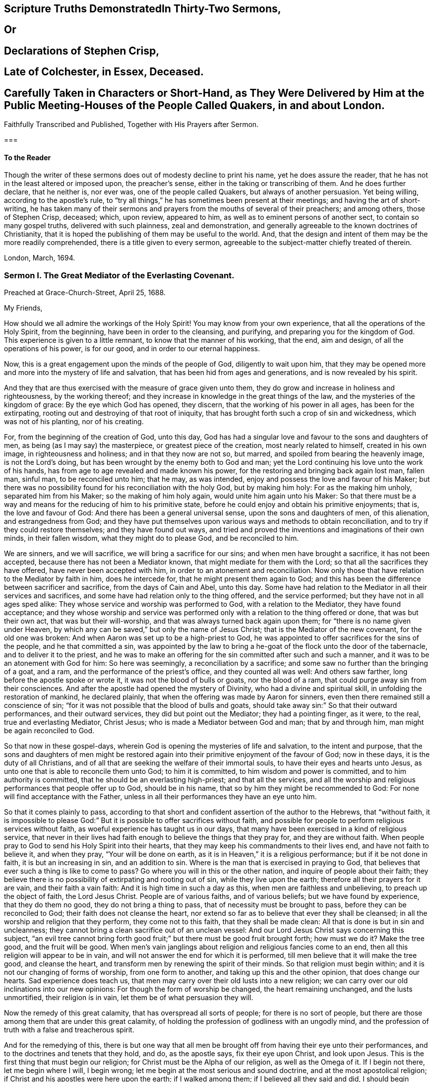 
== Scripture Truths DemonstratedIn Thirty-Two Sermons,

== Or

== Declarations of Stephen Crisp,

== Late of Colchester, in Essex, Deceased.

== Carefully Taken in Characters or Short-Hand, as They Were Delivered by Him at the Public Meeting-Houses of the People Called Quakers, in and about London.
Faithfully Transcribed and Published, Together with His Prayers after Sermon.

===

==== To the Reader

Though the writer of these sermons does out of modesty decline to print his name,
yet he does assure the reader, that he has not in the least altered or imposed upon,
the preacher`'s sense, either in the taking or transcribing of them.
And he does further declare, that he neither is, nor ever was,
one of the people called Quakers, but always of another persuasion.
Yet being willing, according to the apostle`'s rule,
to "`try all things,`" he has sometimes been present at their meetings;
and having the art of short-writing,
he has taken many of their sermons and prayers from the mouths of several of their preachers;
and among others, those of Stephen Crisp, deceased; which, upon review, appeared to him,
as well as to eminent persons of another sect, to contain so many gospel truths,
delivered with such plainness, zeal and demonstration,
and generally agreeable to the known doctrines of Christianity,
that it is hoped the publishing of them may be useful to the world.
And, that the design and intent of them may be the more readily comprehended,
there is a title given to every sermon,
agreeable to the subject-matter chiefly treated of therein.

London, March, 1694.

=== Sermon I. The Great Mediator of the Everlasting Covenant.

Preached at Grace-Church-Street, April 25, 1688.

My Friends,

How should we all admire the workings of the Holy Spirit!
You may know from your own experience, that all the operations of the Holy Spirit,
from the beginning, have been in order to the cleansing, and purifying,
and preparing you for the kingdom of God.
This experience is given to a little remnant, to know that the manner of his working,
that the end, aim and design, of all the operations of his power, is for our good,
and in order to our eternal happiness.

Now, this is a great engagement upon the minds of the people of God,
diligently to wait upon him,
that they may be opened more and more into the mystery of life and salvation,
that has been hid from ages and generations, and is now revealed by his spirit.

And they that are thus exercised with the measure of grace given unto them,
they do grow and increase in holiness and righteousness, by the working thereof;
and they increase in knowledge in the great things of the law,
and the mysteries of the kingdom of grace: By the eye which God has opened, they discern,
that the working of his power in all ages, has been for the extirpating,
rooting out and destroying of that root of iniquity,
that has brought forth such a crop of sin and wickedness, which was not of his planting,
nor of his creating.

For, from the beginning of the creation of God, unto this day,
God has had a singular love and favour to the sons and daughters of men,
as being (as I may say) the masterpiece, or greatest piece of the creation,
most nearly related to himself, created in his own image, in righteousness and holiness;
and in that they now are not so, but marred, and spoiled from bearing the heavenly image,
is not the Lord`'s doing, but has been wrought by the enemy both to God and man;
yet the Lord continuing his love unto the work of his hands,
has from age to age revealed and made known his power,
for the restoring and bringing back again lost man, fallen man, sinful man,
to be reconciled unto him; that he may, as was intended,
enjoy and possess the love and favour of his Maker;
but there was no possibility found for his reconciliation with the holy God,
but by making him holy: For as the making him unholy, separated him from his Maker;
so the making of him holy again, would unite him again unto his Maker:
So that there must be a way and means for the reducing of him to his primitive state,
before he could enjoy and obtain his primitive enjoyments; that is,
the love and favour of God: And there has been a general universal sense,
upon the sons and daughters of men, of this alienation, and estrangedness from God;
and they have put themselves upon various ways and methods to obtain reconciliation,
and to try if they could restore themselves; and they have found out ways,
and tried and proved the inventions and imaginations of their own minds,
in their fallen wisdom, what they might do to please God, and be reconciled to him.

We are sinners, and we will sacrifice, we will bring a sacrifice for our sins;
and when men have brought a sacrifice, it has not been accepted,
because there has not been a Mediator known, that might mediate for them with the Lord;
so that all the sacrifices they have offered, have never been accepted with him,
in order to an atonement and reconciliation.
Now only those that have relation to the Mediator by faith in him, does he intercede for,
that he might present them again to God;
and this has been the difference between sacrificer and sacrifice,
from the days of Cain and Abel, unto this day.
Some have had relation to the Mediator in all their services and sacrifices,
and some have had relation only to the thing offered, and the service performed;
but they have not in all ages sped alike:
They whose service and worship was performed to God, with a relation to the Mediator,
they have found acceptance;
and they whose worship and service was performed
only with a relation to the thing offered or done,
that was but their own act, that was but their will-worship,
and that was always turned back again upon them;
for "`there is no name given under Heaven,
by which any can be saved,`" but only the name of Jesus Christ;
that is the Mediator of the new covenant, for the old one was broken:
And when Aaron was set up to be a high-priest to God,
he was appointed to offer sacrifices for the sins of the people,
and he that committed a sin,
was appointed by the law to bring a he-goat of the flock unto the door of the tabernacle,
and to deliver it to the priest,
and he was to make an offering for the sin committed after such and such a manner,
and it was to be an atonement with God for him: So here was seemingly,
a reconciliation by a sacrifice; and some saw no further than the bringing of a goat,
and a ram, and the performance of the priest`'s office, and they counted all was well:
And others saw farther, long before the apostle spoke or wrote it,
it was not the blood of bulls or goats, nor the blood of a ram,
that could purge away sin from their consciences.
And after the apostle had opened the mystery of Divinity,
who had a divine and spiritual skill, in unfolding the restoration of mankind,
he declared plainly, that when the offering was made by Aaron for sinners,
even then there remained still a conscience of sin;
"`for it was not possible that the blood of bulls and goats,
should take away sin:`" So that their outward performances, and their outward services,
they did but point out the Mediator; they had a pointing finger, as it were, to the real,
true and everlasting Mediator, Christ Jesus; who is made a Mediator between God and man;
that by and through him, man might be again reconciled to God.

So that now in these gospel-days,
wherein God is opening the mysteries of life and salvation, to the intent and purpose,
that the sons and daughters of men might be restored again
into their primitive enjoyment of the favour of God;
now in these days, it is the duty of all Christians,
and of all that are seeking the welfare of their immortal souls,
to have their eyes and hearts unto Jesus,
as unto one that is able to reconcile them unto God; to him it is committed,
to him wisdom and power is committed, and to him authority is committed,
that he should be an everlasting high-priest; and that all the services,
and all the worship and religious performances that people offer up to God,
should be in his name, that so by him they might be recommended to God:
For none will find acceptance with the Father,
unless in all their performances they have an eye unto him.

So that it comes plainly to pass,
according to that short and confident assertion of the author to the Hebrews,
that "`without faith,
it is impossible to please God:`" But it is possible to offer sacrifices without faith,
and possible for people to perform religious services without faith,
as woeful experience has taught us in our days,
that many have been exercised in a kind of religious service,
that never in their lives had faith enough to believe the things that they pray for,
and they are without faith.
When people pray to God to send his Holy Spirit into their hearts,
that they may keep his commandments to their lives end, and have not faith to believe it,
and when they pray, "`Your will be done on earth,
as it is in Heaven,`" it is a religious performance; but if it be not done in faith,
it is but an increasing in sin, and an addition to sin.
Where is the man that is exercised in praying to God,
that believes that ever such a thing is like to come to pass?
Go where you will in this or the other nation, and inquire of people about their faith;
they believe there is no possibility of extirpating and rooting out of sin,
while they live upon the earth; therefore all their prayers for it are vain,
and their faith a vain faith: And it is high time in such a day as this,
when men are faithless and unbelieving, to preach up the object of faith,
the Lord Jesus Christ.
People are of various faiths, and of various beliefs; but we have found by experience,
that they do them no good, they do not bring a thing to pass,
that of necessity must be brought to pass, before they can be reconciled to God;
their faith does not cleanse the heart,
nor extend so far as to believe that ever they shall be cleansed;
in all the worship and religion that they perform, they come not to this faith,
that they shall be made clean: All that is done is but in sin and uncleanness;
they cannot bring a clean sacrifice out of an unclean vessel:
And our Lord Jesus Christ says concerning this subject,
"`an evil tree cannot bring forth good fruit;`" but
there must be good fruit brought forth;
how must we do it?
Make the tree good, and the fruit will be good.
When men`'s vain janglings about religion and religious fancies come to an end,
then all this religion will appear to be in vain,
and will not answer the end for which it is performed,
till men believe that it will make the tree good, and cleanse the heart,
and transform men by renewing the spirit of their minds.
So that religion must begin within; and it is not our changing of forms of worship,
from one form to another, and taking up this and the other opinion,
that does change our hearts.
Sad experience does teach us,
that men may carry over their old lusts into a new religion;
we can carry over our old inclinations into our new opinions:
For though the form of worship be changed, the heart remaining unchanged,
and the lusts unmortified, their religion is in vain,
let them be of what persuasion they will.

Now the remedy of this great calamity, that has overspread all sorts of people;
for there is no sort of people,
but there are those among them that are under this great calamity,
of holding the profession of godliness with an ungodly mind,
and the profession of truth with a false and treacherous spirit.

And for the remedying of this,
there is but one way that all men be brought off from having their eye unto their performances,
and to the doctrines and tenets that they hold, and do, as the apostle says,
fix their eye upon Christ, and look upon Jesus.
This is the first thing that must begin our religion;
for Christ must be the Alpha of our religion, as well as the Omega of it.
If I begin not there, let me begin where I will, I begin wrong;
let me begin at the most serious and sound doctrine,
and at the most apostolical religion;
if Christ and his apostles were here upon the earth; if I walked among them;
if I believed all they said and did, I should begin wrong,
if I did not fix my eye upon Jesus Christ, that is the taker away of sin,
and is the sanctifier of the soul by his Spirit.
There must be the beginning, and there must be the conclusion; he is the author,
and the finisher of all true faith.
There are authors of other faiths: Men have their different faiths, and creeds,
and articles, and they have exposed and imposed them too; but this is the worst of it,
none of them are right;
let them be exposed and imposed with ever so much force and violence,
none of these will cleanse the heart;
but that faith which is delivered over by Christ Jesus,
that has the quality of cleansing and purifying; that is the faith when all is done,
that will do the work; that is it that will save and sanctify,
and do the business that all the world is about.
Everyone would have a reconciler with God, and sin rooted out,
and be as God would have them be; this is the public profession of Christendom;
at least they would find out something by which it might be done:
Although many are willing enough to continue in sin and drunkenness, whoredom,
lying and hypocrisy; these are a sort of fools, that make a mock of sin,
and that swim in the stream of pleasure; and what care they,
so long as they make a profession of christianity?

But I am speaking of a people that are struggling under their corruptions;
that would mortify sin, and serve God in holiness and righteousness,
and do God`'s will "`on earth as it is done in Heaven;`" and do it not inform,
but would have power to do it; and they have tried several ways to do it,
and it is not done; and many have been at this work till grey hairs are upon their heads,
and it is not done.
Now God has given Christ to make reconciliation; now how can we,
that have the love of God extended to us, but extend our good-will to our friends,
and signify to them, that all the travel and pains they are at,
and all the prayers they make,
will do nothing till they have their faith fixed upon Jesus,
that is able to save and deliver them,
and "`save to the uttermost all that come to God by him.`"

But here some will object and say, it is true what you say,
but is it needful to preach such doctrines to us?
for we all believe in Christ, that is, the only Mediator and Saviour.
We know that Christ Jesus is the only Mediator, and that unless he commends us to God,
we cannot be accepted of him.
This is our general doctrine, therefore what need it be urged and pressed upon us,
that are come into the faith already.

Let me search into the matter;
it is of greater importance than to search into a bargain of worldly things.
Men would readily have others open and discover to them wherein they may be cheated,
to prevent their being imposed on in a worldly bargain.
I hope then they will hearken to know how,
and wherein they may be deceived by themselves,
and deceived by others in matters of eternal concernment.
There are no Protestants, but that reject any Mediator but Jesus Christ,
and believe that no Mediator can reconcile them to God, but Christ alone,
and they say he is the object of their faith.
I would ask them this question, whether they believe in Christ at a distance,
or as present, really present with them?
If their faith be historical and at a distance, that they believe in Christ,
as one born of the Virgin Mary, and was crucified and dead before they were born,
and arose again, and ascended into Heaven, and is set at the right hand of God,
if the reason of my belief be, that I have heard of this relation of Christ,
or whether the reason be, because by his Spirit, he has visited me in this age;
the one is, I believe, because good men have told me so; but the other is, I believe,
because, by this Spirit he has promised to send, to lead me into all truth,
he has visited me.
Now let me examine whether I am aware of such a spiritual visitation,
by this quickening Spirit, which is the Lord from Heaven,
and not only the Lord in Heaven.
Whether I am aware of such a quickening power and virtue,
which I have received upon my spirit,
that he is not only at the right hand of God on high in Heaven,
but is now come to knock at the door of my heart, and has raised in me a life,
as opposite to sin, as his was.
Let me consider if I be aware of a secret touch of his quickening virtue upon my soul,
whereby he has begotten me into a life opposite to sin; so that if sin remains,
it remains as a burden, and oppression upon me, so that I am a sufferer;
for as much as I am quickened, and made sensible of a better life, of a godly life,
I would readily be at it, and live in it, but iniquity,
lust and corruption lie in the way.
He that has quickened me so far, as to bring me to a sense of the burden of sin,
my faith tells me, he will take the burden off, else my faith will do me no good,
if corruption still prevail upon me, if my faith tells me this,
it will tell the wickedest man in the world as much;
but if my faith tells me I am a sinner,
and my sins consist of this and the other evil thing I do, and am inclined to do,
it tells me again, that he that has quickened me, and brought me to a sense of sin,
he can take the burden off from me.

Here now is a true faith, that begins in conviction, and ends in true conversion;
this is the word of faith, delivered to the saints, and which we are to preach.
They said of old, that the word of faith, they had to preach,
was that which was near in their mouth, that they might receive it, and do it.
I have something near that reproves me for sin; if I be obedient to it,
then faith gives me victory over that which is sinful, for which the world reproves me;
and as I see faith gives me victory over any corruption,
which I have been struggling under,
I am encouraged to fix my faith upon him that has thus quickened me:
So that this is the difference between faith in Christ at a distance,
and faith that quickens me by God`'s Spirit;
that Spirit that has been so much slighted in our days,
by the highest notionists in our age; they supposed it to be a mere fiction;
some have mocked and derided,
and others have been discouraged to speak of the Spirit of Christ,
and his operation upon the soul; some have declared both in the press and pulpit,
that they have had no experience of the touches of God`'s Spirit upon their souls.
But our experience has brought us to another degree of knowledge.
We know, and you may know if you please, and that before you sleep,
that there is a way opened, God has made way for his Spirit to reach the spirits of men,
to signify immediately to their spirits without means, herein you do wrong,
and herein you may have life, and seek after it.
Now the Spirit that thus works, is the Spirit of Christ,
the Spirit that proceeds from the Father and the Son,
that voice in men that tells them they might believe and be saved.
When he comes, says Christ, "`he will lead you into all truth.`"
How shall the world know this is he?
He shall convince them of sin.
If there be any convincement that arises in man of this and the other sin,
it must be from the way the Holy Spirit has upon their spirits;
he has a way to speak to men, and everyone that is a lover of his own soul,
is bound to hearken to that voice.

"`In the latter days,`" says the Lord,
"`when I shall raise a prophet in the midst of you, whoever will not hear that prophet,
shall it cut off.`"
All commentators agree on this text, that that prophet was no other than Christ Jesus;
it was not John the Baptist, nor Paul, nor Peter;
but Christ that was promised to be raised.
There was such an absolute command went along with that prophecy,
that all should hear him, and it had a threatening at the end of it,
that all that will not hear him, shall be cut off.
Are they not whoremongers, and drunkards, and liars, that will not hear this prophet?
They will not hear him, because they love their sins.
What becomes of them?
They are cut off from the enjoyment of the love and favour of God,
and when they draw near to God in prayer, and other religious exercises, it is with them,
as it was with Cain, sin lies at the door.
When they come into a storm at sea, or are arrested with sickness,
and death looks them in the face, they would have peace, but there is distress,
and trouble in the room of it.
What is the matter?
Were you not baptised in the Christian faith?
Did not the minister tell you, that you are a child of God,
and an inheritor of the kingdom of Heaven?
Alas! my sin lies at my door; O! that I had time to live a better life!
What ails your life, man?
My life has been a life of deceit, lust, and vanity, corruption and hypocrisy.
Did not your teacher teach you, that a believer has no guilt upon him,
but that all his sins are pardoned from the day he became a believer?
This doctrine will not hold in a storm, though it will do in fair weather;
when men are swimming in their pleasures, it will serve them;
but when they come to deal with their Maker, no faith will serve them,
but that which purifies the heart,
and that which makes a change from the earthly image to the heavenly.

It were better for you and I, and everyone of us,
to take these things into consideration, while we have health and strength,
and while some sand (as I may so speak) is in our glasses, to consider what is my faith?
What is the object of it?
Have I a dependency upon my duties, and alms, and good deeds?
They will fail me.
But if my dependency be upon Christ as a Saviour, and a Sanctifier,
and my sanctification is carried on gradually,
he that has begun a good work in me will perfect it.
And if the reason of my going to meetings, and going into my closet,
and bowing myself before the Lord,
is to keep close to him that carries on the work of sanctification,
he will work all my work in me and for me.
I cannot expect to live in the world, but I shall meet with temptations;
the Devil will tempt me, but my Saviour will be near me,
as near to me as the Devil can be; if I will keep close to him, he will keep close to me.
"`My Father,`" says Christ, "`is greater than I,
and none is able to pluck you out of your Father`'s hands.`"
I must expect to be tempted;
"`for the adversary the Devil goes about like a roaring lion,
seeking whom he may devour.`"
Alas! says one, though I have made some progress in the work of sanctification,
yet for all that, he may one day betray me.
Amos 1 grown strong enough to resist his temptations?
and wise enough to foresee all his gins and traps, which he lays to ensnare me?
But I know who can see them, and defeat them.
I have my faith fixed upon one that can bind the strong man, and cast him out.
The life that I now live, is not in my own parts, and by my own understanding and sense:
"`But the life that I now live, in the flesh, I live by the faith of the Son of God.`"
This is that faith that gives me victory.
The apostle had a battle for it; "`I have fought the good fight;
and henceforth is laid up for me a crown of righteousness, and not for me only,
but for all them that love the appearing of our Lord Jesus
Christ;`" and that come to have familiarity with Christ,
with his Spirit and truth, with his grace and word, in their hearts:
Though these are several expressions, they all signify one immortal seed of life,
by which men are united to God: It is a leaven there,
to leaven them into the Divine Nature.

Whenever such a one is tempted, he resists not the tempter in his own power,
but he waits to feel the arisings of that life, and power,
and virtue that was in Christ Jesus, and is in him still: He waits for that power,
that in the name of Christ he may say, "`Get you behind me Satan.`"
Being fortified by Christ`'s name, and armed with his power,
what is it that a Christian cannot do?
What valiant, noble and wonderful things have they done,
that have been shielded with this faith?
See the eleventh chapter of the epistle to the Hebrews.
All the repetitions of that chapter, from one end to the other;
in all of them the apostle ascribes all the valiantness
and courageousness of those noble acts,
to the power of faith.
They looked to Jesus, before ever the Virgin Mary brought him forth out of her body.
The prophets did earnestly seek to know those things,
which the Spirit of Christ that was in them, did signify unto them,
that there was to be this great Prophet, before ever the Virgin Mary was born:
So that Christ was always the object of a true believer`'s faith.
Though under the law they had a high-priest, and he was placed at the altar,
and they had offerings burnt upon it, yet they had an eye unto Christ,
they had an undervaluing of all that their sacrifices could do for them.
If you would have had burnt offerings, says David, I would have given them;
I would not have withheld them from your altar; you should have had enough of them.
He was bold to say, in respect of acceptance and reconciliation,
"`burnt offerings and sacrifices you did not desire; a body have you prepared me;
for it is written in the volume of the book, I come to do your will, O God.`"
He had an eye unto Jesus that was to come, upon whom help was laid: There was a Redeemer,
that should come from Zion, and a law-giver from Jerusalem.
They had an eye beyond sacrifices, unto Christ.
In all ages the people of God have had the answer of their souls,
which is reconciliation, and the favour of God: They that had this answer,
never had it but by Christ.
No man can be accepted with God,
can ever have the desire of his soul answered in peace and reconciliation with God,
until his faith be placed on Christ Jesus:
Neither can any man have faith in Christ at a distance,
and thereby be reconciled unto God, but must know his Spirit.
I must have an experiential knowledge of his power and wisdom,
and this I cannot have without his Spirit: Let me believe ever so orthodoxly,
except I have the Spirit of Christ, it will do me no good, it will be no advantage to me.

This is the word, that was in my heart as a well-wisher to the souls of all men:
As God has done good to my soul, so I cannot but wish well to the souls of others;
that as he has found out a way for my redemption and salvation,
so likewise I wish the same for others that are bond-men and bond-women,
and under the power of their corruption.
God`'s work has been to destroy the bondage and the oppression,
and to destroy the tyrant that reigns over the souls of people;
God having made them for his glory, and the Devil has stolen them away:
That they do not that which pleases God: But God`'s good pleasure is,
that all may be saved, and come to the knowledge of the truth.
And "`God so loved the world, that he gave his only begotten Son,
that whoever believes in him, should not perish, but have everlasting life.`"
And he is called, "`the Lamb of God, which takes away the sins of the world.`"
He can take away sin; if my sin does not obstruct my faith and confidence in him,
he will take it away; and if he takes that away, then he makes the tree good.
Nothing hinders us from the enjoyment of God, but sin;
and if Christ will take it away by the blood of his cross, no matter for all the scorn,
contempt, hardship, reproach and persecution of this world; no matter,
for he has not deceived us, but told us before hand, if we will be followers of him,
and be led by him; we must expect these things; sufferings, reproaches, persecutions,
disdain and envy.
These things come not uncertainly upon us; the world loves its own,
and cannot love them that are not of it; but they that are not of the world,
may be brought to the terms of God, and they may not be any longer in the world.
Christ prays not that his disciples may be taken out of the world,
but kept from the evil: So that Christ is a Mediator, and a propitiation for all men;
and he is working by his Spirit for the redemption of all men,
that "`to as many as believe in him, to them he gives power to become the Sons of God.`"

The sum of all this is, that we have an opportunity put into our hands;
we cannot deny it; you must all upon search, confess,
that the grace of God does often work in your hearts against any corruption,
against any evil: Let not this price be put into your hands in vain,
as into the hands of fools.
If I knew that this and that was a sin, I would leave it; let us be of that mind,
and we shall soon know it; and then say, if I knew such a thing to be a sin,
and could get a thousand pounds by it, I would not do it,
Why should you love sin for profit or pleasure?
I am sure it is an ill bargain when it is done.
Whatever I am convinced is a sin, I will not do it.

Resolve upon this, and then the grace of God will be at work;
we shall soon see that we must leave off sinning.
There is such a thing I must leave; God has set up a judgment in my mind against it;
though it bring profit and pleasure, away it must go.
Here is a step, a following step, to follow Christ.
He that will deny himself, will follow Christ: My Redeemer shows me this to be an evil,
I will not do it, but follow him, and imitate him.
Here the soul is led step by step, even by Christ, the Captain of our Salvation,
till it is gradually cleansed from sin, and reconciled unto God;
and this can be done by no other means; for prayers and alms will not do it;
all that can be done by us will not do it; none can do it but Christ alone,
that God has laid help upon,
that you may all wait for the Divine operation of his grace in your hearts.
That is it which we labour and travel for,
as knowing that God has wrought wonderfully by it,
for the redemption of all those that love him more than they love their pleasures,
more than they love their sins.
It must be concluded, that following of him, and leaving father and mother,
husband and wife, children, brethren, and sisters;
all these things as they stand in competition with him, and the obedience of his Spirit,
must be looked upon as nothing to him: Then above all things, I must not displease him:
He can speak peace, and none can take it away; and if he take it away, none can give it.
If we follow Christ, when this is done, then all is done according to the will of God;
then the blessing descends upon the whole creation;
then every man will speak truth to his neighbour,
and every man will govern his family with discretion; so God is glorified,
and his name comes to be exalted; who is worthy to be beloved, adored,
and exalted above all blessings and praises.
To him be glory, who is God over all, blessed forever and ever.
Amen.

==== His Prayer After Sermon

Most glorious God of life and power, and of everlasting kindness;
a God of long-suffering and patience, else we had not been here at this day.

Lord, we are monuments of your mercy! you have spared us long,
and have called unto us in a day when we turned away our ear from you:
You have stretched forth your hand all the day long,
and you have gathered a little remnant of the lost sheep
of the house of Israel to partake of your postures of life;
and now all our souls have been greatly refreshed and comforted since
we came to understand and comprehend with the rest of your saints,
the height, and length, and breadth, and depth of your love,
which in the Son of your love, you have revealed to us.

And, blessed Father of Life! our souls do breathe and cry unto you,
on the behalf of strangers, which are aliens from the commonwealth of Israel,
that are yet breathing and inquiring after you, asking the way to Zion.

O Lord! remember them and hear their cry,
and let their sighing and complaining enter into your ears; that all they,
in whom you have begun to kindle holy desires after you, may have them grow into a flame,
to burn up all enmity to you; that so they may be purified by your judgments,
and receive of your heavenly grace.
This is the way which you have used with your children;
you have commanded them to worship you in your dwelling-place;
you have taken them into your house, and fed them with your finest wheat,
refreshed them with your lovingkindness, and filled them with your Holy Spirit.

Dearest God of Love! this is the design and purpose of our meeting together,
that we may enjoy the presence, and feel the operation of your word,
and have communion with you, and your Son Jesus Christ, through your Holy Spirit;
the way into rest and life is with you.
You can open, and none can shut.
Lord! open the hearts of this people, to receive of your goodness,
and receive of your blessings; that so everyone may be sensible,
that you are at least knocking at the door of their hearts,
that you might have an entrance, and bow the hearts and wills of all,
to receive what you give and have to offer; to receive the word of life,
by which you are quickening them, and kindling holy desires after yourself,
that everyone may receive the truth in the love of it:
That so blessed God of Life! your glorious work of redemption may be carried on,
and we may all feel it carried on in our souls.

Hear your poor people that are crying unto you,
the God of gods in Zion! that are sensible of their weakness and feebleness,
and how unable they are to overcome the enemies of their souls: Arise in your power,
O Lord! and these enemies shall be scattered;
let the souls of your people be raised from the dust, and delivered from their sin,
that they may rejoice and praise your name for their deliverance.

Righteous God of life! our eyes are unto you, to set forth your glory,
for you have made bare your arm for the salvation of the poor and needy souls,
and you have been stretching forth the cords of your love to gather them that were scattered;
and have been bringing home to you,
those that were hurried away in a dark and cloudy day.

You have made us sensible of your operations;
and have constrained your servants to labour in the word and doctrine,
for the gathering of such home; that so they and we may enter into your holy covenant,
and may sound forth your praises to the ages and generations to come: That so,
Holy God of Life and Love! you that have saved us with a marvellous salvation,
may receive for all your mercies, and blessings to your children, praises, glory, honor,
and thanksgiving; for you alone are worthy, who are God over all, blessed forever.
Amen.

=== Sermon II. Heart Preparation for Receiving the Gospel.

Preached at Devonshire-House, Feb.
12, 1687.

It is in my heart at this time,
to desire that everyone`'s heart were prepared to
be made a partaker of the blessings of the gospel;
for there is a certain preparation that everyone must witness in themselves,
before they are capable of receiving divine blessings; for in all ages of the world,
the blessings of the Lord have been manifold,
and his arm has been always stretched out in all ages, to the sons and daughters of men,
that are sensible of the love he has unto them;
and where these tenders of the love of God have met with prepared hearts,
they have received it to their eternal welfare:
But this has been the lamentation that has been taken up upon the greatest part of mankind,
that they have not been prepared to receive the love of God;
their hearts and minds have been so filled with the love of visible things,
and carnal objects, that they have not been truly sensible of the riches of the grace,
mercy, and love of God unto them.

Now, it was said of old by the prophet, that the preparation of the heart is of the Lord;
and there is something that belongs to us on our part,
that we may attain this preparation,
that we may be brought into this spiritual frame of mind; and that is,
by returning to the Lord, for people to think upon his name,
and have regard to his appearance: And although this is not the work of nature,
for by nature the minds of people are abroad,
and they are crying out as the Psalmist speaks, "`Who will show us any good?`"
Yet to help that defect, the Lord has been pleased to send forth his grace and his truth,
and to call unto the sons and daughters of men, that they might seek after him,
that they might "`seek the Lord while he is to be
found;`" and they that hearken to his voice,
they will readily confess, that there is nothing does so well satisfy an immortal soul,
as to be gathered into fellowship with its Maker; and that one time or other,
it is the desire of all men and women, that they might attain peace with the Lord;
and they know there is no peace to the wicked;
they know wickedness will remain until it is abolished and destroyed;
and they know it is not in their power to destroy it;
and therefore of necessity there must be a waiting upon the Lord, who is Almighty,
that he may reveal his power in our weakness.

And they that are thus prepared in their minds, meet religiously together,
with expectation from God; that he, according to his promise, will appear,
and reveal his arm, and do in them, and for them,
that which they cannot do for themselves;
this is a fit occasion for people to meet together,
and to have their expectation from God, and say, Lord, you know my weakness,
and you know the enemies I have to deal with; you know I am not able to overcome them:
Therefore we are now met together, in the presence of the Lord,
to wait to receive at his hands, that power, that life, that virtue,
by which we may be made more than conquerors.
Such a religious meeting thus gathered together, has a promise;
"`I will be in the midst of them,`" says the Lord; and therefore, having a promise,
we may reasonably expect that we shall be made partakers of the living virtue and power,
by which we may do that, which of ourselves we cannot do.

And, friends, it is my soul`'s desire, that you were all thus qualified,
that everyone had an evidence in himself of this right preparedness;
for where the eye is abroad upon any visible thing,
that it seeks satisfaction in anything below the Lord himself,
it will wear away and wax old.
All those objects that people fix their mind upon, they will wax old;
but they whose desires, and the breathings of whose souls are,
that they may grow into acquaintance with their Maker, this will never wax old.
When people`'s minds are fixed, as the people of the Lord of old were,
when they made a comparison between the state of their minds, and the minds of others,
and signified it in these words, "`they are saying; they are crying (that is,
they that are of the world) who will show us any good?`"
But for our parts, our cry is, "`Lord lift up the light of your countenance upon us,
and we will be more glad of that, than they can be with all the increase of corn,
and wine, and oil.`"

Now they that feel in themselves that the reason of their
meeting together is to enjoy the light of God`'s countenance,
and to partake of the blessings of God, they have their expectation from God,
their minds are retired into God; knowing right well,
that if the tongues of men and angels are moved to declare
the heavenly and divine mysteries of the kingdom of God,
they cannot be edified or benefited by them without
the divine help and assistance of God`'s Spirit;
for there is a seal upon them, and none can open that seal,
but the Lion of the tribe of Judah; he only is found worthy to unseal the mystery,
and unseal the divine blessings that are with the Lord:
So that people must come to that retiredness of spirit, to that resignation of soul,
to be as a little child waiting upon the Lord, crying out unto the Lord,
that he will prepare them, that he will make them hungry, and then feed them,
that he will raise a thirst in them,
and then satisfy them with those divine springs of life,
which through the Lord Jesus Christ are opened to everyone that believes.
So far as your minds are stayed and settled in waiting for the Lord,
so far you will feel in yourselves an openness and readiness, that if the Lord speaks,
you are ready to hear him, ready to submit to his word, ready to obey him;
there will be such an openness in the mind, not to the words of any man,
but unto the word of God, to receive that; for where the words of men are received,
though never so excellent, they convert not the soul, but "`the word of the Lord is pure,
converting the soul.`"
And this word is that which is able to quicken those that are dead in sins and trespasses,
and bring them to be made partakers of life.
For it is not an increase of knowledge that will do the turn,
but it is the increase of life and virtue, the increase of godliness,
and submitting our wills unto him that made us: It is this that will do our turn,
this will bring peace to the soul, and bring us into the favour of God,
through our Lord Jesus Christ.
Now, that you may all feel that which prepares the heart for this resignation,
and quietness, and subjection, you must wait upon the Lord,
that you may be made partakers of the blessings of his everlasting gospel,
and of his divine presence: This is that which is most profitable, most advantageous:
And then the Lord will open to you the windows of Heaven,
and rain down these blessings upon you, whereby you will be comforted and refreshed,
far beyond all the works that we can do;
for it is an inward work that must be done upon the soul,
to convert people that have been alienated and estranged from God,
and bring them to a reconciled state, through the Lord Jesus Christ,
whereby they may partake of the divine virtues,
which sanctify and justify the soul in the sight of God.

==== His Prayer After Sermon

Most glorious and powerful Father! your arm of power is made bare in this our day,
to bring salvation to the poor.

O Lord! you have lifted up the light of your countenance upon a
people that have waited for your glory and your salvation;
a little remnant whom the good of this world could not satisfy;
but O Lord! in an acceptable time, you have brought your salvation near;
and the light and brightness of the everlasting gospel,
you have commanded to shine into the hearts and souls
of the mourners and bowed-down ones,
who are seeking the living God, not among the outward forms and ways of men.

But, O blessed Father of Life! you have now brought us to the day of your power,
and bowed our wills, and made us a willing people therein to serve you,
and to do your will on earth, as it is done in Heaven; and for that end, O Lord,
you have put it into the hearts of your people to wait upon you,
in whom all our fresh springs are,
that from you we may receive the renewing of power from day to day.

In all the hours of our temptations and trials, our eyes, O Lord,
have been to you and to your power; and we acknowledge,
to the glory of your power and goodness, that you have been a God near at hand,
when we have been seeking you, and trusting in you,
so that we are a people sensible of your power and presence with us;
for that eye which you keep open to your children it brings your glory to our view,
and shows it breaking forth over the nations;
and we have great joy and satisfaction in beholding
the progress of your mighty power in our day,
how you have broken down and confounded, and are still breaking down and confounding,
all the dark imaginations and devices of the sons and daughters of men,
that have conspired to hinder the breaking forth of the glory of your Son, Christ Jesus.

O powerful God of Life! arise more and more in the greatness of your power and love,
and make known your counsel, and your will among the inhabitants of the earth;
and bow their minds, O Lord! and their wills,
that none may dare to withstand your appearance, lest they be found fighters against God,
and destroyers of themselves.

O powerful Father! for this end,
make bare your arm unto the rulers and governors of these nations,
that they may know your counsels, and bow to your heavenly will,
and may promote your law of righteousness in their own hearts, and the hearts of others;
that by your power, a blessed reformation may be wrought, and a stop put to iniquity;
that it may not run down in a mighty stream, as it has done in time past;
but that truth and righteousness, and sound judgment may be known in the earth:
That they that hunger and thirst after righteousness,
may have their souls desires satisfied;
and so praise and thanksgivings shall arise from their souls to you.

O powerful Father of Life! preserve and keep your children, whom you have gathered,
and purged, and purified, and to whom you have made known the way of life,
and made them a willing people in the day of your power, to do your will,
and to wait for the coming of that kingdom that you
have promised to establish under Christ Jesus,
the King of kings and Lord of lords; and that it may grow, and increase,
and be spread abroad upon the earth, and let everyone desire to be the subject thereof.

Powerful Father of Life! the arm of your power and invisible strength has been revealed,
that nothing has been able to resist or stand against and prevail,
by which you are planting Zion and building Jerusalem, and establishing it:
By the same power, let your work be carried on,
and let many be brought in to be subject to Christ, for the good of their immortal souls:
As you have multiplied your blessings upon us,
so from day to day you have made us sensible of your love unto us,
owning us to be your children and peculiar people, by your presence in the midst of us,
whenever we meet in your name to wait upon you, that so, Living Father, all yours,
both here and everywhere, may be encouraged to attend upon you,
and to be faithful to your power; that waiting for the opening of your counsels,
and the enlightening their understandings, they may be able to comprehend,
with all saints, the height, and depth, and length,
and breadth of your love in Christ Jesus;
that in the sense of the freeness and greatness thereof,
all your children here and everywhere,
that in an everlasting covenant of grace you have gathered to yourself
may have communion with you and your Son and Spirit;
and may return you the honor, glory, and praise of all your love, and mercy, and grace;
for you alone are worthy, who are God over all, blessed forever and ever.
Amen.

=== Sermon III.
The First and Great Commandment.

Preached at Devonshire-House, May 27, 1688.

When God gave forth his Law on Mount Sinai, which Israel was to hear and obey,
the first and great commandment was, "`you shall have no other gods before me.`"
Here is the sum and substance of all true religion that ever was upon earth to this day.
All the commandments, all the precepts, prophecies,
and all the dealings of God with his people, from that day to this,
have all been contained in this short precept, "`you shall have no other gods but me.`"
And as long as Israel stood in obedience to this command,
their blessings were multiplied upon them,
their good things were increased from day to day; the Lord was with them,
as long as they were willing to be his people; he appeared as their God,
and as their defender wrought their deliverances, fought all their battles for them,
gave them dominion and strength, courage and wisdom;
ministered out of his treasury all good things unto them;
for the great care of God Almighty was with all his people, he had regard to them,
and visited them at all times, to keep them from idolatry; I am, says he, a jealous God,
take notice of me to be so; I am jealous of my name; if you will be mine,
you shall have no other gods but me.

And all the precepts about offerings and sacrifices, and making atonement for sinners,
and the many services and worship, the various offices in the temple and sanctuary,
they were all outward means appointed of God,
to keep this outward church in an inward conformity to the command of God.
This command was written in tablets of stone,
and these tablets were laid up in the ark of God,
and all this appertained to the first covenant,
and typed and figured out the dispensation of the new and
everlasting covenant that God would make with his people,
not like unto the old.
How not like it?
Not like it in the outward shadows, the types and shadows of things,
but he would bring forth the substance of all those shadows and types,
and would alter the form and outward appearance of things; for as God is unchangeable,
so is his law unchangeable.

Moses says, the first and great commandment is, "`You shall have no other gods but me.`"
This was put into the stone tablets.
Christ Jesus says, the first and great commandment is,
"`You shall love the Lord your God with all your soul,
and with all your mind,`" Matt. 22:27. This is put into the tablets of the heart.
So here is a difference between the first commandment by Moses,
and the first commandment by Christ;
they both acknowledge the first and great command to be
the subjecting of the creature to him that made him,
as his God, that he may only serve him, and that he may love him with his whole heart.
The Jew could prove this by his stone tablets,
and Christ proves this by the fleshly tablets of the heart,
for there he is bound to love the Lord with his whole heart, and to serve him only;
"`him only shall you serve.`"

Now, here the Jews`' law is brought over to the Christians,
in the greatest point of religion that ever was preached; shuts out all idolatry,
all superstition, all variety of religions; all is shut out by this commandment,
and the Christian that has the law written in his heart, according to the new covenant,
he can go as readily to it and read it, as ever the Jew could go to his stone tablet,
and read the law there; you cannot deny,
that if there be a thing written and engraved in my heart,
I can go at readily to it as I can go to any book or tablet,
though I have the keeping of it: But the Jews had not the keeping of it,
for generally it was laid up in the ark of God.

Now, friends, that which lies upon my mind to speak to you at this time,
and that out of the great love that I have to all your precious and immortal souls,
as God has had love to mine, is,
that you would all consider and weigh in the fear of the Lord,
whose presence is among us, which of you,
and how many of you are come to the obedience of this commandment:
I do not doubt but the most of you can say them all,
but a happy people are you if you can do one: I dare pronounce that soul a blessed soul,
that can perform this one commandment, that can or dare stand before his Maker, and say,
"`O Lord!
I love you with all my heart, with all my soul, and with all my might;
my love is withdrawn from all other things in comparison of you;
there is nothing in this whole world has a place in my mind,
but as it is in subjection to the love of you.`"

Here is the first and great commandment, the unchangeable law,
the law that was good in Moses`' days, and good in Christ`'s days,
and it holds good in our days; and indeed it is such a definitive law,
that the breakers of it can neither be good Jews, nor good Christians.
There is an absolute necessity lies upon us,
of abstracting and drawing away our minds and souls from all other gods,
from all images and other dependencies and trusts
that people are naturally liable to trust to,
and to have their whole confidence set upon the Lord;
but alas! with grief of heart I speak it,
there are but very few that as yet have known the right giving forth of the law,
and there are fewer that are subject to it.
This law was not given forth at first without thunder and lightening,
and a terrible noise, and the mountain smoking (he that has an ear to hear,
let him hear) insomuch as Moses himself said, he feared greatly,
and he quaked exceedingly, because of the thunder of the Almighty,
and the mountain that smoked and burnt with fire, so that Israel could not draw near.

Now I say,
there are but a few that have come to the knowledge of the giving forth of this law,
that have certainly known those thunders,
and that terrible work that the Lord of the whole earth makes,
when he comes to set up his law; for a great many that have come near to it,
and might have heard and received the words of the law of God, they have gone backward,
they have done like unto the Jews of old, though they had suffered much,
and gone through much, and had seen the wonders of the Lord;
how he had led them and delivered them; yet when it came to this,
that they must hear the voice of God, they said we cannot bear it; we cannot endure it:
We have devised for ourselves an easier way;
for the voice of thunder and dreadful noises, put them into terror and quaking,
and trembling, and great dread came upon them; but we have found an easier way, say they;
what is that?
Go, said they to Moses, and hear what the Lord says, and come and tell us,
you shall be a Mediator between us; let God speak unto you, and do speak the same to us,
and we will hear you.

Thus the Jews that were not come beyond the law of God written in tablets of stone,
they would not come to receive it in their hearts, as the Christian must;
so Moses received the law from the mouth of God,
and he was faithful as a servant in the house of God,
and he ministered forth the law of God, his precepts, statutes and judgments,
and testimonies; and he made them a book of laws for all of them to walk by,
from the highest to the lowest; how they should act in criminal matters,
and to do justice between man and man, and what they should do in the worship of God,
and what they should do towards the priest,
whose lips should preserve knowledge for them; and so he brought up a form of religion;
but his work was according to the precepts of God;
and he brought them into the form of national religion, and government,
and national laws.
And so Moses and the priest ruled over them; and the priest offered sacrifice for them,
and made atonement for them, and Moses inquired of the Lord, and asked council for them,
and taught and instructed them; and what became of all this at last?
When this was done, the priest made atonement for sin,
but he could not pluck away the guilt of one sin;
there remained the conscience of sin after he had made his offering;
and Moses taught them the counsels of God, and the commands of God,
but he could not bind their hearts to the obedience of them;
for he declared openly against them,
that they were "`a rebellious and stiff-necked people,`"
notwithstanding they had a law without them.
Indeed,
time would fail me to run through the manifold miscarriages of the church of the Jews,
in respect of their idolatry, in respect of their contempt and rebellion,
both to God and his servant Moses, who was to teach and to guide them: I say,
the time would fail me to mention the manifold miscarriages
that happened among this people,
that had a law and religion without them, and a teacher without them.

Now in the fulness of time it pleased God in sending his Son, Christ Jesus,
to raise up a prophet like unto Moses, in respect of faithfulness,
though higher in respect of dignity;
for Moses was faithful in all his house as a servant,
but this man was faithful as a son in his own house, in the house that he was heir of,
that house wherein he was as King, even a priest, a prophet, and a ruler in.
When the Lord signified by the spirit of prophecy, the coming of the Just One,
he signified to the people that his ministry should not be as that of Aaron;
the people should not have their religion without them,
and their laws and precepts without them, and their priests without them,
and their worship and church without them; but that they should have it all within them.
"`I will write my law in their hearts, I will put it into their inward parts,
then they shall be my people, and I will be their God, and they shall not forsake me.`"
Your fathers broke my old covenant, but I will make a new covenant in the latter days,
a new covenant, not like that your fathers broke; they broke the law without them,
but I will write my law in their hearts; this prophet that is like to Moses,
he shall teach my people, he shall be a leader to them,
and guide them in the way they are to go, and shall be a captain for them,
to lead them to salvation; and it shall come to pass, in the day that I do this,
if there be any that will not hear him, he shall be cut off from among the people.
That is, the judgment that comes upon the contemners of the gospel,
upon them that will not hear Christ Jesus, they shall be cut off from the people;
from what people?
From the people of God;
they shall have no part of the privileges that are enjoyed through Christ;
they shall be cut off from the benefits that others reap by their faith in Christ.

So that now we are to expect the operation and working of a ministry,
that leads a people to an inward religion, a heart religion,
where the heart is fixed entirely upon the true and living God,
as the object of their dependence and trust; and they have no other.
This is a strange word to flesh and blood; what,
no other dependence than on the invisible God?
Flesh and blood, and sensuality, can never come to this;
this is a religion that has been hid from ages and generations,
and will be hid to all ages that ever shall be in the world, where sensuality prevails.
What, will you have me to have my whole dependence for the comfort of my life here,
and of the life that is to come, the other life,
to have my dependence upon an invisible God, that invisible power that made me,
and created the world?
How is it possible for me to sequester myself,
and draw myself off from all visible objects?
I must trust to this, and trust to that: Flesh and blood can never attain to this,
with all the wit and reason it has; it can never separate itself from idols;
they are little children; they are children of another birth, born of another seed,
that keep themselves from idols.

Friends, idolatry is a great deal more common, I find, than most are aware of.
Amos 1 commanded to love the Lord with all my heart, and soul, and mind, and might?
What is left when the whole is taken away?
If God has my whole heart, what have I to bestow upon the world?
What love, what affection, what eagerness, what fervency can I bestow upon the world,
or any object in the world, when my whole heart, and soul, and mind, is gone before,
is gone toward the Lord?

This is the first and great commandment; and the second is like unto it, that is,
"`you shall love your neighbour as yourself.`"
Here it is that the law and the prophets, says, creeds, prayer, religion and worship,
all that ever was in the world, all are comprehended in this,
"`you shall love the Lord your God with all your heart, soul and strength,
and your neighbour as yourself.`"
So what need is there for us to be disputing about religion; about this tenet,
and the other tenet; this text, and the other text?
For my part, I should only desire you to understand this text,
and I should not doubt your going to Heaven.
Here is the sum; here is all at once; here is the quintessence of all religion,
of all types, shadows, figures, ceremonies and priest-hood,
and all that ever was or could be named and practised in the world; all brought to this,
the heart given up to God; our love set upon him.

What, is this sufficient, will some say?
This will make you a good moral man; but what is this to the Christian religion?
You may be led into error, and become a heretic for all this.

How can this be, that I should not be of a sound faith,
but led into error and heresy for all this?
When people let in error, and heresy, and unsoundness of faith, where do they let it in?
Do they not let in the principles of error and heresy into their hearts?
I believe this, and that, and the other error, that it comes into the heart,
and has a seat in the heart; but how can we let it into the heart,
when the heart is given up to God?
Cannot I keep out error and heresy, if I give up my heart and soul to him?
Cannot I trust him with all?

This kind of talk of error and heresy has come among
men that have had the keeping of their own souls:
They have taken their own souls into their own hands,
and have ordered their religion themselves, or have had somebody to order it for them;
and a great many of them have met together to make creeds, and catechisms,
and confessions, and orthodox doctrines,
that might certainly be professed and subscribed.
So afterwards some have come and found fault with them;
then they must have a council to try them; then these go off and are laid aside,
and others are given in the room of them; so that these men have set up for themselves.
These would not be under the government and prescription of God,
as children under the government of a father; but they will set up religions themselves,
and say to the rest of the world, if you own anything contrary to our principles,
you are a heretic; and being a heretic, you are to be rooted out and cut off.
Do not you read in the scripture,
that whoever hears not the Prophet that was to come into the world, should be cut off?
What, will not you hear Christ speak in the church?
Will not you hear Christ speak?
The church cannot speak without a head; if you will not hear the church,
you must be cut off.
Then they have fallen to hanging, and burning, and killing, and destroying people,
and nations not a few: And this comes from their making faiths, and creeds,
and ordering religion themselves: All their barbarous and inhuman cruelties,
martyring and dungeoning people, comes from their making faiths themselves;
and of all things nothing is more desperately wicked, and they did not know it.
"`The heart is deceitful above all things, and desperately wicked, who can know it?`"
Men know not how proud and arrogant they themselves are,
and yet they would be ordering the hearts, and minds, and consciences of others;
and out of this has sprung all superstition and idolatry,
because men would not give up their hearts to God;
"`you shall have no other gods but me.`"
This commandment is great in itself; strict in the terms;
"`you shall love the Lord your God with all your heart, and your neighbour as yourself.`"
Their neighbours could not see with their eyes; therefore they would be hanging,
and burning, and destroying one another.

But, blessed be God,
who is now bringing forth true Christianity upon its old basis and foundation,
whereon it was placed at first,
for Christianity has been jostled off from its first foundation;
for instead of loving God with all their hearts,
and loving their neighbours as themselves, they hated them: Now this is the day,
O friends! the weight of it is great;
this I say is the day wherein God is bringing Christianity upon its old foundation.

I would not have you think that I am here judging our fore-fathers,
that are fallen asleep, that, therefore, they are gone to Hell,
because they saw not this day, and lived not to see that benefit of it that we enjoy;
I am far from it: This was the thing that they believed and prayed to God for;
they did not see this day outwardly, but they saw it by faith.
When I was a child, I remember the people of God, when they met three or four together,
they would rejoice in the hopes of what they foresaw;
they gave thanks to God for the blessed days that he would bring forth,
though they could not tell when; they did say, and believe,
that God would scatter the fogs, and mists, and bring forth a happy day,
wherein his people should have the gift of his Spirit:
When they saw the impositions and persecutions of those times,
when they that did not conform, and comply, were cast into prisons, dungeons and jails;
well, it will not always be thus, say they, there is a day coming,
wherein the Lord will set his people free from all the yokes of oppression,
and from the oppressor.

Indeed, my soul did rejoice in hearing the prophetical sayings of those good men,
and I thought I might live to see that day.
Blessed be God that has preserved my life to this day, and to this hour,
to enjoy what they prayed for: They prayed to God to scatter the mists and fogs,
that they might no longer cloud and darken men`'s minds,
and hinder them from enjoying God`'s teaching.
Blessed be God, that we are now in the enjoyment of the prayers of the faithful,
that left the world before we were in it.
Now the day is come that they prayed for, and inquired after.

How strangely does the man talk, will some say, concerning the Christian religion;
the Christian religion is all England over; go to any meeting in London, except one,
and they will tell you they are Christians; I would to God they were;
that is the worst I wish them all.
But what should we talk of the Christian religion without the Christian life?
except we find that among them, what signifies the name and profession of it?
And the Christian doctrine is lacking in many places too.
There is many in this city, urging this very command,
of loving God with all their hearts, and their neighbours as themselves,
as fervently as I can do, or anybody else; and yet they will tell you in the next breath,
that no man in London, nor in the world, can do this;
no man can possibly love God with all his heart;
never a man can be found that can perform such an act,
as to love his neighbour as himself: Not every neighbour, it may be,
but some one choice associate he may pick out, that he can love,
and bear with his infirmities and affronts, and love him as himself; love your neighbour,
that is everybody,
that there may be a good-will for all people throughout the whole race of mankind,
"`peace on earth, good-will towards men:`" This is the fruit of the gospel.
Christian words will not make the Christian religion, there must be a Christian life;
but where shall we find that, or seek it?

I know not, I have nothing to do to judge anybody,
but there is one that judges who it is that lives the Christian life, and who does not?
Who is this?
what one is this?
The Head of the Christian church: Why, is he here?
Yes, the head of the Christian church is here, and he speaks and gives sentence;
if you have an ear you may hear him, and if you will turn your mind inward,
for he is an inward minister, everyone of you, if you will turn your minds inward,
he will tell you whether you live a Christian life, and what life it is you live:
If there be a drunkard here, let him ask whether his life be a Christian life;
will a man go away ignorant from this place, and have no answer?
If there be a drunkard here, let him ask inwardly in his own bosom,
Lord is my life a Christian life?
I dare affirm, on God`'s behalf, he will have an answer, no,
your life is not a Christian life, but a shameful, beastly life, a brutish one.

Who told you that the Head of Christians, Christ Jesus, is present?
Christ Jesus, is he present?
How came he here?
He is ascended up into Heaven such a day, say they, how came he here?
Let him be ascended up into Heaven,
yet he is not so ascended into Heaven as not to be here also;
how should he fulfill his promise, if he be circumscribed in Heaven or earth?
How should he make good his promise, if when two or three are met together in his name,
he is not in the midst of them?
Here now are many more than two or three met together in the name of Christ,
and that hope for acceptance with God, through the Mediator, Christ Jesus;
if you think that here are two or three met together in the name of Christ,
it follows that Christ is in the midst of them.

I know not what you may enjoy, some may possibly say,
I do not find any such presence of Christ;
I hear of the presence of Christ in the sacrament,
and I have heard talk of the presence of Christ at a meeting,
but I have been at many a meeting, and I never found such a presence of Christ.

Can you read the scriptures?
Yes, I can read the scriptures as well at you but that cannot give me a sense of it;
I do read the scriptures and believe them;
but what signifies my reading the scriptures concerning the presence of Christ,
if I have not a sense of it?
I have been at many a meeting,
but never had the sense of such a Divine Presence as you talk of,
nor it may be at the sacrament neither: What is the reason you have no sense of it?
If you will take my counsel, and turn your mind inward,
and inquire whether the thing I speak of be true,
whether there be such a voice as I speak of, that will tell you what your state is:
If you will be true to yourself, you may know the Divine Presence,
and you may hear Christ speak.

The soul has eyes, and ears, as well as the body.
What eyes does the apostle mean when he says,
"`the God of this world has blinded the eyes of them that believe not,
lest the light of the glorious gospel of Christ, who is the image of God,
should shine unto them?`"
If the soul has eyes, and ears, as well as the body, it can hear, and see as the body;
as the bodily eye can see visible things,
so the eye of the soul can see things that are invisible, and heavenly;
you can hear my voice outwardly, and you may hear the voice of Christ inwardly.
I have known some that have been so afraid to hear ill of themselves,
that they would not inquire; some have been so guilty in their own consciences,
that they have been afraid of hearing ill, and would not inquire about themselves:
So it is inwardly; some have been so conscious that their life and conduct is wicked,
that their life is a sinful life, that they dare not put it to the question:
It would certainly have been told them, your life is not a Christian life;
you must mend your life, before ever you come to have peace with God:
If this should be your portion and mine,
that upon search we should find our condition bad, what harm is it?

I would put one question to you, be serious in considering of it:
We are all children of wrath by nature, none of us differ about that,
and that "`unless we be born again, we cannot enter into the kingdom of God.`"
The question is, whether I am one of those or not?
Suppose upon inquiry it be discovered to me that I am not, that is bad enough;
this is hard, but not so hard as it is true;
this is the thing which I would have you consider:
Am not I in a better case to know that I am in a natural state,
than to go on and perish to eternity?
As long as there is life, there is hope; as long as a man is upon the earth,
and taking care for his soul, and inquiring about the state of his immortal soul,
if his soul is not in a good condition, is it not better for him to know it,
and to seek for a cure?
For there is no greater infirmity and infelicity can be upon man,
than to have some occult and hidden disease, that he cannot be made sensible of;
for this wastes and spoils him, and he cannot be persuaded to look out for a remedy:
So it is inwardly; if a man be ignorant of his condition, and go on to his dying day,
and hour, and does not seek after a remedy, this man perishes without all peradventure.
When you are in this inquiry, be content to be controlled,
be willing to have the truth spoken, though it be against yourselves.
I might instance in various things that I have spoken of:
If a man be satisfied that his life is not a Christian life; I say,
if the swearer or liar, if the proud person, or the effeminate,
as soon as they come to be satisfied that their life
is not a Christian life that they now live,
what can this man expect?
What counsel should we give him, and what counsel should he take?
I will go on in the way that I am in: What,
after you know your life is not a Christian life?
God forbid: Will you go on and perpetrate sin upon sin,
and heap up wrath against the day of wrath; I am a sinner, my life is unchristian,
I make account to live in sin, and die in sin; is this good policy?
Consider another text which our Lord spoke, "`if you die in your sins, where I go,
you cannot come.`"

O friends, lay these things to your hearts;
what have I to do but to tell you that the love I have in my soul for you all,
makes me desire in my heart that you might be saved?
This is the will of God, that you might all be saved,
and come to the knowledge of the truth: Blessed are they that know the truth;
the truth as it is in Jesus.
Truth in the inward parts, has a speaking voice; and if you hearken to it,
it will tell you that your state is a lost state.
Can you believe the truth when he tells you so, that your state is lost,
and that you are likely to go to eternal destruction,
unless there be repentance and regeneration to prevent it?
Can you believe this doctrine, when it sounds in your own heart?
If you can not believe it, unbelief will be your ruin.
The spirit of truth is come to convince the world of sin,
because they believe not in Christ: He tells them their condition,
and they will not believe him.
The Spirit of Christ convinces men of sin, and they believe him not.
The spirit of truth convinces you of your sin, but you believe him not.
If you love your pleasure, and your profit, and your honour,
then you love not God with all your heart; and then you are not a Christian,
but out of covenant with God.
Are you sensible that your condition is bad, were it not best to get it mended?
After we are convinced of our own sinful state,
is it not our best course to seek to have it mended?
Who shall mend it?
says one; I have done all I can to mend my life, and I cannot mend it.

I have concluded so in my younger years; I have fasted, and prayed,
and spent time in hearing, reading, and meditation, and did all in my own power,
and all to mend my state, but I could not mend it; and as I grew up in years,
sin and corruption more prevailed, and there was no help;
and I came so far as to believe there was no help, and that if God did not help me,
I was undone to all eternity.
I many times wished that I had never been born: I went to ministers and meetings,
and to all sorts of separate people, and to all manner of ordinances,
and to all manner of means, to mend this bad heart of mine,
to see if I could get a power that would give me victory over my corruptions;
but my arm was never so long as to reach thereunto; it was far out of my power and reach.

Many have sought to get this power of reforming their hearts and lives;
to attain it by their own hands, by their own endeavours, but they could never do it;
they could never better their condition,
nor bring forth fruit worthy of amendment of life.
I wish that everyone was come to that pass, that they knew not which way to turn them;
that they were come at last to their wits end: They will come to it sooner or later;
the sooner the better.
I have done all I can; I can do no more; I am at my wits end,
and I know not what to think, concerning my eternal state;
I know not what to judge of it; I strive against my lusts and corruptions,
but for all that they prevail against me: Temptations come before me,
but I cannot conquer them.
O I am glad when people come to that pass, that they know not what to do,
but despair of their own arms, of their own strength, and their own wit,
and despair of all other help in the world; I am glad of that.

I am not preaching up despair of God`'s grace and mercy; but let me tell you,
when men despair of their own doings, and of all outward means, and helps,
then they are fit objects for the mercy of God; and not till then: When the Lord looked,
and saw that there was none to save and deliver, then his own arm brought salvation.
God will not save till then; God will not reveal his power,
till men have done with their own power; they will never trust God,
while they think they can do something for themselves.
All the forms of religion of the several people of this nation,
will do them little good without the power.
What is the meaning of that principle, to have such masses, and prayers, and performances?
What is the meaning of it?
Let us search to the bottom.
They say we are sinners; when we pray to God for his blessing,
and for salvation by Christ, there is this at the bottom,
they think these duties and performances will be very helpful to their state;
helpful towards the knowledge of it: To speak plain English, these are their gods.
If I speak of profane and wicked people, I would say their lusts are their gods:
But when I speak of righteous people, that are mere formalists, then I say their duties,
as they call them, are their gods.
When they have done all, they can do nothing for them, and then they have no gods at all;
then they are godless: And if God does not help them,
then they are undone to all eternity.

When poor creatures are cast out, as it were, into the open field,
to the loathing of their persons, not salted at all, nor swaddled at all,
but lying in the guilt of their blood: "`When I passed by you, says the Lord,
and saw you polluted in your own blood, I said unto you, when you were in your blood,
yes, when you were in your blood, I said unto you, live.
When I passed by you, and looked upon you, behold, your time was a time of love,
and I spread my skirt over you, and covered your nakedness; yes, I swore unto you,
and entered into covenant with you, says the Lord God, and you became mine.`"
What, was it a time of love, when I was such an object in my own eyes,
that I thought I was the most miserable creature in the world;
one that could not make a good prayer, nor dispute for religion, nor perform any duty;
a poor creature cast out into the open field, to the loathing of my person;
lost all that I gained; my name was from among the living;
my days were passed over in sorrow, and I said there is nothing but darkness, and death,
and misery for me: I used all means, and tried all things,
saving only a living trust in God alone, and that flesh and blood cannot do.
Flesh and blood cannot know him, therefore flesh and blood cannot trust in him.
Alas! said I, I cannot trust in the Lord, I cannot cast my soul and all my concerns,
my fame and reputation in the world, I cannot cast all upon the care of the Almighty;
I cannot know him, nor trust in him; how can I do it?
nobody can do it.
They that know my name, says the Lord, they will put their trust in me:
Never a truer word was spoken; but how they should know God, and trust in him,
I know not.

When you come once to this pass, to be at your wits end,
and not know which way to turn you, nor to whom to run for help,
or to ask counsel for your soul`'s welfare, when you are come to the end of all,
and without hope, then God reveals himself by his Son Jesus Christ;
Christ the Son of God, is known by our coming to him; but none can come unto Christ,
except the Father which has sent him, draw him: When you have finished with your gods,
and thrown away your idols to the bats and moles, then you will find the Lord;
and you will cry out, O! that God would have mercy upon me,
and lift up the light of his countenance upon me; I am a poor, miserable creature.
There are many that make such a whining and complaining,
that they take a pride in their very complaints, their hypocrisy is so great.
I have known some that have prided themselves in wording their condition,
and expressing their miserable case before the Lord;
but suppose you can not speak at all, but feel yourself miserable,
you can not express your condition; at such a time as this,
God was drawing your soul to Christ Jesus, the Mediator of it:
I have heard of a Mediator, and that there is balm in Gilead for me;
that there is a physician there; that there is one physician, even Jesus Christ,
the Mediator of the new covenant; you have sinned against him, and grieved him,
yet he stands with open arms for you, ready to receive you and embrace you;
where stands he?
He stands as the door and knocks; it is a small matter, one would think, to let him in: Rev. 3:20.
"`Behold, I stand at the door and knock; and if any man hear my voice,
and open the door, I will come in to him, and sup with him, and he with me.`"
Here is good news for a hungry soul, if any such be here; Christ the Mediator,
stands at the door and knocks, he will come in and sup with you, if you open to him;
then we shall meet with the Lord`'s supper: This is the Lord, I will wait for him;
he will bring his bread with him, the bread of life, and the wine of his kingdom,
and the Lord`'s supper will be celebrated without cavilling and jangling.

Now, because we will not pervert the scripture, I would have you that understand books,
read what commentators of this and former ages say upon this text;
whether they do not deliver in their opinions, that this knocking at the door,
is Christ calling the soul by his grace; and this door is the door of the heart,
and Christ`'s calling the soul by his grace and Spirit, to let him in by faith:
This is their judgment and sense, and their sense is mine;
and I believe the genuine sense of this text,
that Christ would have people think he is near to them,
and would have them open their hearts, and receive him by faith, to be a Saviour to them.

No; that, says flesh and blood, I cannot bear,
I cannot consent to have him for my Saviour, I will not let him in,
for he is like Micaiah to Ahab,
"`he never spoke good concerning me:`" For if I have him for my Saviour,
I must part with my lusts and pleasures; if there be any other Saviour, I will try,
and not meddle with him; he will spoil all our mirth and good society;
he will tell me that every idle word that I shall speak,
I must give an account thereof in the day of judgment: What,
do you think that I can like such a Saviour?
That I can live with such a one as will call me to an account for every word I speak;
and that if I speak one idle word, judgment will come upon me?
No, I will try one and another, rather than accept of him on such terms;
I am one that am joined to such a church, and enjoy such and such ordinances,
and such helps: I am in covenant with God, and under the seals of that covenant;
I am baptized, and do partake of the Lord`'s supper,
which is another seal of the covenant; I hope it will go well with me.
I will go something farther: Another says, he must have a Mediator;
I will go to the Virgin Mary, and offer something to her, and pray to her: Says another,
I will go to Saint James, and Saint John, and other Saints to intercede with God for me.
They must have some Mediator:
This is the twisting and twining of the sons and daughters of men, to keep out Christ,
the great Mediator, who came into the world for this purpose,
to destroy the works of the Devil.
Alas!
I have nothing left but my bare life and living in this world;
I have nothing left me but some little desire I had to please God,
and that he will never judge and condemn me for; but my false dealing,
and buying and selling with deceit, he will judge this, and condemn me;
and my discoursing of things without me; all my carnal friendship of the world,
and my vain fashions, all this is corrupt and defiled;
these he came on purpose to destroy; he came to destroy both the Devil and his works.
What, can a man live in the world, and never join with the Devil?
never sin at all?
never do anything that the Devil would have him to do?
There is no perfection in this world; no living without sin here;
then I am sure there is no unity with Christ here; and if there be no unity with Christ,
then there is none with God the Father.
What will become of you now?
What will all the pleaders for that opinion say now?
There is something stands between God and me, and I shall never have peace;
and what is that?
It is sin; I would have my sin taken away, else I had better never been born.
Can you remove sin out of your heart?
I have tried, but I cannot do it;
I have heard of Christ the Mediator of the new covenant, he says, he came into the world,
and that for this purpose he was manifested,
that he might destroy the works of the Devil.
Now sin in my heart is the Devil`'s work, I will see if he will destroy that for me;
I will trust and rely upon him, and see if his great power can destroy it in me.

Here people come rightly to believe in him that God has sent, and trust in him,
and he will take them in; and, like a surgeon, he will rip their hearts,
and let out their corruptions, though there has been ever so much rottenness;
and he will heal them, and purify them, and pardon them,
though they have been ever so wicked, if they come to him;
when your sins are set in order before you, then you cry out,
"`O wretched man that I am! who shall deliver me from this body of death?`"
Is it God that has thought on me, and waited to be gracious, has born my sins long?
how wonderful is his patience towards me!
All these things working in the soul, tends to beget a love of God,
and fervent desires after being cleansed and purified from sin,
and earnest prayer to the Lord, to make the holy fire to kindle that would burn it up:
The more the soul trusts in Christ, the more does this heavenly fire burn up our lusts,
and then a man feels a great change in his mind: The things, says he,
that I delighted in, are now grievous to me;
I hope I shall never be found in those things again; my mind is now taken off them;
who took it off?
Did you not strive before to take it off?
I did, but I could not do it.
There are many, I believe, in this assembly, before the Lord,
that are my witnesses in this matter, that when they came to Christ the Mediator,
he changed their minds, and he untied the Devil`'s fetters;
they were tied to their sins and lusts, but he has unloosed them;
they are ashamed of those things that they formerly took pleasure in.
"`What fruit (says the apostle) had you in those things, whereof you are now ashamed?`"
So I say, what pleasure have you in sporting, and gaming, and drinking,
and company-keeping?
What pleasure have you to think on your shameful discourses?
What pleasure in pride and vanity?
What pleasure in wrath and bitterness of mind?
And what pleasure in malice and envy?
What pleasure have you in these things whereof you are now ashamed?
So far as you are convinced, you are ashamed to think of them;
I am ashamed to think that the Devil at such a time, by such a temptation,
should prevail over me.

I would to God you were all come to this,
to be ashamed that you might remember your past evil ways and actions,
with sorrow and shame: There is a secret joy in this.
Sure it is better to be ashamed, than to continue in impudence.
God has wrought this change at last; and who shall have the glory of it?
God shall have the glory of it; for his own works will praise him.
What men do, many times they do for their own praise;
but when they are at their wits end, and know not what to do,
they cast themselves upon their Maker, to see if he will have mercy upon them; if not,
they must perish: Then for what he does, he gets the glory and the praise of it.

There are some here, that are bound to praise God while they have a day to live,
for what he has done for them.
They could never have loved God with all their hearts;
but they would have continued strangers to God,
and the Devil would have led them captive at his will.
They would not have loved God with all their hearts,
had not God first shed abroad his love upon their hearts,
and constrained them to love him: It is he that has first loved them,
and wrought in them, both to will and to do, of his own good pleasure.
Whatever we are, we are by the grace of God;
this grace is magnified in them that believe and obey the gospel.

My friends, we know there is so much peace and pleasure in the ways of God;
so much soul-satisfaction in walking with God, and loving of him with all our hearts,
I should be glad if everyone of you were of the same mind, and had experience of it.
We labour diligently for this purpose; and we would set before you these two things:

First, how we may come to know our miserable stand by nature.

And what a blessed and happy state they are in, that have been converted and changed;
that have been translated out of the kingdom of darkness,
into the kingdom of God`'s dear Son.

Consider your state by nature is evil;
we hope that many of you believe the report`'s of the gospel,
concerning the goodness of the Lord, his great love in sending his Son into the world,
to seek and to save you that were lost, and that you believe in him.
And we are persuaded, that by the foolishness of preaching God will save some of you,
that you may be his redeemed ones, and trust to no other Saviour:
"`For there is not any other name under Heaven, but the name of Jesus,
by which we can be saved.`"
He only can take away the sins of the world; his spirit searches the heart,
and tries the reins,
which he promised to send into the world when he was about leaving of it.
Now I dare proclaim that Holy Spirit to be the Spirit of the God of Heaven,
that now sees what resolution you are of, and what you are now proposing to do;
whether to go on in sin, or to return to God.
This I can speak without blasphemy, it is God`'s Spirit that searches the heart,
and knows your thoughts and purposes, and convinces you of your sin:
God has sent his Son Christ Jesus into the world to enlighten you,
that by his light you may see him; and that by his grace you might receive him;
and that by his grace you might be saved.

To him I commit you all,
and these words that we have spoken in the evidence and demonstration of the spirit,
according as he has wrought in us.

I must tell you we were never called of God to study sermons for you,
nor to preach things that are made ready to our hands;
but as the Lord our God has wrought in us,
and as God has been pleased to make known his mind to us,
and by his Spirit given us utterance, so we speak, and so we preach.
You that are come to believe and receive the things of the Spirit,
you will judge what I say.
"`I speak unto you that are spiritual; judge what I say,`" says the apostle.
So when I speak of divine and heavenly things, you that are spiritual, judge what I say?
And as you come to judge and determine in yourselves that these things are true,
you will feel the power of them in your own spirits,
and we shall all be of the same mind; and as we have one God,
we shall serve him in sincerity, and worship him with reverence.
Then his name shall be exalted in the midst of us,
and we shall edify one another in love, and we shall instruct one another,
and call upon one another; come, let us go to the house of the God of Jacob,
he will teach us, and preserve us in his way, and do us good, and keep us from all evil.

Turn your minds inward, and consider that God is a God at hand, ready to help you;
and he requires no more of you than of other people in former times,
to love the Lord with all your hearts,
and to abstract and withdraw your mind from all other
things that do come in competition with him;
and be sure to have no trust or dependence but upon him;
then see what God will do for you: No tongue can express, nor pen write;
"`neither has it entered into the heart of man to conceive,
the things that God has prepared for those that love him.`"
That wisdom and knowledge, that joy and peace, and consolation,
that passes all understanding,
he will reveal and communicate by his spirit to them that love him, and trust in him,
and rely upon him, and receive teaching from him;
he will feed them with food in due season; he will bring the former and the latter rain,
and they shall be as trees planted by the rivers of water,
and bring forth fruit in due season; and their leaf shall not fade or wither.

This has been London`'s wonder, and England`'s wonder, how it comes to pass,
that such a people`'s leaf has not withered, nor faded, as many have done:
Our root was by a river; if we had stood in ourselves;
if our dependence and support had been upon doctrines, tenets, and commandments of men,
then our leaf would have been upon the ground as well as others;
but because we have been upon our root, Christ Jesus, that is always green,
both in summer and winter, therefore our leaf has not withered; to the praise of God,
and to the honour of his name, be it spoken: He has preserved us,
for we have no power of ourselves, no more than others; but we trust in God,
and have received power from God, to stand as witnesses for him;
we have trusted in the Lord, and he has stood by us, and delivered us,
when we were compassed about with dangers and distresses;
if we continue to trust in him still,
he will bring us through all our trials and troubles, and he will be with us,
and never leave us nor forsake us; if we take him for our God,
we shall never need any other.

We read that Senacherib, king of Assyria, sent Rabshekah to Jerusalem to Hezekiah,
with a great army, saying, "`what confidence is this wherein you trust?
And he spoke also to the people, and cried with a loud voice,
hear you the word of the great king of Assyria; let not Hezekiah deceive you,
for he shall not be able to deliver you; neither let Hezekiah make you trust in the Lord,
saying, the Lord will deliver us.
Hezekiah went and prayed to the Lord, saying, O Lord of hosts, God of Israel,
that dwell between the Cherubims, you are the God,
the God alone of all the kingdoms of the earth; you have made Heaven and earth;
incline your ear, O Lord, and hear; open your eyes, O Lord,
and see and hear all the words of Senacherib,
which he has sent to reproach the living God, etc.
And we read, that after he had presented his supplication before the Lord,
the angel of the Lord went forth and smote in the camp of the Assyrians,
one hundred four score and five thousand; and when they arose early in the morning,
behold, they were all dead corps.`"

Thus you see what came of it at last; and thus it has been in our day;
they that trust in the Lord, he will deliver them,
and they shall never be ashamed nor confounded; but as for all other gods,
they that trust in them, shall be confounded and covered with shame,
and they and their gods will perish together.

And now, my friends,
I beseech you all to have respect to this great duty
of putting your whole trust in the Lord,
who is the living God, and he will be always present with you,
and work in you both to will and to do of his good pleasure;
he will support and preserve you in all your trials and sufferings,
that you may be vessels of honor, to bear his name in the earth,
and so sound forth his praise to the following generations.

==== His Prayer After Sermon

Most glorious, infinite, Powerful Father! who have created us,
and given us life and breath, and lengthened out our time to this day,
and have long waited to be gracious to us,
and are still waiting upon the sons and daughters of men,
holding forth the hand of your love,
and offering your grace and tendering salvation unto them,
and have brought a day of visitation upon the inhabitants of this city and nation.

Glory, praise and thanksgiving be to you, O Lord! that by your power,
you have inclined the hearts and consciences of the sons and daughters of men,
to submit to you,
and bow their necks to the blessed and easy yoke of your Son Jesus Christ,
that they may do your will on earth, as it is done in Heaven.
They that are travelling, and distressed,
and afflicted in their souls because of their bondage, do arise, living Father,
and reveal, and discover your power to them;
show them the exceeding greatness of your power, that they may trust therein,
and be safe; make bare your arm for their salvation.
Those that are slumbering in their profession, let them be awakened;
and bring to your heavenly kingdom, those that have passed through your refining fire,
and whom you have cleansed and sanctified.

Powerful Father of Life! carry on your work among your people everywhere:
Gather them that are scattered, and bring back to yourself,
those that are wandering and out of the way, and seeking the living among the dead.
Lord, teach them and let them hear a voice behind them,
and guide them to the holy mountain; that they may be brought to the path of life,
and to the place which you have provided for your little flock to meet and feed together,
offering unanimously the sacrifices of praise and thanksgiving,
which you have ordained and appointed in your house.

Blessed and powerful Father! all your little ones
be pleased to surround with your Almighty Power;
and wherever they are, let them feel your preserving hand,
delivering them from the evil of the world:
We pray not that you should take them out of the world,
but to preserve them from the defilements and pollutions of it:
That holy people may serve you the holy God, and bear your holy name upon their hearts;
that so it may be exalted and magnified above all,
and humble thanksgivings and praises may be given unto you, through Jesus Christ,
for all your love you have manifested, and for your abounding mercies,
and renewed favours which we have received at your hands.

To you, living Father, through Jesus Christ, your well-beloved Son,
in whom you are well pleased, be all honour, praise and dominion rendered by us,
and all the people, from henceforth, and forever.
Amen.

=== Sermon IV. The Standard of Truth.

Preached at Grace-Church-Street, May 29, 1692.

There is a universal standard of truth,
that God has set up over all the sons and daughters of men;
he has given the knowledge of it in, and through Jesus Christ;
he has dealt it out to them,
that they may be capable of joining and adhering to the truth,
and to be delivered from eternal condemnation.
This standard and measuring-rule is revealed and manifested in every man and woman,
by the light that shines in their hearts, by which they are able to discern,
and to give a sound and true judgment, (if they are but willing) upon all their own ways.
A man or woman may know in every word they speak, in every action they do,
whether they speak, and do, according to the truth,
or whether they are justified by the truth, in what they speak and do.

I tell you, my friends, this is no small mercy,
that mankind has obtained at the hand of his Maker,
that he is brought into a capacity of not acting blind-fold, but that he may see his way,
and his own inclinations, and pass judgment upon them, whether they are good or evil?
Whether they will stand justified in the sight of his Maker,
or whether they will be condemned.

I confess, the veil of ignorance, that is come over the sons and daughters of men,
through sin, transgression and rebellion, is very great.
And I may say, as the apostle said,
"`sometime you were darkness:`" And what can darkness see?
what can darkness discover?
The Lord our God, that made us, has not left us in that state of darkness,
blindness and ignorance; but through the riches of his mercy and goodness,
has found out a way, to command that light should shine out of darkness,
into people`'s hearts, for all that the Devil did to darken man,
to alienate and estrange him from his Maker.

The same Almighty Power, that said in the creation, "`let there be light,
and it was so;`" he has shined into our hearts; and the way by which he has done so,
is through the Mediator, through Jesus Christ the Redeemer,
in whom the fulness of the God-Head dwells.
He has received power from his Father, not only to by a light and salvation,
but to impart and communicate of that divine light unto them,
even "`unto everyone that comes into the world;`" that so by means thereof,
they may be delivered from their darkness, and ignorance of the mind of God,
that they were liable to in the fall, and might be restored, through the Mediator,
to a capacity of judging of their own actions, and of their own words, and ways,
and inclinations.

This is the standard which God has pitched in everyone of our bosoms,
for the trial of ourselves, either for our justification, or condemnation,
of every word and action.

Now, to make everyone sensible of the greatness of this blessing, consider,
it is not only given to augment and increase knowledge,
but it is given on purpose to allure and persuade men into a liking of truth,
into a love of truth: The apostle esteemed it a wonderful mercy that came by Christ;
he has sent him to bless us, in turning everyone of us from the evil of his ways:
So that here is a capacity that the sons and daughters of men have, through the Mediator,
of being turned from the evil of their ways and doings,
to that which is well-pleasing to God.

The next work, after God has wrought thus mercifully for the sons and daughters of men,
is, that they would be good to themselves, and merciful to themselves,
and take pity of themselves, by a due improvement of the grace, and mercy,
and kindness of God, that he has bestowed freely upon them;
and in bringing all their deeds to that standard,
all their words and actions to that rule; that so whatever they may be, or however many,
if they do not answer that standard and rule, they may deny, withstand and resist them,
that so they may keep out of condemnation:
For the apostle declares it plainly without scruple,
"`there is no condemnation to them that are in Christ Jesus:`"
If he had said to them that profess Christ Jesus,
there had been a large latitude, especially for those nations; but the words are limited,
and you will find them so; that is,
"`to them that are in Christ Jesus;`" and (as if
he should say) that you may know rightly what I mean;
I mean, "`such as walk not after the flesh, but after the spirit.`"
They that are in Christ, walk after his Spirit; for,
"`they that walk not after the Spirit of Christ,
are none of his;`" but they that are his, walk after the spirit of truth,
and there is no condemnation to them.

It is not only the scriptures that ratify and confirm this doctrine,
but you yourselves are all living witnesses of the truth of this,
that so far as you do act and speak in obedience to the principle of truth,
that God has planted in you, you feel no condemnation upon you:
Such a thing I did at such a time, and I had no condemnation: Why so?
because I did it in obedience,
and subjection to that measure of grace that God set up in me; and such a thing I did,
for which I was condemned: Why so?
because I did it according to the inclinations of my own corrupt mind,
and in contradiction to the truth that opened in me.

My friends, I would have you in point of the doctrine of christianity,
to be the better for what you read and hear: It is possible for me to preach the truth,
and you may believe what I say, and you may read the Holy Scriptures,
and have the belief of what you read;
but if you come to a sensible feeling of the fulfilling of things you hear,
you will give a greater seal to the truth of the doctrine,
than by all you have read and heard; and you will grow wise to salvation,
by trying and experiencing the effect of everything you understand;
and not like the carnal men of this world, that have not faith,
that mind only their worldly profits and pleasures, such are "`earthly,
sensual and devilish;`" but I would judge of actions and words, according to truth,
and according to the effect I find in me.
I did such a thing, and I had peace in the doing of it; I feel no reproach,
no condemnation upon me.
Here is a way for people to grow up in the life of christianity;
to keep to the standard of truth; for whether men will or no, they must do it at last,
and may now, if they please, make a trial of their words and actions.

As for the most part of you, you are got past Pilate: Pilate could make that inquiry;
"`what is truth?`"
says he: And I confess, it is not long ago, it is within the memory of man,
that a more serious and better sort of people were so confounded
with the darkness and ignorance of those times,
that they were ready to cry out, what is truth?
and where is truth?
Their eyes were so blinded,
and things were so jumbled and confused by the disputations that men raised,
that made things so dark people could not see their way:
But "`God who has commanded the light to shine out of darkness,`"
has brought a "`glorious day;`" has dissipated,
and scattered, and driven away a great deal of that fog and mist,
that did overspread men`'s minds.
As many as have sincerely sought the truth in the inward parts,
they have found a divine principle of truth,
that has a self-evidencing quality in itself,
to convince the minds and consciences of the sons and daughters of men,
that it is the truth: And to this the Lord has brought most of you,
to be sensible of something that is truth in itself.
There are many things that are true in the words of them; many true expressions;
but there is truth in itself, the essential truth of God, which, as it is in God,
is everlasting and eternal, and will stand over all error, and falsehood, and deceit:
The truth, as it is in Christ Jesus, is a standard and rule for men to act by;
he has given it to the sons and daughters of men; and as it appears in them,
it is either a Judge to condemn them, or a Saviour to save them from their sins,
and to justify them.

Now, that which concerns us, is to find out the measure of truth, or manifestation,
or principle of truth, which it has pleased God to reveal in ourselves:
And whoever will turn their minds a little while inward,
into the serious search and consideration, how the Lord has dealt with them,
they will find they are not quite destitute of truth.
One that makes it his practice to lie, cheat and cozen,
is not utterly destitute of truth; for there is a principle of truth in him,
that does check and reprove him for his theft, lying and falsehood,
and he lives under condemnation himself.
He cannot draw near to the God of truth upon any occasion,
but his lying and falsehood stand in his way.
Now, if so be, that this liar be made sensible of a principle of truth in him,
and do but bring his words and actions to the truth,
so much of it as he knows will make him leave lying and deceiving,
and to practise truth to escape condemnation; if he will but leave lying and falsehood,
and live in the truth, and speak the truth to his neighbour, he will find another state,
condition and frame in his soul, than there was before: He is now more at peace,
And has a clear and serene way, to come to God by prayer,
and for pouring out his supplication, which he had not before;
for he had barred up his own way by his sin, which lay continually at his door;
"`if you do not do well, sin lies at your door,`" says God to Cain: So, when you do evil,
you cannot but know it; when you are drunk, or swear or tell a lie,
and deceive your neighbour, and carry on the design of sinful profit, you know it,
whether men know it or no, and God that made you know it;
and there your sin lies at the door, and blocks and bars you out,
that you can not offer your prayers to God with that clearness,
as if you had spoken the truth: So that it highly concerns everyone of us,
to be waiting upon God, for the discovery of his truth to us; and then we must embrace,
adhere and join to the truth, as our chiefest good.

But some will say, this adhering and joining to the truth, is a hard lesson:
It is pretty easy to find out a principle of truth, that stands against,
and opposes all manner of evil: Very few, now a-days,
will deny a settled principle of truth in all men, that judges falsehood,
and condemns deceit, and witnesses against it in others, and in themselves:
But this same joining, and adhering to it, that cannot be done,
without a cross to a carnal mind.

Now, if the cross of Christ be not taken up, there is no good Christianity among us;
where this is neglected, it spots and stains the profession of Christianity,
because it is so directly opposite to the doctrine of Christ;
he that will be my disciple, must; it is not, he may if he will; but,
he must take up the cross of Christ, and follow Him.
There were a sort of people, that were never likely to be made Christians,
that would be exempt from taking up a daily cross;
therefore he presses it upon them to deny themselves,
and take up his cross and follow him.
No man is like to live a Christian life, without taking up a daily cross.

This I cannot do, says one; I know how to carry myself among Christians with seriousness,
sobriety and watchfulness, without shaming any profession; but I cannot deny myself,
I cannot contradict my own will:
This is that which keeps a man from leading a Christian life,
when he cannot deny himself, and take up his daily cross.

Now, it is come to this now a-days, when a light is broken forth,
and men have a principle of truth in their own hearts, it comes to this; says one,
I ought to be "`holy in all manner of conduct,`" and to be watchful over my words,
and have my conduct honest and just without deceit: See what a deal I know,
yet I can never live this life, for all I know it so well;
I cannot take up a daily cross,
which is so much against the contrary inclinations working in me;
then the question I put to myself is, shall I take up a cross or no?

Here it comes to the point with every man or woman,
after they come to the knowledge of this standard of truth:
If the world would but come to this rule and standard,
there would be no more cheating nor cozening, no more fraud, deceit nor dissimulation,
nor war and bloodshed; but if men would,
in everything they do answer the principle of truth in themselves,
they would put the question to themselves, shall I take up my daily cross, or no?
Shall I deny myself those pleasures that my conscience does condemn;
and those ungodly gains that I seek after by falsehood, by lying,
prevaricating and departing from the truth?
Shall I do this, that I may be rich and great in the world, or shall I not?

You know what I say, many of you, and have put this question to yourselves,
and some have made a good answer to it: I will take up my daily cross,
by the grace of God; this standard of truth shall be the rule of my words and actions,
to my dying-day.

They that have learned this lesson, and obtained peace with God,
through our Lord Jesus Christ, that have not only made a resolution,
but performed it in act and deed, by the power of Christ`'s cross, they are purified,
and sanctified, and washed from their old conducts,
and have their conversation in Heaven; that is, live after a heavenly manner,
live a godly life here upon earth, when they have come to this resolution,
and also the practice of it.

I would desire, and it is my labour, that you that hear me this day,
who are aware of what I am speaking, namely, the standard of Truth,
the principle of Truth, that unerring Guide,
which is placed in the conscience of every man, and justifies, or condemns,
his actions and words.
You who are come to be aware of this,
that you may all come to this godly resolution in yourselves,
I would have this dispute carried on in everyone`'s bosom.
When the question is stated, I would have you really answer it;
shall I guide my actions and words according to this unerring rule, or no?
I cannot tell what to say, say some, there is danger in it:
What danger can there be to answer that which a man knows to be truth?
I will tell you what danger: The world is perverse, and most men live out of truth,
and the Devil is a cunning adversary, and he would have none live in it:
He "`abode not in the truth;`" and he would not have us live in it,
nor regulate our words and actions by the truth in our own souls:
What if most men in the world pervert the truth?
What if so few walk in the "`narrow way,`" and so few come to life eternal;
is that an argument that I must not come there?
Should it not stir me up to greater diligence,
that by any means I may be of the number of that few that shall obtain salvation,
and not go with a great company in the way that leads to destruction?
If we improve our times, and seasons, and opportunities, and mercies, and blessings,
that are vouchsafed to us, we at last may obtain life eternal.

But some may say, I must sit down in despair, for I cannot come there of myself,
though I do what I can to work out my own salvation.
There is a decree against me; what, though I should pray ever so much,
and spend my nights in grief and sorrow?
If I be decreed to eternal damnation, there is no help for me,
no hope that I should escape.
And if I be decreed to salvation, though I take my liberty to sin,
and be loose and careless, as others,
it cannot hinder me from attaining salvation at last.

For this reason, many have laid aside the spiritual warfare against corruption,
and their spiritual travel,
that they will do nothing in order to their everlasting happiness;
therefore they think they had as good take their pleasure: But, my friends,
the case is not now so with us; let every soul among us praise the Lord for his mercy,
in expelling that thick cloud of darkness, which is vanished and gone: This I know,
and I hope you do all believe, that God does everywhere, and in every nation,
call sinners to repentance, and that he delights not in the death of him that dies,
but rather that they would turn and live; and in order thereunto, he has given his Son,
Jesus Christ, to be a Saviour and a Mediator;
and he has sent forth the Spirit of his Son into our hearts,
to give direction to us in our way: Now our duty is,
to make improvement of those visitations of mercy, that God has bestowed upon us,
in order to our salvation, and not live in "`revelry and drunkenness, lewdness and lust,
strife and envy,`" and following the fashions of the world:
But we must "`work out our own salvation with fear and trembling.`"

But some will say, is not this done already?
Is it not already wrought by our Saviour and Mediator?
Christ has tasted death for every man, and laid down a price for the soul of every man.

But yet there must be a change wrought in us; there must be a translation of our souls,
from one state to another.
This is called in the scripture, regeneration, and being born again;
this is called a being baptized into Christ, and described also by other expressions:
But the matter is, to change your life; for there is a sinful source of wickedness,
that is stirred up by the motions of the powers of darkness, and our own concupiscence;
but God is always ready to bring us under the government of his Holy Spirit,
that will lead us into all truth; and this cannot be done without a Cross.
But the question lies here, shall I take up this Cross or no?
If I do, it will crucify me to the world.
Let me see; how much do I love the world?
A great deal: But do I love the world better than my own soul?
"`What will it profit me, to gain the whole world, and lose my own soul?
Or what shall I give in exchange for my soul?`"
I cannot get to Heaven without denying myself; let me take care of my immortal soul:
I am a poor creature; I will serve the Lord my Maker,
and make it my business to glorify and please him.
He can snatch me away by death when he pleases; therefore will I labour,
that my thoughts, words, actions and conduct,
may answer to that rule that he has set before me, as a standard of truth,
to square and regulate my actions by.
I will not live any longer in vanity, as many do;
I do not know but my breath may be stopped today, before tomorrow; therefore today,
while it is called today, I will hear God`'s voice, and not harden my heart,
but receive that counsel, that is offered to me, for the benefit of my soul.
I am bought with a price, I am none of my own; I will live to him that died for me:
I have more reason to live to Christ, and serve him,
that shed his precious blood for the redemption of my soul, and to be subject to him,
than to be subject to Christ`'s enemy, to the prince of the power of the air,
who rules in the children of disobedience.
I will take up a resolution to serve God, but I can do nothing of myself;
but the grace of God which brings salvation, will teach me to deny ungodliness,
and worldly lusts, and to live righteously, soberly and godly, in this present world.
Take heed of being deceived and beguiled, for there is no way will bring you to Heaven,
but a holy and undefiled way.

Therefore, come and take this, standard of truth in your hands, to guide you in your way,
that you may neither turn to the right hand, nor to the left:
This will show you the way you should walk in,
and be like the cloud and pillar of fire to the Israelites, in their journey to Canaan,
which was a type of Heaven; the cloud they could see by day,
and the pillar of fire by night;
so this standard of truth will direct you in your travel to the heavenly Canaan.
Let this be the rule and measure of your thoughts, words and actions.

If a workman, that is a builder, has a rule to work by; if he goes on,
and never examines his work by his rule, but makes his eye his rule;
if he does not bring his rule to his work every little while,
to see whether his Work be right; if he works on, and never minds his rule,
what sad work will he make.
But a prudent skillful workman will say, I will not trust my eye too much,
but I will look to my rule, my rule will not fail me; if there be bad work,
it will discover it to me, that I may mend it before I go any further.
Thus a discreet workman will often bring his rule to his work,
and use his line and plummet, that he may make it workmanlike.
He will say, if I let my rule alone, and not make use of it, but work as I please,
and trust to my eye, no wonder if I make bad work, and what I build fall down again,
and tumble about my ears.

You to whom God has given the standard of truth,
as a rule and measure to govern your thoughts, words and actions by,
let everything be tried with it, before you die, and leave this world: If you do so,
and make this your daily practice, then ask yourselves,
and you will be able to tell yourselves, and tell me, and say,
I have now obtained more hopes of God`'s favour,
and a greater sense of his love and goodness to me, than ever I had before.
The apostle does exhort us, to "`walk circumspectly, not as fools, but as wise,
redeeming the time.`"
We have spent a great deal of time in vain, let us now be wise, and improve our time,
for our eternal advantage; let us walk circumspectly, that is, look round about us,
consider our ways, and try all our thoughts, words and actions, by the standard of truth.
"`Today (my friends) while it is called today,`" hear the voice of God,
and "`harden not your hearts,`" and receive that heavenly counsel,
that is tendered to you, that you may be "`partakers of the inheritance,
among the saints in light.`"

==== His Prayer After Sermon

Blessed and eternal Father! you have brought forth your glorious name,
and revealed your power and your mighty arm;
and you have caused a remnant to bow and worship at your appearance: You are wonderful;
your majesty is great; they that do behold you, will, with reverence, worship before you.
Your power is gone forth, and has reached the hearts of your people;
you have humbled them, and subjected them to your Divine, Almighty Power,
that they might appear in the earth, to the praise and glory of your great name.

And, O Lord, as you have begun a great work in the earth,
so you have committed this work to your servants and children,
that bear your name among the sons of men,
that they should show forth your righteousness, among the inhabitants of the earth;
and our souls have said many a time, who is sufficient for these things?
All our fitness and sufficiency, our meetness and preparation is from you:
Do reveal your power, and make bare your Almighty arm.
We have found your presence from day to day, and you have upheld them that know your love.

O glorious God of Life! herein we have encouragement
to go on in the work which you have called us to;
hereby we are enabled to worship before you,
and to offer up living praises unto your great name,
for that refreshment and consolation, which you have ministered unto your people.

And, O Living Father! we have never waited on you in vain;
whenever we have met together in your name, we have found your Divine Presence,
and the opening of the treasures of your love, of your wisdom,
and of your favour to your children: So that from day to day, and even at this day,
you remember your people, and you give them fresh occasion to draw near to you,
and receive their daily nourishment and strength, from the operation of your power.

O living God of Life! gather up the hearts of your people more and more,
and draw them into a nearness to yourself, that their understandings may be more and,
more opened to discern your will, and subject themselves to your wisdom,
that every thought that is exalted against your divine power, and living voice,
in their own consciences, may be brought down;
that so all the nations of the earth may bow before you; that so your truth may reign,
and your power may be exalted, and the righteousness which you have revealed,
may shine forth more and more, in the brightness and glory of it,
and enlighten those that are afar off, that they may be brought to seek after God.

And, Living God of Life! let those that are bowed down under the weight of sin,
be supported and raised up; and those that are weary and heavy laden,
let them have rest to their souls.

Powerful God of Life! keep your people in a fresh and living sense of your love,
and of your heavenly virtue, by which you nourish your children,
and satisfy them from day to day; not only when they are met together,
but when they are separated from one another.
Let your people be preserved from the evil of the world, while they are in it,
and let your wisdom and power give them victory over it,
that you may have the glory of all your mercies and blessings, vouchsafed to them.
For you alone are worthy, who are God over all, blessed forever, and ever.
Amen.

=== Sermon V. The Great Duty of Remembering Our Creator.

Preached at Devonshire-House, April 6, 1692.

There is only one living and true God, Creator of Heaven and earth,
whom we are obliged to serve and worship: I have so much charity as to believe,
there are none among us, but will own and acknowledge this: And my soul wishes,
that this obligation did always rest upon everyone`'s mind,
that they might remember their Creator, that has given us all life and breath,
and continued all our blessings to us;
that so everyone might apply their hearts unto that universal duty,
that we are all convinced of.

And they that are thus employed and exercised, they are considering how,
and after what manner, they may quit and discharge their duty,
and perform the obligation that lies upon them,
so that it may be accepted at the hands of God;
I speak now of those that are considerate, not of those that go on in a form of religion,
and matter not, nor regard whether they are accepted of God or no;
but all that are conscientious towards God, they are desirous to serve God,
and worship him, so as they may be acceptable to him,
so to perform duties that they may receive their reward,
and that encouragement that God in all ages has discovered,
and made manifest to be in his purpose towards them that truly serve him.

When people come to this consideration, how they may serve God aright,
and worship him acceptably, the Lord is near unto them, to instruct them, to teach them,
and guide them in that way that is everlasting: And,
blessed be his holy name! a great many in our days,
have met with this divine teaching and instruction; and are taught in this age,
as in former ages, to understand the worship of God that he requires; that is,
in spirit and truth; and do find, that the Father does seek such worshippers,
and where he finds them, rewards them, and they have an answer of peace in their bosoms,
and they are encouraged to go on in the worship and service of God,
to the end of their days.

And it is a great mercy and benefit;
a great blessing that God has bestowed upon a remnant, to open their understandings,
to let them see and know the way of being near to God,
that so they may know whom they worship; for you have read, there have been worshippers,
that do worship they know not what: As our Saviour said to the woman of Samaria,
"`you worship you know not what;
we know what we worship:`" So all that are taught of God,
do know which is the first lesson of Christianity, as the apostle says;
"`he that comes to God, must first know and believe, that he is;`" that is,
people must first be sensible, that there is a God,
"`and that he is a rewarder of them that diligently
seek him,`" before they can rightly worship him.

Now, for lack of this knowledge, the world is scattered,
and people are divided into a great many sorts of worships, and fashions,
and ways of religions, for lack of the knowledge of the true worship,
of the true and living God; so that though men are universally convinced,
that there is a God, and that a worship is due to him from everyone of us;
yet people are confounded, scattered,
and divided about the performance of their great duty;
and in the day that the Lord has visited his people, he has come to answer this doubt,
and question for them; it has been the great question of the world,
and is still of many thousands; I know we should worship God,
but I know not the way and manner wherein to find acceptance:
The Lord has answered that question in abundance; "`they that have ears to hear,
let them hear what the Spirit says;`" there is a short answer to it in all.

Let people profess what religion they will, there is no acceptance with God,
but through Christ: So that if people come to be of this, and that,
and the other profession, and change their religion ever so often,
and go from one religion to another, if they come not to Christ,
they come not to him in whom they may find acceptance;
in him God is pleased with everyone; but out of him he is pleased with no one.
The great mystery of religion lies in Christ; people must come to God, by faith in him;
"`for without faith, it is impossible to please God.`"
Let people perform ever so much service and duties,
all must pass through the hand of the Mediator,
before ever their performance will reach unto God,
or before peace and comfort will reach to any man`'s soul.
Therefore, it is the wisest way for everyone, that would have acceptance with God,
to come to him, in the name of the great Mediator.
People would be glad to have acceptance with God,
and not to have their services turned back upon them, as Cain`'s was: Now,
everyone that will have acceptance with God, must come this way; there is but one way,
it is not the way that men have invented; some by their works and merits,
some by their made-faiths, and made-beliefs, and by various articles and principles,
holding this principle, and the other principle; but our Lord and Creator,
he has sound out one way, in his infinite wisdom, and unspeakable mercy to mankind,
that was forever lost, and could never return to God, by all his sacrifices,
offerings and performances; he was never able to return into unity with his Maker,
if God had not sound out a way; and the way that God has found out,
is by his beloved Son Christ Jesus: God spared not: He spared not what?
He spared not his only begotten Son: Why, what did he do with him?
He gave him for the life of the world; in him that God gave, there is life.
It pleased the Lord that his Son should have life in him,
as the Father had life in himself; for Christ was with the Father before the world began;
"`in him was life,
and the life was the light of men;`" John 1:4. It was no created life;
that life that is in his Son, is not a created life, but is an eternal life,
and it was given for the life of the world, and that life is the light of men:
"`This is the true light, which enlightens every man that comes into the world.`"
So that here is the dignity of that life which God has bestowed upon us;
we are endued with that life, which was with the Father through Jesus Christ,
before the world was.
Let us consider the dignity of that light, that we are lighted with.

The question is, whether we should obey this light, or no:
It is the question of everyone; I am enlightened, says a man, shall I obey it, or no?
If I obey, I must take up a cross, and part with my beloved lust and corruption.
No doubt of that; we must persuade people to do that,
before we can bring them to Heaven and happiness, and fellowship with God;
it must not be by that way they lost it, but by the contrary way,
by which God will bring men to happiness again.
They lost it by transgression, and sinning against God;
by this way and means men came out of the presence and favour of God;
but what way shall they obtain it again?
Shall it be by committing iniquity, and breaking God`'s law?
No; here is the way that God has found out, to bring poor man back again to himself,
by the sufferings and obedience of his Son, Jesus Christ:
He has given to him all power in Heaven and Earth, that all should be subject to him;
here is a dignity which Christ has obtained.

It comes to the question with us, whether we are enlightened?
now we know we are enlightened; God has bestowed something upon us,
that wars and fights against sin and iniquity.
How came we by it?
Is it any faculty in nature?
No; nature is corrupted and defiled, because "`the carnal mind is enmity against God;
for it is not subject to the law of God,
neither indeed can be;`" yet there is something in me that answers the pure law of God,
which makes me to hate things that are reprovable; that is, light: How came I by it?
It is not natural;
for then it would run parallel with the natural inclination that is in my soul,
to lead me further and further from God.
These are set in opposition one against another, the flesh and the spirit;
"`the flesh lusts against the spirit, and the spirit against the flesh.`"
Here is part of an inward war, that you may all be sensible of.
Now, these two warriors, the flesh and the spirit, make war one against another,
and one of them is overcome.
It is true, there is such a principle in me, that strives against sin and corruption:
How came you by it?
If you believe the scriptures, I say, it is the life of the Son of God,
"`that enlightens every man that comes into the world.`"
Now, many that have rejected and despised the light, I believe they did not think,
at the same time, to mock and make a scorn of the life of Jesus, though it was really so:
But if people come to a true esteem and value of
that light that God has planted in the soul,
they will give more reverence and respect to it.
It is this that brings those that preach Christ, to preach him in those terms,
and under those denominations, that he is near them.

We do not doubt of Christ`'s being born of a virgin, in the land of Canaan,
and that he wrought miracles, and preached many godly sermons, and that he was crucified,
dead and buried, and rose again from the dead, for these things are certainly true:
But we would have him our Saviour in this age, we would have a nearer knowledge of him,
and a sense and feeling of the virtue of that power,
by which he saved them that lived in former ages:
He is not a Christ and a Saviour of one age only, but of all ages to this day; from Adam,
to the last man that shall live upon the earth.
That age and generation that knows not Christ, will not be saved by him,
if there be any age wherein he is not known:
"`There is no other name under Heaven by which you can be saved.`"
If you ask where is this Saviour?
"`Say not in your heart, who shall ascend into Heaven?
that is, to bring down Christ from above; or, who shall descend into the deep,
that is to bring up Christ again from the dead?
The word is near you, even in your mouth, and in your heart; that is the word of faith,
which we preach.`"
He is near your soul, he is the Lord of life, and a quickening Spirit,
if I know that quickening Spirit, after this I know the Lord Christ;
when he comes to work in me by his power, changing my heart,
and translating me from death to life, then I know the true Christ: God has manifested,
in all ages, that it is the duty of people to come to the knowledge of the Son of God;
for he has sent forth his Spirit to teach us, and to lead us into all truth.

For when Christ was with his disciples, he told them that he would pray the Father,
and he should send the Spirit, the comforter; and when he came,
he would be known by his divine and inward teachings and operations,
guiding and leading them into all truth; that was his work to them:
But what shall other folks do?
He will be made known to others too: When he comes, he shall convince the world of sin:
So that his work to his disciples was to lead them into all truth;
and his work to the world is, to convince the world of sin: Who will deny,
but that there is a Spirit in our age, as well as in other ages,
that will convince men of sin?
Is this the Spirit of God, that convinces the world of sin,
or is it the spirit of the Quakers only?
When people come to consider really and truly, how they may serve God aright,
they will find there is no serving God aright, unless they come to Christ the Mediator,
that in and by him they may put up supplications to God; and through him,
they may expect at the hand of God, peace and comfort; and there is no other way,
nor ever will be.

The Jews, they had another way, they had an outward way of serving God;
this stood in various offerings, sacrifices, washings and observations;
this was a way of worship of God`'s own institution to that people; but what came of it?
When the apostle came to grasp it, he said, the comers thereunto, were not made perfect:
What were the transgressors of it then?
They that would sin on, and continue in sin, and not bring a goat, or a ram,
or other oblation; they that did observe it, and came up to the point of the law,
they did bring their offering when they were convinced of their sin: If a man sinned,
he was to bring a he-goat, and to bring it to the door of the tabernacle;
but when he sinned, the conscience of sin, the guilt of sin remained upon him.
"`For it was impossible,`" says the apostle,
"`that the blood of bulls and goats should take away the sin:
For if the blood of bulls and goats, and the ashes of a heifer sprinkling the unclean,
sanctifies, to the purifying of the flesh, how much more shall the blood of Christ (who,
through the eternal Spirit,
offered himself without spot to God) purge your consciences from dead works,
to serve the living God.`"

When there is no hope of atonement and reconciliation with God,
by all those offerings under the law,
he tells you of one offering of the Son of God himself, through the eternal Spirit,
by which he became a propitiation;
for this will do if I believe that Christ offered
a holy offering to the Father for my sins,
I believe he offered his body, and that through the eternal Spirit,
that he might be a propitiation for sin, and take away sin,
and have power over sin and death, and conquer death and darkness:
The apostle drives the matter further;
you must come to the inward work of this outward offering, this eternal offering,
that was in due time offered to God; you must come to know the operations of it,
by the sprinkling of the heart from an evil conscience:
So that there was to be an applicatory faith for the offering of that.
The way to a Saviour was not made by man,
no more than the way of salvation by Christ was found out by man;
no more than the application of the benefit is effected by man.

When it pleases God to call a people by his grace, he calls them by his Son;
not by this and the other form: "`No man comes to me,`" says Christ, "`except the Father,
which has sent me, draw him.`"
The first thing that a man or woman comes to be aware of,
is the secret sense and feeling of the Lord`'s Divine Power upon the heart,
to feel Christ Jesus; as soon as they feel this, and embrace it,
this is a token of the love of God.
I hope all this congregation will acknowledge,
that they have sometimes felt his drawings,
and that they have not embraced and closed with them so well as they ought.

When people are aware of these drawings inwardly to holiness and righteousness,
and are sensible that they should, with care and attention, close with them,
for the good of their poor souls;
and that it concerns them to be happy in the other world that is to come,
and therefore resolve to be led by these drawings of the Spirit of God,
these are not weeds that grow in the fields naturally; these are Sparks of Divine Fire,
kindled in the hearts of men by God himself: No man comes unto God,
till God comes to him, and touches him, and gives him sense and motion:
These are the motions and stirrings of God`'s Holy Power,
in the hearts of many that are wicked and abominable;
yet the Lord does not despise the work of his own hand, but reaches to such.

When the Lord meets with those that despise not, but highly prize this wonderful grace,
and close with it, and are glad of it, such a one faith,
I feared that the Lord had forgotten me, and had passed by me, and had done with me;
but I see he visits me again, and he has visited my soul this day,
inclining me to walk more answerably to his love; he has doubled his power upon me,
and has kindled a holy fire in my heart, and caused me to seek after him;
he has touched my heart, and I will pour out my soul in supplication;
seeing he has touched me, he will take hold of me by his power,
and he will keep me from being any more drawn away:
I will live in the sense of his power and mercy, that keeps me night and day,
that I may increase in it, and grow in grace.
When the Lord meets with such a one, he will draw him into the way that he has appointed:
"`None can come unto me,`" says Christ, "`except the Father, which has sent me,
draw him.`"
If I am drawn, into what form shall I go now?
and what ordinance shall I take up now?
This is all under feet; this is none of my work; I will come to Christ the Mediator,
and he will take the government and rule of me: It is not my best way to study a form,
and an outside religion; I will wait upon that power that has thus touched my heart,
that he may by degrees bring me to the obedience of Christ.

But some are ready to say, who, and what is this Christ Jesus that you are speaking of;
that immediate Christ Jesus that is extant and present,
that I am to have to be the object of my faith; that I may believe in him,
and come to an acquaintance with him, that I may partake of the life of Jesus Christ,
and have it communicated to my soul?

We have not a thought, or a word to speak,
that may derogate from the wonderful grace of Christ,
who died in his person on earth for the salvation of our souls: Yet we must know,
that the Lord Jesus Christ may be spiritually present with us,
and take the government of us, and we are to be subject to him: How shall this be?
I am speaking of one that has felt the Father`'s drawings, when he draws them to his Son,
and draws them to something that is holy and pure: This God the Father has begotten:
We read in scripture, that God has begotten Christ,
who is the only begotten of the Father.
It is strange, you will say, to speak of begetting Christ again, God begets Christ again,
that is, spiritually; he being the first born in many brethren, in every true believer,
and there is a travel of soul that Christ may be formed in him.
See what travel of soul the apostle Paul falls into the second time, for the Galatians.
They were a brave people, they worshiped God in Spirit, and believed in Christ Jesus,
and afterwards they came to be seduced by false prophets, and false teachers,
that set them about their works,
and told them they could not be justified and saved without their own works:
These false teachers that came among them, were as bad as Popish priests and friars.
It is not your obedience to Christ, and the Spirit, that will save you,
you must be doing: So these poor people were deluded and bewitched;
and to give you the apostle`'s own words, they were infatuated,
and drawn away from the simplicity of the gospel,
and they thought by the works of the law to obtain salvation:
The apostle writes a letter to them, and tells them that he travailed in birth again,
till Christ was formed in them.
If this was not scripture, it would look like a strange work;
there must be a forming of Christ, a birth there must be, and a begetting:
Who must beget in this and that moment, but the same that begat from the beginning?
the same is the Father, he begets Christ in all that believe and obey the gospel.
He is begetting something in me that is holy, though I be unholy; the Father,
by the operation of his divine hand, begets something in me that is holy.
This I find, though I am not so good as I should be; I have that given me,
that will tell me,
that the more I adhere and join myself in my desires and affections to this good principle,
the more I shall partake of the quality of it; this good principle,
though it be like a "`little grain of mustard-seed,`"
I cannot tell what to compare it to for littleness,
in comparison of the great lump and mass of sin, corruption and filthiness,
that wars against it; yet this will overspread all that is bad, and make me holy,
as that is holy; pure as that is pure, and to have a love for him, from whom it came,
even to Christ and God; it will gather the affections from corruptible things,
and place them upon things above.

This faith tells people that it is "`the substance of things hope for,
and the evidence of things not seen;`" such a one live by faith,
such a one that comes to be joined to that, that is begotten of the father,
he lives "`by the faith of the Son of God,`" and can do nothing of himself,
but through Christ that strengthens him; he says unto God,
I perceive I can do nothing without you; I cannot pray unto you, nor serve you;
of myself I can do nothing acceptably, but through Christ the Mediator;
such a one becomes like a little child, and he must be led; and who must lead him,
but the Spirit of Christ?

You cannot preach, says one to him, unless you be moved by the Spirit:
You cannot pray until you be moved by the Spirit: How should I? No,
without him I can do nothing, I cannot preach, nor pray,
nor do anything acceptable to God the Father, but by Christ;
and he has revealed him in me.

This is no new doctrine, we see the new and living way;
it was an old way to old Christians, and a new way to the new;
and so a thousand years from now, if the world lasts so long,
men will see that they cannot do anything pleasing to God,
but as they are gathered into Christ; they will see their own righteousness,
works and doings, will avail them nothing at all.
This is all laid at the feet of Jesus, whom God has exalted to be a Prince and a Saviour,
to be Lord and King.

Now, my friends, we are engaged in this age, abundantly engaged, to offer thanks to God,
through Jesus Christ,
that he has provided and opened a way for the sending forth the Spirit of his Son:
And that God has gathered a people, and has made known to them the way of life,
that they might walk in it; but there is no walking in it, but through a daily cross,
and self-denial.
It is not likely that a man should be brought back
to God the same way that he went out from God;
and the prophets and apostles do allude to this turning to God;
"`when you turn aside to the right hand or to the left,
you shall hear a voice behind you, saying, this is the way, walk in it.`"
There is a voice, that calls to people in our days, to look behind them,
for they are out of the way.
This prophecy is fulfilled in our day; we cannot turn away from the good ways of God,
but we may hear a voice behind us, saying, you are sinning against God,
and breaking the holy law of God, Now, if people return, it must be by the cross:
I will not return to God, says one; I have pleasure, profit, and honour,
and whatever my heart can desire, in this evil way that I am walking in; if I return,
I shall have nothing but shame and reproach; I shall be undone and ruined,
and I shall lose the favour and friendship of my friends and relations;
I cannot return to God, but through a daily cross, and self-denial: What then?
It is likelier to be the right way, by this bearing the cross.
Christ tells us, "`if any will come after me, let him deny himself,
and take up his cross and follow me.`"
This voice of Christ calls me to repent and turn from sin,
and gives me a strong argument, that it is true;
that it is the same way that will bring me back to God, by the Mediator.
It brings its own evidence with it; we need no argument to prove that it is a right way;
it is a right way, because it is the "`narrow way;`" it is the right gate,
because it is the strait gate.
Everybody can walk in the broad way with ease, without any cross.

When people are come thus far, that they are convinced of their duty,
when they are called to amend their lives and conducts,
to forsake their lives and turn to the Lord, this is the great question,
have I power to do this?
This question has stumbled a great many,
when they have some beginning thoughts of turning to the Lord;
and at last they have settled themselves in a belief that they cannot do it; it is true,
and nothing truer, that men, convinced of their sins,
have not power to leave their sins of themselves; this is true, but not all the truth;
to men that God convinces of sin,
he gives them power to be made willing to forsake their sins.
He has given power to all that are in Christ Jesus,
to believe and become the sons of God;
then they have denied ungodliness and worldly lusts, if they be the sons of God,
and live righteously, soberly and godly, in the world.

But what shall they do that are sensible they have not power to forsake their sin,
till God is pleased to give them power?
Such have nothing to do but to wait upon the Lord, for the giving of this power;
and there is a duty incumbent on them then to answer this power.
The apostle, upon this subject, tells us what people are to do for their own conversion.
He ascribes the power of conversion to Christ Jesus: The prophets and apostles,
they tell us, there is something for man to do, that is, if he has not power,
he is to be willing to receive it.
The apostle has a notable expression to this purpose; he puts them in mind,
how they used to do by the devil, when they were the devil`'s servants;
they did obey his commands, and yielded their members servants to unrighteousness:
How did they yield?
They did it heartily, with pleasure and delight.
Thus you did when you did not know the power of God;
but now you are come to the knowledge of the power of God,
"`yield not your members as instruments of unrighteousness unto sin,
but yield yourselves unto God, as those that are alive from the dead,
and your members as instruments of righteousness
unto God:`" Rom. 5:13. Let your minds,
and wills, and affections, be joined to that power which God visited you with;
in love to God, give up your members as servants unto righteousness.

Here is something for man to do in the day of God`'s visitation;
"`your people shall be willing in the day of your power;`" when they come to that,
and experience that, this shows that they are the people of God:
But they that are not a willing people, are none of God`'s people, God`'s people are so;
and I pray God make you all so, to be a people willing to be God`'s people,
when he gives you power,
and it will not be long before he gives you power to forsake your sins, to forsake this,
and the other foolish, proud and vain action and fashion;
he has made Christ Jesus to be Lord and King, and he shall reign over death;
he has made all things by Christ, and he is become the Saviour of all men,
but especially of them that believe; so that I would have a special salvation,
and you would have it too: Christ has made a way, and opened a door for us to be saved,
that we might have an abundant entrance into his everlasting kingdom:
But I would have a special salvation,
that would invest me with the love of God in my heart, before I die;
it is to be had through Christ, therefore to him will I come, to him must everyone come,
and every knee bow to his name, and everyone must wait for his appearing in the Spirit.
When Christ appears, truth stirs.
Now, if a holy, divine life is in you, it is he; if a principle of truth stir in you,
it is he: The same Jesus, only in a smaller manifestation:
He that is faithful in a little, he will make him ruler over much:
This is he that God has ordained to be the Captain of our Salvation;
this is that which we preach in his name, and testify and declare to all people,
that there is no other salvation, no deliverance from death and hell,
but by and through him; in him there is a reconciliation,
and that "`peace which passes all understanding`" and power
over all those things which have captivated us,
and made us disobey our great Lord and Maker: Let us wait for the coming of Christ;
he is our Judge, our Law-giver and King, and he will save us:
This was the cry of his people of old, for the glorious and great salvation he has given,
and the work he has wrought.
Let the prayers and supplications of all people, that desire salvation,
be put up more and more, that he will visit the earth, and give power from above,
and bring us into that new and living way, which he has consecrated for us,
through the veil, that is to say, his flesh; to whom be glory, forever and ever.
Amen.

==== His Prayer After Sermon

Most blessed and glorious Father, and Fountain of Life,
and of all living Blessings! whose glorious day dawns;
by your power you have brought the children of men out of darkness,
that they might walk in the light thereof: Great joy, and strong consolation,
have then brought unto your Israel,
unto the people that you have gathered by your arm of power; you have made them, O Lord,
to take great delight in your ways;
for you have caused the light of your countenance to be lifted up upon us,
and your holy and divine presence has gone along with us, from time to time,
through all those states and conditions,
and through all those trials and exercises that we have met with,
and that you have led us through.

The right hand of your power, O Lord! has been with us, and therefore we have not failed;
and your heavenly blessings have been rained down upon us,
that have made your heritage to grow and become fruitful,
to the honor of your great name, and the eternal consolation of our souls.

And, therefore,
O heavenly Father! in the consideration and feeling
of the great things you have wrought for us,
and for the continuance of your love to us,
our souls are always engaged to offer high praises,
and humble thanksgivings to your great name; and the supplications of our souls,
whom you have quickened and brought to life, are daily poured forth upon your altar,
that as you have hitherto helped us,
your holy and divine presence and power may still accompany us to the end of our days;
and that in all the exercises, and trials, which you are pleased we should meet with,
we may find your presence with us, that your eternal, heavenly power may surround us,
that so we may be more than conquerors, through Christ, that has loved us.

And O powerful God of Life! our souls rejoice,
and our hearts are made glad to behold the progress of your power in our day,
how you have brought down the mighty from their seats,
and have exalted those that are of low degree; how you have laid the mountains low,
and exalted the inhabitants of the valleys.

O blessed Father of Life and Power! praises, praises wait for you in Zion;
and dear Father! by the operation of your wonderful power,
preserve and keep your children,
whom you have gathered into a living sense of your presence,
that they may bow before you, and be exercised in a daily, holy, divine worship unto you;
that so, powerful God of Life! you may daily pour down your blessings upon us,
and delight to manifest yourself to be our God;
and let us live as becomes a people that are gathered unto you.

O Lord God Eternal! carry on your great work in the earth,
and make known your power more and more; there are many breathing-ones,
and many that cry to you daily.
Living Father! it is the operation of your Spirit that has raised these breathings,
and kindled these desires in them, and it is you alone who are able to answer them;
therefore, living God and Father, they are committed to you; the mourners,
the bowed-down, and those that are laden with sin and iniquity,
and that groan under the pressure and burden of it, let their burdens be taken off,
and the yoke of Christ, that easy yoke, be put on,
and let none of your commandments be grievous to them,
that they may be made fit to enter into your kingdom;
let them be brought through the labour and travel of regeneration,
and let none be exalted into the airy vision and sight of things,
but by your living power, be rising to eternal life in their souls.

And Lord, we pray you,
fit and prepare all your people for the work and service
which you have been pleased to call them to,
that so your name may be exalted over all, and your truth spread more and more;
and let all error and darkness be expelled,
and let the power and influence of your name be great in the earth,
that all your scattered people may be brought home, to reside in your house,
that there may be unity and concord among them, and they may all with one heart and mind,
return, and ascribe praises and honour, and glory to your holy name,
for all your blessings, mercies and living refreshments,
that we have received at your hands, for you alone are worthy, and God over all,
blessed forever and ever.
Amen.

=== Sermon VI. The Divine Monitor; or, Light From Heaven.

Preached at Grace-Church-Street, June 19, 1692.

It is a great privilege to the sons and daughters of men,
that it has pleased God Almighty to open a way,
how they may come to the true knowledge of himself.
And O that there was a heart in everyone of us,
that could rightly prize this privilege as we ought to do! for
in the knowledge of the true God consists our true happiness;
and without this, the mind of no man or woman can be good.
There is nothing seasons the mind and soul of man,
and prepares and fits it for an everlasting well-being,
but the divine knowledge of the living God that made him.
And there is a propensity in the soul of man, even since the fall,
to return again to God,
and to have that acquaintance and communion with the Lord that man had before he fell:
And they that have regard to that inward spark of divine love,
that they find in their own souls towards God,
they will experience that the Lord is merciful and gracious,
and propitious to that which is of himself.

For though the soul is lost, and man is lost through transgression,
and a great alienation has happened between him and his Maker,
yet the mercy of the Lord endures forever;
and his kindness and favour to lost man is such,
that he stretches out his hand all the day long,
and presents and offers to the children of men a friendship and acquaintance,
and a communion again with him.
And though by sin and transgression,
there is a rebellious nature grown up in the sons and daughters of men,
yet the soul of man is not wholly so;
there is something that strives and labours in a contrary way,
and persuades the soul to turn again unto the Lord, and to wait for the knowledge of God;
and whoever hearkens with care and diligence, to that divine Monitor,
that is daily drawing and persuading people to seek after God, they come to understand,
that the Lord is not so angry with mankind, but his love, and mercy, and good will,
reaches towards all the sons and daughters of men;
and the bar that hinders their communion with God, and peace with God,
it is not in the Lord, but it is in themselves;
and therefore the remedy must be wrought in themselves.

This is evident to every eye, that there is something gotten into mankind,
which the Holy God cannot own, and can never have fellowship with; that is,
another contrary spirit has wrought upon the souls of people,
and has seduced and drawn them out to that which is unholy and contrary to God,
and the terms of God`'s covenant to mankind, which is,
that he should forsake that which the contrary spirit has wrought.
"`Let the wicked forsake his ways, and the unrighteous man his thoughts.`"
Why should he forsake his ways?
Because the Lord never led him into those ways.
He that made him, never led him into them; but the devil, the enemy of mankind,
seduced him into those ways; therefore the Creator cries out to him,
"`let the wicked forsake his ways,
and the unrighteous man his thoughts;`" I cannot have union with him,
as long as he walks in his evil ways; I cannot dwell in his mind,
so long as evil thoughts are in it:
So may the Lord complain of the works which the devil has wrought,
that man is carried away from God, by his evil thoughts, and the works of the devil.

Why does not God destroy those works, when he is Almighty, and able to do it?
Very true, God is so; but he has offered to mankind, through the son of his love,
a way and means, how man may come to be purged,
and cleansed from the evil that the devil has wrought in him,
and how he may come to be reconciled to God:
God has not chosen the way of coercion and force,
and to work altogether by irresistible power,
that man shall go to Heaven whether he will or no:
There was no force used for his going to hell and darkness,
but it was the choice of his will: The devil could not have forced him,
and led him away out of covenant with God,
he could not compel him to break the holy command of God; but the devil tempted him,
and he yielded to the temptation, and now man is driven out of the presence of God;
yet God has found out a way for the sons and daughters of men, to turn again to him:
What by force and coercion, and irresistible power?
No, but the scripture says, He has offered life and salvation to all men:
He has freely given the Son of his love, out of his own bosom,
who making himself an offering for sin,
has presented a way and means for man`'s returning again to God.

How does God present Christ to us?
He presents him to the view of everyone`'s mind, to the understanding of every soul;
he offers and presents him for salvation to the ends of the earth.
There is a damnation come in by man`'s being subject to Satan,
but salvation comes in by his being subject to Christ;
as damnation came in by his being defiled, so salvation came in by his being cleansed:
As the devil is the defiler, so Christ is the cleanser,
and man is the object upon which both do work;
and they that have been defiled and corrupted (as we all have) by the unclean Spirit,
can any of us give a reason they should not be cleansed by the holy Spirit?
We have lost our right to Heaven by sin and transgression, in the first Adam;
and can any give a reason, why we should not be restored, and redeemed, by Jesus Christ,
the second Adam?
No reason can be given of our redemption, but that God is free in his love,
and Christ in his offering: He has offered himself a sacrifice for sin:
Every priest has something to offer; this man, the man Christ Jesus, offered himself,
through the eternal Spirit, a sacrifice for sin; and now the sacrifice is offered,
and a door is opened, and a new and living way consecrated through the veil,
that is to say, his flesh.

Now, who can be wise enough to find out a reason, why all men enter not in at this door?
For all men enter in at the other door, which the devil and Adam opened, to run from God;
all could run in at that door.
What is the reason, that all go not in at that door which Christ has opened,
and God has revealed, and which cost Christ so dear to work our way back again,
for mankind to return to God?
If we go about to inquire into the reason, we shall find it very little,
for there is all the reason in the world we should serve God, and seek our own happiness;
there is all the reason in the world we should part with sin and iniquity,
and with the devil`'s work, which he wrought, if we knew but how: Now this, I say,
is a great privilege, that God has afforded to the sons and daughters of men,
that they may know; for here the terms of the gospel and of salvation,
are brought into a narrow compass, to a short sum, there need no catalogue of them;
they that will be ruled by the wicked one, must have their part with him;
and they that will be ruled and governed by the Holy One, shall have their part with him,
"`that where he is, there they may be also.`"

Is this in the power of man`'s will?
No, there lies the mischief in the will of man; for you cannot but know by experience,
if a man may have his own will, he will always run headlong to destruction,
and run in the way of wickedness: And if ever he comes to turn out of that way,
into the way of righteousness, he must do it in a way that is a cross to his own will.
Some have said, because we have spoken of the free grace of God,
in a way that is universal, of his kindness to mankind, through Jesus Christ,
they have said, that we hold free-will, that men might be saved if they would; but alas,
we have tried it, and we have a universal knowledge, that is able to convince us,
and all the world, that it is far enough from our own will.
Man is far enough from being able to save himself, from being saved by his own will:
He can run on to damnation, there is a current goes with his affections,
and with his corrupt desires, they go with the current and stream;
as long as a man goes on in sin, he swims down the stream.

Now many, after they have long gone on in sin, and their evil ways,
they think of returning to God; for they think there is a better way,
a surer and safer way for their souls, than to go on in wickedness: So there is;
if there be so, says the sincere soul, O that I might walk in it: Why do you not?
I am convinced that I see a more excellent way than my way is,
a better walking and conduct than my life is;
but alas! it is too hard for me to walk in it: Why?
what is the matter, what makes it hard?
because of my own will; I cannot walk in it and have my will, I cannot walk in it,
and enjoy my affections and desires, and my interest in the world:
This is no wonder that you tell me; now you are convinced of a better way,
and would walk in it, and you can not walk in it, but you must take up a daily cross;
we might all of us tell that, and read it before;
I pray God you may come to read it within, what a cross it is you are to take up,
and what way it is you are required to walk in; that is the way of God,
the way that leads to Heaven, it is a narrow way;
but the way that the devil would have you to walk in, is a broad way,
there is no rub in it.

O would you but once come to experience how hard
it is to walk in that way that leads to life,
you would find that you cannot do it without self-denial: It comes to this point;
I have read of it before, but now I find it so.
Such a man, or such a woman, will seriously apply themselves to live blameless, harmless,
and inoffensive towards God and men; they will set a bridle,
and a watch before their mouths, that they may not speak a vain word;
they will take care of the frame and temper of their minds,
that they sin not in their thoughts, that they sin not with their lips,
nor with their hands.
This is not as I was accustomed to do; I was used to have my liberty;
now I find myself yoked, I dare not sin against God: Now I find, by experience,
what I heard before, that no man can follow Christ, without denying himself,
and taking up a daily cross.

I would have you experienced in this work; wicked men think it a pleasant life,
to follow the devil`'s work,
and to walk in the "`broad way;`" but the way of self-denial is uneasy,
there is much strife and opposition in that way; If I have a mind to speak a vain word,
I am limited; if I have a desire to wrong my neighbour, and cheat and defraud him,
I am limited, I am not to do it, that belongs to the broad way:
If a man will seek after the Lord, and walk in the way of holiness and righteousness,
the end whereof is peace, he will find it is a narrow way,
wherein he cannot enjoy his own will; such a one must be a David, who said,
"`I behaved myself as a weaned child;`" that is, as one that is afraid to be beaten.

But you will be ready to say, I am a man, and not a child; I am come now to be a man,
a man of parts; I have seen much, and read much, and would you have me become a child?
How great a man was David: If you speak of a man, he was a man of dignity and honour,
a man of valour and experience;
yet when he speaks with respect to the frame of his mind before the Lord, he says,
he behaved himself "`as a weaned child,`" as one that feared to be beaten,
feared to commit an offence; he feared the rod of his God upon him;
he feared something of judgment upon his conscience.
David was an old testament man, but he had regard to that which never waxes old,
which is the same in all times, new and old, Alpha and Omega.
Christ Jesus was his leader, before he was born of the Virgin Mary;
his word was a light to his feet, and a lantern to his paths:
David had acquaintance with God, who did lift up the light of his countenance upon him.

And when Christ himself came to preach upon earth, he says himself,
everyone that comes into the kingdom of God, must become as a little child.
He must become as a little child in simplicity and subjection;
he must be under government; he must become as a little child,
or he must in no way enter the kingdom of Heaven;
they must not think to enter into Christ`'s kingdom because they are men; men of parts,
men of courage, men of understanding, learned doctors,
masters of liberal arts and sciences: These may help to make them men,
but they must be children; all their wits, and parts, and manhood, courage and valour,
will do them no good; for little children, babes and sucklings,
may understand more than they of Divine Mysteries,
and have greater communion and fellowship between God and their souls than they;
so that all who enter into Christ`'s kingdom, must become like little children.

So that here is a way provided by Jesus Christ,
for man to come again into the favour of God, which is by Christ alone,
not by anything that a man can do; Christ must be their leader and their counsellor,
he alone can give them the true knowledge of God.
No man can know the Father but the Son, and he to whom the Son reveals him.
Men can never attain to the saving knowledge of God by study,
and by disputation and reading books, and commentators,
and observators of matters of religion,
Time would fail me to speak of the multitude of books
that have been written about the knowledge of God.
You must come to Christ for divine knowledge; theology, the knowledge of God,
and divine and heavenly things, are from Christ: He shall have this divine knowledge,
be he ever so simple, that comes unto Christ for it; he cannot have it any other way,
for God has ordained this way: Says God, he shall have it of my Son,
who is the Reconciles the Mediator between God and man,
he shall be beholden to Christ for all.
All men`'s own works and labours will not justify and save them,
for God has committed the whole work of salvation to Christ.
One would think it should be no great matter for
men to lay aside their own works and duties,
and submit to Christ; but I tell you it is very hard, and I found it hard myself.

Men think by reading and learning,
and hearing this and the other man`'s notions and opinions,
they may be edified and profited, and come to the true knowledge of God;
but while they are waiting upon God, in the way he has appointed,
they may receive knowledge from Christ,
and be more certain and infallible in what they do know,
than by consulting all the wise men and learned doctors in the world.
For no man knows all at once; and no man knows all things neither:
It is not a thing necessary that man should know all things in relation to God;
for as he is in himself, he is incomprehensible: For no man knows the Father but the Son,
and he to whom the Son shall reveal him; yet that which he knows of God,
he may know it is certain and infallible.

Suppose a man know nothing of God, but that he is the searcher of the heart,
and trier of the reins.
There are many that have tried this, and say they know it,
that yet doubt whether there be a God or no.
But when God comes within them, and convinces them of sin, and searches them,
and brings judgment upon them for what they have done, then they know infallibly,
that God is the searcher of hearts.
This is not a man`'s work, this is the work of God;
if I find God does approach my spirit, I know it is God`'s work;
I have now got some knowledge of God, how came I by it?
Who gave it me?
No one but he that has all knowledge; he that was with the Father from the beginning,
and was glorified with the Father before the world began, he gave me this knowledge;
and now did he give it you?
By his Spirit; for he has sent forth the Spirit of his Son into my heart;
and that Spirit of Christ searches the hearts, and tries the reins.
He tells me this is evil that you have done,
this is that which God that made you has against you; this you must forsake,
and this you must repent of; here I have an infallibility of what I know,
but I cannot get rid of my evil.

Now if I can believe in the power by which my heart is searched,
and trust in him that has begun to deal with me,
then his work is not only to reveal his light to convince me,
but to put forth his power to convert me;
so that by the power of that truth by which my heart is searched, I come to be converted,
and turned from my sin, and break off from it; and when I am broken off from it,
I am sure, and have a certainty that it is so, that I am broken off from such a sin,
and that my heart is turned against it; I am sure that now I hate it, and detest it,
and that God has turned my inclinations another way: I am sure this is God`'s work,
I can witness this infallibly, that something is now done in order to my redemption:
But there is something yet remaining to be done: What then?
I will go step by step, by following my guide,
I shall be sure to be making some progress every day,
to that state to which the Spirit of Christ will lead me:
These persons come to a certainty of knowledge by their own experience.

Some will say, take heed of being deluded and deceived by the Quakers; so say I too:
Take heed of being deluded by anybody; if any go about to persuade you,
to believe that which you know to be a lie, I am sure they are about to delude you;
I would have everyone to have an evidence in themselves of what they believe.

Does a man believe that such a one is a drunkard,
because the scriptures declare judgment against the drunkards?
the scripture says,
"`woe to the drunkards of Ephraim:`" There are judgments
denounced against the drunkards in the old testament;
consider the scripture does not tell such and such by name, that they are drunkards;
but the Spirit of God, by a work and operation upon a man`'s conscience, singles him out,
and charges him with the guilt of drunkenness.

There is a great condemnation pronounced against whoremongers in scripture,
but it does not tell us who they are by name; but their consciences tell them so,
and gives infallible judgment against them, and say, you are the man,
you are a person that God does judge and condemn; whoremongers and adulterers,
God will judge; but that does not concern you, and affect you, except you be one;
I may read this a hundred times in the scripture,
and not have a reflection in my own conscience, except I be guilty:
But when God meets with a guilty person, and judges and condemns him,
there will be an infallibility in what such a one knows.
If a whoremonger is reflected upon by his own conscience,
if his conscience tell him he is the man, if all the world should flatter him,
and say he is not guilty, he would certainly know that they tell him a lie.

So that here is no dependence upon any man`'s judgment,
but upon an invisible judge in a man`'s own heart: Who shall delude and deceive this man,
that has this experiential knowledge?
those persons will not deceive a man, that would turn him from the evil of his ways;
these do not go about to deceive him,
that will tell him he must hearken to that principle
of truth and holiness in his own heart;
they would deceive him that tell him he is converted when he is not, and leave him there:
But when he is really converted and turned from sin to God,
some will tell him he is deluded and deceived;
I pray God everyone of us may be so deceived: Says the apostle, "`we are deceivers,
yet true:`" All that are truly converted, though men cry out they are deceivers,
though they are deceivers, yet true; they are come to the savour of the knowledge of God,
through Christ;
and so shall certainly come to be partakers of the inheritance that is undefiled,
and that fades not away.

Friends, you know that this has been the proposition of all the prophets, and apostles,
from the beginning to this day;
the thing that they have proposed to the sons and daughters of men,
has been to inquire after the knowledge of the true God:
It has been wonderful to consider,
what the devil has done to present various doctrines that he has found out,
and stirred up others to invent a company of gods,
that other people have adored and worshipped.
It is hard to find any nation that do not worship some God;
it is natural for man to desire to come to some God, he thinks he must come to some God,
and cannot be happy if he come not to God: But the devil has invented many gods,
and set the people a worshipping of idols, the work of men`'s hands,
such gods that are so far from helping their worshippers,
that they cannot help themselves, they cannot wipe off the dust from their own faces;
and if they fall down, they cannot rise again.

But this is not our case, we have but one God preached among us,
and but one Lord Jesus Christ, the Mediator between God and man: Our condition is happy,
in having but one God, in comparison of theirs that have many gods.

If the true God, that you worship, were but trusted in,
you would be the happiest people in the world: If you do but search,
you will find that the devil has in this nation, and in this age,
stirred up people to worship as many gods, as he did in other nations in ancient times,
among the Sidonians, and Amorites, and others.

But you will say, we worship one God, and trust only in one God, and one Christ,
and one Holy Spirit, the only living and true God.

Do not tell me what God a man professes to worship but what God he trusts in,
that gives it the name: Whatever a man trusts in, that he makes his God,
whether it be gold or silver, or the honours and pleasures of this world,
if he trusts in these things, he makes them his God.
Let a man but search and try himself,
and he will find something has got a place in his heart,
that he cannot part with for Christ`'s sake.
He will be ready to say, I cannot part with my house and land, with my wife and children,
and my goods and possessions, because I have a confidence in them,
and believe they will do me good, and be a defence for me;
I trust that in times of peril those things may do me good.
Here is a divine adoration, here is that trust, that confidence,
that all true Christians ought to have in the true God,
and this is placed in these earthly things.
Now, wherever the trust and confidence is placed in transitory and earthly perishing things,
these men trust in transitory gods.

Nothing so shows that a man makes the Lord his God, as when he casts all care on him,
and puts his whole trust in him,
when he makes a profession and acknowledgment of his dominion and greatness,
and of all his other perfections,
that by his wisdom he can procure for them all that is good, and by his power,
keep off from them, and secure them from evil.
When I make the Lord my trust and refuge, and trust him for my God,
I choose him before all the gods of the Heathen,
and trust in him above all things under Heaven,
upon the account of the profundity of his wisdom, and the almightiness of his power:
When a man has this sense upon him,
he will walk before the Lord with resignation of mind,
and be willing to be at God`'s disposal, and he will not only give up himself to God,
but he will hearken to him, and hear his voice when he speaks to him.

"`God, who at sundry times, and in various manners spoke in time past,
unto the fathers by the prophets, has in these last days spoken to us by his Son:`" But,
where is his Son, you will say?
He is in Heaven;
but though he is "`the high and lofty one that inhabits
eternity,`" yet he dwells with meek,
humble and contrite hearts, that tremble at his word.
If I be one of the number of those that tremble at God`'s word,
I have that promise that he will come home to me, and dwell with me.
It is well for you, if the over-ruling power of God has prevailed upon you,
that you can be willing to be at God`'s disposal, and say, Lord,
what would you have me to do?

Therefore, friends, I would advise you all to love your own souls,
that when God desires your hearts, you would give them up to him,
that there he might delight to dwell, and have his habitation.
Hearken to God`'s voice, and have regard to his word,
which is a more sure word than any man`'s in the world.
"`There is a more sure word of prophecy,`" says the apostle,
"`unto which you will do well to take heed.`"
This will check you, and reprove you, when you do evil,
and show you wherein you have transgressed; and will encourage you,
and be a comfort to you, when you do that which is good.
This will make you wise to salvation, and thoroughly furnish you,
and give you understanding for every good work.
This word will tell you, this you must not do, lest you offend God,
and wound your conscience, and grieve the Holy Spirit;
this word will help you so to speak, as to administer grace to the hearers;
such a one as has regard to this word, has a chaplain in his own bosom,
that will direct and teach him how to steer his course, and order his conduct among men,
and how to serve God acceptably.
This High Priest`'s lips will preserve knowledge, even Jesus Christ the righteous,
who speaks to us in his word; we can do nothing but by his direction:
If you come to him to lead you into all truth, he will bring you to the Father,
and reconcile you to him, that so you may obtain his favour and everlasting life.
When one of Christ`'s disciples said, "`show us the Father,
and it suffices us,`" Jesus says unto him, "`he that has seen me, has seen the Father,
and how do you then say, show us the Father?`"
If you subject yourselves to Christ, and to the government of his Spirit,
he will bring you to that life and immortality, that "`fades not away.`"

This has been our labour and travel from time to time, to preach Christ among you,
and not to preach ourselves, and gather a church for ourselves,
but to gather a people unto Christ, who is Lord of Heaven and Earth.
We would preach Christ Jesus the Lord;
we would not have you admire men`'s words and sayings, and charge your memory with them;
but we would have you remember the words and sayings of Christ,
who is the great Mediator, to reconcile man again to God,
that you may know him by his power, working effectually in your hearts;
we labour for nothing else, and we want nothing else.
"`We are ambassadors for Christ, as though God did beseech you by us; we pray you,
in Christ`'s stead, be reconciled to God:`" That you may so live,
that "`whether you eat or drink, or whatever you do,
you may do it all to the glory of God,`" your great Creator,
that has given his Son to die for you, and redeem you from all iniquity,
that you might be a "`peculiar people, zealous of good works.`"

Let God have all the honour and glory, for all his mercies and blessings;
let us render unto him hearty praises, and thanksgiving, for his wonderful love,
and acknowledge that it is a great privilege that we may obtain by Jesus Christ,
even to be brought again to have the knowledge of the living God,
which we lost by our transgression.

==== His Prayer After Sermon

Glorious are you in your appearance, O Lord! and very wonderful is your power,
and your ways past finding out: And in this your glorious day,
you are opening a way for the sons and daughters of men, to turn to you.

And, O Lord! those whose eyes you have opened, rejoice and are glad,
because they have seen the way of your salvation; and the breathings of their souls are,
that their feet may be kept therein,
and that they may make strait steps in their way to your kingdom.

O Lord! we are sensible that our strength, and our power, and our ability is only in you;
and therefore are the souls of your children bowed and subjected to you,
waiting for the renewing of your power,
that as our temptations are renewed from day to day,
you would make known your power in us,
that we may feel the stretching forth of your hand to save your little ones,
out of the hands of the destroyer.

And so, powerful God of Life! break forth more and more in your glory,
and make known your power in expelling the clouds of darkness and ignorance,
and bring the minds and understandings of your people to know you more and more,
till they come to the blessed inheritance, among the saints in light.

Holy and powerful Father! break in upon your people by your Almighty Power,
and scatter the dark clouds of temptation,
and cause the light of life to shine upon them;
you that have commanded the light to shine out of darkness,
do shine into the hearts of the sons and daughters of men; open their hearts,
that they may receive the truth, and make tender their hard hearts,
that they may live to you that made them,
and give it comfortable account to you of their thoughts, words, and actions,
and let them turn to the Lord before it be too late to repent of them.

Powerful God of Life! your mercy and lovingkindness does abound,
to a little remnant that do believe in Christ, and do trust in your name;
you have been with them in their fiery trials and tribulations,
and to this day you have been the glory of our assemblies, and the joy of our meetings.
We are sensible of your holy power working in our souls,
and of your renewing your love upon us: All that desire a full sense thereof,
that are seeking and crying after you for it,
O let them be brought to a due sense of you the living God!
O arise for the help and the comfort of the sorrowful, the sighing and the needy soul:
Pour forth the treasures of your love upon them that follow hard after you,
and breathe for deliverance; that so,
powerful God of Life! praises may arise to you for all your mercies,
and abundant blessings, for your goodness and lovingkindness,
bestowed upon us from time to time.

Most powerful God of Life and Light! let the eye of your
favour be turned upon this land of our nativity;
spare the inhabitants of this city and nation, that they may seek after you;
let them know the weight of your hand upon them,
to bow them down to humility and brokenness of heart;
give them repentance for their sins.

Living God of Life! display your power to all, from the highest to the lowest among us,
and advance the kingdom of our Lord Jesus Christ,
to whom you have given a name above every name;
and let his kingdom and glory be exalted over all, and shine in the midst of us.

Blessed Father of Life! give wisdom to our counsellors, that they may counsel for you;
make known your will, and send help from Heaven to all that stand in need thereof,
and that wait upon you for it; give them your Holy Spirit,
that they may be guided in your way.
Let your Son Jesus Christ have the steering and governing of all things,
and let glory be rendered to your great and worthy name,
and keep us in the love of God and in union with one another;
let the stroke of your power remain upon the hearts
of all whom you have touched at this time;
let them be bowed down always in your holy worship, and remain in a belief of your truth,
and cease to do evil, and learn to do well, and walk acceptably before you,
that so transgression may be finished, and sin and iniquity may be put an end to;
and that truth and righteousness may be set up, and shine among us,
and that our souls may rejoice in you, that we may magnify and praise your power,
and glorify your name; for you are worthy of all honour, praise and glory,
and humble thanksgiving, for the manifestation of your love and power.
All which we desire to offer you through Jesus Christ, who are God over all,
blessed forever and ever.
Amen.

=== Sermon VII.
The Inward Preacher; or, The Office of Conscience.

Preached at Grace-Church-Street, June 21, 1692.

My Friends,

Many have been sent among you,
that from living experience have declared their testimony for the truth,
that you might all be brought to wait for the testimony of truth in yourselves.
This is that which will stand you in stead,
to know the testimony of truth in your own hearts to be for you;
therefore you are to wait, especially at such times as these,
to hear the voice of truth in your own souls: For whatever the preacher preaches,
if the truth in your own heart does not speak peace, it is not well with you.
Whatever testimonies are born of the truth itself;
it is the truth that must bear testimony of you, that unerring word,
that gives to everyone an infallible evidence of their peace with God,
or against that which hinders them.

You know our labour has been to persuade all people to hearken to the truth in themselves,
and to make it their business, and travel, and endeavour,
that they might have unity with the truth in their own hearts,
that their consciences may not condemn them.

For such as you, in whom God has raised his witness,
and has exalted the truth for a judge, you are not ignorant,
nor covered over with darkness, as many others are; you do not remain in doubt,
but you know the truth, and have an answer of peace in well-doing,
and a condemnation in evil-doing; not administered to you only by preachers without,
but by the evidence and demonstration of the Spirit of God in your own hearts.
This is that standing mystery which God has raised, which can never be put down again,
but as each one may put it down in themselves.

I grant that men may put it down: You have read, and had it plainly witnessed to you,
even killing the just, and crucifying the Lord of Glory; and of spiritual Sodom,
and Egypt.
These things you have read of, and you that are turned to the light,
know the meaning of those sayings, by woeful experience;
for whenever you have turned aside, from a due subjection to the grace of God,
by which we are convinced, then there has been a piercing,
and crucifying of the Son of God afresh, and vexing and grieving the Holy Spirit,
by which you should be sealed to the day of redemption:
Then there has been anguish and tribulation upon your souls; and if this be minded,
it will plant a fear upon your minds, and make you afraid to do the like again;
but where this tribulation and anguish is neglected and put off,
there a custom of sin takes away the sense of sin.
You know many have had more judgment at some time upon them for a vain word,
or a vain thought,
than afterwards they have come to have for the most abominable wicked action.
How came this to pass?
Was sin ever the better?
Or has it changed its nature?
No; but they are further off from the sense of the evil of it.
This is the word of truth, to which you must stand or fall; this is the stone,
that whoever falls upon it, shall be broken and tendered;
but if they stay till the weight of truth fall upon them, it will grind them to powder.

They will have a life of liberty, let the truth say what it will: I will have my liberty,
and use my tongue as I wish, I will be careless and proud, and envious and malicious,
though I know these things be wrong,
and the witness in my conscience testifies that these things are wicked,
and contrary to the will of God, yet I will have them: Whoever comes to this mind,
the stone is near falling upon them, and they will be ground to powder;
they are like barren earth, which bears thorns and briers, and is rejected,
"`and is near unto cursing, whose end is to be burned.`"

Therefore, friends, I entreat you to hearken to the word of the Lord, it is a holy word,
and an old word; many have professed it: There are many preachers that will cry,
hearken to the word of the Lord in such a chapter, and such a verse.
My testimony this day is, hearken to the word of the Lord: But where shall we find it,
some will say?
I tell you, it is written with the finger of God in your own consciences;
and it is either for you, or against you.
Let your profession among men be what it will,
this Minister of the Covenant has no respect of persons, or regard to profession;
he will not excuse this or that man,
because he makes a greater profession of his name than others;
this rather is his judgment,
and his condemnation shall be more swift and sharp
upon him that makes a profession of Christ`'s name.
"`If judgment begin at the house of God,
what will the end of them be that obey not the gospel of God.`"
Those that take upon them a strict profession, they do greater dishonour to God,
than those that cry out there is no reforming; there can be no living without sin:
These profess what they do, and they do as they profess.
But when people come to profess holiness and righteousness,
and profess a power also by which righteousness is obtained,
but live not strictly according to their profession;
these are they that cause the name of God to be blasphemed among the Heathen,
more than they that say there can be no living without sin.

Now this witness of God has no respect to profession,
but has respect to the state and frame of the mind of a man or woman,
that they serve God with, whether it be with sincerity and uprightness of mind,
and with breathing desires, that they may know the good and acceptable will of God,
and what is well-pleasing in his sight;
and that they might perform that which is according to his heavenly will.
Where this sincerity is, where this cry of the soul is, the Lord has regard to it;
but where people`'s religion is only to bear up a profession,
and hold up an external fellowship and communion one with another;
when this sincerity is lacking, the Lord abhors their worship,
it is an abomination to God, and no benefit or advantage to themselves:
It is not for the glory of God, that they make a profession,
but for some design to themselves, and so they become abominable.

This was the state of Israel of old, and it is the state of a great many now,
that think they do great matters, if they conform so far to the truth,
as that outwardly they may not be charged with a lie,
and that they are of such a society.
It is well if some would come so far as to maintain their society with God`'s people,
and their external profession;
but if they have not regard to the truth in their own consciences,
what is their profession worth?
What will all your unity with them signify?
If there be a breach between God and your own soul, who can heal that breach?
What will the profession signify and amount to at last?
But, "`go you cursed into everlasting fire, prepared for the devil and his angels.`"
And all the reason to be rendered for it, is this; "`depart from me,
you workers of iniquity:`" He did not say in that sentence, you are liars,
you never prophesied in my name, and I never preached in your streets;
but allowing what they said to be truth, that they had made a profession,
and held communion with other Christians, allowing these things,
yet notwithstanding it is, "`go you cursed;`" and the reason of the sentence is,
"`you workers of iniquity.`"

Let the dread of the God of Heaven rest upon you.
My friends, it is another thing to make a profession of the Lord God of Heaven and earth,
than most are aware of; "`let everyone that names the name of Christ,
depart from iniquity.`"
What is iniquity?
It is all things that men or women do to gratify
their own wills contrary to the will of God;
that is iniquity: Where had all men liberty?
Where had Adam and his sons their liberty to fulfill their own wills,
and to contradict the will of God?
Yet nothing is more common in nations, countries and families,
than for people to assume a liberty to perform and fulfill their own wills,
and to bring about their own interest, designs and contrivances,
though at the same time they are convinced that it is contrary to the will of God.
Where this liberty is taken, there iniquity is wrought; that is iniquity that is unjust,
that which is committed against him upon whom we have all
our dependence every moment for life and breath,
for food and raiment, and everything we enjoy;
we have a dependence upon that God that made us,
yet vain men and women assume a liberty of gratifying their own wills,
and setting up for the flesh.

You may remember that passage of the good apostle,
when he saw some libertine professors of Christianity, grow loose and careless;
they thought it was well they did acknowledge God in their meetings and worship,
but as to the affairs of the world,
they had forgotten that God was concerned in those things;
the apostle takes notice of such libertine looseness, "`Go to now, you that say,
today or tomorrow we will go into such a city, and continue there a year,
and buy and sell and get gain; whereas you know not what shall be on the morrow:
For what is your life?
It is even a vapour, that appears for a little while, and then vanishes away:
For that you ought to say, if the Lord will, we shall live and do this or that.`"
You ought to live in subjection to him that made you,
you ought to have regard to God`'s honour in whatever you do: "`Whether you eat or drink,
or whatever you do, do all to the glory of God.`"
Is not this scripture?
Is not this found among the apostle`'s writings?
Do not we hold the name of Christians which was given to them at Antioch?
Yes, we are called Christians, and these writings of the apostle are holy writings,
and what then is the matter that we take so little notice of them?
That men do not apply these wholesome exhortations to the particularities of their conduct,
but that they go from country to country, and from one place to another,
and do what they please,
without having any regard to give their subjection to the great God:
This looseness has brought into the minds of some, such a liberty,
that they live without God in the world; when they go sometimes to religious meetings,
and when they hear the name of God mentioned,
it may be there is a little awe upon their minds,
and they have some regard to that God that gave them breath and being, for the present:
But if there be not religion, if there be not a tie (religion signifies a tie,
a being bound to God) if men be not bound and tied to God,
by that which is made known to them,
everyone will desire that which is good in their own eyes.

Therefore it is necessary for you, my friends, above all people,
you that are come to a measure of the ministration of the Spirit,
to know and to mind what it does speak.
Such a thing I did this morning, and I am reproved for it; such a thing I did well,
and I am justified and warranted in the doing of it:
Thus it is when a thing is well or ill done.
Sometimes some men act two or three days together,
and never bring their actions to the rule; that is,
like a man that is building and never minds his rule, so what he builds up,
tumbles down again upon his head.
You know there is something in you that has a speaking voice, an infallible voice,
and gives judgment on your actions, and passes a sentence,
either of justification or condemnation upon you.
If you would live so as to answer God in what you do, you need not fear answering men.
I do not fear answering men in all I do or speak; if I do but answer my own conscience,
I fear no man, though he be of another persuasion and judgment opposite to me;
if I keep peace in my own conscience,
I shall answer the principle of truth in my adversaries consciences, though they hate me,
and despise me, and seek occasion against me;
if my actions answer the truth of God in my own heart,
they will answer the truth in any man`'s heart: This makes a man as bold as a lion.

When the people of God obtain a reputation, to be true and just, and holy and righteous,
all men will expect holiness and righteousness at their hands.
What if I profess to be one of these people?
If I have not the truth in my own heart,
though I put on this reputation as a cloak to hide my insincerity,
the lack of that truth takes away my courage.
It is truth that has a power in all men in the world,
and it is the power of holiness and righteousness that makes wicked men afraid;
and therefore the apostle argues upon that subject, the magistrate is clothed with power.
What power has he?
The power of justice, and the power of the sword.
What sword has he?
A sword of justice; and he is a terror to evil-doers, but a praise to them that do well.
It is true, if I have done evil, if I meet with a man that is but my equal; if in buying,
and selling, and commerce, I have wronged him, and deceived him,
though he knows not of it, yet I am afraid of him,
I am fearful that he will discover me and find me out: But if I speak the truth,
and do that which is honest in the sight of all men, I shall not fear any man:
There is no nation under Heaven,
but there is a principle of truth to be found among them in the hearts of men.
If I act according to the principle of truth in my own heart,
there is the same principle of truth in all men.
If I walk up to the principle of truth in myself,
I shall likewise walk up to the principle of truth in all men`'s hearts;
if my own heart does not condemn me, all the world cannot condemn me.

If professors were resolved to answer the principles of truth in their own hearts,
and go thorough-stitch in their profession, they might live courageously:
Truth will crown them with victory.
But if they do not live according to the rule and standard of truth,
they are like salt that has lost its savour, which is trodden under the feet of men.
But where all are one in truth, they are gathered into the truth,
and they will live according to it, so far as they are convinced of it.
If you would give them a world,
they will not give away a hair`'s breadth of the truth which they have professed.
When truth thus comes to have dominion, then truth shall overspread the earth,
and the kingdoms of the world shall become the kingdoms of the Lord, and of his Christ,
and righteousness shall rule, and the sceptre of it be swayed over the nations,
and they that rebel against it, shall be broken by it, and they that are found in it,
shall have dominion, and they shall condemn hypocrites and dissemblers.
Now if you would grow up in this dominion, you have an opportunity for it,
because the truth is revealed in your own hearts.

They who undertake to walk in the truth,
merely from what they hear the ministers of truth preach,
laying up in their minds a company of doctrines, notions and tenets,
they will stumble and fall; but they that will hearken to the truth in their own hearts,
and regard the voice of it in all their ways and undertakings;
these have a minister at home with them, they have a chaplain in their own houses;
if there be anything they know not, and if they know not what to do,
they ask the minister of the sanctuary; others will ask their ministers,
but your minister is at home with you:
Where has God appointed any man to rule over your conscience?
No, God has appointed Christ only to rule and govern your conscience,
to be the author of faith, and the finisher of it too:
You that are come to the dispensation of the Spirit of Christ,
keep to the testimony in your own hearts;
then you have fellowship with one another in the truth;
and you have cause to bless God for it,
that God has so opened the hearts of one toward another, that the suffering of one,
is the suffering of all; and the consolation of one, the comfort and rejoicing of all:
But alas! who is in this fellowship?
Only those that are in fellowship with the truth, in their own hearts, and really so:
If a man shall break fellowship with truth in his own heart,
he will make no bones of breaking fellowship with his brethren:
As soon as men break fellowship with truth, they are unruly, heady, troublesome,
and make no matter of splitting and tearing, and rending of fellowship with others.
How comes it to pass that you have done this?
You did not thus while you feared sinning against the witness of God in your own heart.
But when men have once made light of the great minister of the gospel in their own hearts,
it is an easy matter to make light of the rest; if, as Christ says,
they have done so to the green tree, no wonder that they do so to the dry tree:
If they despise me (says Christ) do you think they will love you?

It is most evident in a great many at this day, they dispute against truth,
they have taken a liberty to speak contrary to the truth in their own hearts,
and then they cry down the ministers of it:
Do you think they do so that keep their first tenderness?
When they were convinced, the power of the Lord rested upon them;
when the power of the Lord first wrought upon you, and brought you to yes and no,
and to plain simple language and habit, this was with joy and delight for Christ`'s sake.
They that keep up this tenderness and simplicity of mind, there is no scattering,
nor rending, or tearing among them,
they "`keep the unity of the Spirit in the bond of
peace,`" and they are kept together in one.

Friends, you have an opportunity in your hands, see that you make use of it;
you may bear up, and not be deceived by men, or devils,
if you keep faithful to the principle of truth in your own hearts.
Let whatever reproach and persecution come, here is a standard, a foundation and a rule,
for you to be governed by, every hour of the day; search your hearts,
and try your consciences by it.
As you do this, and keep to the rule of the new creature, of the regeneration,
being changed from a carnal birth to an incorruptible birth.
If you be born of the incorruptible seed, the devil cannot corrupt you,
evil passions cannot corrupt you;
if you keep up that foundation that is incorruptible in itself,
then nothing will corrupt you, nor your ways and manners:
If you will live according to the simplicity of the gospel, you will serve God,
and be examples to others in the life of holiness and righteousness,
and hereby God shall be glorified.
This is that which will shine forth to the whole nation, and give a good report to truth:
But if any that profess the truth, be found false to their profession,
and be found unholy, and deceive and over-reach their neighbour, they lose by it,
and the devil rejoices at it.

Thus we know the life of righteousness is brought forth through the Spirit of truth,
and out-shines all, and will reach God`'s witness in them that are afar off,
and bring them near; and happy and blessed are they that are found in this divine work,
conforming their lives and conducts according to the new creature, peace be upon them,
and upon the whole Israel of God.
There is a minister that abides with you, that goes home with you,
it is his testimony that you must stand or fall by:
If anyone should be a false professor, and be cried up, it he be not sincere,
he has not peace; though he flutter awhile, and make a show,
the worm of guilt gnaws and torments him; such as these have not peace with God,
nor fellowship with the church: Though they seem to be alive, yet they are dead;
as it was with the churches in Asia, they had a name to live, yet they were dead;
though they have an empty name, such a one is a living man or woman,
they are esteemed friends to the church; but though they are commended and cried up,
and have a name to live, yet they are dead;
"`there is a few names in Sardis which have not defiled their garments,
they shall walk with me in white,`" says Christ, "`for they are worthy.`"
"`I know your works, that you have a name that you are alive, but you are dead.`"
See what Christ, the bright Morning-Star, could do: He could look into a meeting,
and see whether few or many had only a name to live, or were really alive;
if they were dead as to sincerity and truth, though they had been among the church,
they would help to break it down, but not to build it up.

You that have this divine life still stirring in you,
and feel the operation that first quickened you to God,
prize this principle of the divine life above all: What is there can rob you of it?
Value not the friendship of the world: Alas! what can it amount to?
Count it as dung in comparison of Christ Jesus; look upon all things with a sound eye:
Peace with God is of that concernment, that you cannot be happy here or hereafter,
without it; the friendship of the world I can be without,
and the customs and fashions of the world I can be without, I can spare these things;
but the favour of God I cannot be without,
and growth in grace and the knowledge of our Lord and Saviour Jesus Christ,
and a sincere profession of the gospel; I cannot be without these things.

My friends, though you do not make a show and flutter in the world, as some others do,
yet your glory is within; they that are living members of this divine body, the glory,
and beauty and brightness of such, appears in the sight of God.
If you grow in grace, you will be a comfort to one another; and as the apostle speaks,
"`you are our epistle written in our hearts, known and read of all men.`"
The Lord preserve and keep you simple, keep you in all sincerity,
in that truth that has wrought in your own hearts,
that you may have acquaintance with your teacher, that he may not be driven into corners;
for you may do it, and stop his mouth, and silence him too.
If you let your perverse will rule, you may slay the just;
but there will come a day of his rising, then down you go.
Whatever men may get by it at present, when truth rises,
when the Just One that was slain has a resurrection in them,
then most certain down they go.
While you have an opportunity in your hands, and an interest in the covenant of life,
walk with God according to the counsel and dictates of his Holy Spirit,
that you may be brought to a heavenly fellowship,
and to partake of the good things that God has prepared for his children.

My friends, pray prize your seasons, let no day slip, for fear you miss a day at last;
wait upon the Lord, and let his fear and a holy awe be always upon your hearts:
Then peace will be upon you, and there will be acceptance of all that you do.
"`Mark the perfect man, and behold the upright,
for the end of that man is peace;`" when he can reflect upon his past life, and say,
I have walked before the Lord with a perfect heart,
and done that which is good and well pleasing in his sight,
and have not turned aside to the right hand or to the left,
but the Standard of Truth has been the guide of all my spiritual and temporal actions.
If truth has been your guide here, then truth shall be your portion hereafter.
If truth guide you in your way, then you shall rejoice with the saints,
and receive an inheritance with the people of God,
and enjoy that glory and felicity which God has prepared for them that love him.

==== His Prayer After Sermon

Everlasting, glorious, eternal God of Life! whose kingdom rules over all;
your kingdom is an everlasting kingdom; a glorious, blessed day has dawned,
wherein you are making yourself known to the sons and daughters of men;
and you have opened an eye in a remnant (which the God of
this world had blinded) to see the glory of this day.
For though we have lived without God in the world, yet you are near to us,
and you have called us to repentance, and inspired our souls with a desire to you,
and to the remembrance of your name:
Praise and everlasting thanksgivings belong unto you,
who are the author of our salvation;
who have reached out your hand and laid hold upon us,
and sought us out when we sought you not,
and have made known your power and love for our redemption and salvation;
and you will make it known more and more to every upright, sincere mind.

O powerful Father of Life! how has your power and goodness
been revealed on our behalf for your own name`'s sake?
You have stood by us in all our trials and exercises,
and we have found you a God near at hand,
and you have brought a remnant to desire nothing so much as the enjoyment of your presence;
you have brought them to be sensible, that without you they can do nothing; therefore,
in all our assemblies and meetings, we desire to be acquainted with your power,
to hear your word which speaks life to our souls, by which we may live.

And dear and powerful Father! the continuation of your goodness among us,
does greatly engage the hearts of your children,
to offer up praises and thanksgivings to you.
You have inclined the minds and hearts of your people to wait upon you,
and have opened their understandings to receive your heavenly truth,
and those rich and heavenly treasures which you offer them,
and have provided a cup of salvation to refresh the poor and needy soul.

O Living God of Life! reach forth your hand,
to support and save those that are breathing after you,
that are sensible of the need of your presence,
and are frequenting the assemblies of your people,
with a hope and desire that they may enjoy a blessing from you.

Living God of Life! touch their hearts with the finger of your power,
let them know that you are ready to open the treasure of your love, and life unto them,
through the Lord Jesus Christ, that their souls may be comforted,
and they may offer up sacrifices of thanksgiving.
And let all your children everywhere, render to your name, through Jesus Christ,
blessing, and honour, and praise; who are God over all, blessed forever and ever.
Amen.

=== Sermon VIII.
Saving Faith, the Gift of God Alone.

Preached at Grace-Church-Street, March 8, 1687.

My Friends,

You that are made partakers of that precious faith,
which has brought you to an expectation of that redemption
and deliverance that comes alone by Christ Jesus,
your minds should be continually exercised in that faith which God has given you,
for it is a great gift, a blessed gift that he has given to us to believe.
This never came of ourselves, never was there a true believer in Christ Jesus,
but he received his faith of God, it was the gift of God, it was given to him to believe.
Other sorts of believers there are in the world,
that can communicate their faith one to another;
but they are true believers that have their faith
communicated to them by the Spirit of Jesus Christ,
it is "`given to them that believe;`" and because
it is so excellent and so heavenly a gift,
and has such large privileges belonging to it,
it is necessary that everyone that receives it, should have a continual exercise in it;
that you may know what it is, and what it does for you,
and so come to be experienced Christians.
Now all that are partakers of it, they do believe, and know in whom they have believed,
and for what they have believed, even for the saving of their souls.

The true faith, that is the gift of God,
it is not at all short of a complete saving of their souls; they that truly believe,
their faith stands in one that they know is able to save to the utmost;
and so a true believer has a great comfort in his
faith above all other believers in the world;
for he knows that his faith reaches to a complete redemption,
unto a complete sanctification, unto a complete fitting of him for the kingdom of God.

Now there is no such faith that ever was made by men,
there is no such faith that all the wise and learned men upon the face of the earth,
have either preached or given forth to be received;
for if you come to consider the various forms of faith that men have ministered,
they will fall short of saving their souls, they fall short of redemption,
they fall short of fitting and preparing them for the kingdom of God,
and so they have not that comfort, that satisfaction,
and that inward refreshment that belongs to the others, or that accrues to their souls,
that have "`the faith of God`'s elect.`"

And herein has been the privilege of the people of God in all ages,
as well as in our age; their faith has had a farther extent,
it has reached farther in order to the good of their souls,
than the faith of all others has done:
What comfort can a serious Christian take in a faith
that falls short of righteousness and redemption?
Would it not make a man or woman`'s heart ache, to think I am a believer,
but yet I have no faith that reaches to sanctification, and holy living,
and redemption from sin?
All my faith leaves me a sinner all my days;
to my dying hour there is no mastery to be had, no getting victory over sin,
it will prevail over me as long as I live.

This is not that precious faith that God`'s elect have been made partakers of,
that works effectually in their souls;
this is not that faith that can minister real comfort
to the poor soul that is laden with iniquity,
and weary of sin; the faith that falls short of sanctification, and redemption from sin,
is such a faith as God never gave his people; it came some other way into the world,
and it has captivated most of the sons and daughters of men,
and they have expelled the true faith (as much as in them lies)
that saving faith that purifies and cleanses men from sin,
and gives them victory over the world, and have got another faith in the room of it;
and they live in their sins, and in their lusts and concupiscence,
and still remain in captivity.

But God was pleased to hear and answer the cry of the souls of
a remnant (for which many of us have cause to magnify the name
of our God) when we had travelled from mountain to hill,
to seek where true comfort might be found,
where one should say to us that we should overcome.
We know there is no eating of the tree of life until we do overcome;
nor entering into God`'s kingdom till we be cleansed.
Some laid an impossibility in our way, which made many a one to mourn.
What, must we never be cleansed?
Must this crooked heart, and perverse will, always remain?
Must I be a sinner and a believer?
A sinner, and call myself a child of God?
How can these things hang together?
These have made many to faint in their minds, and to say as David did in his distress,
"`One day I shall perish by the hand of Saul.`"
One day this corruption will be my ruin; for all my prayers, and hearing,
and other duties and performances, this sin will be my utter ruin at last.

After many have mourned, and been afflicted, by reason of the burden that was upon them,
it has pleased the Lord to visit a remnant,
and to open their hearts to make known the precious faith,
the "`faith of God`'s elect,`" the "`faith that was once delivered to the saints.`"
Is this the faith that is worthy of an earnest contending for, and preaching for,
and suffering for?
Who was ever so mad,
as to suffer for such a faith as will leave a man under the power of Satan,
and his own lusts?
No wonder that such have a faith that is not worth contending and suffering for.
Who will expose themselves for such a faith that will never do them a kindness?
Now that faith which belongs to a purified soul, to one that is sanctified,
that faith delivered to the saints, it is called a shield;
when once a Christian comes to make use of this faith as a shield,
he will find the power of it.
A shield is that which is worn by persons that are among enemies;
it is for the defence and safeguard of one that is beset with enemies;
and a good Christian is so situated.

There is a sort of blind Christians, friends to the world, their christianity is worldly,
and their faith worldly; but all true Christians are in the midst of their enemies,
inward and outward; and if they had not the shield of faith to defend them,
they would certainly be wounded every day, they would be slain and lose their lives:
The faith that is called a shield,
it is that by which a Christian is to be defended
and saved from harm designed against him every hour;
for the devil goes about like a roaring lion, continually seeking whom he may devour.
The apostle speaks more particularly to believers; the devil, your adversary,
he is an adversary in himself, but more especially your adversary that are believers;
that have believed to the saving of your souls.
You that believe that Christ is sent of God,
endued with power sufficient to break his head,
and power to redeem you out of his service and bondage, the devil will be your adversary:
Let him be so, if I have but my shield.
This is that which if a man use, he will quench all the fiery darts of the devil.

If a man come once to receive the faith, the true faith, faith in the power of God,
this faith will remain victorious over temptation;
but if you do not keep your faith in a continual exercise,
you do not deserve the name of a true believer: If a man receive the true faith,
and grow careless in his christian exercise, will not this adversary, the devil,
be about his ears?
Will not he send forth his fiery darts at him; his temptations, and snares, and gins,
to entangle him, though he be a believer,
if he does not keep in the continual exercise of his faith?
But a true Christian, that feels the power of the grace of God,
and is in the continual exercise of true faith, he is like a watchman or sentinel,
that has his armour on, and his shield ready,
he knows he is on the borders of his enemies quarters,
and he keeps himself in perpetual watchfulness,
in daily expectation of the devil`'s fiery darts; he keeps his shield in readiness;
I see a temptation lies in such a thing,
but I see the Lord`'s power is able to keep me out of it.
I see there is profit or pleasure in the snare; it is a hook that is baited,
but I see the hook through the bait, blessed be God;
and I have a confidence in his power, and that he is able to keep me from that thing,
for all the baits of profit, pleasure, or the friendship of the world.

A believer keeps in the exercise of his faith,
and considers that his salvation is nearer than when he first believed;
the people that believe, are not presently saved,
the work of salvation is to be wrought after they believe; "`for without faith,
it is impossible to please God,`" "`nevertheless the foundation
of God stands sure,`" it is founded upon the power of God;
when a man believes, the work is begun; though some foolish professors tell us,
that the work is done when the act is only in the mind;
they will tell you what day of the month,
and such a day of the year their conversion was wrought; but they know not what they say.
A man may possibly know when it was brought about:
A man may know about the time when God communicated faith to him;
but he must know after he is a believer, then begins the work of salvation,
the believer is to be saved from this or the other enemy;
he is not presently saved from all, there must be a warfare,
a fighting the good fight of faith, before these enemies of his salvation are overcome;
the devil will not give over because I am a believer,
and because Christ promised to break his head;
the seed of the woman shall break the serpent`'s head.
I am now but putting on my armour; the battle is not fought;
I have not yet gone through the peril of the fight; I am now buckling on my armour;
when the fight comes, if I have not my shield and my armour ready,
I may be slain for all this; some have made shipwreck of faith, they have not held it,
nor kept the faith, but given it away: But says the apostle,
"`I have fought the good fight, I have kept the faith,`" I have gotten the victory.

So people, after they are believers,
they must wait to have their faith strengthened by renewed
manifestations of the same power in which it first stood:
They must wait upon the Lord, and he will renew the strength of their faith,
zeal and courage; and as temptations are renewed, they have new courage,
and new strength and new ability, and all by this divine,
spiritual and Christian exercise; they every day come to see the work they believed,
that which their faith tended to, see the work in some measure wrought,
they see some enemy of their souls brought down and slain,
and they see their souls come up to a little more dominion than they had before;
they see the devil`'s power is weakened more than before,
and that he has not so much power as he has had over them.
These things are some encouragement to raise up in a true Christian,
living praises to God; seeing, by believing,
he has found thus much encouragement by the working of the word,
why should he not wait on the Lord for the accomplishment of this work,
that he may believe to the saving of his soul,
that he may come to receive the end of his hope and faith, the salvation of his soul?
Now, by thus keeping their faith in exercise,
they know that their salvation is nearer now, than when they first believed.
It is not so with everyone, for many that have believed, their salvation is farthest off,
because of their negligence, professing one thing with their mouths,
and doing another thing in their practice;
there are some things which they believe and profess, and yet do the contrary;
that puts their salvation further off, and draws them secretly into desponding,
and into a losing their courage and zeal for God;
the custom of sinning has at last taken away the sense of sinning.
It is so with a man when he first transgresses the rule, he is somewhat tender,
and does it with some regret; but after he is come to a custom of doing it,
he is pretty well at ease,
and so by degrees he goes on towards the state of being past feeling.
At last such sinners come to dying; they were dead once before,
and were quickened through the operation of the Spirit of Christ Jesus;
they were quickened, and if they shall die again, if you die a second time,
pray remember it is a second time; you that are careless and ready to die,
remember it is the second death that you are going to;
and consider that if you die the second death,
you shall have no part of the first resurrection: Better such had never been born at all,
than after they have lived in hope, to lose it again.
This is that which was upon my heart to commend unto you,
that you may partake of this precious faith,
that has a tendency to the saving of the soul, and fitting you for the kingdom of God.
Has God given you to believe?
And will you not believe that you shall live without sin?
If you come to obtain this precious faith,
you will believe that you shall come to live without sinning against God,
and have the light of his countenance shining upon you.
He that truly believes, his faith reaches to this, and he will say to himself,
I am saved a little from the liberty of my tongue,
and from many sins of an evil practice: God has redeemed me from my vanity,
pride and passion, and other things that were troublesome,
the Lord has redeemed me from them; I see the work is going on,
and I am nearer to the kingdom of God than when I first believed;
I have gotten victory over many of my spiritual enemies,
and I hope the Lord will carry me on,
and keep me by his power through faith unto salvation: Hitherto the Lord has helped me,
I have not fought in vain, I have not been beating the air,
but God has given me victory over the tempter inwardly and outwardly,
so that he could not prevail, while I kept the shield of faith over my head;
but when I have been careless, and not exercised my faith as a shield,
I have been weak as other men.

You are not called to weakness and feebleness, but to the power of God,
that you may be exercised in it, and by it be kept from the evil of the world:
There is a possibility of being kept, if you be faithful to him that has called you,
that is, Christ Jesus, the Captain of our Salvation, if you follow him step by step,
and do not run headlong all at once;
when you see a great deal of sin and corruption before you,
and seek to master it in your own strength, you will lose the victory:
The same word that shows us our sin, shows us our own inability to overcome it,
and that we can do nothing without divine assistance;
though we lie long struggling under the weight and burden of sin,
we cannot of ourselves get victory over it, we cannot bring judgment into victory,
God must have the glory of it.
If you keep to Jesus, he will carry on the work; you did believe in him,
for he did work this faith in you, and he will carry on his own work,
and his own work shall praise him.
All others that talk of faith, and make an empty profession, they dishonour God;
they talk of perfection, and living without sin, but never experience it,
and so bring dishonour to God: If you wait to see this work carried on;
if you believe and exercise your faith for the overcoming of your sins,
and "`perfecting holiness in the fear of God,`" you will hereby bring glory to God,
who alone is worthy of all praise; who is God over all, blessed forevermore.
Amen.

==== His Prayer After Sermon

Most blessed, holy,
and unchangeable Lord God! you have visited us by
your dear Son and our Saviour Jesus Christ,
to gather us to be a people unto you, who once were not a people, and once not gathered.

Everlasting Father! your mercy is great, and your goodness is great,
and to be greatly prized by us all;
you had compassion on us to help us when we could not help ourselves;
and you have laid help upon one that is mighty and able
to save to the uttermost all that come unto you by him.

Blessed God,
and Father of our Lord Jesus Christ! we give you thanks
for your abundant mercy and goodness extended to us.
Lord God Eternal! extend your mercy more and more;
and visit the children of men in all nations with the knowledge of your truth.

Blessed Father of Life! we pray and cry to you, that your work may go on,
and that it may prosper and increase, and let the day of your visitation be extended,
and reach forth your Almighty Arm, that the children of men may be gathered unto you.

Blessed Father of Life! you have shown mercy to our souls,
and we have seen the goings of God in his sanctuary; you have, by an out-stretched arm,
gathered us to be a people to yourself; you have appeared for your people in all ages,
and you have saved them out of oppression, and stilled the fury of the enemy.
You have cut Rahab, and wounded the dragon, and made way for your people Israel,
that they passed through the Red-Sea as on dry land.
Lord, do so for your people spiritually in our day, and make way for them,
and open the door that your gospel may spread, and run, and be glorified,
and have a free course among us; and that your worship may be set up,
and pure incense may be offered up to you.
O Lord! this is the cry of your servants, and the voice of their supplications to you,
that your Spirit may be poured out abundantly and operate upon them,
that your word may be profitable and welcome to their souls.

Blessed Father of mercy! you have blessed your children
and people with spiritual blessings in Christ Jesus.
You have given us your pleasure this day; and blessed be your name,
you have refreshed our souls at this season;
let our praises ascend as a sweet smelling savour, and acceptable service to you:
And for all your mercies and renewed favours and blessings to us, and to all your people,
both here and everywhere, let thanksgiving and living praises be rendered to you;
for you alone are worthy of all blessing and praise, who are God over all,
blessed forever.
Amen.

=== Sermon IX. Truth`'s Testimony Against the Power of Sin and Satan.

Preached at Grace-Church-Street, June 3, 1688.

My Friends,

God has made you witnesses of the great work of this day;
the Lord I say has given you eyes to see, and ears to hear,
and hearts to understand the great work of the day; he has called you forth,
that you may be faithful witnesses everyone in your measure
of that which he has brought to pass in your sight,
for he has revealed his power, the eternal power by which the world was made,
he has revealed and manifested that power for the raising up of life,
for the subjecting and bringing under death, and the power of it;
for a great while a testimony that has been born in the nation has been unto death;
he that has the power of death, that is, the devil,
he has had a great many to sound out his power, to declare the continuance of it,
that death must reign, and darkness must continue,
and that the kingdom of the man of sin will never be brought down.

But now in our day, glory to God on high, here is another sound come forth,
the Lord Jehovah has uttered his voice, and who can but prophecy!
The word of prophecy is given of God, and many are raised up to publish it,
and to sound forth the name of the Lord in the extirpation, the ruin and destruction,
that is and shall be brought upon the kingdom of iniquity,
upon the kingdom of the man of sin, and to prophecy and declare in the name of the Lord,
that righteousness shall run down like a stream; this is the gospel,
the glad tidings that we receive from God, and minister unto you, that you might believe,
and that believing you might come to wait upon the Lord,
and behold the accomplishment of it.

For, my friends, herein has consisted all the labour, travel and exercise,
of the servants of the Lord; and for this cause have we suffered many things,
and gone through many trials, because we have steadfastly believed,
and therefore have we spoken it; that the Lord will, by his Almighty power, lay waste,
destroy and bring to an end, that power, that the wicked one, the devil,
has had upon the minds and spirits of the sons and daughters of men,
and that he will set up and establish, in the very same soul, a law of righteousness,
and a law of truth, and will cause the beauty of holiness to shine forth through them,
where iniquity has lodged, where the wicked one has ruled.

Now you that have believed this testimony, you have received it,
as glad tidings unto you, for you are weary of that old service,
you are oppressed under the power of that strange prince.
There was a kind of spirit and power that had ruled over you,
that neither gave you life nor breath, nor had done any good thing,
and yet you were subject; and many there were, who through the grace of God,
came to see that a state and condition of sin and iniquity was not a happy state;
and by a secret kindling of the spark of God`'s love in your souls before you knew him,
there was a cry raised to be delivered, if it be possible.
If there be any deliverance, O why may not I be delivered!
If there be any redemption, why may not I be redeemed!
If there be a power that can set me free from the service of this wicked one,
why may not I be set free?

Ah, friends! remember the days and nights in which these living cries run through you,
then you were poor indeed; then you were humble and broken,
and the Lord beheld you in those days, he saw your state and condition,
he saw how helpless you were, and did not he arise to help you?
Did not a power spring forth in the day of your humility, in the day of tenderness,
by which you became able to make war against the lusts of your own hearts,
and did not you overcome and prevail in your war?
Did not you make a progress by the power and by the
grace that first raised desires in you?
And as you made this progress and gained ground, as I may say, of your own corruptions,
your faith came to be strengthened,
and you were confirmed in the belief and in the obedience of the truth;
and the more you trusted and relied upon him, the more did he manifest his power in you;
he made known his ability and his strength in your weakness,
so that you did become "`living witnesses,`" everyone in your measure,
that there was such a power; and that that power was able not only to save from a little,
or from a few, but was able to save to the uttermost,
to save out of all that was polluted and defiled,
and to cleanse and purify the conscience from all dead works,
and to enable you to serve the living God.

Now the Lord having thus established you, and confirmed you by his power,
that you were found in the faith, and firm in the believing of the truth, my friends,
all the labour, and travel and doctrine, and exercise of the preachers of the gospel,
to those who were converted and confirmed, became very acceptable.
So we preach, and so you believed; here was a unity in our faith,
here grew up a fellowship, a communion in the faith,
and the Lord became glorified in the assemblies not only of those that preached,
but of those that heard, because each one had a place in the body,
and each one had a savour of the word of life by which the body was nourished.

Now, my friends,
that which lies particularly upon me to leave with you for my testimony (and I pray
God that it may be placed in the hearts of all you that have believed) is,
that you may all wait upon the Lord,
to see all that brought to pass which you have believed:
For I take notice by the eye that God has opened in me,
by which he has made me to take care of his flock,
and sometimes put his word in my mouth, that I may speak a word in due season: I say,
by this eye, I take notice of many that have received this precious faith,
and thereby have believed the great and high state; their faith reached so far,
they knew that power to be able to bring them into a perfect dominion over their lusts,
and passions, and corruptions, and over the spirit of the world, over pride, over anger,
over all things that are opposite to the divine life;
their faith is as sound as we can preach it in respect of the extent of it,
but their faith has not reached thus far in its operation upon their hearts;
they have not had the power going on, to accomplish and fulfill that which remains.

Are there not some here and there that are settled in the belief of the truth,
but are got into an ease from the labour of the truth?
But if I be sound in the faith, my understanding is opened;
I do not only believe this matter, but have inward evidence and demonstration,
that I am certain, past all doubt and question of it,
that the Lord reveals his power in them that believe, that purifies them,
and makes them every whit clean;
and here I have a fellowship and communion with them that preach, and them that believe.

But, my friends, all this will not give you communion with God;
though there is communion with the church of God, with respect to men,
who are come into one faith and doctrine, yet for fellowship with God,
it stands in a life beyond all doctrines, and beyond all words and expressions;
therefore your business and mine, and everyone`'s,
is what we undertook when our faces were first turned to God,
that we may be followers of Christ in the regeneration.
For many may be firm in point of doctrine, and yet may not follow Christ Jesus:
Many hold the truth, but do not hold it in righteousness, but unrighteousness.

Now, my friends, have a care, your religion and your souls eternal welfare are concerned.
This doctrine I leave you in charge in the name of the Lord God:
Flatter not yourselves any one of you, because of the soundness of your belief,
but look for soundness of heart, and for a right spirit to be created in you,
a spirit that can no way endure anything that the
light of Christ has made manifest to be evil;
if it be truth you own, then exercise faith upon it,
and whatever sin or temptation assaults you, say,
I shall overcome in the name of the Lord Jehovah; I shall bring you under,
be whatever lust, passion, or corruption you will, in the name of the Lord,
I shall overcome you, and bring you under.

Travel on in the faith committed to you, and you will be more than conquerors;
you will not only grow into external fellowship with
the people of God in the sight of men,
but into fellowship with the church of the first-born, whose names are written in Heaven;
and your communion will not be in words and doctrines, and principles of faith;
but your communion will be with God the Father, and his Son Jesus Christ;
and so in all your meetings together, the joy of the Lord will be your strength,
and the joy of his great salvation your covering,
and he will manifest his gracious presence with you;
and that power which has kept you to this day from your childhood,
and preserved you in all your battles and conflicts with the world,
and strengthened and encouraged you when you went
sometimes sorrowing and mourning night and day,
and fearing lest you should not overcome your adversaries;
that power that has kept you hitherto,
will do greater things for you than you have yet been witnesses of.

Therefore, dear friends, this I would leave with you,
there is nothing will keep you and me in that little
time that remains to us here to spend on earth,
but that which will keep us in the exercise of faith towards God,
and his Son Jesus Christ,
who is "`able to save us to the uttermost:`" Let us wait
to see the power of God for sanctification and holiness;
that will reach as far as saving us from our sins.

This has been the greatest reproach that ever our adversaries have thrown upon us,
that there are some among us that talk of believing in the power of God,
and talk of an ability to overcome their sins, and living a holy life,
and living without sin, while they themselves live in it.
This is the greatest reproach that ever our adversaries have thrown upon us:
Whoever have been the cause of this reproach, God will require it of them,
for the Lord is jealous of his name and glory;
and he will have the praise and honour that is due to his great name,
for working in us "`both to will and to do of his good pleasure,`" says the apostle;
though I know nothing of myself, yet am I not hereby justified.
When you come to that, that you cannot charge yourselves,
then the Lord will not charge you;
but take heed that therein you place not your justification,
hereby you are not justified.

Therefore have an eye to Jesus, "`the author and finisher of our faith.`"
He begins the work of faith, and he will carry it on until he be the finisher of it,
and the justifier of it; he is the Mediator of the New Covenant,
that alone justifies the children of God.
Depend not upon your own holiness and righteousness for justification;
keep your eyes to Jesus the author of your faith, who will be also the finisher of it;
keep your hearts with all diligence, and walk humbly with God,
watching lest your adversary that you have overcome, prevail against you.
By going from the power, there is no safety for the flock,
but only while they keep in the shepherd`'s fold;
be faithful and keep yourselves in the love of God, and he will be present with you,
and keep you to be his witnesses to the end of your days,
and will raise up another generation to be witnesses to his power,
when he has taken you to himself.

To that mighty power of God I commit you,
for preserving you in humility of mind and soul; and my prayer for you shall be,
that you may go on, and make a progress in the good ways of the Lord,
until his work be finished in you.

==== His Prayer After Sermon

Holy and powerful God of Life! who are the Creator of us all; in whom we live, and move,
and have our being; you have made us all for the purpose of your praise and glory,
that we might serve you in the land of the living, among the sons and daughters of men;
and not only so, but you have given us your Holy Spirit, as you did to the people of old.

O living God of Life! you have ordained a remnant to give up themselves to be led by it;
you regard them, and are with them, and they enjoy from time to time your holy presence,
which makes glad their souls; and they have fellowship and communion with you,
and your Son, through your Spirit,
by which they are quickened to offer up pure and living praises upon your altar.

O living God of Love and Life! you have shed abroad your love upon their hearts,
by which they are enabled to pray for enemies, that they may come to enjoy salvation,
and the pleasures which are at your right hand,
which are infinitely better than all the pleasures of this vain world.

Holy and powerful Father! have respect to all our souls,
and touch all our hearts with a sense of your divine love,
that we may feel the cords of your love drawing our souls nearer to yourself,
and assuring us that you have a gracious purpose to save us.

O powerful God of Life! show forth your power,
that our hearts may be touched and quickened thereby, to come to fear you,
and reverence your name, and be acquainted with your operation in our own hearts,
that they may be humbled and broken before you,
and bow down and worship in sincerity and uprightness:
That so holy God of Life! if it be your pleasure,
none may depart out of this assembly without some sense of your love,
and feeling of the powerful drawings of your grace,
and without being raised up to purity of heart,
and convinced of the evil of everything that is contrary to you,
and serve you in holiness and righteousness, and pursue it with all their hearts,
and minds, and soul, and strength, that you may have mercy upon them,
and pardon their iniquity, and love them freely,
for so you have ordained in your Son Jesus Christ,
that we may receive remission of sins through the belief of your everlasting truth.

And holy, powerful,
God of Life! that all your people may partake of holiness and sobriety,
to the praise of your name,
and that they may all come to obtain a victory over all
those spiritual enemies that war against their souls,
that your holy work of redemption and regeneration may be carried on,
to the praise of your grace, and the exaltation of your holy name, to whom praise,
honour, and wisdom belong, and pure and humble thanksgivings; and unto you,
the living God of Life, we desire to offer up our praises and adorations,
for you alone are worthy; who are God over all, blessed forever and ever.
Amen.

=== Sermon X. Bearing the Cross of Christ, the True Mark of a Christian.

Preached at Devonshire-House, October 12, 1690.

He that knows the day of the Lord, and the stretching forth of his arm,
is quickened to feel the power that is in Christ Jesus, the Head of the Church;
that so he may be enabled, through his power, to bring forth fruit unto God.
The eye of the Lord is upon you all, and he expects at the hand of everyone,
that they bring forth fruit unto God,
that according to the aboundings of his mercy towards you,
and of his patience and long-suffering concerning you,
there might at last be an answer in the soul of everyone,
unto the mercy and goodness of God.
They that do not know and experience this,
that the long-suffering and patience of God leads unto repentance,
they know no part of Christianity; let them make their profession ever so high,
and proclaim their notions ever so loud,
they that know not the work of repentance in their hearts, as yet,
need to learn the first principle of the Christian religion.
You know it has been the custom of people to learn their children principles,
and they that have learned their principles, they go for Christians,
whether they repent or no; though they go on in sin and iniquity all their days,
yet they go under the reputation of Christians;
and it is high time to examine and find out (if you can) a reason for this,
that a man shall be accounted a Christian upon any other terms now in this age,
than the Lord Christ did preach and publish in the days of his flesh;
for he did absolutely deny that any man could be his disciple,
without taking up a daily cross, and without self-denial:
Now how should a man at this day be a Christian, or a disciple of Christ,
without taking up a daily cross, and without self-denial?

It may be some will tell you, that they are baptized into the Christian faith,
and have been taught, and have made a profession of Christian principles,
and associated themselves among those that make profession of Christ;
but here is not a word of a daily cross in all this, nor of self-denial;
so that they would have you to understand in this,
that the terms of Christianity are changed,
and that men may be Christians without the terms of Christ, or at least reputed so.

And this has been occasioned by the great apostasy that
has been brought into the church by a long night of darkness,
and the revealing of Antichrist.
Antichrist has been discovered and revealed, and has set up, in despite of Christianity,
a false Christianity; and there came in the terms of a man`'s being accepted,
and being reputed a Christian upon Antichrist`'s terms:
And if you will conform to do thus, and say so,
you shall be admitted into the Christian Society.
Now all these terms of Antichrist,
have been such things as an unregenerate man could conform to and comply with.

And the opening of this door,
has let into the church abundance of hypocrites and evil-doers,
who were in too unregenerate a state to conform to those things that were required;
for in the public society of Christians, it was not said, you must be regenerate,
and take up a daily cross, and deny yourselves, and walk as becomes saints,
and so behave yourselves that God may be glorified,
and the profession of Christianity honoured by you.
Those were the terms of old; but there are other terms of being Christians,
which are of a later date.

Now this apostasy has prevailed and spread over whole nations and countries, not a few,
so that whole kingdoms have become Christians upon these latter terms,
and God is greatly dishonoured among us, and Christ the Holy One most horribly profaned.
It is not so common among Heathens and infidels,
to find people wronging and deceiving one another,
and killing and destroying one another;
and yet it is the practice of many that are called Christians:
These are the fruits and effects of those latter times of Christianity.
Now seeing it is thus, which no mortal man can deny, I have this question to ask,
and I desire that you would seriously weigh it in your hearts and souls,
both while you are together, and when you are separate one from another,
whether it is not high time for all of us to return again to the first terms of Christianity,
and to reckon no man a Christian, let him profess what he will,
saving such a one as does know and witness, that the long-suffering, and patience,
and goodness of God, does lead him to repentance;
and saving such a one as has so much faith towards God,
that for love to God he will deny himself, and take up his cross,
and be a follower of Jesus in that way and life he lived in.

It is high time for all of us to return again to the terms of Christianity,
that were set up by a higher authority than ever Antichrist had,
and before Antichrist was revealed;
for though it is true that Antichrist has obtained power on earth,
to establish his sort of Christianity, that is, without the cross,
and a sort of religion whereby they indulge themselves
in whatever pleases their carnal hearts,
and corrupt minds; yet Antichrist has not all power, he is not Almighty;
I hope neither Antichrist, nor the beast, nor the dragon, nor the false prophet,
nor the harlot, have all power on earth, though they have a great deal,
and by that power they have established laws, decrees, canons,
and innumerable things about religion; and some cry, this is the way you must walk in;
others cry, the way to Heaven lies here, and here you must travel if you will come there:
Some cry, this is truth; others say, it is error: So that the world is divided;
Antichrist`'s government in the world is divided;
and when the house is "`divided against itself,`"
there is hopes that it will fall at last.

But there is one, to whom all power in Heaven and Earth is given and committed;
and his Christians are not divided among themselves, but they are of one heart,
and of one mind; and he that has all power in Heaven and Earth committed to him,
can crush and bruise that power that others have.
Herod had some, and Pilate had some but says Christ, your power is limited,
"`this is your hour,
and the power of darkness;`" and "`you could have no power,`" says Christ to Pilate,
"`were it not given you from above;`" here is power given to the dragon,
to the false prophet and the beast, to speak great things;
but this power of Antichrist is going away;
Christ Jesus was sent into the world in his day, to bring people back again to God,
and to primitive Christianity and obedience, and to the terms of society and communion,
and to a fellowship in Christ Jesus through the Holy Spirit.

Now if we had set up a way of religion, as other have done,
which is contained in some canons, articles, doctrines,
and such and such commandments of men; and if men will confess these articles,
and observe these canons, they shall be of our society;
then we should have done like the rest of the fallen Christians;
but we have declared from the beginning, that professing our doctrine,
and the principles of religion, does not give any man fellowship and communion with us;
but our communion is in the self-denying life, and a daily cross,
in opposition to sensual lust, vanity, pride and bitterness of spirit, corruption,
enmity and wrath;
this has brought us to a holy fellowship and communion in the Holy Spirit,
and to in unity from one head, which is Jesus Christ;
so that there is not this man`'s church,
and the other man`'s church among the people of God.

Do you read in the primitive times, that Paul had his church, and Peter his church,
and James his church, and Jude his church?
Indeed they had their meetings as we have now,
in many cities and countries among the Jews and Gentiles;
but these holy apostles that were the first publishers of the everlasting gospel,
after their great Lord and Master, Jesus Christ,
they never did appropriate any church to themselves, that was not their business;
but our work and business, says the apostle, is to gather you to Christ,
and "`present you as a chaste virgin to Christ;`" our work is,
to turn you from darkness to light, that you may walk in it, and be the children of it;
our work is, to build you up as a spiritual house,
to be presented to Christ the Mediator.

This is primitive Christianity that has its foundation in holiness and righteousness,
sincerity and truth, not in words, and terms, and articles, and canons, and decrees,
and other observances; this is not the foundation of true Christianity,
nor will it ever be, the devil`'s kingdom must be destroyed, it is shaking,
for he in whom we believe, has power from his Father to break the devil`'s head,
Antichrist and the dragon`'s head.
Christ Jesus is signified by several names, the second Adam, Lord from Heaven, the Way,
the Truth, and the Life, but he is the same Christ;
so Antichrist is expressed by several terms and names,
but he is the same power of darkness, he has made the nations drunk,
to stagger and destroy, and devour one another.

This has been done in the fallen state of Christians,
and the design which the Lord Christ has in sending
his ministers and workmen to labour among you,
is to restore men to the first Christianity, and to bring men to God;
that religion is not made up of doctrines, articles, canons and decrees of men,
but it has the word of God for its foundation; "`he that has an ear to hear,
let him hear:`" There is some spirit, and power, and visible work in a true Christian,
which the false Christian never had.
The false Christians have taken the name and profession of Christ,
and their fruits have been dishonourable to him;
they might as well make profession of Antichrist and Satan,
they have a form of godliness, they have some of the word, but they deny the power.
What is their religion and outward profession, when they lack the internal life,
and the motions of the Holy Spirit; if they bring forth the cursed fruits of the flesh,
enmity, wrath, lust and corruption,
which belong to the fallen nature and unregenerate state?

The apostle takes notice of this deceit and hypocrisy in religion,
which was growing up before he died; men "`having a form of godliness,
and denying the power thereof, from such turn away.`"
If there be any brethren that walk disorderly, have no company or fellowship with them,
if you would have the holy name of Jesus free from scandal.

This has been the design of all the faithful ministers of Christ,
to keep their holy profession of the name of Christ free from reproach;
that the holiness of God`'s ways might be seen in
the holy lives of the professors of them.
Till men come to know this, and take up their daily cross, and exercise self-denial,
their Christianity is good for nothing; I would not have you trust in it;
neither in articles, tenets, or observations;
but see how with your lives you answer your profession: Christ was "`holy, harmless,
undefiled, separate from sinners.`"
And why should not Christians be so too?
How can Christians be followers of Christ, and not separate from sinners?
Christ was so.
He went one way, and sinners went another; they followed their sins and lusts,
but he followed the work his heavenly father sent him.
If you are a follower of Christ, you are worthy of the name of a Christian.
Do drunkards and swearers follow Christ?
Do the careless and proud follow him?
Do the unclean and hypocrites follow him?
you know they do not why do you call them Christians?
This is a reproach and shame to the holy name of Jesus, and to true Christianity,
that any of these folks should be called Christians, but such as are followers of Christ,
who are "`holy, harmless and undefiled, and separate from sinners.`"

This seems a strange kind of doctrine, yet if it had been preached in the primitive time,
there were people that would have received it as apostolical doctrine,
that a man should crucify the flesh with the affections and lusts: For says the apostle,
"`mortify your members which are on earth; if through the spirit,
you do mortify the deeds of the body, you shall live; but if you live after the flesh,
you shall die.
And to be carnally minded is death, but to be spiritually minded is life and peace.`"
This was sound doctrine then.

Now come and tell a man he shall certainly perish
and come to damnation for all his profession,
if he does not mortify the deeds of the flesh; if he lives in sin and dies in it,
he is like to perish: How many have been hauled to jails and dungeons,
only for preaching this doctrine, and when we were first sent to preach,
we dared not do otherwise?
And God did not send us to preach till he had washed us, and sanctified us,
and fitted us for the work of the ministry.
Now when we saw in the holy scriptures, that God did work upon others by his Spirit,
before he sent them to preach the gospel,
was not here sufficient authority given to preach the downfall of sin,
and destruction of it?
One would think that such a one, thus called and sent of God,
had as good authority to preach the everlasting gospel,
as the laws enacted by all the princes of the world could give him;
a man sure that has an authority for preaching the gospel,
would not need to wait for orders and approbation; he would not stay for an induction.
The apostle Paul took it for a commission that was creditable,
when he tells you of his mission, it was "`not by man,
but by the will of God,`" that he was called to preach the gospel.
If we should say we were made preachers, if you ask by whom,
not any man in the world can tell you; but we were made preachers many years ago:
Not by man, or by the authority of man, but by the will of God.
What was your commission?
to turn men from darkness (that darkness we had formerly
lived in) "`to turn them from darkness unto light,
and from the power of Satan unto God`". The apostle
sums up his commission in a few words;
the Lord told me I must turn men from darkness to light.
This is our commission that we have received from God in this age,
to turn men from darkness.

But some will say,
that we have not human learning and qualifications for the work of the ministry:
To this I answer, if I heard a man swear or tell a lie,
I could tell him that this was not of God, I have learning enough to know,
and tell men that, and say, whoring, drunkenness, and swearing, and lying,
were works of the flesh, and fruits of the devil`'s power;
I would have you turn from these works to the power of God.
What is that power of God?
I will tell you, it is a manifestation of grace in your hearts,
that will draw you away from the love of all these things; the grace of God,
is the power of God to salvation to them that believe: "`To as many as received Christ,
to them he gave power to become the sons of God; to such as believed in his name.`"
Such Christians will show forth the power and life of religion in their conducts:
So that here is a sufficient authority, not a lack of authority.

I have been sometimes examined by what authority do you preach?
By the highest authority in Heaven and earth by the authority of God that came by Christ,
the Redeemer.
What do you preach?
Truth in the inward parts, and truth, and against all filthiness of flesh and spirit.

As long as Antichrist has a rule, you must not preach down sin without authority;
you must have power, you must be ordained,
and have an induction before you undertake to preach the gospel,
and preach down sin and wickedness: The devil has got such power and rule,
that some tell us, that no man can live without sin;
if it please God here and there to raise a man and
bring him to a holy and righteous life,
this man needs a patent, a commission, an induction,
an ordinance to preach and cry down sin in other folks;
what commission had the Psalmist when he said, "`Come, all you that fear the Lord,
and I will tell you what he has done for my soul.`"

Is it not high time for people that have evidences of the
love of God shed abroad upon their hearts by the Holy Spirit,
to bear their testimony against sin and wickedness?
Is it not high time for everyone`'s mouth to be open,
to testify against such a horrible mist of darkness that is over men;
to testify against hypocrisy, uncleanness, and unrighteousness?

It was the great design of the primitive preachers of the gospel,
to cry down that which some ministers cry up,
so that Christianity is not like what it was,
for then they told them that there was no happiness
but by breaking off from sin by repentance.
No possibility of salvation without confessing and forsaking sin,
and trusting in the mercy of God through Christ for the pardon of it.
Tell them of the mercy of God, and the blood of Christ,
they will tell you that they cannot be cleansed from all sin,
they cannot live without sin.
How comes it to pass that there are ministers that
preach an impossibility of living without sin,
when we assured in the holy scriptures,
that "`without holiness no man shall ever see the Lord?`"
And that "`there shall by no means enter into the kingdom of God, anything that defiles,
or causes an abomination, or a lie?`" Rev. 21:27.
How comes this,
that ministers preach an impossibility of living without sin?
Will any of you, says he, be so presumptuous as to say a man may live without sin?
I will prove it from good authority, both from scripture and the fathers,
that no man in the world can do it.

If any set themselves to it in their own strength, the devil will make fools of them;
some indeed have gone about it in their own power and will,
and have cloistered themselves up in monasteries,
and shut themselves up between two walls, that they might be separated from all society,
and live without sin; they would do it in their own power,
and the devil is stronger than they.

Let me tell you, men of the greatest wisdom, courage and strength,
of the most excellent natural parts that any man can have,
are not able to grapple with their enemy the devil by their own power;
there are seeds of sin, and lust, and concupiscence sown in all their hearts;
so far this is right and sound doctrine,
that no man can do anything in his own power and strength.
But here is the mistake; a man has been a long time wrestling with his sins and lusts,
to get the victory over them;
but by woeful experience he finds his weakness and insufficiency;
he is sunk in his harness, and so has given over the battle, saying,
I shall never overcome the devil and his temptations,
my sins and lusts are too hard for me,
I despair of ever overcoming them in my own strength, by all that I can do;
that is true enough, but must you perish because you can never overcome your corruptions?
If ever I be saved, it must be the free grace of God, that must save me.
How can you come to lay hold of the free grace of God?
I am told I must lay hold on Christ by faith, who is the Mediator between God and man,
and is my only Redeemer; there is no salvation in any other: This is very well;
now you are a believer, what do you expect, what do you hope that Christ will give you?
He will not give me power over my corruptions, so as to live without sin,
that is more than I hope for; but I expect that Christ will reveal his power in me,
and give me so much strength and power against my lusts and corruptions,
that they may not have dominion over me:
Now if you tell me that you hope for strength and power from Christ against sin,
Satan and corruption, do you now tell me that it is still impossible?
It was impossible before indeed to live without sin,
when you did trust in your own strength; but now,
when you come to have grace and assistance from the Lord Jesus Christ, the Son of God,
and Saviour of the world, that gives you ability to withstand temptation,
and overcome your corruptions, and the lusts of your own heart,
is it impossible still to live without sin?
Then you may say, the devil`'s slave I am and must be;
for there is no other power in Heaven or earth for you to lay hold of, if your own power,
nor Christ`'s power neither can do; then you do say, that the devil is Almighty.
Thus they tell us, when Christ has revealed his power, it is impossible still.

If I should call this antichristian doctrine, I could make it out.
Blessed be God,
I do believe that Christ is able to preserve me from the devil`'s temptations,
and all his instruments, if I believe; though I could not do it in my own power,
yet by Christ`'s power I may be preserved an hour without sin: If so, then a day,
and if one day, then a thousand days, if I live so long;
Christ has promised that he will bruise Satan, and tread him under feet,
and destroy his works, and judge you whether sin be not the devil`'s work;
shall I despond, or despair to have the devil`'s work destroyed in me?

Here is ground for you all to believe,
he that has faith may lay hold of this power which is offered of God;
therefore lay hold of it, else your religion will be good for nothing.
This is the enjoyment of a true believer,
that he receives power from Christ to deny himself;
therefore all their pretended Christianity and professions at the day of judgment,
will melt away like snow.
These canons, articles, forms, liturgies,
these will melt away when the day of the Lord comes to burn upon them;
none but they that feel the redeeming virtues of the blood of Christ,
that have their souls filled with the love of God;
and they that will part with whatever they love in the world, for Christ`'s sake,
shall be accepted.

I am not for setting up this and the other sect or opinion;
if it be among those of my own profession, if they profess holiness,
and bring forth unrighteousness, it is all one; I shall not value their profession.
There are many in this city and nation,
that have sheltered themselves under the profession of truth, and talk of perfection,
and have brought their lusts and imperfections with them:
Here Antichrist is trying another game to bring them
under a profession that will serve his turn;
the devil will allow men profession,
if they will live according to their own hearts`' lusts,
so that they may save his head from the blow that God`'s power will bring upon it,
so that they may dishonor the holy name and religion they make profession of;
thus says the apostle, "`I have told you often,
and now tell you weeping;`" they were Christians, so called, to whom he spoke,
but "`they were enemies to the cross of Christ,`" not to the profession of Christ;
he did not say they were strangers to the cross of Christ, but enemies to it;
they let it fall, they kept the name, word and doctrine up, but they let the cross fall;
how much were these Christians worth?
surely but a little.

Indeed, Antichrist has been so silly, that because the words are so put upon the cross,
no being disciples of Christ without the cross,
and the words of scripture are so put upon it; thus thinks Antichrist,
I shall never persuade the people to be at ease, unless I give them a cross;
therefore he sets them a making crosses.
They must be baptized with the cross; they say we deny not the cross of Christ,
we hang it about our necks, we set it up in our meetings and academies, and many princes,
and wise men, and learned men, have been so bewitched and drunk with delusions,
that they have called this the Christ which they have made with their own hands;
they have made Christs, and prayed to them;
and all their religion has been putting together crosses, crucifixes,
forms and liturgies, which they have made with their own hands.

Here is Christianity in an empty profession, but where is the soul of it?
I would inquire for the life of it,
I would see Christianity living in love to God above all,
and loving our neighbours as ourselves.
When this Christianity comes, there will be no killing one another,
nor persecuting one another, nor fulfilling the lusts of the flesh,
nor pleading for it neither.

Blessed be God, that our eyes have seen the witnesses raised,
and life from Heaven come into them; and now religion begins to have a life and soul,
and shows itself in a little remnant:
There is a people raised by God that feel life in their worship, in their families,
in their conducts, and in their behaviour towards relations,
they do what they do as to God.
Many lads and lasses, men-servants and women-servants, they do their work and service,
not only to please their master and mistress, but to please God.
The life they live is by the faith of the Son of God;
they live as becomes the members of his body.
Husbands love their wives, not simply because they are their wives,
as the men of the world do, but they do it upon the account of inward religion,
and of the divine fellowship and communion they have in Christ Jesus.
Husbands should love their wives as Christ loved his church,
and laid down his life for it; so a man should love his wife, and be tender over her,
and minister to her.

The life of Christianity has taught us to behave ourselves so as God may have glory,
and Christianity be restored to its ancient lustre
and beauty that it had in former times.

But some will say, do as well as you can, men will never love you;
if you have the soul of Christianity, you shall be reviled and scandalized.
Men will make works against you, and strew papers against you,
and set the magistrates against you; live as well as you can,
they will follow you and disturb you.

This is more than you know.
If a man once comes to feel the life of Christianity working in him,
and the power of it keeping him from doing evil, and wishing evil to his enemies,
and disposing his mind to a frame of praying for them, inclining him to pity them;
if a man comes to this state, he is at peace in himself, and enjoys tranquillity of mind;
he looks up to the Mediator, Christ Jesus, and feels an answer of peace in his own soul,
and is come to rest in himself.

Now concerning persecution, hatred and enmity,
between the woman`'s seed and the serpentine seed, and how long it will last.
God whom we serve, did say to the devil in Paradise,
"`I will put enmity between you and the woman, and between your seed and her seed;
it shall bruise your head, and you shall bruise his heel.`"
So that it is not to be expected,
that the seed of the serpent (those that are born of that
seed) can love those that are born of the woman`'s seed.
It is possible, that those that are born of the seed of the serpent,
should be translated and brought out of that corrupt state;
but it is impossible that those that are born of the flesh,
should love those that are born of the spirit,
while they continue in their unregenerate state, but persecute them.
It is like a natural instinct, as for water to run downward, and fire to fly upward.
Were not all men and women born children of wrath,
and naturally enemies in their minds to Christ Jesus?
And did he not die and suffer for them all?
So that the very nature of the thing is the very reason why Christ
died to redeem those that were his enemies to be his friends.

Suppose I, or any other to be a member of Christ, and men do persecute me, and revile me,
and hate me, should I not love them, and do good unto them,
when I see one infinitely better than either you or I, do it for us?
when we were enemies, Christ has sent his Spirit into our hearts,
that we might become friends of him, and of him that sent him:
This is the effect of the righteousness of Christ, and of his innocence,
that enemies may become friends; thus have many been brought to a friendship of truth,
that were enemies to it;
if we could not suffer for the testimony we have received of God, what were it worth?
But seeing God has not only given us to believe, but to suffer for his name,
many have been turned by this means from darkness to light, and many more will;
the light breaks forth quickly, notwithstanding there has been so much ado to stop it.

It has been the design of many learned men of this nation,
how shall we stop these men`'s mouths that preach
the doctrine of truth in the inward parts,
the light within, and Christ within them?
I will not repeat the many laws that have been made
against them that will not preach lies,
but the power of Christ and his truth; now what will you do?
You cannot lay hand on them as you used to do; no,
but we will reproach them with the tongue, we will render them odious to the government,
as persons that will overturn church and state, and that preach false doctrine;
and when all is done, and they have said their worst,
people will still believe that sin and wickedness is hateful to God,
that God takes no delight in sin, and that the devil will lead us to sin;
he that keeps most from sin, keeps most out of the devil`'s clutches;
and he that lives most holy, is most like to God.

These things we will preach, and we will go on in this testimony,
that the best way that man can take, is to break off their sin by repentance,
and turn to God, their Maker, with their whole hearts, and they will look to their ways,
and search, and try and examine their hearts, and if they see evil, to keep out of it;
this is such a thing, as there is no withstanding of it, it will go through this nation,
and all the nations of the earth.

What if a company of people should combine together, and say,
we will not have the sun to shine upon the city of London; what course must we take?
When the sun is down, we will build a bank or high wall to intercept its light;
but notwithstanding all their endeavours, when the sun rises,
it will get over their high banks and wall; so all their designs,
and all the contrivances against the light of the gospel,
and against Christ the Son of righteousness, and against the Spirit of Christ,
the light will ascend and get over the heads of them all, and it will confound them,
and break through all opposition.

I exhort you all, my friends, that laying aside all doctrines, and tenets,
and contrivances among Christians, as come to this simple thesis and position;
it is no matter what I profess of religion, if my life is not answerable to it,
if there be not a love to God, and my neighbour, and to my own soul;
there is no life nor power in my profession of religion.
I will rest satisfied in the measure of knowledge that God has given me;
I must not do to my neighbour what I would not have my neighbour do to me;
I must be upright and sincere towards God; God will not accept of any worship from me,
when I am unclean in body and in mind too; we must see that we be purified,
for God will not accept of an offering from an unclean heart;
you cannot bring a clean thing out of an unclean, says our Lord Jesus Christ,
the great preacher of truth and righteousness; I must first make the tree good,
before the fruit will be so; you and I are these trees;
till we have something good in ourselves, we cannot bring forth good fruit.

Therefore you must have respect to the principle of sanctification in your own hearts,
and turn to what you may feel an experience of in yourselves,
some principle of grace and light in your hearts,
that can distinguish between good thoughts and evil thoughts.
Is this good for me to do?
I will go on in it with faith and courage; but if it be evil, I will not touch it,
though there be profit and pleasure to allure and draw me to it; I will not touch it,
though I might gain the world by it.

Here is Christianity with life and soul in it;
we have been scandalized as if we preached up error for justification:
We say there is no justification without sanctification; so you that know the power,
live in it; and you that desire to know, turn your minds to the light and grace of God,
and you will feel the power that will oppose sin in its motion,
and it will never trouble you in its act and workings.
If I would not do ill to my neighbour, and I judge such a motion when it is suggested,
it will never trouble my conscience, because when the devil moved me to it,
I rejected it, I would not follow him.
It is no sin to be tempted; for our Saviour, that was perfectly holy,
and free from all sin, was yet tempted; he had motions in his mind,
but he withstood them, and resisted the devil in all his temptations;
Christ was tempted that he might be able to succour us when we are tempted;
and he will do it for all those that wait for him.

Therefore, friends, trust in the name of the Lord,
and you shall feel the stirrings of that power,
that "`has called you out of darkness into the marvellous
light`" of the sun of righteousness wherein you live,
and which will shine to his immortal glory and praise,
and the everlasting comfort of your immortal souls.

=== Sermon XI. The Spirit of Christ the Only True Guide.

Preached at Grace-Church-Street, October 10, 1690.

You that are met together in the name of the Lord, and have your expectation from God,
and are really waiting to receive a blessing from his bountiful hand;
you are they to whom the Lord will communicate the good things of his kingdom,
and instruct you in the divine knowledge which the wisdom of this world cannot find out;
you shall have your portion in the blessings prepared for you,
and laid up in Christ for you,
to be handed forth to you from day to day for your support.
And hereby you have been preserved and kept alive unto this day.
You have received your nourishment, and divine and spiritual refreshment,
always in the presence of God;
when you have been out of his presence you have met with troubles,
and darkness has gendered upon your minds, and veiled and clouded your understandings,
that you have been sometimes in danger to lose your way,
until you have returned again unto the great shepherd overseer of your souls,
by whom you have had access to God.
You that have had these experiences,
O let your hearts and souls be engaged to continue together in one heart and one mind,
serving the Lord and waiting upon him for something that may do you good;
that may strengthen and confirm you in the blessed truth.

For there are a great many that are convinced, that do yet lack establishment:
There are a great many that know the truth, yet cannot be brought to abide in it,
but are sometimes drawn out of it, and then they meet with trouble in their minds,
and distress and anguish lay hold upon them,
and they do not enjoy that tranquillity and peace,
and that inward joy which they believe others do enjoy at the same time;
and which they might have enjoyed if they had abode steadfast in the truth.
Now what is it that will establish such a one,
but their waiting upon God to receive power from him to resist the temptations,
and the manifold wiles and snares of their soul`'s enemy,
whereby they are daily in danger to be drawn away from God; drawn out of the way?

You know, friends, how the Lord brought us into this exercise of waiting upon him,
by making us sensible that there was none could help us but him.
Teachers we have always had, and men that have spoken of God, spoken of his power,
and spoken of his wisdom; but how to dwell in that power, and stand established in it,
so as at all times to resist the power of the wicked one, is what no man can help us to;
and upon this account it was, that the Lord`'s people were eager to cleave close to him,
and by faith to have their dependence upon him; and cry in their souls, Lord,
unless you establish me, I shall never be established.

The confirming power that stays and settles their minds upon the Lord, it comes from him,
it is handed to us through the Lord Jesus Christ, whom we have believed in;
they that kept their faith in him have had longings and breathings of soul,
that they might receive some divine blessings by him, and through him.
So that they that meet together in this mind, they find a settlement in the truth,
as it is manifested and revealed in them,
and goes down into the deep where unity is known, where they are of one mind,
and the soul is made capable of putting forth strong cries to God,
and living breathings and prayers to God, that he will teach them how they shall profit,
how they shall grow, how they shall serve him, and honour him in their day;
that he will reveal his power in them,
to expel any darkness or veil that has been gathered upon their minds,
that does hinder them from beholding so much glory and excellency in the truth,
and in the ways of God, as some they have beheld.
And so these are travellers that are travelling with the Lord in faith,
to receive a blessing at his hands.
Their minds are not left to this, or that, or the other man,
or to mere words or visible things;
but they feel the word of truth answering the truth in themselves;
and they receive a comfort and benefit, because they find a blessing to arise in them.
These words reach my soul; these administer help to me, and I am comforted in them,
because I find those works working in me, or wrought in me.

For, alas! my friends, many of you know, that there are some who hear the word,
and the declarations in the word are but sounds unto those who
have no experience of the work that is signified by the word;
many such people do hear the lovely sound,
and they are affected many times to hear talk of the work of regeneration,
and of the enjoyments of God`'s people,
and how they are borne up in all their trials by an inward and divine power,
and how they are always kept alive to God, and preserved in his living presence;
but this does not bear them up in a time of trial; but if a trial or an affliction comes,
they sink under it, and they are filled with anguish and perplexity;
so that the word barely heard spoken, and not rooted in the mind,
does not minister to the work;
the words spoken do not carry that kind of operation upon
them as to witness an inward work wrought upon them.

But where there is an effectual work and operation in the soul,
it continues in its labour and travel from death to life.
And as those heavenly things, those divine operations of God`'s power are spoken of,
there is an amen in your souls, saying as far as you have travelled,
thus has God dealt with me,
he has indeed by his power carried some beyond my state and condition,
and my faith is hereby strengthened, and my hope is confirmed.
He that has begun a good work so gloriously in my soul, will carry on his own work,
and bring me to higher attainments,
and further experiences that some of his servants bear witness of.

So that now being exercised, the work goes on,
and the pleasure of the Lord prospers in Christians,
that when they meet together in the name of the Lord,
they know for themselves that the Lord is present with them,
they know what the word of the Lord is unto them;
if they hear the word preached to another state and condition,
yet they abide in and keep that which makes manifest to them in their own state:
And this permits not the soul to be carried away with the word,
and sight and vision of a higher state than their faith can witness to;
and they keep low, and humble and tender, and have a care of their own souls;
as the apostle when he was come to glorious and high attainments in the work of the Lord,
yet he would not glory of anything, but what the grace of God wrought in him:
We do not boast of things that are not wrought in us.

It is possible for the creature to gather in, and comprehend the form of things,
that they have not the work of in them;
and a great many have done so to their great damage, and some, it is to be feared,
to their utter ruin.
They have comprehended high things, and the notions of great attainments;
they have heard them declared and spoken of thus,
and so some have in their speculations declared to
others their conceptions about those things,
yet those things were never wrought in them; they could preach of humiliation,
when the root of pride was not removed; they could preach of regeneration,
and the old man not put off, and the new man created in righteousness not put on.
All this kind of preaching has been in the world, and is still too much in the world,
but it has not produced and brought forth any profit and advantage to the soul,
either to preacher or hearer;
for it has not been accompanied with a divine and heavenly blessing;
but the true ministry ordained of God brings forth
a work of holiness and righteousness in the soul.

And therefore everyone that God has thus reached, and has opened your understandings,
and has made you capable of comprehending and understanding divine things,
take heed lest by the subtlety of Satan, and the wiles of your great enemy,
you be at any time lifted up, and exalted in your minds,
in the notion of the things that you have not attained;
not that you should not so understand the things of God that God opens to you,
as they are many times opened to the creature,
before the work of them is in the heart of the creature: And why so?
why are they opened to me?
It is for your encouragement, that if you do hold on,
and be steadfast in waiting upon the Lord, these things God has in store for you.

Now the creature waits, and says, though I have not attained such things as I have seen,
yet the very sight of them encourages me to wait upon the Lord,
that I may experience the witness of them in myself:
There are many that have some taste of great joy, and apprehensions of heavenly things,
which they have not attained, but they know what they are waiting upon God for;
not that they may have a little joy, which passes through them,
but come to have that joy and tranquillity which will accompany them in all their doings,
and their whole conduct.
God has opened many things to you,
and you have seen the way of righteousness which he has cast up for you;
and many have taken strait steps to themselves, till they have attained to say,
"`now my salvation is nearer than when I at first believed.`"
Let such go on and follow that guide by which they have been directed,
and they shall at last attain to a further state,
not only to know that their salvation is now nearer than when they at first believed,
but that they may come through the Divine Spirit of grace that they followed,
and so closely cleaved to, as their blessed guide in their way,
to have an entrance administered to them abundantly into the salvation of God,
whereby they may sit down, in the kingdom of God, with Abraham, Isaac and Jacob,
and have a wall about them, which is the salvation of God.

Here is a great encouragement for sinners, and upright ones,
to "`follow on to know the Lord,`" and then they are sure they shall know him,
for they shall behold his glory, and their souls shall be satisfied,
for nothing else will satisfy them.

People may have great openings, and great discoveries of things,
and may have delight and joy in the opening of things, as it was with the disciples,
when Christ our Lord conversed with them in the flesh; he opened many things to them,
and they had great joy and comfort in those things which he opened to them,
yet there was something lacking to suffice them.
Philip said unto Christ, "`Lord show us the Father,
and it suffices us:`" John 14:8. There was something
further to be discovered and revealed,
so that they could not find their souls to be satisfied and sufficed, till they had it.
Christ gave them such an answer as relates to that ministration that we are now under;
"`he that has seen the Son, has seen the Father.`"
Now they had seen Christ daily, and conversed with him,
and had eat and drank with him in that fleshly and
bodily appearance wherein he conversed with them;
but they had not a sight of the Eternal Son of God in a spiritual manner,
as he was the Son of God, and their Saviour; they had not seen him so.
And he that has seen Christ in a spiritual manner, has seen the Father also.

So it is with us in our day.
We have, in our profession, the teaching of this and that man.
We have conversed with Christ, as it were, to his fleshly appearance.
We have read the history of his birth, and of his life and great miracles,
and of the great love he had to mankind, by which he laid down his life for them.
We have been conversing with Christ as to his fleshly manifestation;
but consider whether there does not, till now, remain an empty place in our souls,
something that is not sufficed and satisfied?

What would you have?
Have you not scripture?
Read you not there of the birth, life, death, resurrection and ascension of Christ?
I would still have something more, for that will not suffice me;
I would have pardon of sin, and my peace with God,
and the light of his countenance lifted up upon me,
and further manifestations of Christ to my soul.
We can never see the glory of God, but in the face of Jesus Christ.
This is the discovery that Christ makes to the soul that believes in him;
this is that which gives satisfaction.

A Christian`'s work is to be conversing with him,
and exercising his mind under the gathering and teaching of him,
that can lead him to the Father.
None but Christ can do that, lead them to the Father, and show them the Father;
and he has in our day revealed himself, and made himself manifest by his spirit,
that spirit, by which we come to know his holy teaching, reproof and instruction,
daily discovered in our souls.
The spirit is our guide; that spirit we are led by, and are to walk in.
Let men go under what form and denomination they will,
"`they that have not the spirit of Christ,
are none of his,`" until they come to be guided by his spirit.

People are not led into sin by the spirit of Christ;
they will tell you these are the devil`'s temptations, and the frailty of our nature,
and the corruption of our hearts, by which we are led into sin;
it is not the spirit of Christ.
It would be a horrid thing for men to say that the spirit of Christ led them into sin;
there are few or none so wicked as to say so.
The business we are to do in the world is, to obey the will of God:
And where the understandings of men are so illuminated,
that they are satisfied in their minds,
that God has been pleased to give them a manifestation of the spirit to profit withal;
all those that have this spirit of Christ, are directed by it to do the will of God,
and to deny their own wills, and the will of others,
that would draw them from their duty that they owe to God in their generation.

It is an excellent state and condition for a man to be guided by the spirit,
and to be brought under the government of Christ, who is "`the way, the truth,
and the life.`"
So that they that come under this government are directed
and pointed out every day to do the will of God.
This you must do, and God will be pleased with you; and this you may not do,
for if you do it, the Lord will be angry with you; it is sin against God.
So that we have a heavenly advantage of being taught of God by his spirit,
to have the divine and heavenly teaching of the spirit of God revealed in us;
if we are at a loss, or make a question, or dispute about a matter,
the spirit will lead us into all truth,
if we give up ourselves to his guidance and teaching.

This has been our desire and labour many years,
not to draw people to observe what we say;
for who can direct another man in all things relating to the service of God?
If we were ever so certain ourselves,
we could not convey certainty and infallibility upon all occasions to another,
if we should speak ever so much, and be ever so conversant with them.
Therefore our work is, that all people, in all things relating to their souls,
might have recourse continually to the infallible teacher and guide, which God,
through Jesus Christ, has made known to them.
If people be ruled by this, they cannot but live in unity, and love one another;
they will not fall into malice, contention, and hatred one against another.
It is impossible for nations to make war, and destroy one another,
if they would be guided by the unerring spirit of Christ;
for how should it contradict itself?
For how can anything agree with the standard of truth, which Christ has set up,
that acts in contradiction to it?
For nothing is truth but what concurs with it; therefore it must needs agree with itself.
If we be directed by the spirit, we shall call that good which is really good;
and that evil which is so.
If there be thousands directed by the spirit of Christ, which leads into all truth,
that which is good to one, is so to all; and that which is evil to one, is so to all.
We must first know what is good, and then receive power to do it.
If we come to be instructed by the unerring spirit,
to know what is the good and acceptable will of God,
we shall receive daily power from him to do the will of God;
we shall all speak the same thing, and be of the same mind, and live in love and unity.
There is no evil willfully done against God, where the spirit of Christ,
the gospel spirit, comes to prevail upon us;
it will bring us to a peaceableness of spirit, to live in love and unity.
And the great work we have in the world,
will be to do the good and acceptable will of God,
both with respect to our solemn worship of God, and our duties towards our neighbours.
Then there will be tranquillity, peace and joy,
and comfort to all the churches of Christ that are under his government.
And it is given to the sons and daughters of men everywhere,
when they come under the yoke of Christ, and take up a daily cross,
and live in self-denial; this will bring peace and concord among them.

Many will come to our meetings, and spend a little time to hear what we say.
We exhort them to give up themselves to the peaceable government of the spirit of Christ,
that will finish transgression, and make an end of sin,
and bring into the soul (where sin reigned) everlasting righteousness.
Where there is a great deal of pride, malice and envy,
the spirit of Christ will root it up;
and all that evil that the enemy has planted in men, he will pluck it up,
and bring in everlasting righteousness, and plant love in the same soul,
and establish and settle it.
Such a one will have more joy, pleasure and delight,
under the government of the spirit of Christ in one day,
than anyone can have that is governed by the evil spirit in a thousand days.

You say the manifestation of the Spirit is given to every man to profit withal;
what profit shall we get?
How does it appear, that the manifestation of the Spirit is given to profit withal?
Because there is that life and grace stirring in the heart that makes it profitable,
and truth does so prevail, that it makes us do those things that are good and profitable,
and to avoid those things that are reprovable.
If you would hearken to the spirit, that is the reprover, that convinces of sin,
you must turn away your mind from that which will lead into those things that are reproveable,
otherwise you will be under condemnation in your own bosom.

When the Spirit of God illuminates men to see sin, the evil of sin,
he will give them power against it; but when they come to receive power against it,
and steadfastness in the ways of God, what will be the effect of that?
If I become righteous, and live a holy life, and my companions be wicked,
they will mock me, and reproach me, what benefit shall I have by being righteous?
I see evidently I shall lose many advantages which I might otherwise reap,
and reach with my own hand.
I must forsake my profits and pleasure, and other delights of this world.

The disciples said to Christ, we have forsaken all, and followed you; what shall we have?
People before they would forsake all would have something in the room of it.
Christ tells them, that he that has forsaken all, father and mother, brother and sister,
and house and land, for his name sake, shall have in this life a hundred fold,
and in the world to come, eternal life.
What is the meaning of that, they shall have in this life a hundred fold?
Christ that is truth itself, that cannot lie, has promised, that they that forsake all,
shall receive a hundred fold: Now people are ready to grasp at it;
they think it is something that will answer the loss of what they part with;
what you receive in this promise,
must not be of the same sort and kind with those things you did part with;
but when you have parted with all for Christ`'s sake, and the gospel,
you shall receive that which you shall acknowledge is a hundred fold better,
and will make you a hundred fold richer and happier,
and it will give you a hundred fold more than all
that you have parted with could give you.

If we part with sin, we part with that which brings bondage and fear of death;
having parted with that, then your fear and bondage is gone,
and you live then the rest of your lifetime at liberty: But this is not all,
you live in the enjoyment of the favour of God, you shall have the sense of his love,
and the comfort of his Holy Spirit, and you shall live in peace and righteousness,
and treasure up to yourselves glory, honour, immortality, and eternal life;
whereas before you did treasure up only wrath against the day of wrath,
and the revelation of the righteous judgment of God; you shall receive a hundred fold,
that which is a hundred fold better.
Those that part with the things that are reprovable,
and do what Christ in his day performed, the good and acceptable will of God,
the enjoyments that he has in Christ, and the comfort, peace and tranquillity he enjoys,
is a hundred fold better and more delightful than all the pleasures of sin,
and the pleasures and delights of shows, and sights and plays, and comedies,
which vain men entertain themselves with in their carnal state.
A carnal man cannot understand and discern the things of God,
and the pleasures that are to be had in his holy ways;
he only looks at the things that are seen, which are temporal,
and not at the things that are not seen, which are eternal.

But, my friends, those things which are unseen, are not so unseen,
but that when a man has an eye opened within him of the same nature with those things,
he can see them: Blessed be God that we have an eye opened to see spiritual things,
to see the heavenly treasure, and enjoy it in these earthen vessels.

For all that have an ear to hear,
it would be a profitable change to part with all that is evil in the sight of God,
and put themselves under the yoke of Christ,
and receive a principle of grace which he will communicate to them,
that they may do the good and acceptable will of God, and so may enjoy a hundred fold,
and have comfort, peace, and joy before they go from here, and are no more seen.

You to whom God has so graciously and mercifully appeared, that have an understanding,
and a taste and feeling of those things which are divine and spiritual,
and which "`pertain to life and godliness;`" of all the people in the world,
you are an engaged people to serve the Lord; great obligations lie upon you,
that you should abide and continue in that which God has revealed and discovered to you;
I mean grace: For you will never grow,
till you be under the government of the grace of God,
that grace that appeared to you before you came to the knowledge of God and his ways,
that has been with you in your travel from death to life, and from darkness to light.
Prize it as a heavenly jewel,
as that which contains in itself all those things that your soul stands in need of.
If you have any strength to resist temptation,
it is from the grace of God that you receive power to withstand temptations;
if you have any living openings in your hearts,
it comes to you from that grace that is in Christ.
When this, and that, and the other prophecy of the prophets of old is opened to you,
prophesying and foretelling that state and condition which you are travelling towards,
how the Lord will subdue your enemies under you,
you are encouraged hereby to go on cheerfully in your way,
to that rest which you are travelling to.

There are many of those that believe the truth, who are not come to establishment;
and they will find the reason and cause in themselves.
Do but ask and inquire how it comes to pass, that such and such are established,
and not subject to fear, and horror, and perplexity, as I am?
a little thing will turn me over, and shake and unsettle my mind;
this has been the cause,
a lack of keeping close to the grace of God in your conduct in the world.
When you, and your children,
and servants are governed by the grace of God in all you undertake,
then the devil will endeavour to bring you into darkness,
and bring discomposure upon your spirits; for the purpose of Christ Jesus, our Saviour,
is to settle you; and the purpose of the destroyer is, to discompose and unsettle you,
and to marry you to this and the other changing thing;
if he can fix your hearts upon this and that object,
then there is instability upon the soul; take away that thing,
and it brings disturbance upon you.
If you have any object that your mind is set upon,
you will be much disturbed at the parting with it; but whose fault is that?
The truth manifested unto you from the beginning of your conversion,
did engage you to separate yourself from all visible, sensible things,
that God might have your heart and chief love.
If he had been your God, nothing could disquiet you, when separated from you.
If you will have other gods besides him, you will lose your gods;
and when they are taken from you, you will be like Micah, and say,
"`you have taken away my gods, and what have I more?`" Judg. 8:24.
The reason of your discomposure, and anguish, and sorrow, was this;
when you had some other gods besides the Lord,
and your hearts did cleave to some temporary thing,
and the trial came that you had to part with it, you could not bear it.

If you would live a serene life, a life of tranquillity,
set your minds upon nothing but upon the Lord, let him be the object of your souls love;
live in the light of his countenance, and you may always rejoice: Consider,
as for temporals, you hold them of the Lord; God gives you this husband, that wife,
that child, that estate, God has entrusted you with it?
but not so, but he that has it must part with it, and be bereaved of it when God pleases.
Now, if you give up your hearts to God, here will be your establishment and settlement,
and you will have an abundant entrance into the everlasting
kingdom of our Lord and Saviour Jesus Christ.
And would we seek to know and feel wherein the communion of the saints stands;
does it not stand in partaking together of the bread of life,
which our father gives us from Heaven?
The father spreads a table for us in the sight of our enemies, and we are satisfied.
They that come to partake of this table of the Lord, find strength and refreshment;
so do I, and also my brethren and sisters that sit at the same table.
We are daily confirmed and strengthened by what we receive from God, and enjoy there;
here is our heavenly fellowship and society; and where there is this root of love,
love cannot be lacking in the branches: There must be a departing from the bread of life,
before there can be any jarring and contention among the members of the same body,
for we receive life from the same head, "`from which all the body, by joints and bands,
having nourishment ministered, are knit together, and increase with the increase of God,
and are built upon the foundation of the apostles and prophets,
Jesus Christ himself being the chief Corner-Stone,
in whom all the building fitly framed together, grows unto a Holy Temple in the Lord.`"

Now that you may be all preserved in Christ, this is the end of our labour,
that so everyone that has begun in the spirit, may go on in the spirit,
and never look for perfection in the flesh: That you that have begun in humility,
tenderness, and brokenness of heart, may in that meet together at times and seasons,
and have daily the presence of God among you, and have the bread of life,
which will nourish you to life everlasting, and that you may show forth to the world,
the glory, brightness, and excellency of that holy life,
which in Christ Jesus is manifested to you.

=== Sermon XII.
Pure and Spiritual Worship.

Preached at Devonshire-House, November 12, 1690.

The worship of God, of the Great God, is pure; he is a holy God,
"`of purer eyes than to behold iniquity;`" and all they who will worship God,
whose souls are breathing to have a return of a testimony in his sight,
must offer up pure worship, and it must come from that which is pure: For that purpose,
the greatness of the love of God is made manifest in Christ Jesus;
and there is a diffusing of his grace and virtue
in the hearts of the sons and daughters of men,
whereby he has laid a foundation for his own worship; because his worship must be pure.
Therefore he has freely given unto us, through his son,
the knowledge of that pure principle of life and grace, from which, and out of which,
all true worship does spring, and all true honour to God arises;
and real obedience to his holy will springs forth out of that which is from himself.

And therefore all that will be worshippers of God aright,
must first know and be sensible wherein the ability and capacity stands,
that may enable them to do so great and so good a work.
Some have conceived it to stand in their own will,
and according to the working of their own will, they have framed worships, religions,
and observations, thinking thereby to please God:
But you know the apostle in a few short words, lays down a positive Christian doctrine,
"`without faith it is impossible to please God.`"

Now this does declare and signify,
that there must be something upon which this faith must work,
that must be the object and foundation of it: Faith as it works in the creature,
works upon something;
it lays hold on something in which there is a capacity of pleasing God.
Now if we are all "`by nature children of wrath,`"
and that no one of himself can please God,
then there must be something that is supernatural,
that must be the object of that faith by which men alone can please God;
and this must be made manifest to the creature for its help,
to be its director and supporter in that work that is too mighty for himself,
too great a work for a man or woman, too deep, too profound for any man`'s abilities,
power, wisdom, and acquirements, that he can attain to in this world,
to worship God aright.
To worship God, that is to perform a pure worship to a pure God;
who can bring a clean thing out of an unclean?
Now if we are all obliged to bring a clean worship,
a pure worship to a pure and holy God, who has created us and all things,
where shall we have it?
Not out of an unclean heart, not out of a defiled mind;
there is no bringing it forth from there,
for that is the state and condition that men are fallen into by sin,
in which their minds and consciences are defiled, their hearts are polluted,
and their affections depraved and set upon wrong objects;
and in this state none can serve God aright:
That which is pure and holy must be first made known, revealed, discovered, and believed,
before people can perform a right worship to God.

And therefore in vain is it, to go and drive people to this and that worship,
and force people to this and that service and conformity,
upon the account of the worship of God.
This is vain worship; when they have done all, it is not acceptable to God;
the poor creature has no return from the Lord, for God accepts no service or worship,
but only through his Son.
And if so be, men cannot pray and preach in the spirit of his son,
and cannot present their complaints and supplication to God,
but by the assistance and help of his blessed Spirit,
there is no reason in religion why people should expect
a return and answer from God of the prayers they make.
For it is the general doctrine of Christendom,
that Christ Jesus is appointed of God for a Mediator between God and man,
and all the acceptance we have, or desire to have, must be through him:
And therefore if we pray without him, and perform this and the other duty without him,
it is contrary to the doctrine of Christianity,
to think that ever we should have acceptance in God`'s sight.

Therefore there is a necessity for every man and woman that desires to be religious,
that has a religious mind, and is willing to worship God, and serve God aright,
there is a necessity that they come to the knowledge of Christ,
who tells us that he is "`the way to the Father.`"
They that go any other way, go a wrong way; but they that go unto God by Christ,
they do receive from him power to draw near to God;
and through him they receive from God all those blessings
that their souls stand in need of.

So here would be an end of all religions the world is full of;
of all the several worships that men have made.
They have invented and found out several ways for people to worship and serve God.
This and the other ceremony;
this and the other observation and method of preaching and praying.
If all this be without the assistance and divine help of the Mediator,
through whom alone we can justly expect acceptance at God`'s hands,
it is all good for nothing.
Therefore the first lesson of a Christian in point of worship, is,
that he come to the knowledge of Christ, by whom, and through whom,
he may expect favour with God.

Now some people say, we are already come to the knowledge of Christ;
we have read the relation in the gospel of his conception, birth, life and death,
resurrection and ascension.
Now where this belief does give a man this kind of Christian knowledge,
it does open a door and way for him into the presence of God.
This is a question that ought seriously to be considered; for if we err in this question,
we err in all: This is like stumbling at the threshold, and never coming into the house.
If we mistake in laying hold of Christ, we mistake in our worship,
and in all matters that relate to life and salvation.

For if we must have another sort of knowledge of Christ,
than we can have from the reports of others;
if I must have Christ revealed in me before I can have the hope of glory;
if I must have the spirit of Christ in me,
to help me to put up my requests and supplications,
before he can present them to the Father,
then all literal knowledge and faith cannot stand men in any stead;
this is evident by the testimony of all the writers of the New Testament.
Christ and his apostles did concurrently signify, that the hope of a Christian,
the power and strength of a Christian, all lies in this,
that they had known the revelation of Christ,
and the powerful operation of the spirit working in them;
this was that which was well pleasing to God.
Many scriptures might be spoken of, but you know the scriptures, and can read them,
and see in them the concurrent testimony of all holy men to this day,
that the knowledge they had of Christ was a divine knowledge, a spiritual knowledge;
it was a knowing him after the spirit; it was a revelation of Christ in them,
that separated and distinguished them from reprobates;
even the knowledge of God through Jesus Christ their Lord.
Why should not we come to this knowledge as well as they?
The Lord is the same, and his power is the same, and his "`arm is not shortened.`"
We may see as much need of divine assistance, and divine love, as ever men did;
we can perform no duty, either of prayer or preaching, without divine assistance;
not so much as a sigh or groan, that may have acceptance with God,
without the help of his Spirit.
"`The Spirit helps our infirmities, for we know not what we should pray for as we ought,
but the Spirit itself makes intercession for us with groanings which cannot be
uttered:`" Rom. 8:26. If we go about the duty of prayer without divine assistance,
we see what sad work we make of it; if we pray not in the spirit,
and with the understanding, how can we receive the thing we pray for?
But if we "`pray in the spirit,
and with the understanding also,`" then the "`spirit helps our infirmities;`"
the spirit that came from God brings us the things we stand in need of.

So that a Christian has a foundation for his worship and Christian performance;
what is that foundation?
Nothing that is corrupt, if it be, it is good for nothing;
for nothing that is corrupted and that defiles, can be acceptable and pleasing to God;
we are all polluted and defiled by nature; how can carnal men worship a Spiritual God?
Carnal men that are in death and darkness, cannot worship that God that is light,
and dwells in light, that is inaccessible,
that is "`of purer eyes than to behold iniquity.`"
Carnal men lack a foundation for their worship,
and will until they come to that foundation that God has laid.

Now, that I may speak intelligibly what the Lord has laid upon my heart,
I would say thus:
There is a universal benefit and privilege distributed and given freely of God,
unto the sons and daughters of men, in their natural state, through his Son,
Jesus Christ, in that he has caused his light to shine,
and his grace to be extended to every man; "`for the grace of God,
which brings salvation (for it is not by works) has
appeared unto all men,`" and brings light,
by which every man may see how to worship God; God has enlightened every man,
and this light comes by Christ the Mediator;
this Mediator is the way that men must walk in, if they will come back again to God;
for men are run out and departed from God; if men will draw near to God,
and take some foot-steps towards the kingdom of God, from the kingdom of sin and Satan,
they must mind the way, the way must be their director,
they must not go which way they wish.

This is that which was prophesied of Christ; says God,
by the prophet Isaiah 1 will give him for a leader.
I would readily return to God, and go out of the kingdom of sin and Satan,
to the kingdom of God: God has given Christ to lead me;
if knew what way he would lead me in, I would go that way.
As soon as a man takes hold of Christ, his grace, and spirit, and life,
he will be ready to say, I am corrupt; my senses are corrupt, my mind is depraved,
my conscience defiled and polluted;
but I have found out something that God has bestowed upon me, that is essential,
holy and pure, that did never consent to my corruption,
but is a witness for God against it: Here now a Christian lays hold on Christ,
the leader; which way will he lead me?
If you lay hold of this guide, he will lead you out of evil,
he will teach you to cease to do evil, and speak evil:
This light will lead you to nothing that will dishonour God, or defile your own soul:
But this is not all, we must not only cease to do evil, but we must be doing something;
there must be a breaking off from pride, foolish jesting, evil communication;
but this is not all that he will lead me to; let us learn that lesson,
"`cease to do evil.`"
This doctrine was preached before Christianity was preached, as it is now preached;
the prophets of old preached this doctrine to the Jews that were under an outward administration,
"`cease to do evil, and learn to do well,`" then I will plead with you,
and discourse with you, says the Lord: "`Come now, let us reason together, says the Lord,
though your sins be as scarlet, they shall be as white as snow;
though they be red like crimson, they shall be as wool.`"

This is the first lesson that a true Christian learns in his turning to God,
in his change and translation, to cease from that which is evil:
Here is a cessation of rebellion, and here is some hopes of being reconciled to God;
a man has been a rebel against his Maker,
but he has now received help to resist those temptations that prevail over him:
But there is no worshipping yet,
there is a forward mind in men to do something that is pleasing to God;
but there are some that are not troubled at all for their evil ways,
and dread not God`'s anger, but make a mock at sin, that draw others to it,
and make themselves merry in it:
And there is a sort so far touched with a divine sense of God`'s love to them,
that they have also a sense of his anger and indignation, because of their sin;
and they would eagerly be out of his anger; and who can blame them?
When a man feels the anger of God burning like a fire in his bosom,
who can blame that man if he desire peace with God?
If he be under a sense of the displeasure and indignation of the Almighty,
he must not haste too soon out of that condition he is brought into;
for this is God`'s purpose, and this is the fruit of all his troubles and afflictions,
to take away sin: God has no other end or design in the affliction that is upon him,
than to take away sin;
when God has brought a people into a distressed and dejected state for their sin,
the fruit that God expects, is the taking away of their sin,
and he will hide pride from them, and humble them before him;
if this be the purpose of God, that he intends to purge and purify his people;
then says the poor creature, it God design to purify me from sin,
then I will pray to God to support me, and bear me up under his indignation:
That is the cry of the soul that he may not be brought
too soon from under the judgment of God,
but may be supported and hid in the hollow of God`'s hand,
until the time of remission and refreshing comes,
that he may behold the light of God`'s countenance.

Here is encouragement for everyone that is acquainted
with this divine principle of grace,
that will be led by it, and follow it so far as to be led out of evil;
then they will be fitted to do something in the work of God;
every sigh and groan that you have the assistance of the spirit of God to help you in,
is a part of worship: All your brokenness of heart is part of worship;
hereby you acknowledge the great God, that he is able to help you on in your way,
and to pardon your iniquity, and blot out your transgression,
and give you all those heavenly blessings that your soul does stand in need of.
Then your soul will bow down to God in acts of holy worship, and say,
with a humble confidence and expectation, God will do all those things in me, and for me,
that will promote my salvation.
It is nothing in religion for people to go from praying and preaching to sinning;
but God must have a holy sacrifice, and that must come out of a pure heart.
Now when a man is brought by the help of God,
and by the divine assistance of the Mediator.
Jesus Christ, to break off from his sin, then he stands fair to become a child of God,
and to be a servant of God, and to do something for God in his generation,
and to offer to God praise and thanksgiving,
and to perform all other duties that God shall lead him into.

But some will say, what, must not we do anything?
I have deeply weighed that question, what a poor man or woman must do,
that is come out of bondage.
There is a propensity in people to be doing, they would readily do something,
they would be doing; they say, what shall I do?
If I do something that pleases not God, I had better let it alone;
and I can do nothing acceptable to God without divine assistance:
Such a one that sees his own impotency and inability, will cast his care upon God,
and will say, the Lord is able to lead me and guide me: I am ready to do your will,
O God!
Make it clear to me that this is your will, and that this is that which you require;
I am ready to do it, though it be a cross to my own will:
He is ready to go on in God`'s way, in the way of Christianity;
such a one that has the true knowledge of Christ, if he speaks,
the Spirit of Christ speaks in him; if he prays,
it is through the assistance of the Spirit of Christ,
through whom God alone is appeased and reconciled,
and through whom they may receive a blessing from God`'s hands:
But for men to run on in their own wills, and to do a thing because they will do it,
they had better sit still; this doing in their own wills,
has filled the world with a sort of Christians that lack acceptance with God,
which is to be had alone through the Lord Jesus Christ;
and the lack of the guidance of God`'s Holy Spirit,
is the misery and downfall of Christianity in our days.

Therefore it is our work and business to build upon that foundation which God has laid;
no worship is pleasing to God,
but that which arises from that spring that is pure and holy:
If I cannot find that which will keep me from all pollution and defilement,
if I cannot find that, I must stay till I can;
to begin a worship and a religion without I know that it is acceptable to God,
is but lost labour, and time spent in vain.

Therefore, friends, let everyone that desires to be religious, turn their mind inward,
wait for the gift of God, which is essentially pure, that never did consent to evil,
that never mixed with the corruption of nature, but bears witness to the light,
that will guide you and lead you, and conduct you first out of sin;
then it will lead you into that worship and religion,
and the performance of those things that are pleasing to God.
They that are come thus to worship, they do not only know what the Lord requires of them,
and when he requires it of them, but they are given up into the hands of God; they pray,
preach, exhort, and live according to the will of God.

It is hard for people in a carnal state to believe this; but you that are believers,
that are come to know the gift of God in yourselves,
and the necessity of being ruled by him, you will believe us,
for none else will believe us; let us preach to as many people and nations as we will,
none will receive us as true ministers,
but those that have the truth in their own hearts;
if there be any that despises the grace of God in his own heart,
he hates that which chides and reproves him; if there be such a man,
he will hate me because I am a minister and a witness of the grace of God,
and of that truth in the inward parts,
which is the ground and foundation that man has of acceptance with God.
A wicked, carnal wretch will say, I hate such a one, I hate the light,
that which checks me, and witnesses against me;
you are such a one as bear witness against me, therefore I hate you: It is very true,
it cannot be otherwise.
Now our desire and labour is, that men may come to the love of the truth in themselves.

You know there are a great many other ministers,
whose labour is to persuade people to believe what they say; to lay down a doctrine,
and prove it by scripture and reason,
and set it home upon their minds by such testimony as the scripture affords,
and hereupon they prevail on the minds and judgments of people,
to believe what they lay down.

It is easy to lay down a position, and prove it,
and convince people that it must be according to scripture;
but when a person is convinced of a principle of truth, he is not regenerated thereby,
and come to God; therefore, though he cannot deny the doctrine of truth in words,
yet he can deny it in works, and does not rightly come to love it.
If people would believe what we say,
and observe what argument we bring to prove a position,
they may be convinced of the doctrine of truth, and come to a profession of it,
and yet be strangers to it, till they come to love it in themselves:
If it were not for this, we would leave preaching,
if God had not given a measure and manifestation
of the spirit to every man to profit withal.
You have it in yourselves, we are but as monitors to you, to put you in mind of it;
you have so much business in the world,
that you have not had leisure to take notice of it.

A man may have a rich jewel, and be poor notwithstanding,
till he come to know the value of it.

A man has a rich and precious jewel; a pearl bestowed upon him,
that would make him rich in faith and love to God,
and qualify him for the kingdom of God, and make him an heir of it; but he knows not,
nor understands the value of it, and esteems it not;
therefore God has raised up ministers to put you in mind of it,
that you may be happy forever, and live in blessedness to all eternity;
"`whoever has an ear to hear, let him hear;`" and when they hear what we say,
let them take the benefit of it to their own souls.
We bring not truth to you, but God has bestowed it upon you; you will be rich indeed,
if you do as a man that bought a field where the precious pearl was,
and dug till he found it.
Come to the foundation upon which you should build all your hopes of happiness,
and depend not upon your own works, or religious performances, for acceptance with God;
for there is no acceptance with God, but only through Christ,
we are only accepted of God through him.
Those that will become Christians indeed,
and worship God as he has ordained and appointed himself to be worshipped,
they must come to the principle of light and grace in their own hearts,
which they have in, and through Christ, and they will find acceptance with God.

=== Sermon XIII.
The Divine Life of Christ Jesus.

Preached at Grace-Church-Street, March 16, 1691.

The blessed life of Christ is not of this world;
and it ought to be your care in all your religious assemblies,
that you be gathered into the inward, feeling sense, of this divine life;
that you may feel your fellowship and communion in
that life of Christ that is not of this world.
And may all of you lay hold upon it; for this is the nourishment and the heavenly bread,
with which the children of the kingdom are fed and nourished from day to day;
there are many that feed upon words, that are not the children of the kingdom of God;
but the begotten of God are come to know the virtue of the divine life, Christ Jesus;
their feeding and their nourishment is by every word
that proceeds out of the mouth of God,
and they grow up to life eternal by that divine and heavenly gift,
that God the Father has bestowed upon them, through his Son Jesus Christ;
and they enjoy the communion of saints, through this divine Head of the Church,
that communicates of his life and virtue through every member,
by which they are sanctified,
and every day more and more prepared for that living and
eternal inheritance laid up for the children of God.

And when there are a people that are thus gathered into the life of the Lord Jesus Christ,
they are able to draw near to God; they feel the power of entrance,
because their sin is removed that did formerly lie at the door;
and the way is opened and consecrated for them to
draw near and partake of the table of the Lord,
by which they grow stronger and stronger in his might and power,
and are thereby enabled to perform the whole will of God,
and that divine worship and religious service,
which God requires at their hands in their day.

For it is very certain, and we have found it by experience,
that the words of our Lord to his disciples of old are true;
"`without me (says he) you can do nothing.`"
For though people may meet together, and may pretend and set up a form of worship,
and of religion in their own wills, yet it all amounts to nothing,
with respect to acceptance with the Lord; there is no return in their souls,
no addition of life, nor increase and growth of life;
they are not nearer the kingdom than when they first believed,
but many times further off; by leaning upon a formality,
and not really entering into the work of God, nor travelling out of death into life;
for there must be a path, and a travelling in it;
the soul must have an exercise through the power and life of Jesus,
for the overcoming of death, that did separate from God, and a preparing for life,
that life that unites us to God again: And when people are in earnest in this travel,
they are resigned up to the government, direction and leading of him that is gone before,
that has made a way for us, and will further our progress towards the kingdom of God.

And, therefore, my friends, you know the way, and know how the power has reached to you,
and has opened your understandings that you may be
faithful to that power in your own souls,
and may have the use and true improvement of this, and all other such meetings as this,
for the gathering of your minds out of all visible and changeable objects,
unto that life which God has revealed, that so in the exercise of it,
you may hold your fellowship with God, and with one another;
here is the bond of perfection, here is that in which God has created peace and rest,
and joy for his people; so far as everyone is partaker of this innocent life,
and feels himself changed into it, they are gathered into the church,
and they are gathered into fellowship with the head of it,
and are comforted in their membership, in their partaking together.

Though I be but a little one,
yet I partake of the same virtue which the Lord administered to the greatest saints,
while I am a waiting upon him, and of the same divine consolation, and operation,
and power that weans more and more from the world, and that which is corruptible,
and raises up in me daily more and more fervent desires
after that bread that perishes not.

Now herein men and women have an evidence of that Christianity in themselves,
the Spirit of God bearing record and witness with their Spirits,
which all the loose professors of Christianity in the world are strangers to,
their evidence in themselves, being against them;
they seek to have evidence without them, and to gather up some kind of marks and tokens,
and sayings, and sentences, from without them,
to make them believe that they are in covenant with God,
and that they are in a state of salvation by Christ; but he that truly believes,
has an evidence of his Christianity, and of his reconciliation with God;
and he has this evidence in himself, a divine,
spiritual testimony that answers to his own spirit, that witnesses to him,
that he is one of the children of God.

And my friends, to this you are called, whether you are come to it or no;
it is this you are called to with a heavenly call,
that you might no longer live in the rudiments of the world,
to be seeking and looking here and there, for a ground of peace and of rest;
a ground of hope, but may know and feel the same thing,
the same ground of eternal hope that the saints of old had; what is that?
what reason did they give and render of their hopes of eternal glory?
The apostle tells you plainly the ground or reason of their
hope of being glorified in the world to come,
was Christ in them the hope of glory.
They witnessed that Christ gave his life for the world.
Take the glorious testimony that the apostle did bear in one of his epistles; says he,
the life was manifested in me; it was not covered up or hidden,
that people could not find it; God was pleased to bring it to light by the gospel;
when a thing is brought to light, you may see it.
This he affirmed in his day, and the same is affirmed in our day.
The life is manifested; what life?
Not the life of this world, but a life not defiled, not polluted,
but the life that is of God, a heavenly life that is holy and pure;
that life is manifested; we have seen it, and we exhort all to lay hold of it,
to lay hold of eternal life: Some had a sight of it, that had not laid hold of it;
they saw it in a vision, and they might say possibly, oh that I could live such a life,
that there were no sin in me, in my words, or thoughts, or actions,
what a gracious life would that be!
They had seen that life, they had tasted of it, but they did not lay hold of it,
but let it go by them: Take heed of that, when you have seen it with open eyes.
"`Blessed are your eyes, for they have seen, and your ears,
for they have heard,`" says Christ to his disciples: They saw that life that was holy,
harmless and undefiled.
Lay hold on this life, especially when you are thus assembled together,
in a solemn manner in the presence of the Lord, waiting to behold it,
and see it more and more discovered to you,
and labour to have that gathering power that will bring you to it,
that you may know the strength that comes by it to the soul.

There is none of you, but what will meet with temptations in this world,
that will draw you into death and darkness, to things that are carnal, and sensual,
and devilish sometimes.
How shall I stand if I be not centered in that life that was before the world began,
and before the devil was?
If I labour to feel the influence of that divine power, that is able to keep me,
my faith tells me so: I know that power is able to keep me,
if I keep in the exercise of it.
The trust of a true believer is,
that whatever temptations and trials they are exercised with, they know one already come,
in whom they have trusted, who is both able and willing to deliver them.
So by this means he is kept harmless, and innocent, and blameless in his life and conduct.
Thus you might be kept, if you would regard,
and have respect to the life that is manifested in you.

Whoever comes to know,
and feel and witness in their souls the discovery and revelation of the life of Jesus,
they know there is in it a certain dominion over that which is contrary to it;
and many of you had experience of the exercise of the power of God in your own hearts,
that has enabled you to reign over those things, that have formerly ruled over you:
That you can now subdue vain thoughts, and evil desires,
that you can withstand temptations that come from without, and from within.
Now if you could do this, and if ever you have done it,
you did it by that power that God discovered and revealed in you from Jesus Christ:
You had not such hold of this once, before you believed, but by believing,
the word of God sent it unto you; it being fixed by faith in the heart,
that faith which is of the operation of God:
You could then do that which you could not do before,
and forbear that which you was led away by.
These experiences which God has given you,
should encourage you to hold on in your labour and travel,
and engage you to "`grow in the grace of God,
and in the knowledge of our Lord Jesus Christ.`"
Whatever is propounded by men in the profession of religion,
this ought to be our design and end,
in the discovery that is made to us of the life of Christ; that we may grow in it,
and live in it;
(indeed there is great talking of it) but we should labour
to show forth the resurrection of that life in us.

They that come to be baptized for the dead, are baptized into the death of Christ;
the apostle tells you, "`in that he died, he died unto sin.`"
There are none baptized for the dead, and made partakers of the death of Christ,
but those that died unto sin, as he died.
Though Christ had no sin, yet he died unto sin: What use did he make of this,
that Christ knew no sin, but yet did take our sin upon him?
He died unto sin, that they which did partake of his death,
might be partakers of his resurrection: He lives again, and after death rises again.

Those that partake of this death unto sin, are crucified unto this world,
and have taken up Christ`'s cross,
and are dead to all the pleasures and delights of this world,
which are withered away and come to nothing.
What do they live to now?
To righteousness, holiness, chastity, temperance; these are pleasant to them;
these come to live to righteousness, through the power of him that loved them.
This shows the glory and the power of the grace of God.
It is the grace of God that works such a change in a man or woman.
They that delight in sin and wickedness, in that which is corrupt and ungodly,
they have no delight in this, no delight in sobriety, chastity, holiness,
and purity of mind.
In whom has it wrought such a change?
In all that are freely given up to it.
Where anyone is given up to that life, the grace of God has the praise of it.
This is the exaltation and praise of the power of God; so that others may find by this,
that they may by it come to believe, and by believing, to be saved.

Thus the gospel has gone forth, from one to many, and from these to many more,
and is increasing more and more; for grace, mercy and peace, are multiplied,
by which the heritage of God, and so every man and woman that partake of this life,
are gathered into fellowship.

So that your end in coming to these meetings, is not so much to hear what this, and that,
and the other friend faith; but what you have in yourselves to witness to:
The divine operations of the power of God in your souls,
bringing down something that is to be brought down,
and raising up something that is to be raised.
Temptation to sin has more prevalency upon me, than it has upon this, and that,
and the other man.
I am not come to their degree,
yet it is better with me than it was at my first convincement.
If you do say this and deceive others, cry to God,
and pray earnestly that all may be brought down which is contrary to his grace.
If you say and profess this, to strengthen that, which is known, by the light of Christ,
to be against the truth of God, if at the same time there is a deceitful heart,
how will this appear at the great day of God?
The eye of God is upon your hypocrisy; he that never slumbers nor sleeps, he beholds you,
if there be any sin that you would keep and save alive.
If you make a profession, and notwithstanding say, this sin I will keep,
the Lord pardon me in this thing; like Naaman, the servant of the king of Assyria,
who said to the prophet, "`your servant henceforth will neither offer burnt offering,
nor sacrifice to other gods, but unto the Lord.
In this the Lord pardon your servant,
that when my master goes into the house of Rimmon to worship there,
and he leans on my hand, and I bow myself in the house of Rimmon;
when I bow myself in the house of Rimmon, the Lord pardon your servant in this thing.`"
He knew if he bowed not, the king would take notice of the alteration of his gesture,
therefore he would bow in the house of Rimmon:
That sin he would save alive under a profession: That hypocrisy the Lord did abominate.

Be upright in the sight of God, and be faithful to your own souls; if it be so,
then every sin will be a burden, and you will long to be rid of it; if it be so,
you know whose hand it is that has brought you so far; if you be really cordial,
and give up yourselves to Jesus, that work which he has begun in you,
he will finish for you.
He will finish it for you, stand out with him in nothing; give up yourselves to him,
and join not with his enemies; take heed of hearkening to them;
take heed of every sin that will at last be a burden and oppression to your souls.

But if you live this heavenly life of Jesus, you will be set at liberty,
to have dominion over sin, and to stand without guilt before the throne of God.
Friends,
let your hearts be deeply affected with the great mercies that God has bestowed upon you,
and for his gift to you of that divine life that is acceptable in his sight.

Many things have been done upon the account of religion,
and we could never be satisfied whether they were acceptable to God;
we could not be satisfied whether we did anything pleasing to God:
We may say of them as the apostle Paul did of the Jewish sacrifices,
there remains a conscience of sin, an accusing conscience, that tells us,
that guilt is not removed, nor the sin taken away,
till the Lord opens this divine mystery to us,
that our justification must be by faith in Jesus;
that nothing could reconcile us to God but the life of Jesus, and the merit of his death.

This life of Jesus was a holy, blameless, harmless, and innocent life,
which "`life he gave for the world;`" which "`life is the
light of men;`" and our souls being turned to this life,
we see the glory and the excellency of it,
and desires are kindled in our hearts after it.
Many have pursued, and laboured, and travelled,
that they might come to the enjoyment of it.
The very discovery of this life ought to be highly prized,
and your souls affected with it; and when you have obtained it, you will say,
O! what a blessed condition am I come into! that
Christ has manifested his divine power in me,
not only in reconciling me to God, but taking away the conscience of sin;
by that alone the accuser is cast out, and I may now sing to God, songs of deliverance.
Now you taste of the mercies that God has bestowed upon you;
this will affect your souls with a child-like submission and subjection to him,
that has begun to save and deliver you, that so you may resign up yourselves to his will,
and forsake the world, and the things of it.

Now when these come to such a meeting as this, their minds may be retired,
and they may be sensible of the power of truth upon their hearts;
but for lack of keeping their subjection to the divine power,
that has opened their understandings, when they come into the world again,
they are ensnared and entangled, and many times, for lack of watchfulness,
through a looseness of mind, and unruliness of tongue, they run into anger and passion,
and this grieves the Holy Spirit of God.
And how should you come to God through the Mediator, when you grieve his Spirit,
and quench the motions of it.

These things have been hurtful to many,
that in their time might have been pillars in the house of God.
Take heed of this, and let the goodness of God dwell upon your minds,
that you may feel and experience the inward administrations of it;
there are many that are much affected with the outward ministry,
and are very desirous to hear the servants of God
declare the things that God has wrought for them,
and in them, and the wonderful things that God has opened to them;
yet when you have heard all that man can say about it,
if the divine ministry of the word of God does not make powerful impressions upon you,
and sanctify and renew your souls, the outward ministry of the word will do you no good.

Now that you may be established in the truth that you have been taught,
this testimony arises in me,
to desire everyone to heed and attend to the manifestation
of this life of Jesus in yourselves.
Whatever God has bestowed upon me or another, you may perish for all that,
and I am not the better for what God has bestowed upon you,
but may perish notwithstanding; but that God has manifested eternal life to my soul,
let that be everyone`'s centre: This will make you holy and blameless,
and preserve you in every state, and in the hour of temptation,
and in the midst of snares; this will be a bulwark to you;
this will be as the walls of Zion, which is the salvation of the Lord.
That so you may be preserved sensible of the goodness of the Lord: That grace, mercy,
and peace may be multiplied in your bosoms;
this will make you dear and affectionate one to another.

Though there may be an external fellowship among
those that preach and profess the same doctrine,
yet when they come off from that, when once men depart from the power of truth,
they grow stubborn and rebellious;
but when men come to be gathered into the inward
fellowship that stands not in terms and words,
but in the revelation of Christ, and in the participation of his virtue and goodness;
the more you are united in this, the more you are knit one to another,
and become useful and helpful one to another.

The Lord vouchsafe to everyone of you a taste of his goodness,
and you will prefer it above all that the devil has, and his instruments can present;
and if you retire more into this heavenly and divine life of Jesus,
you will feel and enjoy more peace and satisfaction, and true consolation in your souls,
than I, or any man in the world can tell you of.

=== Sermon XIV.
The Kingdom of God Within.

Preached at Grace-Church-Street, July 26, 1691.

You have read and heard much concerning the day of the Lord, as a great and notable day;
many of you are now living witnesses that the great and notable day of the Lord is coming,
in which the accomplishment of great and notable things, the mighty works of God,
which have been prophesied of, may be lawfully expected.
It is the work of every Christian to wait upon the Lord in the light of this day,
and to be acquainted with the works of the Lord, both inwardly and outwardly;
for the day of the Lord is a day of power, and that power of God works wonderful things;
and if we are not kept in the light of that day, the Lord may work great things,
and we not know it;
we shall be looked upon as careless and negligent witnesses of the works of the Lord,
as those that do not regard them.
If you would be faithful witnesses, you must have regard to the works of the Lord,
and the operations of his hands.
One that is minded to be a faithful witness,
he will take notice of what is said and done;
you are called to be witnesses of the works of the Lord Jesus Christ, and of his doings;
you must stand where you may hear, and see,
and understand what the Lord is about to do at this time.

In testimony and witness bearing,
the greatest thing we have to expect in this day of the Lord, is,
that God will set up the kingdom of his Son Christ Jesus;
and unto this all the prophets did bear witness in their time,
and now it is our turn to bear witness of it,
by sensible and living experiences of the accomplishment
of those things that they prophesied of,
that the Lord will set up the kingdom of Christ,
and bring down and lay waste the kingdom of Antichrist.
This our Saviour taught his disciples to pray for more than sixteen hundred years ago,
that the kingdom of God might come;
and all the true disciples of Christ ever since have prayed for the coming of this kingdom,
and many of them have seen the coming of it, and rejoiced;
and others have died in the faith of it,
and have been gathered into the kingdom of Heaven.

But, my friends, that which chiefly concerns us at this day,
is to behold the kingdom of Christ, the eternal Son of God, within us,
to go forward and prosper; and the kingdom of Antichrist suppressed and destroyed,
and utterly laid waste; and this is wrought two ways, first, inwardly; second, outwardly.

First, inwardly; there is a great inclination in the minds of people,
to look more at the operation of God`'s power in this great work outwardly,
than to look at it inwardly, but unto that there must be a daily cross taken up,
and it is my business at this time to tell you in the name of the Lord,
that your duty and mine is to turn our minds to the working of the power of God in ourselves,
and to see that other kingdom of the man of sin weakened and brought down within us;
then there is no fear but he will carry on his work outwardly,
and we shall see as much of that work as belongs to our generation;
but the great matter and chief government of you and me,
is to see the kingdom of God set up within us,
which stands in holiness and righteousness:
Our business is to walk till we see the righteousness of this kingdom set up within us,
in our hearts and souls, and to have a real change made.

We all know, and we must confess, that we have been subject to the man of sin,
whatever we are now.
We have seen the reign and government, the rage and tyranny of the wicked one,
that has led us into rebellion and disobedience to the Lord our Maker.
How do we like that government, to be ruled by the devil, and to be led captive,
and to be made to do his will, and to rebel against God that gave us our life,
and breath, and being?
How do we like the government of Satan?
I hope we do none of us like it.
It was so with me; and they that are under the tyrannical government of Satan,
have many cries and wishes in their souls, that they were freed and delivered from it,
and brought under the government and obedience of Christ Jesus;
and that they were able to serve God as they ought to do,
that they might be translated from the kingdom of sin and Satan,
into the kingdom of the blessed and dearly beloved Son of God.

This has been the cry of some ever since they have known the word;
and I am persuaded it is the cry of many at this day.
I have good news to bring you; not that the day of your redemption draws near,
but that it is come; the day of redemption is now come,
and there are a great many blessing and glorifying the name of God that they are redeemed,
and delivered from the bondage of corruption;
and have more joy and delight in the service of God, that made them,
than ever they had in the service of the God of this world.

But may not some say, how shall this great work be wrought?
For it is a great work,
and we verily think that nothing but an Almighty Power can effect it.
For there are many in this assembly who have been trying to no purpose,
and done what they could in their own strength, to deliver their own souls from death,
and yet they find themselves in bondage still; indeed,
they have called in the help and assistance of those
that they thought to be stronger than themselves,
and all have failed, and they are yet weak and entangled,
and they cannot find themselves at liberty to serve the Lord as they ought to do.

I am of this mind, that nothing but the Almighty Power of God can do it;
and when you have come to my experience, to know this as I have done,
then I hope you will seek after that, and you will see good reason for it;
and you will then come to this profession, if the Lord puts not forth his Almighty Power,
I must then perish, for there is no other power can deliver me.
When you come to know this, what must you do?
Why you must wait for the revelation of that power that will take you
off from all trust and confidence that you have ever had in anything else:
A man that has nothing to trust to but the Almighty Power, and mercy,
and goodness of God, he puts his whole trust and confidence therein,
or else he knows he must perish.

When a man or woman comes to this pass, that they have nothing to rely upon but the Lord,
then they will meet together to wait upon the Lord:
And this was the first ground or motive of our setting up meetings;
and I would to God that this was the use that everyone
would make of them that come to them,
then they would be justly and properly used,
according to the end of the institution of them at first;
we should use them as poor desolate helpless people that
are broken off from all their own confidence and trust,
and have nothing to rely upon but the mercy and goodness of God;
and if he pleases to reveal his power among us, we know that he is able to save us.
And when we have met with the revelation of God`'s power,
and we have met together in simplicity of mind,
the Lord was pleased to communicate his Spirit to us, and open a door for us,
and discover and reveal to us that it was the day of his power:
And when we came to examine ourselves whether we were willing in this day of God`'s
power (for the prophet gives us a note of distinction between the people of God,
and other people;
"`your people shall be willing in the day of your power;`" which is as much as to say,
when God discovers and reveals his power to them,
such a people are willing to give themselves over to the government of it;
when we found we were subject to it, we had joy in believing,
before we attained the end of our hope; it was gladness to us we found ourselves willing;
and I am persuaded that everyone of you would be glad to find yourselves
willing to part with that which you cry out against.

What a cry is there of our bondage and corruption,
and of our being led captive by our lusts.
We may hear such a cry from one end of the kingdom to the other:
People cry out of the bondage of corruption, and of their subjection to sin and Satan:
I would they were in earnest;
there is not that earnestness and reality in men and women that God looks for,
and so there comes nothing of it.
There is no redemption, and no deliverance; the Lord does not hear them,
though they come now-a-days into his presence, to offer up their prayers.
I would have you to be in good earnest, I wish well to you all;
and it would be hard to say that you do not wish well to yourselves.
Here lies your welfare,
that you find yourselves willing to be subject to the power that made you;
you have been subject doubtless to the power that destroyed you;
that power that never gave you life and breath,
and would be instrumental of your destruction:
The power of the God of this world never did men good, but destroyed them, deceived them,
and deprived them of their lives.

Now if there was but a willingness in everyone of us,
freely to give up ourselves to that power that created us, to obey his will,
I am sure there is never a man or woman among us
should long be without the knowledge of it.
If I am but willing to be subject to the law of him that made me,
it will not be long before he discover it to me,
and reveal his power in me in the glory and excellency of it;
that power which is more able to preserve me, than all the power of men on earth,
or all the power of the devils in hell is able to destroy me.
When the Lord shall discover and reveal his power in you,
you will be willing to be subject to it.

But I believe the sound and noise of flesh and blood grows loud here:
I would be subject to God, but I would not have him cross my interest,
and deprive me of that I love and thirst after;
I would not have him embitter my carnal delights and pleasures,
and undo me as to my reputation in the world.

You may see from where this comes, that you would make a bargain,
and draw a contract with the God of your lives about these things;
this is a nonsensical thing; because of all people in the world,
you are a people that have had a veneration for the holy scriptures,
the scriptures of truth,
and have been acquainted with them as familiarly as with any book in the world,
wherein you find articles drawn, long ago fixed and sealed;
and no new ones are to be drawn.
If anyone will be my disciple, John or Thomas, James or Peter, or whoever he be,
he must take up his daily cross, and deny himself, and follow me.
Now here is a contract made,
therefore turn aside from all kind of reasoning and consulting with flesh and blood.

If you will become spiritual, and partake of spiritual blessings and benefits,
I would advise you to turn from all kind of reasonings that come from the pit of darkness,
that has thus far deceived you, and will ruin you forever, if you hearken to them.
For assure yourselves, new gospel-terms no man can make;
and if any come to preach new gospel-terms, count him a deceiver;
for there is no possibility of being a disciple of Christ,
but by taking up a daily cross, and denying ourselves,
and following him as our leader and guide.
To him I must go, and go in no other way, speaking nothing,
and doing nothing but what is holy and pure; he must conduct me in my walking,
guide me in my way, and justify me in it.
This is to be a true disciple of Christ.

As soon as he comes to adhere, and join to the power of God revealed in his soul,
he sees the coming of the kingdom of God; he sees it at a distance;
he says within himself, and makes this conclusion, I will follow my captain;
I will become subject to the kingdom of Christ.
If I obey this divine principle of the grace of God, and the gospel of Christ,
I shall be his disciple.
I read in his blessed book, "`that as many as are led by the Spirit of God,
are the children of God.`"
I am not to propose new terms, but to accept of the old terms of the gospel of Christ.
I see that the kingdom of God is to be set up,
and the kingdom of the devil to be brought down in me; if I follow this divine principle,
I shall never follow the devil more; if he would have me lie, I shall refuse,
and say I cannot; if he would have me run into vain and corrupt communication,
and foolish jesting, that will be a bridle to me, that I cannot do it.

I speak now to persons that live under the light of the gospel of Christ,
and that are subdued by his grace;
I would speak that which all the logic in the world cannot overthrow;
that which the most cunning logician, with all his wit and quirks,
cannot refute and prove erroneous.
If a man be led by the Spirit of God, he cannot lie; this is a common cure for all men;
if I be led by the Spirit of Truth, and hearken to the principle of truth in my own soul,
this will cure and heal me of the wounds and maladies of my corrupt nature,
and set me at liberty from my old master; I do not like his service.

I hope if any of you like the servitude and bondage of sin and Satan,
you will desire liberty before you die: Why do not you desire it now?
It may be you think to enjoy a little liberty, and reputation,
and pleasure in sin for many years, for six or seven, nine or ten years,
and then break off from it, and repent and turn to God:
How do you know that you have ten days to live?
It is of high concernment to every one of us to wait for a discovery of gospel liberty,
and an ability and power in his soul,
to enable him to break off from the servitude and bondage of sin and Satan,
that he has so long lived under; and to wait upon God with patience,
for the setting his soul at liberty, and setting up the kingdom of Christ within him,
and pulling down the kingdom of Satan, that he may be brought into the kingdom of Christ,
that consists in "`peace and righteousness, and joy in the Holy Spirit.`"
These are the things that follow one another; when righteousness is set up in me,
I shall not be disturbed, I shall have peace; and if I have peace I shall have joy,
and this joy is in the Holy Spirit;
the apostle says the kingdom of God consists in these things.

Now that everyone might be persuaded that God has given a measure of his grace to them,
as well as to other folks, let them consider and say within themselves,
God has not shut me out of the number of his people:
He has knocked at the door of my heart, to bring me to repentance;
he has waited upon me so long, surely he has a mind to save me: Would he call upon me,
had he not intended I should repent and turn to him?

But where is the power?
you will say; knocking at the door of the heart, and checks of conscience,
we understand them; but we understand not where the power is,
to be conformable to the will of God.

People will never understand it while they are in the kingdom of Satan,
and under the power of the prince of darkness; the apostle tells us,
that "`the god of this world has blinded the minds of them that believe not,
lest the light of the glorious gospel of Christ, who is the image of God,
should shine upon them.`"
If men saw the beauty of the gospel, they would run after it, and embrace it;
therefore the devil blinds their minds,
that they should not see the beauty and amiableness of the gospel,
and like the terms of it: He has the rule and government of the children of disobedience.
So long as I live in subjection to that devilish, hellish power,
which leads me forth into sin, I shall be a stranger to God`'s power,
that would enable me to break off from it.

You never read in scripture of any that ever came to be saved by the power of God,
but there was faith mixed with it, that came to join with that power of God.
Our Saviour said to the impotent man,`"your faith has made
you whole;`" your faith joining with that power of God:
We shall be made "`strong in the Lord,
and in the power of his might,`" and be able to withstand temptations.

As soon as the soul of man joins with the grace of God,
he does forsake the service of his old master and governor:
Sin shall no longer have dominion over him; though he may meet with the same temptation,
it shall not have the same power over him,
but he will be enabled by the grace of God to withstand it, and overcome it.
If you ask such a man,
how it is that he overcomes that temptation that formerly prevailed over him,
he will tell you, I have now a helper, I am now joined to the grace of God in my soul,
therefore do I withstand temptations, and have power over them.
Thus comes the kingdom of Christ to be set up in the soul,
and this is that which will sit and prepare us for the everlasting kingdom of God.
They that do wait upon God, shall see this work wrought inwardly in them,
they know more by faith than they can see by sense.

I know, and am certain, that the power the devil has in the world, shall be broken down,
and righteousness shall be exalted, and justice and equity shall prevail in the nations.
I shall not perhaps live to see it, but I may see it by faith;
I have seen enough for my generation, and they that live in the next generation,
shall see it also; for the church of God is the same from one generation to another.
Now unto us it is given to see the things that in former generations were prophesied of,
God having (says the apostle) "`provided some better thing for us,
that they without us shall not be made perfect.`"

The church of God from one generation to another,
have their measure and degree of service, and bear their proper testimony,
and leave the rest to succeeding generations:
It concerns us in our generation to see a change made inwardly in our souls,
and the kingdom of Christ set up within us,
and the kingdom of Satan brought down in ourselves.
This does not concern my son or grandson only, but it concerns me,
and when they grow up to mature age, in their time it will concern them:
Therefore that which is most profitable to us, is, that we have such a station,
and stand in such a place in our time, where we may see the work of God carried on.

I have considered, many a time, that there are many brave men and women in this age,
that might have been eminent witnesses of God in this world,
and borne their testimony to his truth, but their faith has been weak and ineffectual:
They have discovered their unbelieving hearts,
and have joined with the common herd of the world,
because they thought such great things could never be done,
that the kingdom of Satan could never be pulled down and destroyed,
and the kingdom of Christ set up within us, but I would hope better things of you,
things that accompany salvation; and that he that has begun a good work in you,
will carry it on to perfection, that living praises, and joyful thanksgivings,
may be rendered to him who alone is worthy, who is God over all, blessed forever;
to whom be glory and dominion forever, and ever.
Amen.

=== Sermon XV. The Undefiled Way to Eternal Rest.

Preached at Devonshire-House, July 29, 1691.

My Friends,

The Lord will be with all his people, that are undefiled in the way,
that are spiritual travellers walking in that undefiled way,
that leads to an undefiled rest.
There are some that by this way are entered into rest,
that rest which God has prepared for them.
We cannot apply to ourselves that promise that is made to us of entering into rest,
unless we be real and true travellers in the way that leads to it, for if we do,
we deceive our own souls.

Therefore you that have had a sight and vision of the way everlasting,
that leads unto a holy rest, you are an engaged people to make strait steps therein,
and to have it your daily care, and make it your continual business,
to look that your goings and foot-steps are of the same nature
and kind that the rest is that you desire to enter into:
For it is an undefiled rest, that we all are, or ought to be travelling after;
therefore everyone of us must be undefiled in the way,
and every foot-step must be of the same kind and nature,
and separate from all that which defiles it and pollutes it;
that so it may have a tendency to the bringing of the soul nearer to its rest.

This holy rest many travellers have attained by this holy travel,
and many are still in hope to attain it.

But now they that are full of hope of attaining this rest,
their foot-steps and goings are not of the same nature and kind;
they are not holy and pure, they are not undefiled;
These have not their faces truly Zionward,
though the face of their profession may stand that way;
but the Lord looks at the heart of everyone, and he knows which way the heart stands,
they who have their hearts truly turned to the Lord,
they have the mark of holiness in their eye,
and the mark of purity and righteousness in all their undertakings,
because they know there is no attaining to that divine rest,
but by a holy way and travel; therefore their trust and reliance is alone on the Lord,
that is to keep them in all their way;
for if they be ever so clearly convinced that holiness and righteousness is their duty,
and is the way whereby they may attain to the kingdom of God,
though they are ever so fully convinced of it,
yet there lies an impossibility of any walking therein
without the divine assistance of the grace of God;
for though they have been convinced by the appearance of his grace,
and have had a light that opens to them a sight of these things,
it is not this sight and vision that will enable
them to run the race that is set before them.

For the manifold impurities and hindrances which are in our way,
between our coming out of Egypt`'s land, the bondage of corruption,
and our entering into the kingdom of God,
are too mighty and too great for any man with his knowledge and strength to overcome.
The children of Israel might as well have gone through the Red Sea,
without the help of God, as the Christian traveller can go through the many difficulties,
and the many impediments that he is to meet with in his way,
without the assistance of God`'s Holy Spirit.

My friends, it has been a labour and travel at this time upon my mind,
that all whom God has so signally blessed with the knowledge of the truth,
that you may see your way, and most clearly know and understand,
that your way leads to life eternal;
that all and every one of you in your particular meetings,
are to have a dependence upon that which can help you in your way.

For I have seen too many that have had a wrong dependence,
after they were rightly convinced,
and after they have had a true knowledge of their way wherein they should walk;
they have too much trusted to openings and sights which they have received;
they have thought their mountain so sure, and that their feet have been past sliding,
that there has grown up a state of presumption,
that they have thought they should never turn aside,
and have not had due regard to the renewing of the Divine Power of God in their souls,
that God`'s children always must have.
They have (as I may so say) forgotten what our Lord said,
"`without me you can do nothing:`" They have passed
a sentence upon that doctrine in their minds,
and they have thought they could do something; that they could withstand temptation;
that they could do some work for God, and service to God,
without the Divine Assistance of that power that did beget them;
and alas! the least they have sustained has been, that they have run into evil,
and they have defiled their way, and run into temptations,
though it has pleased the Lord, whose mercy is infinite,
to pull them many times back again out of the snare which they were fallen into,
and to take them again, and to wash them, and cleanse them, and purify them,
and set their feet on a sure place.
This was more than they deserved; but his mercy, and goodness, and tenderness,
is over all his works.

This he has wrought for many a one; and not only once, but many times;
it is hard venturing; it had been better if such a one had never fallen,
or that their footsteps had never slid from the ways of the Lord,
than after they are fallen, to be renewed again by repentance.
It has caused sore judgment, and condemnation, and anxiety of spirit;
and they have given their old enemy an advantage to whisper in their ears;
you have lost your ground; your sins are gone over your head,
and you shall never find repentance.
These are the words of the wicked one, who seeks occasion against us;
and through our carelessness, and not being watchful, we put an advantage into his hands.
Now seeing you know he is vigilant,
and seeks occasion that he may turn you out of your way,
before you attain to the end of it, you ought to be vigilant to keep occasions from him.

But some may say, how may I keep occasions and advantages from the enemy?
I answer, the way has been often told you, and I dare say most of you have tried it,
and found it to be true,
that so long as you have remained in a watchful state and posture,
and have had your minds exercised by the grace of God,
by which you were convinced of your sin, and by which your duty was manifested to you,
so long you gave the enemy of your souls no occasion;
but the truth preserved you wherein you trusted,
and wherein you hoped and waited for the virtue and power of it.
Did you find lack of ability then?
Did the enemy prevail then?
He did not cease to tempt when you was in the most watchful state of a Christian;
the devil did not then cease to tempt you,
but you found in you a power that resisted him, and said, "`get you behind me, Satan.`"

So long as you are upon your watch;
so far as you keep your mind fixed upon the Divine Power,
so long you are in a sure place; and whoever turns aside from this,
they suffer great harm and prejudice; and if ever they be restored again,
it is with loss and damage, and sore exercise; and if they be not restored,
they are lost to all eternity:
Then "`it had been better for them not to have known the way of righteousness,
than after they have known it, to turn from the holy commandment delivered to them.`"
And then they said within themselves, this must be the way.

Sirs, these things pertain to your everlasting welfare;
I speak to you as a people that God has abundantly loved;
and it has been far beyond anything of desert.
He has made known his ways to you; the Lord may say, concerning you of this city,
as of old, "`what could I have done more for my vineyard, that I have not done?`"
So he may say concerning you, what could I have done more to make them a grown people,
a holy people, an entire people, that they may bear my name,
and walk before me in holiness and righteousness, all the days of their lives?
What should have been done more for them?

But this is an exercise to us, whom God has blessed, and set as watchmen,
to behold and see the state of his people,
and to feel and bear the burdens that are to be borne; and this is a great burden,
that after all that God has done, and that we do in the hands of God,
all that is necessary for the welfare of the people, there are some that turn aside,
and defile their way; and we testify in the name of the Lord,
that whoever walks in a defiled way, shall never come to an undefiled rest;
therefore that you do not attain to that undefiled rest,
it is because you have been defiled:
Seeing the holy conduct of the people of God is the
effect of the working of his own power and Spirit.

Here comes the rest, by and through a Mediator, even Jesus Christ the righteous,
who is the Mediator between God and man,
and the leader of all his people in the way of holiness and righteousness,
which he has made manifest to them that believe and obey the power:
And he has purchased eternal salvation for all that believe and obey the gospel:
But the transgressors do not obey the gospel;
the Spirit of Christ does not lead you to transgression;
and the power and light that comes from Christ, does not lead you to pride, vanity,
envy and bitterness: Wherever these things are led into, there is another spirit,
and that other spirit has another tendency, it leads into the wrath of God.

And my friends, this is that which my soul desires at your hands,
and it is for your good and advantage; it is my duty to discharge my conscience,
and to speak plainly as the Lord shall give me utterance,
to warn you that you abide in the truth; for if so be you be not saved,
but will turn aside after your own hearts lusts,
after your pride and the vanity of the world, and the lusts thereof,
you may blame yourselves, and your iniquity will be your ruin.
We that have given up ourselves to God for your sakes, and the churches sake,
we speak these things which we have learned of God,
and we earnestly press you that are convinced,
that you walk in the truth which you have believed:
There is no great need of more knowledge,
and of the vision of heavenly and divine things;
for abundance of you have seen more of the things of God,
than ever you have travelled and come up into.
I would to God, that everyone of you that are convinced,
would come up to the measure of the knowledge you have received.
O! that you would answer the Lord`'s power,
in opening and discovering his mind and will concerning your travel,
and the things that belong to his everlasting peace,
that your foot-steps may be directed thereby.
If you will walk in this undefiled way, you may lay down at night,
and rise in the morning with peace, and in the favour of the Lord,
and have the answer of a good conscience in his sight.

The means that must help and conduct us in this way,
must be that familiar converse that the soul must have with something greater than itself;
the familiar converse that the soul must have with the Divine Power,
with that manifestation of Divine Light and Grace, which, through Jesus Christ,
God has given unto you.
For if a man prize and esteem the truth ever so much, and suffer ever so much for it,
and love the minister ever so much, if he keep not a familiar converse with the truth,
notwithstanding all his profession of love to the truths of the gospel,
and the preachers of it, he will reproach it: Though he professes and says, I love you,
I love you; though he has suffered much in the way,
yet if he love not the truth in his own heart,
and desire not to feel the excellency and virtue of it,
that man will certainly dishonour the truth, and grieve the Holy Spirit of God.

We warn you to take heed of your way, and to your feet in your Christian walk,
that you may come to have an abundant entrance into the kingdom of God.
Pray to God that the work of regeneration may be wrought upon you,
that you may be born into another seed, and partake of the divine nature: Then,
though the devil assault you, he cannot overcome you;
he will find nothing in you whereby to betray you into his hands,
when that change is wrought, and when God has made an alteration,
and has brought you out of the love of the world, and the love of earthly things,
and "`set your affections above, where Christ sits at the right hand of God.`"
Now you can say, here comes a temptation with this instrument, and the other instrument,
and the devil lays things before me that he would have me to do,
but I have no inclination to it, I have no mind to be sucking at the world`'s breasts;
but my mind is set upon this, that I may reach acquaintance with God,
who will be a present help to me, and tread down Satan under my feet.

There is need of your continual care and vigilancy,
and that you watch and pray that you may not enter into temptation.
It is not so easy a thing for a man or woman while
they are in this world to do anything without sin;
but God has called you to a holy profession; which is, that you should do all you can do,
to do everything you do without sin: For whether you eat or drink, or whatever you do,
you should do all to the glory of God.
This spirit we would have in you,
and we would have all you that have received Christ Jesus, the Lord,
to walk in him as you have received him: Then you shall be kept undefiled in the way,
and delivered from temptation.

To this end you must be still, waiting upon the Lord,
that you may have acquaintance with him from day to day; you are in the world,
but you should not be of the world: The prayer of our Lord Jesus Christ,
to his heavenly Father for his disciples,
was not that he should take them out of the world, but keep them from the evil.

Merchants, tradesmen, and shop-keepers, have always something to do in the world,
but they should pray earnestly that they may be kept from the evil of the world.
There is nothing can be done in the world, but there is evil in it,
which we shall be overcome by, if we do not keep our watch.
In the government of a family,
there are occasions and provocations given to be passionate and furious;
many occasions are given to men and women; but we should not be transported and overcome:
Our profession obliges us, that when a child or a servant gives a provocation,
we are not to behave ourselves unseemly, and unbecoming our holy profession;
for it is not in their power, nor in the devil`'s power either,
to kindle your wrath and anger into a flame: If you are upon your watch,
and wait upon the Lord,
he will give you wisdom and strength to stand against all temptations whatsoever,
and to order your conduct according to the will of God,
and as becomes the gospel of our Lord Jesus Christ.

In merchandize, buying and selling, there are snares, and there is evil we may run into;
but this is our comfort and joy, there is no coercion, we cannot be forced to sin,
the devil can only lay a temptation before me; if you will tell a lie, equivocate,
dissemble, here is an advantage for you; but the devil with all his subtlety,
power and allurements, cannot say, you shall run into this sin,
and be overcome by this temptation; for though of ourselves we can do nothing,
yet in the name and strength of our Lord Jesus Christ, we can do all things;
we can do that which is just, and stand over the temptation, and trample upon it,
and "`not be overcome of evil, but overcome evil with good.`"
When we have bought and sold, we may look back upon what we have done with pure minds,
and clean consciences in the sight of God, and we may come off victors,
and "`more than conquerors (over temptations) through Jesus Christ that has loved us.`"

The more a Christian keeps himself unspotted, and the more watchful he is in his walking,
he may go on from day to day, and see the snares of the devil, that lies in this vanity,
and this and the other vanity and temptation, and yet escape it.

I would I could say of some of you, that when the devil laid a snare for you,
you did not run into it when you saw it.
I have known some that have had understanding enough,
that they need not be told where the snare of the devil lies; yet so has it been,
the devil and their own hearts lusts have agreed together,
and they have run into the snare.
This is from the old confederacy that men have had with God`'s enemies;
"`you are my friends,`" says Christ, "`if you do whatever I command you.`"
If you are the friends of Christ, you will be his subjects, and yield obedience to him;
when he shows them a snare they will keep out of it:
This is the proof of a true Christian, that he will be true in a time of trial,
and will trust in that divine power that keeps him out of the snare.

One thing more I would say, that divine fellowship that you have with Christ Jesus,
it consists in holiness of life and conduct,
and the exercise of a good conscience towards God, and towards man.
It is in vain to tell me that you will walk in unity with the truth,
unless you have unity with the truth in your own hearts; you cannot deceive the Lord,
nor long deceive his people either.
Here is the fellowship that you are to live in all your days,
to live in fellowship with the people of God, and communion of saints;
can the saints have communion in anything but holiness?
and holiness is a blessed, sacred thing, it becomes the house of God forever;
they that are saints, are sanctified and made holy; and "`he that sanctifies,
and they that are sanctified, are all of one; for which cause,
he is not ashamed to call them brethren,`" Heb.
2:11. They that are sanctified are become saints,
they bring forth the fruits of holiness and sanctification,
and they are come into fellowship with God and one other.
"`Every branch in me,`" says Christ, "`that bears not fruit, he takes away;
but every branch that bears fruit, he purges it, that it may bring forth more fruit.`"
That branch which bears not fruit, is cast into the fire and burned.

There are some that bring forth fruit, but it is fruit to the flesh, and the wicked one,
but I hope you are not of that number:
These separate themselves from the life of the true vine;
these have no fellowship nor true membership with the church of Christ,
while they walk as captives to the devil, and sin; these are of the world,
and not of the church.
If you would have fellowship with the church,
do not think to have it by outward conformity:
Do not think that this will maintain your fellowship with Christ,
without a life of inward holiness and righteousness;
for that day you break with the truth in yourselves,
you break off your fellowship with the church of God, and break your peace with God,
and can no way be restored again to the favour of God, but by an unfeigned repentance;
for the mystery of faith is to be kept in a pure conscience:
How is my conscience defiled, if I wrong not this, or the other man or woman?
Some can hold the mystery of faith; so far as it consists in a profession,
they can profess it, and they preach it;
but they have not held the mystery of faith in Christ, so as to receive life, and virtue,
and comfort from him.
You have got the history of words and doctrines;
but as soon as you defile your conscience, by doing evil things,
and depart from the principle of grace, you make shipwreck of faith.

But, my friends, as you have a mind to continue and abide in the faith,
and in this travel and heavenly journey, I would give you this as a certainty,
it may do you good when my head lies low: The way to continue in the church of God,
and communion of saints, and to retain your peace with God,
is to keep a familiar converse with the truth in your own souls,
and it will keep you from falling, and lead and guide you in your way,
in your travel and journey to Heaven.
As the mother, when the child cries after her, but cannot go,
takes it by the hand and leads it, so if you keep close to the truth,
it can lead you through all difficulties, through great business as well as little,
and deliver you from snares and temptations, and when you are assaulted,
it can bring you off clear.
As for communion with God, and communion with the saints and people of God,
it stands in that peace, and purity,
and keeping a holy frame of mind in your heavenly travel, in the undefiled way,
that will at last bring you to the undefiled everlasting
rest that remains to the people of God.

=== Sermon XVI.
The Dawning of the Day of Grace and Salvation.

Preached at Grace-Church-Street, August 2, 1691.

My Friends,

You cannot but know and be sensible, that a gospel-day, a day of grace and salvation,
has dawned upon you, and that the light of it has broken through many clouds of darkness,
which sometimes you could not see through.
This is an inestimable and unspeakable mercy of God unto us,
that the light of the gospel of salvation shines upon a people,
that without it must be miserable.

There has been a very dark and cloudy day upon our fore-fathers, and also upon us,
in the days of our ignorance.
We are apt to wander here and there,
and to be turned aside with the wind of men`'s doctrine, that we could not find a rest,
a home or a settlement for our souls, in order to eternal life.
And there are many that have cried unto God, that he would please to reveal his way,
and to make it known unto them; and they have been apt to covenant with the Lord,
that if once they come to a certainty, they would walk in it.
Unto such as these the Lord has bowed his ear, and has answered them;
and in his answering the cry of the soul, he has brought salvation near,
and has revealed the power by which he would bring it to pass,
in every particular soul that receives the gospel of his Son.

But now friends,
you that are sensible of this blessed and glorious visitation of his gospel-day,
in which salvation is brought near,
it is needful for everyone to examine their own hearts,
whether they have really received the gospel;
whether they have received and embraced the great bounty,
and unspeakable blessings of the gospel, with which the Lord God of life has visited us,
or whether they have rejected it.
For though it is our happiness to know the visitation of life,
yet it does not follow that everyone that is visited will be made an heir of it;
for there are many that fall short through their unbelief.
There are many that have received the gospel, who do disobey the gospel of Christ,
and so have not eternal life by it.

When people come to this serious examination of themselves herein,
then the light and grace, that comes from Christ unto everyone of us,
both to him that rejects it, as well as to him that receives it,
that will make known to them their state and condition,
with respect to the gospel of Christ.
For there are a great many,
that by an alienation of their minds from the light of Christ Jesus,
are apt to be mistaken in their state, and to make a better judgment of themselves,
and of their state inwardly,
than really it will amount to in the day that the Lord searches and tries them.
But they that make a judgment of themselves,
by the openings and discoveries that they have through the light of Christ Jesus (for
so we are to do in this weighty matter) they make a judgment of their state and condition,
according to the evidence that the Spirit of God bears to their spirits;
and this I hope you will all say is a most certain way.
For if we go to compare ourselves one with another, and say, I am better than you,
and that man is better than I, here we are liable and subject to a great many errors,
where there ought to be none.
But if we come to measure and determine our present state and condition,
by the evidence of the Spirit of God, bearing witness with our spirits,
here we have a foundation to place an infallible and certain judgment upon.
And they that are obedient to the gospel of Christ,
are capable of giving a sound judgment of their state, because they are made partakers,
through Christ, of that grace, and light, and truth, which they should be obedient to;
and they are brought into a kind of knowledge and understanding of their duty,
whether they do it or no.
And this knowledge, and this understanding that God has given them,
makes them capable to pass a right judgment upon their own state.
They will not call it a good state, if it be an evil state;
and they will not call it an evil state, if it be a good one.
They know it is good by the principle of truth in their judgment.

Therefore since there are so many uncertainties in the world,
and that men are so apt to take hold of an uncertain way of judging and determining,
even in matters relating to their souls:
There is a greater aptness in people to take hold of uncertainties,
in judging about the matters of their souls,
than in those things that relates to their bodies.
Seeing people are so liable to it, it can do none of us harm to exhort one another,
and move and stir up one another, to make a calculation of our states,
by something that will not deceive.
There are abundance deceived in this country, as well as other countries;
we shall not need to go into foreign parts to find people deceived and deluded.
It will not be amiss to say, the drunkard, the swearer, the liar, the oppressor,
the proud, and the malicious, are deceived: If they were not so,
they would never be overcome by the wicked one; the author of all evil,
he has deceived them, in that they should think to go on in these things,
and cry "`peace, peace,`" to one another, and in their own souls:
This is a great delusion; and the devil is the great deluder that they are deluded by:
And it would be worth the while to find out that
which would make a man think himself in a happy state,
and hope to enjoy eternal life, with God and Christ;
and when he goes on in sin and iniquity,
it would be worth the while to find out the delusion.

There is nothing so proper to turn everyone to the grace of God,
as to search their own hearts, and try their ways.
This is that which will discover their thoughts, and make them known to themselves:
This is God`'s grace and gift to men while they are yet sinners and disobedient;
he does not withhold his grace, but gives his grace, and light and truth,
even to the rebellious: He gives gifts to men, even to the rebellious,
that he might have a place and dwelling among them,
that they might know there is a God that searches the heart, and tries the reins,
and judges all unrighteousness.
If God has given you so much grace, that he might have a dwelling in your heart,
should not that restrain you from sin, that the devil, by his temptations,
might not defile you, and unfit you for the kingdom of God?
When the Lord comes to search the heart, it is in order to the purging of it,
and the taking away of iniquity and sin, that would unfit you for his kingdom.
This is a better way, and more excellent than living to the flesh,
and fulfilling the lusts thereof.
Let people live ever so much to their own corrupt wills, in pride, carelessness,
looseness, and the vanity of their minds,
they will not find so much true satisfaction and delight, as in living a holy life,
living in the fear of God, and avoiding sin,
and keeping themselves from the temptations and snares of the devil.

This is a more excellent way;
and it is our work and business to declare to people this more excellent way, which all,
one time or other, will confess.
This is irksome, some will say; this will abate my pleasure and delights in the world,
and spoil my secular interest.
If it were not for this reason, they would grant it were better to live a holy life,
and to live in the fear of God, than live in the service of the devil;
and their carnal interest lies in the way, and weighs down the scale,
but it is because you join with it, otherwise the devil, and all the powers of hell,
could not weigh it down.
If people would consider these things seriously, they would say,
it is better to serve God, that made them, and gave them life, and breath, and being,
than him that would destroy them;
and then when they meet with the pleasures and delights of the world,
that the devil lays before them,
they would never weigh down the scale against a Divine Reason:
If you will give your heart to it, and seriously consider it,
it will weigh down the scale against all temptations to live in sin, and pleasure,
and jollity.
If you will but join with this Divine Reason,
that tells you these carnal pleasures and enjoyments are not necessary for your soul,
but it is necessary to live a holy, heavenly life,
and to serve the Lord that gave you life, and breath, and all things;
that has vouchsafed you manifold preservations.
If you will but join with the Divine Reason,
and hearken to that which opens the truth in your own heart, all the devil can do,
cannot make you serve him; for the devil has no coercion,
no power to force you to commit sin;
he cannot make a man work wickedness against his will; he must cloud the understanding,
and work upon the will, and allure and entice the affections by earthly things.
So you can not be forced by the devil against your will, to yield to his temptations,
to commit any sin; but you must say, I will do it.

I confess, when the understanding is bribed,
and the will allured and seduced by the devil`'s temptations,
there is no withstanding them.
But on the other hand, if men would give up themselves to the power of God,
they would have Divine Assistance; and joining with that power,
they would be "`more than conquerors.`"
Therefore we cannot but be encouraged to keep in the way of the Lord,
and have acquaintance with the power of God, which will preserve you,
and give you victory over all the temptations and assaults of the devil;
and without this power you cannot overcome; but if you have the assistance of this power,
nothing will be too hard for you.
When you are in straits, and in a helpless condition, you sometimes are ready to cry out,
I shall not overcome my spiritual enemies;
I shall never get victory over sin and the world, the flesh and the devil;
and I shall never be able to withstand his temptations,
but they will prevail over me all my days.
No wonder you make this conclusion,
when you have parted with your trust and dependence
on that power that is able to overcome the devil,
and baffle him in your thoughts, words and deeds.

You may be ready to say, alas! of myself I can do nothing;
I am not able of myself so much as to think a good thought; yet by Divine Assistance,
I do many times think good thoughts.
In me, that is, in my flesh, there dwells nothing that is good.
Not in my flesh abstractly; separate from the power of God,
and the Divine Assistance vouchsafed unto me.
In my flesh dwells nothing that is good.
But if you take me as one that has faith in Christ the Mediator,
this faith embraces the tender of the love of God in the Redeemer.
And when I have this faith, there dwells a good thing in me;
and from this good thing that dwells in me,
there flows forth good words and good actions;
then you come to be acquainted with a power greater than your own;
and if you trust in it, you will be able to withstand temptations.
When you are tempted to any sin, you will not only be able to withstand the temptation,
but to overcome it too, and to be more than conquerors in your spiritual warfare.
This relying upon, and trusting in the power of God, is that which we call faith;
and this faith is the operation of God.

To speak in plain words, God will operate upon your mind, and make you know,
that this is his power, light, truth and grace, by which he would save you.
And after God has wrought and opened unto you in this manner,
it is your duty then to believe in it, to put your trust and confidence in it,
to be delivered.
But though faith be offered unto me, yet it is not forced upon me;
God has offered faith to all men, but he does not force it upon any.
All have an opportunity offered to them; if they will but join with it,
they may have says wrought in them, and be fitted and prepared for the kingdom of God.

There are many that are convinced of the truth of the doctrine that we preach to them,
but they do not get into the power of the truth;
they will hear us preach of the power of truth, and will hear what this man says,
and what the other man says; and this will serve their turn,
that they may talk of religion, and make a profession:
But they do not seek after that power that should
enable them to work out their own salvation.
These persons grow in knowledge, but they do not grow in grace;
they will embrace truth as far as doctrine and words will go; they have professed it,
and they have suffered reproach for it,
and yet they have not received the truth in the love of it;
they cannot reach to the power of it;
they glory in their knowledge and in their understanding,
but they come not to that which sanctifies them; they are not able to resist the devil,
and to stand against his temptations; when a temptation comes, they join with it,
but they cannot withstand it: They come to the knowledge of truth in words,
but they come not to the knowledge of the power of it in their hearts and minds,
so as to make them prepared vessels for God`'s honour;
God is more dishonoured by them than by those that never professed his name:
They fall into the temptation of the devil,
and never discern the operation of God`'s power in their own hearts.

Secondly, There is another error as great as this;
there are a great many that when the Lord`'s power has wrought in their hearts,
and they have truth opened to them in the power of it, yet they have not believed in it,
they have not had faith wrought in their hearts, they have not trusted in it,
nor relied upon the power; so they are weak and feeble, they have little faith,
which is next to none at all.
If they have ever so much knowledge, how easy can the devil tempt them to sin,
if they have no faith; "`this is the victory,`" says the apostle,
"`that overcomes the world, even your faith.`"
This is not my victory, that I see the subtlety and wiles of Satan, and know much;
but that which is my victory is my faith: My trust is in the power of God,
and my reliance upon him who is God, mightier than all the strength of men and devils;
that God who knows my heart.
If I be faithful to him, and rely upon him by faith, I shall resist the devil,
and withstanding his temptations, obtain victory over them.

This power you may have by the gospel;
but then you must be true to the power of it in yourselves;
for I do distinguish between the gospel, as it is a doctrine and word preached,
and an invisible, divine power working upon men by the preaching of the gospel;
you will all hear the gospel preached, though you be ever so proud and high-minded,
and you will say it is true;
but you can never come to the saving knowledge of the gospel itself,
till you find it working inwardly upon yourselves.

We do not pretend to any power of opening men`'s hearts,
as God opened the heart of Lydia;
but when people come to wait upon God with a serious and religious mind,
you will find the power of the word working effectually upon you,
and so the gospel will become the power of God to your salvation.
This is, and shall be my prayer, for all religious assemblies,
that the Lord will be pleased to teach them, by his invisible word,
and beget living desires in them towards himself,
and bring them to an esteem of holiness and righteousness,
that they may adorn the gospel of Christ, by living gospel-lives; for lack of this,
what dishonour have men brought to God, and what reproach upon the gospel.
O! that people would come to hear the word preached, with desire to profit by it,
and say, Lord, do me some good this day,
give me a powerful refreshing visitation at this time;
give me some living experience of your Almighty Power working upon my heart,
that I may not be led by this man`'s word, or that man`'s opinion; for if they mistake,
I shall be mistaken: But if I build my faith upon what God in his word reveals to me,
I shall infallibly know what I am to believe and practise,
and I shall receive from God some good thing,
and I shall know "`what is the good and acceptable will of God;`" I shall find
that there is power in the gospel for building me up in the most holy faith,
and that it is mighty, through God,
for the pulling down of the strongholds of sin and Satan,
and I shall see the salvation of God brought near to me.

When the gospel becomes the power of God,
and works upon the hearts of men by the operation of the Divine Power,
they may distinguish between that faith that is built upon the declarations of men,
and that which is wrought by the revelation and discovery
of the mind of God in their souls;
this is that which we may bottom upon,
and have an anchor sure and steadfast in our own souls; when I depend upon Christ,
"`the rock of ages,`" both of this age, and all other ages,
my faith must be placed upon him; and when I hear the word of a man,
I must have an eye to God, that he will reveal his power in my heart;
this will make me believe in the Lord Jesus Christ,
and receive that ingrafted word which is able to save my soul:
I shall not only hear the word, but live in obedience to it.
What signifies it to make a profession that I have the light within,
if I do not give obedience to it?
For without that, it is all hypocrisy; all pretence to holiness, or righteousness,
all mortification, is but hypocrisy,
any further than we find the power of truth making
an impression upon our hearts and minds,
bringing us to the obedience of faith.

Let them therefore that profess righteousness, live righteously,
and they that hear the gospel, live in obedience to it;
and those that profess to be Christians, let them live like Christians indeed:
When everyone comes to know within himself, so far as the gospel has shined upon him,
that they have received the truth in the love of it,
and love the truth as it is in Jesus, and are obedient to the gospel,
they shall know the salvation of it.
There is a discovery of God`'s power in the gospel, and there is a believing of it,
and trusting in it; this is that which belongs to a Christian,
this is the beginning and the first step to a Christian life; we must believe in Christ;
"`for without faith it is impossible to please God.`"
He that believes, should be careful to walk in the truth that he has received,
and then he shall have a testimony of the power and virtue of it in his own soul.
This virtue and power, if he joins with it, has the government of his heart and life,
and gives him victory over the world, and the temptations of Satan.

You know in the primitive times there were believers that not only held the faith,
but loved by faith; and by that faith they got victory over all the allurements,
and pleasures and vanities of the world.
"`I have fought a good fight,`" says the apostle, 2 Tim. 4:7-8,
"`I have finished my course, I have kept the faith,
henceforth is laid up for me a crown of righteousness, which the Lord,
the righteous Judge, shall give me at that day, and not to me only,
but unto all them also that love its appearing.`"
I have got the victory and there remains an eternal weight of glory for me.

My friends, this is our ambition, and all our labour among you,
that you may be built up in the most holy faith; that you may be brought home to Christ,
in all your meetings and gatherings together:
You should desire to be enriched with faith,
and to have your own store-house filled with all the fruits of the Spirit,
and not only seek for the knowledge of the truth,
but be subject and obedient to what you know,
otherwise by your religion you will but hurt yourselves.
And the apostle Peter, 2 Peter 1:12, speaks of knowing the truth,
and of being established in it,
and of some that "`after they had escaped the pollutions of the world,
through the knowledge of our Lord and Saviour, Jesus Christ,
they are again entangled therein, and overcome,
and the latter end with them is worse than the beginning;
for it had been better for them not to have known the way of righteousness,
than after they have known it, to turn from the holy commandment delivered unto them.`"
There is a power goes along with the preaching of the gospel,
that will enable you to do what you know; the gospel is a powerful doctrine,
whether you know it or not, or whether you submit to it or not,
yet pray remember that God`'s people are a willing people in the day of his power,
they are a certain sort of people that are devoted to God,
and submit all their worldly honours, interests, profits and pleasures,
to the pleasure of God, and desire no other pleasure or happiness,
but to enjoy his presence and favour; they are satisfied with this,
and they are a happy people, being made a willing people in the day of God`'s power;
they are willing to deny themselves, to take up a daily cross and follow Christ,
and have salvation upon his terms.

There are a great many professors that have notions, and out-side appearances,
but they lack that virtue, and life, and power, that should settle them in religion,
and a love of the truth.
The Lord that knows our hearts,
knows that our labour and travel among you has been designed for your good,
and that our hearts desire is, that you "`may be saved in the day of the Lord Jesus.`"
We would have people consider, and attend and hear what God speaks,
and what he has taught you by the ministers of the gospel: We have all ears to hear,
let us thank God for that;
blessed be God that there is a power and an ability of hearing with an outward ear;
but there are many that will not so much as give the hearing
to what might be spoken to them from the Lord:
"`He that has ears to hear,
let him hear what the Spirit says to the churches;`" and what he says to his own soul;
hear what the Spirit says of your own state and condition; if it be good,
bless God for it; are you in so good a condition, that you have no trouble,
no distress to lament, no needs to supply, blessed are you that have none;
but if you find that you have done amiss,
and if the Lord should call you this night to give up your account,
the Lord has a great deal against you, I am sure;
and I tell you it is your duty to turn to the Lord with unfeigned repentance,
that through Christ Jesus, you may receive pardon and remission of all your sins,
and hear what the Spirit says to yourselves, and in yourselves.

Pray come and make it your work and business the rest of the time you have to live,
to work out your salvation with fear and trembling, that when Christ comes, you may say,
"`come Lord Jesus,`" come quickly, purify me and sanctify me,
and prepare me to be presented to the Father "`without spot,
and blameless;`" the day is coming that this will be the desire of everyone of you.

And it is the earnest breathing and desire of my soul,
that everyone of you may have an eye unto the Lord, and he will look down from Heaven,
and have regard to the cry and the sighing of the needy soul.
God will arise, and find out the people that breathe after him,
and that desire to be reconciled to him, through the Mediator Jesus Christ;
the Lord loves to find out such a people,
and I am glad to preach to such a people the glad tidings of the gospel,
and to teach as God has taught me; good and upright is the Lord,
therefore will he teach and guide you in the way which you should go.
Walk humbly with God; he will resist the proud, but he will give grace unto the humble.
Walk uprightly before the Lord in this gospel-day that shines upon you;
love the appearance of God, and prize it, though it has not been so glorious to you,
as to some others, yet despise not the day of small things:
live in subjection to that grace that the Lord has given you,
and the Lord will give you more grace, and pour out his Spirit,
and multiply his blessings upon you;
the Lord has "`begun a good work in you,`" and he will "`carry it on to the day of Christ,`"
and will vouchsafe to bring the glorious day of his visitation upon you.

To the Lord I leave you, to his favour and protection I commit you;
remember that there is no salvation but by Jesus Christ, and none to be had by Christ,
till you come to believe in him; to him that searches the heart, and tries the reins,
that pardons iniquity, transgression and sin, for the sake of Christ Jesus, the Mediator,
to him I do commit you, not doubting but that he that has begun a good work in you,
will at last complete and finish it to his own praise and your salvation.

=== Sermon XVII.
The Excellency of Peace with God.

Preached at Devonshire-House, August 5, 1691.

My Friends,

It is man`'s great happiness in this world to have acquaintance with God,
with the Lord that made him, from whom he has life and breath here,
and his eternal welfare hereafter;
this doubtless everyone will acknowledge one time or other,
that peace with God is a great jewel, and the best estate and riches.
It is the great desire of everyone that they may attain to this one time or other;
and there is a great neglect of happiness among the sons and daughters of men,
in not seeking of it, and not labouring to attain it while it is to be had;
Oh! how many trifle away their time about sliding and perishing objects,
and they know at the same instant that they are yet destitute of the favour of God,
and peace with him.
Oh, friends! the very thoughts and consideration of the worth of this jewel,
and of the misery of being without it,
and the uncertainty of our time while it is to be attained,
might put everyone upon a serious,
diligent inquiry after the way and means whereby they might attain it,
that so they might have a resting-place for their souls,
and satisfaction to their inward man, that it shall go well with them,
when time shall be no more.

And they that come to this consideration, and are resolved in their hearts and minds,
that they will labour after this, and set their whole endeavour after it,
they will in the first place seek "`the kingdom of God,
and the righteousness thereof:`" These do need a
daily encouragement in their way to Heaven,
and there is nothing lacking on the Lord`'s part to such souls,
but that they may attain their desire.

But alas! this has been, and is still the misery of thousands,
they are seeking after peace with God, but they err in the way to it,
they do not seek in that way, nor take hold of those methods,
by and through which God has promised peace; you shall scarcely meet with anybody,
but they would have eternal life and peace with God;
we shall not need to persuade people to with for,
and to desire to have peace with God when they shall come to die,
and lay down their heads in the dust.
There is not a Balaam, but he desires to die the death of the righteous,
and that his last and way be like his: There is not a Scribe, or a Pharisee,
or any that profess religion, but they are seeking eternal life.
The Lord Jesus did witness concerning them, that they were an envious, proud,
persecuting people, yet that they did seek after eternal life,
and they pitched upon some methods and ways whereby they thought to get and enjoy it;
but all this was error still, they were out of the way of attaining it,
and so are a great many people at this very day;
they are in a state and condition wherein they are never like to enjoy it;
the methods and the ways that they have chosen to themselves, to find eternal life by,
and to obtain peace with God, will never answer the end.

And God has been pleased to discover to us the many by-ways that people have chosen,
and seek peace with God by; therefore we are willing at all times,
to show people their error in these great matters of highest concernment to them.
If they did err in their way of seeking to obtain some earthly good,
and missed their end, they know the price of it, it is but a loss of so much,
which if they had taken a right course, they might have attained;
but it is an unspeakable loss, an inestimable loss, if they lose peace with God,
and all the pains and labour they are at to obtain it.

I beseech you, friends, consider these things, they are of great weight,
and you will say so one day or other; for, says our Saviour,
"`what will it profit a man to gain the whole world, and lose his own soul?
Or what shall a man give in exchange for his soul?`"
O! How sad is it to consider, that a man has not made provision for his soul,
that he has not a place of rest for his immortal soul,
and that the arms of the Lord Jesus Christ are not open to receive his soul,
when his body can retain it no longer!
If this be a man`'s state when he comes to die,
it had been better for him that he had never been born: Men may live and gather riches,
and enjoy a plentiful estate; but if they be destitute of the favour of God,
and peace with him, what will they do with these perishing enjoyments?
They cannot possibly satisfy themselves with these transitory, visible things;
but if these persons only mind their bodies, and neglect their souls,
do they not live like the beasts that perish?
The beast seeks after his food, and when he finds it,
he eats it with delight and pleasure, and in a little while he lies down and dies,
and there is an end; so it is with careless souls,
that have no regard to their future state; but they say, "`let us eat, and drink,
and be merry, for tomorrow we shall die.`"

Oh! that everyone of us did apply our hearts seriously to the consideration
of the weight of these things that concern our eternal state;
if persons did this, then they might come to an inquiry into their own souls,
what method and way is most safe for the attaining of so blessed an end.
For you know there are abundance of people, if you look up and down in the world,
you will see everybody almost hunting up and down in some way of religion or other,
and are engaged in religious performances: What is the matter?
what would you have?
We would have peace with God here,
and everlasting rest hereafter in the kingdom of Heaven; that we would have.
Thus have the nations been scattered and driven up
and down in the pursuit of happiness and satisfaction.

There is a general belief among people, that there is a Heaven, and a Hell,
and that they must have their part in one of them;
there are none that desire a portion in the lake that burns with fire and brimstone.
Those profane wretches that cry to God to damn them, they do not mean what they speak,
they would be saved for all that; everyone will cry at last, Lord have mercy upon me,
if he has but time to say so: Let us cry, Lord have mercy upon me now;
Lord bestow your savour upon me;
"`Lord lift up the light of your countenance upon me;`" Lord touch my hard heart,
and soften it and break it, by the power of your Spirit; "`open my eyes,
that I may see the wonderful things of your law; open my ears,
that I may hear your voice.
It is good for people to make use of time while they have it;
whoever calls upon the name of the Lord shall be saved,
and God will pour out his wrath upon those that call not upon his name.
He that calls upon the name of the Lord, shall be saved;
and God gives great encouragement to people to seek after him.

What mean you by seeking after God?
I have gone to church, and said my prayers;
I have gone in the way which my fathers have led me, and directed me,
I hope I shall find mercy at last; I am a believer,
I believe in Jesus Christ that died for my sins, and rose again for my justification;
I hope, through the merits of Jesus Christ, I shall be saved.
What mean you by seeking after the Lord?
Do not we all hear of him, and pray to him every day?

Is there anything more common than this, that people speak to one another generally about?
as for the general knowledge of God, you and I may see to our sorrow,
that a great many Lord, Lord, that are never like to enter into the kingdom of God.
If all that take the name of God in their mouths,
should enter into the kingdom of Heaven, it would be a very foul kingdom:
If all the drunkards and whoremongers of England, and all profane ungodly persons,
that will take the name of God in their mouths, should enter into the kingdom of Heaven,
it would be a very unclean and impure kingdom;
there is nothing enters there that is unclean, that is abominable,
that loves to make a lie.
So that there must be some more peculiar people that shall
have an abundant entrance into the kingdom of God;
and there must be something that will entitle them to it.
For you may remember our Saviour says, "`no man knows the Father but the Son,
and he to whom the Son shall reveal him.`"
So much as may be known of God by works, you and I may know,
without the revelation of Christ; we need not wait for this knowledge,
we can have it by books; we can have it by Christ`'s revelation.
Nothing would serve some in our Saviour`'s time, but eternal life;
and our Lord Jesus bids them "`search the scriptures,
for in them (says he) you think to have eternal life,
and they are they which testify of me.`"
Yet for all the profession they made, he tells them, no man has seen God at any time,
neither seen his shape, nor heard his voice; they were strangers to God,
though they had a general knowledge of God.

So it is at this day; there is a general knowledge of God,
and people hope to obtain peace with God, and eternal life.
Their parents and their tutors have instructed them in the principles of Christianity,
and about the attributes of God;
but all this will not bring a man to a saving knowledge of God,
and reconciliation with him: For a man that is as wicked as the devil can make him,
knows these things, and yet may be a servant of the devil, and do his work;
he is not born again, and become a child, In all his external knowledge.
Now he that desires to come to the true, saving knowledge of God,
our Saviour has told us, "`that none knows the Father but the Son,
and him to whom the Son will reveal him;`" this is
a sure way to come to the true knowledge of God,
by Jesus Christ; he has the key that opens the heart,
and he will bring us to the true knowledge of God the Father.
Christ has the key of David, "`which opens, and no man shuts; and shuts,
and no man opens.`"
He can bring us to behold the glory of God in his own face;
without him we are never like to come to the saving knowledge of God.

Poor man is in a lapsed, fallen state, he is fallen into sin,
and is in a state of alienation from God,
and therefore he cannot come to him but by a Mediator;
there is one Mediator between God and man, the man Christ Jesus,
and he must make peace for him, else he will never have it:
How then shall we come to Christ, if he is the only means,
and there is no other by which we may come to the knowledge of God,
as the scripture speaks?
Hearken to it, how may we come to Christ?
I answer, you will never come to him; if he first come not to you,
you will never be able to do it.
It is not coming to Christ, when you say, you do believe that Christ died and rose again,
and ascended up into Heaven, and sits at the right hand of God,
and lives forever to make intercession for his people,
and to read those words and doctrines which he preached up and down at meetings,
and solemn assemblies; but if you believe that he is the eternal Son of God,
and "`the author of eternal salvation to all that obey him,`" you must come to him,
and entirely give up yourselves to his glory and service; without this,
you cannot come to him, nor will he bring you to the Father: Christ is come near to us,
he stands at the door of our hearts, and he stands and knocks:
"`Behold!`" that is a word that calls for attention, for people to take notice of.
"`Behold, I stand at the door and knock;`" what do you knock for?
says Christ, that you may open the door of your heart; for "`if any man open,
I will come and sup with him, and he with me, and my Father will come to him,
and we will make our abode with him.`"

Now people are reluctant to be at this pains and trouble,
to open the door of their hearts to Christ,
for they will not believe it is Christ that knocks, and that rebukes and checks them,
when they refused to open to him;
when they find something within that reproves them for their sin,
and does condemn them that they cannot be at quiet,
they will never believe that this is Christ: How can this be Christ?
they say, He is ascended up to Heaven, and he is at the right hand of God the Father:
Will you make me believe that this is Christ knocking at the door of my heart?
I cannot believe it: But what says our Saviour, "`unless you believe that I am he,
you shall die in your sins:`" For there is nobody else can help you out of them.

There is a two-fold consideration that we are to have of Christ; one is,
as he was "`made of a woman,
made under the law;`" and another consideration of Christ is,
as he is the eternal Son of God.
Men have very gross thoughts of Christ, to think, that because he is in Heaven,
therefore he cannot be here too: They measure him by themselves;
they know because a man is at London, therefore he cannot be at York at the same time.
Thus these men object, if Christ is in Heaven, how can he be here?
His doctrine and precepts are here, let us make use of them all;
he will come again at the day of judgment; but this is a day of judgment:
Does he not judge you now?
He is the judge both of quick and dead, and he is the searcher of hearts,
and the trier of the reins; so that you can not think an ill thought,
but he will tell you of it; he is nearer to you than the wife of your bosom,
or your husband that is near to you: Husband and wife may think an ill thought,
but they cannot tell one another of it; but Christ is one that comes so near you,
that you can not conceive an ill thought against your neighbour,
but he will tell you of it.

This is the Lord Christ, as a Spirit, a quickening Spirit,
who is made manifest in the flesh:
He has given to every man a measure of the Spirit to profit withal:
"`The grace of God which brings salvation, has appeared unto all men.
"`Notwithstanding the distinction of learned men
between common grace and spiritual grace,
this grace "`that brings salvation, has appeared unto all men.`"
This manifestation of the Spirit and light within, we have from Christ.
These are the ways and methods that the Lord Christ has taken to approach near to us.
Now your own reason will tell you,
if this be the way and means that Christ takes to approach near to us,
we cannot take another way to approach to him: If Christ has taken, I say,
this way to approach to us, by the light and manifestation of his own Spirit,
which convinces us of sin: If this be Christ`'s way of coming to us,
there can be no other way of our coming to him, but by the same method of his grace.
He says, "`if you have the light, believe in the light.`"
I have the light, I am enlightened, there is something that discovers my evil thoughts:
Why must I believe in the light?
That you may be children of the light, as our Saviour speaks;
they that are the children of the light shall have it for their inheritance;
and they that are children of darkness, must have darkness for their inheritance:
While we have the light, we must believe in it,
and we shall be made children of the light: God has sent his Son,
and the Son has sent his Spirit and his heavenly grace into our hearts,
that we may draw near to him, and be directed how to attain acquaintance with him,
and to do that which pleases God, and come to be in union with him,
and do the works of God.
This is that which God requires of us, that we will believe on him whom he has sent;
that we may embrace the light, and believe in the light, in the Lord Jesus Christ.

Pray what do you mean by believing?
There is something within me checks and reproves me for sin, and calls me off from it,
and bids me turn over a new leaf: Must I hearken to this?
Is this that which you mean by believing?
As to this degree of believing, they that reject it now, shall believe it hereafter;
for all the world at last,
and the damned in hell shall certainly confess that there was grace, and light,
and means afforded to them, and they might have gone farther,
and escaped that misery that they are fallen into.

But there is a more precious faith that I would have you partake of,
a "`faith that works by love.`"
Since the Lord has been so gracious as to extend his mercy and love to me,
I am so taken with the love of God, that I will be obedient to him;
this faith that works by love, is the faith of God`'s elect;
that by which we may obtain victory over our passions and lusts,
and over Satan and the snares of the world;
when we are come to close with the grace of God, and to believe in Christ, this is well:
But we must also yield obedience and subjection.
Yet when faith has brought forth obedience, you cannot be justified by it,
you cannot be saved by your obedience, but Christ alone:
He is the author and finisher of our faith, and a Mediator from first to last.

Now all that come to close with the appearance of Christ in their own heart,
they have laid hold of the method appointed for their coming to him.
It is Christ they must hear; he is come so near to men that they may hear his voice,
and hear him tell us our very thoughts.
Why should not I hear him when he checks me and reproves me for sin?
He comes near and tells me that I have done amiss; Lord, I have done iniquity,
I will do so no more.
Thus Christ converses with his people, and does not only check and reprove them,
when they do that which is evil, but persuades them and enables them to do good.
He is a Mediator, he is a middle person, and has taken flesh upon him,
that he might reconcile them to God, that do believe in him.

Now, when we come to have acquaintance with God, and have chosen him to be our God,
he teaches us to do what is good, and reproves us for what evil we have done.
Who can choose a better guide, to lead him into acquaintance with God,
than Christ that is conversant with us, piercing into our thoughts, and speaking to us?
I may hear him with the inward ear of my heart; when I do evil he checks me for it,
and tells me the thing I should seek is of inestimable value;
and if through my unbelief and carelessness I miss of it,
it had been better for me that I had never been born;
now we are in the way of coming to receive the end of our faith,
the salvation of our souls, let us not "`neglect so great salvation.`"
No man can save himself, nor save the soul of his brother, nor find a ransom,
nor procure an offering for the expiating of his sin;
therefore let everyone that would have his sin expiated and pardoned,
and cannot be satisfied and quieted, till he has peace with God; let him come to Christ,
the Mediator, and come with faith and truth in the inward parts, and submit to him,
and be willing to be ruled by him, then Christ will save him,
and present him without spot and blemish to his father.

Consider that those that are the people of God, are led by the Spirit of God.
They miss their way to reconciliation with God, that love any other way,
or think to come to God any other way than by Jesus, the Mediator,
their labour will be lost:
Therefore I must exhort and persuade you that are out of the way,
that you would take God`'s method, and come into God`'s way.
The terms, I have told you, are made already; the bargain is not to make now;
I will give so much to be at peace with God,
or I will part with this or the other thing that is dear to me.
No, the agreement is made between God and Christ,
and his covenant is "`ordered in all things,
and sure;`" and his covenant stands sure with none, but those that are in Christ Jesus.
There was a covenant made with Abraham;
"`in your seed shall all the nations of the earth be blessed.`"
The promise is made to the seed, that is, to those that are in Christ;
the faithful are counted the seed;
now the faithful are those that are obedient to Christ, who is the seed of the promise,
in whom all the families of the earth are blessed.
They must come to Christ the seed, they must not rebel against him;
they must come to him, and believe in him;
be there never so many nations and families in the world, the promise is not to them,
but to as many as the Lord our God shall call.

Here is the way for people to lay hold of, for their coming into acquaintance with God,
which is of so great necessity before they die;
they must come to Christ himself by his Spirit in their own hearts.
We need not go to this and the other learned man,
and inquire of this and the other sort of people;
but we must cry to God for help and direction, and come unto him,
and give up all the powers and faculties of our souls to him, to be governed by him:
God will have servants that will be obedient to him; if ever we come to obtain salvation,
we must have another master, one is your master, even Christ;
I must come under the government of Christ, and he must lead me, and rule me,
if I will be a child of God.

When people come to see there is no effectual way,
but submitting to the grace of God in their own hearts,
and yielding themselves up to the dictates of the Spirit of Christ in their souls;
when they come to this, there are many hazards and difficulties to be encountered with;
there is the appearance of the cross of Christ,
and we must take up this cross if we will follow Christ,
and be obedient in all things unto him.
This is that which will kill all my pleasure, lay waste all my religion,
and destroy my hopes; I must be like a man that built a house without a good foundation;
I must pull it all down again, and I must come to build up again upon a new foundation.

Here many have turned aside, the cross of Christ has seemed to them so sharp,
and hard and intolerable, that they could not bear it;
they would not be at the charge of such a religion; what,
must I part with all my delights, and my beloved lusts and pleasures,
and all my interests in the world for Christ?
I cannot part with these, these things lie in my way,
I must rather lose my soul than part with what is so grateful to me,
and join with the light of my own conscience, and the truth in my inward parts; what,
must not I have so much as liberty of thought?
What, must my thoughts be regulated by that which is so cross and repugnant to my mind?
Must I throw out all evil thoughts out of my heart,
and permit none but good thoughts to remain there?
Who can stand here?
Who can bear such strictness as this?
Rather than endure this, I will choose to lose my soul;
many have lost the truth on this account, and many are in danger to lose their souls.

If there be in you any desire of peace with God,
that you may not go from here before you have attained it,
take hold of the present opportunity; hardness of heart is a desperate plague,
it comes from a long obstinate continuance in sin;
when we have withstood the day of God`'s patience and long-suffering,
and grieved the Holy Spirit of God; then God gives us up to our own hearts`' lusts,
because we will not hearken to the voice of the charmer, charm he never so wisely;
when we stop our ears, and will not attend to the calls of God; when men will go on,
and nothing can stop them, in the career of their lusts and pleasures,
but they will retain their carnal delight and friendship with the world;
this hardness of heart is a desperate plague; take heed of it,
that it does not overtake you, and bring ruin and destruction upon you:
Consider the patience and long-suffering of God,
and let his goodness lead you to repentance:
Consider God has waited to be gracious to you,
he has exercised much long-suffering and patience towards you;
whereas he might have cut you off long ago,
and given you your portion with the damned in hell;
but he has hearkened to the Mediator that has pleaded for you;
he has extended his patience and long-suffering to the wicked and rebellious also;
and for this reason, the apostle tells us, that Christ is the Saviour of all men,
especially of them that believe.

Now the patience and long-suffering of God has been lengthened out to all,
and we have not improved it.
Conscience has been sensible of the inward strokes and rebukes of God for sin,
and of the inward calls of his grace to bring us to repentance;
but we have not regarded these calls, nor hearkened to the voice of God, so as to hear,
that our souls might live; O! let us not put off our repentance any longer; but today,
while it is called today, let us hear his voice, and harden not our hearts,
but be of a tender heart; let our hearts be softened, and tendered under the word of God,
and under the strokes of his judgment.
If ever the Lord bring you under a tender frame,
you will receive the word of God with meekness, and mix it with faith;
then it will work effectually to the amendment of your lives;
it will work faith in those that are unbelievers,
and strengthen the faith of those that believe.
Then we shall have cause to bless the Lord,
and praise and magnify his great name for his patience, long-suffering and mercy,
which at this day he has lengthened out, and graciously extended to us.

=== Sermon XVIII.
True Christianity.

Preached at Grace-Church-Street, April 10, 1692.

The institution of the Christian religion was for this purpose,
that holiness and righteousness might be brought forth in the earth; that God,
through his Son Jesus Christ, might take delight in the sons and daughters of men,
that they might be reconciled to him; for that which the law could not do,
by reason of its weakness, God has had a purpose to do by his Son,
and to him he gave all power in Heaven and Earth,
that thereby he might be enabled to perform the great work of God,
in establishing righteousness, and in bringing forth a holy people, to serve a holy God.
This is the great blessing that is come to us, and to all mankind,
through our blessed Lord and Saviour, Jesus Christ,
that came to turn everyone from the evil of their ways.
That is the way and method by which our Lord Jesus accomplished the end of his coming,
and the will of his Heavenly Father; Moses and all his washings, offerings,
and sacrifices, could not make clean and purge the conscience;
and by all his offerings and sacrifices, he could not reconcile us to God: But Jesus,
by his once offering himself did forever perfect them that are sanctified;
and by one offering, reconciled us to the Father,
and so brings forth a holy generation unto God,
through regeneration and the sanctification of the Spirit.

And seeing the Lord has been pleased in the riches
of his grace to open this new and living way,
for man`'s returning again into unity and fellowship with his Maker, the question,
my friends, that I would put to you on the behalf of God, is, for all of you to consider,
whether it is not best for everyone of us to lay hold of salvation,
to lay hold of that blessing with which the Lord has blessed us,
that so the principal institution of Christianity might not only be named and spoken of,
but might come to be enjoyed and witnessed in everyone of our own souls;
and that all might wait with expectation on the Lord Jesus Christ,
for fulfilling of this great work in themselves.

There is a general notion among people, that Heaven is a holy place,
and that nothing that is unclean can enter into it, to have a habitation there,
when time in this world shall be no more with us; and that time which we have given us,
I am sure is given us of God,
as an opportunity of fitting and preparing us for his dwelling-place;
and every day and hour of it ought to be employed in that great work,
that so we might draw nearer and nearer to that state and condition
that suits and befits that holy dwelling where saints and angels,
forevermore, praise the great and glorious God: So that I am persuaded you believe,
that you and all of us,
are to be accountable to God for all the time he has bestowed upon us,
whether we use it to the purposes for which he has given it,
or whether we misspend our time upon those things that are not profitable to us;
and upon these considerations,
we had need all of us to take heed to our present state that we are come to,
and are arrived at in the present time; as for the future time,
that we all know we are not sure of; and the future state that we may hope to come to,
there is no certainty of it, unless there be an improvement of the present time,
and the opportunities of our present state:
Therefore everyone should apply their hearts unto the seeking of wisdom and understanding,
and unto God, that he may give us to understand our state,
and our present fitness or unfitness for the kingdom of glory and happiness,
and of that holy dwelling we hope to enjoy forever.

If I will but turn my mind inward,
to the serious consideration of my present state and condition,
I can tell whether I am fit or unfit to approach God`'s presence;
and if I find I am unfit, I must have recourse to the divine working of that great power,
which God has ordained and appointed for this purpose;
I must come to him to work all my works in me, and for me,
according to his good pleasure; and that he will never do,
unless it be by crossing me in my carnal pleasures and corrupt inclinations;
for that which pleases man, does not please God:
And God will not revoke the holy scriptures, that tell us,
"`that they which live in pleasure,
are dead while they live;`" they that are indulgent to their own affections,
and their own delights, and their own humours,
they are not at all ready to please and glorify God; they are not fitted for it,
therefore he never sanctifies, nor brings any into a true Christian state,
but through a daily cross;
so that if I am not already fitted and prepared to do that which is pleasing to God,
I may be fitted by taking up a daily cross, to glorify God here, and enjoy him forever.

What those things are that you are to do, I need not tell you, nor what you have done.
I judge no man: There is one that judges, he will tell you if you ask him,
what your state and condition is; he will tell the drunkard, if he ask him,
whether he is fit for Heaven;
and also the proud and haughty persons whether they are fit for Heaven:
Let such as are guilty of these or any other sins,
inquire of the oracle in their own bosoms, am not I fit for Heaven,
notwithstanding all this?
He will tell you no, there is no unclean thing shall enter there, nothing that defiles,
nothing that hurts or oppresses; the proud, peevish, malicious person,
that is hurtful to others, that hurts his neighbour, is shut out.
"`There shall by no means enter into Heaven anything that
defiles,`" Rev. 21:27. "`For outside are dogs,
and sorcerers, and whoremongers, and murderers, and idolaters,
and whoever loves and makes a lie,`" Rev. 22:15.
None shall enter into the holy city of God,
but those that are purified and purged from all iniquity:
Therefore God has sent his son Jesus, seeing none else could do it:
Moses and the Prophets could not do it, therefore he sent Jesus to bless us,
in turning everyone of us from our iniquities, and from our evil ways;
one man has this evil way, another that evil way: It is all one to him;
his work is to turn everyone of us from our evil ways.

But why then (you may say) are so few turned from their evil ways throughout Christendom,
where Christ is believed in, professed, read and heard;
that yet so few are converted and turned?
for we see great numbers of liars, swearers, drunkards, and unclean persons among us,
where Christ is cried up at a mighty rate,
and yet people are not turned from the evil of their ways;
there is something sure that is the reason of it.

I would have all of you consider what the reason of it is,
that those that profess to be Christians, are not turned from the evil of their ways;
for Christ has all power in Heaven and Earth committed to him, and he is able to do it,
and he was sent from God on purpose to do it; but this is a certain truth,
it is not done; and what is the reason of it?
"`He came to his own, and his own received him not;`" what is the reason?
He has caused his grace to appear to every man in the world,
and yet they are not taught by it.
Here is an object of faith for all, and God has offered faith to all men,
since he has raised up Jesus from the dead, yet men have it not:
What is the reason that this nation, as well as other nations,
have been puzzled about it, to find out things that are so plain in scripture,
in relation to the love of God to mankind, and in relation to Christ Jesus the Saviour,
and so little of this work is wrought among us?

Some say there is never a man in the world turned from the evil of their ways;
they live in sin, and they are under a fixed necessity of continuing in it,
and lying under it all the days of their lives, for all this belief of the love of God,
and the power of Christ, and the profession of it:
Some say there is never a Christian in the world can live one day without sin,
but will defile himself with one thing or another; that the devil will prevail over men,
and sin mix itself with our prayers and alms, and all our holy duties;
so that there is nothing clean; nothing pure that We can perform to God.
There are others that are not so rash in their judgment, and not so inconsiderate,
but they will believe some men and women may come
to a power and ability to withstand Satan,
and resist him in his temptations;
and that there are those that have been turned from the evil of their ways,
but they are not; What is the matter?
You have spent time about this,
what is the reason you are not turned from the evil of your ways?
The devil has told the people in former days, that the reason why men live in sin, is,
because God has appointed it so to be:
And that has stopped the mouth of many a plain-hearted tender Christian;
they have cried unto God under the weight of their sin,
and they see no deliverance after all their prayers and tears,
because they have been told they cannot do it,
and that God has appointed it should be so, and required them to do what they cannot do;
and with some the custom of sin has taken away the sense of sin,
and they go on to perdition in their security.

I hope, my friends, that God has opened your eyes,
and that you have better thoughts of God,
than that he has set you a work and a labour to do, and by his eternal power and decree,
has ordained that you should never do it, but damn you after all.
Consider, there are men and women in bondage and captivity,
and God has sent his Son into the world to redeem them from all iniquity,
and turn them from their evil ways; we are not turned, what is the reason of it?
I beseech you in the love of God, be serious in this matter; serious you must be,
one time or other; when you come to the tribunal of God, there must be a reason given,
or if not, you must be speechless; therefore find it out here.
What is the reason that I am not turned from my evil ways,
since God has sent his Son Jesus to do it, and given him power to do it;
why then is it not done?

Some persons upon inquiry, and after their search, have brought forth this reason:
They have alleged the great power the devil has: The devil is so strong,
and has such a power to darken their minds, and enchant their affections;
he injects and brings things into their minds before they are aware of it.
I confess this, and I will say a little to it,
I will confess as much as the argument will bear, that the devil has great power,
and a way of injecting things into the spirits and affections of people:
He is God`'s enemy and ours too, and he lies in wait,
and will do as much as he can against us, that no one shall get to Heaven;
if we come there, it shall be against his will:
I have heard some magnify the devil`'s power to such a degree,
that he has such power over a man or woman,
that he is able to keep them in sin all their life,
though God has put forth the exceeding greatness of his power for their redemption:
This is hard to believe, that the devil is stronger than Christ Jesus: Well,
as great as his power is, we are in a capacity of knowing a greater power;
the apostle did comfort the Christians,
notwithstanding all the power the devil used with them to defile them,
and keep them from inheriting the kingdom of God, 1 John 1:4. "`You are of God,
little children, and have overcome, because greater is he that is in you,
than he that is in the world.`"
I would have you believe this; I do believe it heartily,
the devil only "`rules in the hearts of the children of
disobedience;`" and he that has the Holy Spirit in him,
has one greater than he that is in the world: If you believe this,
then the question is thus far answered, that we have a Saviour, a Deliverer,
that is more able to redeem us, than the devil is to keep us in bondage:
I hope we are pretty well, now we know we have a keeper:
We are assaulted with the devil`'s temptations, and they are powerful; how powerful?
He has so much power,
as he finds in us an inclination to yield and join with his temptations:
If he comes with a temptation to a man or woman that
has no inclination to that thing he tempts them to;
if they hate that thing, then there is an end of it: The devil`'s power lies in this,
when he brings a temptation that I have an inclination to, then he has a party within me;
if that be rooted out, what signifies his power, let him bring ever so many temptations?

There are many of you that understand what I say;
if a temptation comes to a man to commit an act of uncleanness, if he be a chaste man,
there is no inclination in him to yield to it, or join to it, he hates it,
it is an abomination in itself, and grievous and provoking to God, if he does it;
a man abhors it, then what powerful temptation is it?
If it light upon a man of an unclean mind, that is defiled in his heart,
he has not only the devil, but his own lust and corrupt inclination to contend with;
but if a man believes in Christ, he relies upon him, and he will say, Lord,
you see I am under temptation; here is a great and powerful temptation,
I can never withstand it, but I trust in your name and power,
do arise and deliver me from it: Thus when God does arise, his enemies will be scattered;
though the devil`'s power be great, yet there is a deliverer that is stronger than he:
The reason of mens being overcome, does not lie in the greatness of the devil`'s power,
but in the frailty of our nature.

Some will say, that our natures are so frail, weak and depraved,
that we can do nothing as we ought to do; this is given for another reason,
and there is truth in it, but that truth is but a delusion;
they would excuse themselves when they have yielded to a temptation, I am weak and frail,
I cannot resist the devil; though the devil is not stronger than Christ,
yet he is stronger than I, he works with all his might, power,
and subtlety to deceive me, and ensnare me, and overcome me; I am a poor, frail creature,
therefore I must yield to him: This is a carnal reason;
as though I were to grapple with the devil in my own strength, and to deliver my soul,
as if God has lest me to myself: If you say, Lord,
you have set me to grapple with the devil, and to withstand his temptations,
Lord I am not able to do it myself; God will answer you,
I have laid help upon one that is mighty, that is able to save to the uttermost,
all that come unto me by him;
so that you are not to overcome the devil by your own power and ability:
If any man reason thus, his reason is out of doors; for we are saved by Christ,
therefore I cannot plead my own frailty,
seeing God has provided a rock for my defence that is stronger and higher than I,
that I may trust and rely upon.

So that you see the frailties of our nature is not a sufficient reason,
we must seek further for it yet; and when we come to search narrowly,
and to the bottom of our hearts, I will tell you here it rests;
it has its centre in the perverseness of the will that is in man,
that is contrary to the will of God; it is the opposition of our will to the will of God;
we may talk what we will of salvation and Christianity, that we have a mind to be saved,
and go unto God when we die, and to enjoy the happiness of Heaven to eternity:
We may talk thus; but as long as the perverseness of the will continues,
I am the cause of my own ruin; if I grow in a profession, this perverse will,
will grow up with me under that profession, and under any profession;
change your judgment and opinion as often as you wish, this will go along with you;
the reason and the bottom of things will come to this, none can overcome the devil,
nor be a disciple of Christ, without a daily cross.
When people come to this, to see a necessity of taking up the cross of Christ,
and denying themselves; when it comes to this, there are such shifts and evasions,
and arts that men have to cover themselves, to make themselves and others believe,
that such and such a thing is consistent with the will of God, and that they may do it,
and save their own souls; but they boast of their own deceit,
and are glad that they can make a shift to deceive their own souls;
so that there is no hopes of their ever being purged and cleansed,
and of having any holy work brought forth by them;
but when a man comes to be sensible of his spiritual condition,
and is sincere and honest, he will be ready to say unto God,
if I be deceived in anything, open my eyes.
Lord, if I indulge myself in anything that has a contrariety to your holy will, Lord,
I beseech you discover it to me; such a man will lay aside his own will,
if it be contrary to God`'s will:
Now here is one that is a very fit object for Christ to work upon;
he will not be long before he be savingly convinced.
When a man comes to the word, he is convinced of such an evil in his conscience,
where nobody but God and himself were privy to it, or had any knowledge of it.
It is discovered that he lives in such a practice as is contrary to the mind of God.
God has convinced you, that you love it, and live in it,
and if you will but break off that evil practice,
that he has sent his Son Jesus Christ to turn you from every evil way,
and to redeem you from all iniquity.

This truth has a savour in it; and if you are sincere and upright,
there is nothing for you to say or do,
but to set yourself against everything that is contrary to the mind of God,
and you will have light from Heaven sent to guide you and direct you in your way there;
if you will but receive that grace that is freely
given of God unto you through Jesus Christ,
he will certainly purge you and cleanse you from your sin,
and turn you from every evil way,
notwithstanding the perverseness of your own will and the power of Satan;
and he will work in your heart by his grace,
till it has brought you off from your iniquity, and wrought iniquity out of you,
and so bring forth a holy work to God.

"`Without faith it is impossible to please God:`" We cannot please God without faith,
nor with it neither, unless it be the gift of God.
There is a great deal of faith in this nation, and in this city;
but do you believe all their ways are pleasing to God?
We must distinguish of faith here; the apostle would give a description of saving faith,
he tells you, that it is the operation of God; if I have not that operation,
and a regard to it, how can I have that working?
But since it is the dispensation of the gospel of Christ, and design of Christ,
to turn people to the operation of God in their own hearts,
we would have them believe it.

If there be a drunkard or a profane person, if God work faith in his heart,
he will be convinced and say, what a stroke has the Lord given upon my conscience,
and he will see it is the Lord`'s work: Then believe, whoever you are,
and lay hold of this, for this is the operation of God upon a believing soul,
the stroke of God`'s hand and the power of God, and then you have the work of faith,
by which faith you are enabled to keep yourself from that thing that God smote you for,
and before he gives you over,
the same hour you will find the same hand smiting you for another sin;
this will be like fire in your bones, kindling up your zeal and hatred against your sin,
and will kindle in you a high fire of love to God,
that has not let you lie in your misery, but minded your condition,
and had compassion on you: This love God will shed abroad,
which will run over your heart, he has shed abroad his love, says the apostle, Rom. 5,
upon our hearts by the Holy Spirit, to constrain us to yield obedience;
when you fall into the way of says, which is the operation of God,
the devil comes and knocks and bounces on this side and that,
but God will not fail to give you power to withstand temptation.

The Lord Jesus Christ works in people`'s hearts,
to turn them from the evil of their ways,
that so he may bring forth holiness and righteousness,
and redeem a people from under the bondage of sin,
and fit them for the kingdom of his Father, and to use the apostle`'s words,
present them before the throne of God, without spot and blameless; he will purify them,
and sprinkle them from an evil conscience; their bodies being washed with pure water,
he will sanctify the creature; his word is near them, and in their hearts,
he begins a work in many, and will carry it on in one, and in another.

Here lies the chief work, it is the good hand of God must work all our works in us,
and for us, according to the good pleasure of his will:
Work in you a willingness to bear the cross of Christ, and to deny yourselves;
he will operate for you for this purpose, therefore you must commit yourselves to him.

It is not our preaching which will convert men to God,
but it is the work of God that is pure, which converts the soul to God,
and that cleanses, fits and prepares it for the kingdom of Heaven, Ps. 19:7.
We must come to the word of God, that will convince us, reprove us,
strengthen, encourage and illuminate us,
and do in us and for us all that we stand in need of:
To him be all the praise that works all in you,
and prepares you to be a peculiar people to himself.
The word of his grace I commit to you all, take heed of doing anything contrary to it;
if you do, that which would be your comfort, will be your condemnation.

==== His Prayer After Sermon

Blessed God, and Father of Life! you are glorious in holiness, infinite in power,
the eternal God; your dominion is an everlasting dominion, your kingdom is without end.

O Lord! we bless and praise your glorious name,
that you have made known yourself among the sons and daughters of men;
you have revealed to us in your word the manner of your kingdom among us,
in setting up righteousness and truth, and throwing down iniquity.

Powerful God of Life! subject the minds and hearts
of all your people to your divine power and pleasure,
and let the dread of yourself rest upon our spirits,
that everyone of us may fear to sin against you, and to do despite to your Spirit,
the Spirit of your grace, that we may everyone of us turn from our iniquities,
the evil of our hearts and ways, that we may praise you in the land of the living,
and may become faithful witnesses of that salvation which you have wrought for us,
and for all them that believe.

Powerful God of Life! the souls of your people which you have gathered out of the world,
do praise and magnify your name for what they have seen, and for what you have wrought;
you have wonderfully appeared in your love, and brought salvation near,
and gathered many into it, it is become a wall and a bulwark to them,
that they are defended from the evil one, and from the evils of the world.

O dearest God of Life! raise up poor and needy souls out of the dust,
that they may serve you, and obey you, and do your will,
and show forth your power and strength in their weakness and infirmity,
that they may trust in you, and rely upon you in the time of their distress.

Blessed Father of Life and Power! give grace to the humble and meek,
and teach them in your way.
We have had experience, O Lord! of your fulfilling your promises;
you are still fulfilling of them to all that truly wait upon you;
you have begun a good work, carry it on to the praise and exaltation of your great name.

Blessed Father! reveal your power more and more in the nations round about,
that they that long after the life of the Living God, may come and find you,
and behold your divine appearance, through the Son of your Love, in their own spirits,
that so they may receive your word, and your word may quicken them,
that they may stand up from the dead, and live; for it is the living, the living,
O Lord! that praise you, that honour your name, that offer praise, and glorify you.

O blessed Father of Life! carry on your great work with power throughout all the earth;
gather a remnant of your seed that are scattered,
and bring them home into the kingdom of your dear Son, that we may praise you together,
and rejoice in your name.

Dear Father! you have saved this nation, the land of our nativity, to this day,
by a wonderful power, by your powerful arm;
our souls are deeply sensible of the stretching forth of
your Almighty Hand in our preservation at this day;
so Living Father! if it be your heavenly pleasure, lengthen forth our tranquillity,
and the enjoyments of your mercy and goodness to the inhabitants thereof,
that they may learn to fear you, and turn to you with their whole hearts, and break off,
by true repentance, from all those sins that grieve your Holy Spirit; that so,
Living Father of Life! they may come to walk in love
and in union with your heavenly power,
and have concord one with another,
and show forth the power of your grace manifested to them,
and magnify your love and power,
and give you honour and renown for that great salvation that you have wrought for them;
that so your great name may be exalted,
and your will may be done on earth as it is in Heaven;
that the souls of your people may be refreshed with your love,
and the joys of your presence, and the revelation of your heavenly power; for this,
we offer up to you living praises, and Christian thanksgivings,
in and through the Lord Jesus Christ; for you are worthy of all praise, and glory,
and dominion, forever, and ever.
Amen.

=== Sermon XIX.
The Mighty Work of Man`'s Redemption.

Preached at Grace-Church-Street, Feb.
8, 1687.

My Friends,

We are met upon the most weighty affair that can be to everyone of us,
even to wait that we may have a true knowledge of the beginning,
carrying on and perfecting the mighty work of redemption,
that people may know that redemption is wrought in their souls;
for everyone`'s soul has been lost and captivated,
and led away from the pure presence of God; all have been alienated by reason of sin,
which has been a universal wall of partition and has excluded
and shut out unholy souls from the Holy God;
all that have been defiled and polluted, they have been excluded from his dwelling place,
they have been driven out into the world, and the world has become a world of misery,
and of distraction and confusion to the sons and daughters of men;
there has been anguish, tribulation and wrath upon all their souls,
and an insensibility has happened unto many,
that they have not been apprehensive of the great depravation they have lain under,
and they have not been sensible of the glory of that
state and condition which they were to have enjoyed;
and in that state of insensibility they have not sought after the Lord,
but have been captivated and led away by various lusts and pleasures,
by which they have wounded their own souls more and more.

And in such a state as this it is, that the Lord has found us; he has sought us out,
and he has found us "`cast out into the open field,`" and wallowing, as it were,
in our own blood;
and yet this has been a "`time of love;`" and he
has manifested his love to us in this respect,
in that he has awakened us and brought us to a sense
of our depraved and deplorable condition,
and given unto a remnant to perceive, that there is a more excellent glory,
a more excellent enjoyment to be had, than any this world can afford.

But a great many of those whose eyes are so far opened,
that they can see and discern a more excellent glory, yet they cannot receive it,
for they are not in a capacity for the enjoyment of it; many have the glimmerings,
and some little light of heavenly things, but they themselves are earthly:
Many perceive there is a holy life, but it is not theirs, for their own life is unholy,
and yet they know there is a life that is holy and pure.
Hereupon desires are begotten, by the word of life in the sons and daughters of men,
through the Lord Jesus Christ, the Mediator;
by him desires are begotten in people that they might come to enjoy that life of holiness,
that they might not only see a better state than what they do enjoy,
but that they might come to enjoy it, and have it for theirs.

There is a universal desire in people that they might have eternal life,
and they believe there is an eternal life to be enjoyed; but everyone has it not,
and the reason is, because they are not fitted and prepared for the enjoyment of it;
for it is a kind of treasure that is never put into an unclean vessel;
there must be a cleansing and purifying,
that so earthen vessels may come to retain and hold this heavenly treasure;
and when it comes to this, that people must be cleansed and purified,
here the world turns out to various means and methods;
some have gone to outward washings,
outward cleansings and observations of this and the other ordinance,
and when all that has been done, themselves being judges, they were yet unclean;
when they have done all that lies in their power and ability,
towards their washing and cleansing, and towards preparing themselves,
they have found some secret testimony in their own
consciences that their hearts were still unclean,
and that there was defilement still abiding and lodging in the secret of their souls;
and this has put a great many to a stand, what they should do;
when they have come to the end of all, they know not what to do:
Many have cried secretly, what shall we do to be saved?
For all that we can do, cannot save us.
We have retained this, and the other doctrine, followed this and the other way,
and made many observations; but all this does not cleanse our soul,
nor purge our consciences from dead works,
this will not bring us to the inheritance of that immortal life that will give us satisfaction.
We hear many speak of satisfaction,
and of "`joy unspeakable and full of glory;`" but
here is a weight and burden still lies upon our souls.

Therefore, my friends, that all such who are brought so far,
as to be under such a burden and oppression, might be informed and come to understand,
where the true rest is, and where that power can be found,
that is able to answer those tender desires that are begotten in them;
for this cause has the Lord our God communicated
and given the dispensation of the gospel of his son,
unto a remnant whom he has sanctified,
that they might speak a word in season to the weary soul.
This is not a day to make a mock of sin,
this is not a day to make a covenant with death and hell,
and to resolve to go on in a wicked life, and to continue in it all their days.

But yet there are a sort of people that desire to have a
word spoke in season to them when they are weary.
How many are there in our age and generation, that one may reckon of this number,
that are sinners, and overcome by their lusts and corruptions,
and by the temptation of Satan and his instruments.
But they are weary of it, it is a burden to their souls,
it costs them many a bitter tear, many a sigh,
and many a sad and sorrowful thought in secret,
that they should have a sight of a more excellent glory,
and of a better life than that of their own, and yet know not how to get into it.

My friends, that same divine word of life, by which any of the people of the Lord,
in any age, were ever restored, redeemed and purchased again to the Lord;
that word of life must have been at work in their hearts, and has been at work in them,
or else you had never been so far opened;
there has been something that has unstopped your ears, that you might hear;
and the reason of your continuance in your bonds,
after your knowing something that might have freed you, is,
because you have not heartily closed with that which has begun the work, which God,
by his redeeming power, has effected in the hearts of them that believe in Christ,
and thereby an inclination is raised in people to seek after the Lord.

You know what the apostle says, it is not of us so much as to think a good thought.
But this all people will grant is a good thought, when a sinner thinks of turning to God,
and leaving his evil ways, if he had power and ability, and cries out,
if I knew how to stand against temptation, I would never sin against the Lord more;
this must be a good thought in your mind: How came it there?
Who is the author of this thought, you will say?
This ought to be attributed to the love of God in Christ,
that he has convinced and persuaded us; and that though there is sin and pollution,
yet he has not so forsaken us, as utterly to cast us off,
he has sent forth his quickening Spirit, that is, the Lord from Heaven,
that he might stir up and quicken people to consider their condition,
and bring them to a sense of their present state,
that they may come into a better state than they are in at present.

If this may be granted, that the Spirit of God, and the grace of God,
is the author of these desires, then it will be granted at the same time,
that everyone of you ought to be sensible, that such spiritual desires stirring you,
are from the motion and operation of the Spirit of
God that has raised them in your souls;
and then I hope you will grant, that if you had but joined with that Spirit,
and with the assistance of that Spirit, all things would have been possible thereunto.

So that here is the first thing that I would have
everyone satisfied about in their understandings,
whether they are totally exempted from any such touches and operations of God or no;
for it is said by some ignorantly,
that a great part of mankind have never had any such
divine workings of the Spirit of God upon them,
in order to their conversion;
therefore it is not in vain for you to consider your state and condition; for if you,
or I, or any here, be under such circumstances, that they never had,
nor are ever like to have any such divine operations or touches of the spirit of life,
in order to conversion, then I am sure you and I had better never have been born.

If you will consider with yourselves,
and lay aside the disputes of doctors and learned men,
you may know the things pertaining to yourselves.
Things relating to others, I may let disputes alone about them;
but as for things relating to my salvation, I must have a certain knowledge of them.
It concerns you, my friends, to know within yourselves,
by an infallible evidence of the Spirit of God, whether you have had such divine touches,
workings and operations upon your hearts, as have inclined you to seek the Lord.
I hope I may believe there are none here but have in their hearts an answer;
I have had such touches and operations in me: This is great love from God;
more than any tongue can set forth.
You will be ready to say, I have not deserved this;
I have not so behaved myself towards my Maker as to deserve that he should wait upon me,
and call upon me.
When will you turn, and amend your life, and hearken to him that made you?
When will you leave serving God`'s enemy, and serve him that is your rightful Lord?

So that now this is a great aggravation of our sin to continue in it,
and yet to have a belief that God is still waiting upon us,
and that he has such a kindness for us,
as now and then to touch our hearts by the inward operation of his spirit and grace,
in order to conversion.

Now when this is agreed, and men settle themselves in the belief of this,
you know what the consequence will be.
When I consider with myself, I that have been under these workings, have been rebellious,
wicked and disobedient to God, yet the Lord is not so angry as utterly to cast me off,
but is still waiting to be gracious, by the operation of his spirit,
to gather me to himself, in order to sanctify me, and heal my backsliding,
to cure my weakness and infirmities, and at the last to save me,
and make me an heir of his eternal kingdom, what is the consequence of this love?
Why, the next resolve must be this; I will either rebel against his grace,
and resist his power, or I will submit to him; which of these is the best way,
the safest way?

Are there not a great many in this age,
that are as sensible of the workings of God`'s grace for their conversion,
as ever you and I were;
that are as sensible that God has called them to holiness and righteousness,
as any of us can be, and yet they have resisted the grace of God?
They have said in their hearts, we will not submit to this power,
that will make us so holy, and so watchful, and so careful, diligent and obedient,
for this very reason, because it will cross my interest, it will cross my pleasure,
it will hinder my preferment in the world, and my reputation among men;
and for this reason I will not bear this yoke.
I would be glad to hope there are none such here,
that have made such a covenant with death and hell,
and yielded themselves up to the devil, to serve him all their days.

Let us, who are at this time, and at this meeting, under the operation of God`'s grace,
and feel the Lord calling us by his grace, and working upon us by his spirit;
let us enter together into a holy, solemn resolution, that we will obey this good Spirit,
and take him for our leader, and submit, though it should be to a cross:
Thus people will think, they will come to this resolution,
when the work of redemption is begun in their souls,
and when they are convinced of their sin,
and their eyes are opened to see the way of holiness;
and though they never take a resolution to walk in it, yet everyone shall be convinced,
and see there was a better way than their own,
and be convinced by the grace of God one time or other,
that in respect of God`'s working of it, it is beginning;
but in respect of men that should join with the operation of God, it is not beginning,
for he has no desire to those things which he does not know,
he still depends upon himself; but when the soul comes to be satisfied,
that it is the visitation of God,
and joins himself to him in a holy resignation of his own will, and says,
this is the Lord, he is come to work upon me,
he is come to change and alter the frame of my mind: It is the Lord,
let him do what he will; here is a mind brought to submit to the grace of God,
God is able to do that for him which he cannot do for himself.

When people come to the right object of their faith,
and act their faith upon that object, they every day find a progress,
a going forward in the work of grace, according to the work of grace in their souls;
and there is a power that inclines them to believe; it is not for such to cry,
if they had power, they would do more; he that has the spirit of grace,
the Spirit of Christ, that had all power in Heaven and Earth given to him,
to put it forth on purpose for the bringing back of men and women home to God;
he that has this object of faith before him,
he will not look for power in his own will and affections to redeem him,
he expects a power to be daily ministered and dispensed to him, as he has need of it,
through the Lord Jesus Christ, who is present with him,
in all his trials and temptations: He cries,
here is a temptation that will carry me away, O Lord help me,
put forth the arm of your power and save me, plant your fear in my heart and deliver me,
their eyes shall see their Saviour, says the prophet.

Thus when a man comes to be joined to the right object of faith,
and does exercise and put forth lively acts of faith upon Christ,
his eyes shall see his Saviour; the light that shines into his heart,
discovers to him the temptation, and it also shows him a Redeemer at hand;
his Saviour is near him, and he trusts in him, and relies upon him, and says,
this word of God is in my heart, and I do really believe,
that although the temptation that assaults me be strong, yet it shall not prevail;
whether it be the profits, the pleasures, or the honours of the world.
If I put my trust in this power, I cannot go near the evil; I am a Christian;
I have entered into a covenant in Christianity,
that I will join with nothing but what God approves of:
Now when I have represented to my mind the temptation of the devil,
and that evil which he sets before me, and I know it is contrary to the mind of God,
how can I go into that evil, and break my covenant with God,
after I have entered into covenant with him, to love him, serve him, and obey him?
The power of grace upon such souls, the operation of grace, is so powerful,
that the temptation comes and goes, and they are saved and delivered out of it,
because God helps them; but if they comply with the temptation, then tribulation,
wrath and anguish, pursues all such as are rebellious and disobedient to the will of God.

Now this redemption is carried on gradually from day to day; the truth that you believe,
it operates by degrees; you are delivered, first from one evil practice,
and then from another evil work: But there is a great deal more;
you rejoice and are glad, that you are delivered from one sin;
but you would be more glad to be delivered from them all.
I speak to those that are serious for their immortal souls;
when they see themselves delivered out of one evil, that they were ready to run into,
they would be glad if they were redeemed out of every evil;
that their crossness and peevishness, their disobedience and carelessness were removed:
They should be glad to be delivered from all their sins.

What do you think, say some, that a man, while he lives here, may come to see all sin,
all evil and corruption brought under, and nothing but holiness,
righteousness and truth remain in him;
and that there shall be nothing but simplicity and innocence?
Do you think that such a thing can be?

Why should not I think so?
You will grant me,
that the power of grace is able to get such power and victory over sin and corruption,
that you may come to hate it as much as ever you have loved it; if you grant me that,
the consequence will follow, he that gave me victory over sin,
can give me power over all sin.
All Christians believe, that God`'s power is infinite; the scripture testifies,
all things to be possible to God, "`with whom we have to do.`"
If all things be possible to God, sure this is possible;
there is nothing so contrary to God as sin;
and God will not allow the devil always to rule his masterpiece, man.
Mankind is God`'s masterpiece, the most eminent creature in this lower world,
made after God`'s likeness;
and though the devil has brought men into his own likeness now,
yet nothing can be more contrary to the mind of God,
than that the devil should have the rule of us,
for God would have the government of us himself.

When we consider the infiniteness of God`'s power,
for destroying that which is contrary to him,
who can believe that the devil must ever stand and prevail?
I believe it is inconsistent and disagreeable with the true faith,
for people to be Christians, and yet to believe that Christ, the eternal Son of God,
to whom all power in Heaven and Earth is given,
will permit sin and the devil to have dominion over them;
there is no other name under Heaven by which I can be saved,
therefore I have put my confidence in him: If the devil must have the rule of me here,
then I cannot be subject to Christ in all things; I may go to meetings,
but can never master the devil and his temptations;
this is as inconsistent with the faith of a Christian, as light with darkness,
and Christ with Belial.
If Christians think themselves true believers,
then let them see how far their faith will reach, whether it be like that faith,
which was once delivered to the saints, for by that faith their hearts were cleansed,
and they became free from sin, Rom. 6:22. "`But now being made free from sin,
and the servants of God,`" says the apostle, "`you have your fruit unto holiness,
and the end everlasting life;`" you were servants to sin, but now you are free from sin;
so that this faith is but one, and if men have got another, it will do them no good:
Take heed you are not mistaken about your faith.

I have heard some learned men say, that a believer is a servant of sin,
and he is ever likely to be so; but he is not at the same time free from righteousness,
for he has the righteousness of Christ imputed to him,
and God looks upon him as righteous in his righteousness;
there cannot be a more anti-apostolical doctrine, I may be a servant of sin,
and yet have the imputation of Christ`'s righteousness; I may be a servant of sin,
say they, yet Christ is righteous, he is the righteousness of God,
and he has fulfilled the will of God, and has purchased salvation for me,
and he is the object by which I am made righteous.

Consider this, the imputation of Christ`'s righteousness will never do me good,
till I come to partake of his righteousness,
till his righteousness be made my righteousness, in me and for me.
Christ is made to us of God, wisdom, righteousness, sanctification and redemption;
so that if a sinner, one that was a sinner the other day, come, through faith in Christ,
to have his heart cleansed and purged, and true righteousness planted in him,
where sin was planted, there sin, through the blood of Christ,
is cleansed and purged away.

So that Christ is made righteousness to me,
and not his righteousness barely imputed and reckoned to me; Christ is my wisdom,
I am a fool without him; Christ is made righteousness to me;
for my good deeds and holy living cannot be acceptable to God till they be done in him,
and commended to God by him; the proper work of faith is,
to fix the soul on him that "`works all things in us and
for us,`" that "`works in us both to will and to do,
according to his good pleasure;`" and it is the good
pleasure of God that we should live in all righteousness.

They that come to receive this faith at first, have to receive it from an inward feeling;
they have the operation of the word of God in them; so the apostle reckons faith,
not because such a man hears, and such a man believes what such a man preaches,
but faith is the operation of God; you may hear me, and a thousand preach,
and you may die unbelievers for all that, except you come to this,
to know the operation of God, and the work of faith in you.
How does my heart close with this?
How does my soul join with this?
What virtue and power do I feel in myself?
it may be others that preach, feel the power, but do I feel it?
if not, I come but to a noise and sound:
If people feel not their hearts joining with the word preached,
there comes no advantage to them; you read in scripture,
that the word preached did not profit,
because it was not mixed with faith in them that heard it: This is your case,
you come to meeting, and you love to hear the doctrine of truth preached; I tell you,
and I will speak plainly to you,
unless you come to feel the operation of the word of truth in your hearts,
you may hear the gospel, and the word of life preached to you,
but it will not profit you much.

How is it possible for a man to have a testimony against drunkenness, and yet be drunk?
a testimony against uncleanness, and yet be unclean?
How can a man hear such a testimony and believe it, and yet commit the sin?
He heard it, but did not feel the virtue of it within himself,
and so he did not mortify the sin that he was inclinable to;
but they that come to join with truth,
and with meekness receive "`the ingrafted word,`" they find the power and ability of it,
they find how able it is to save their souls, they find how it works,
not only just when they hear it, but it goes along with them, and dwells with them,
and they find the virtue of it overshadowing their souls,
with the dread and terror of the Lord, not with the words that a man speaks;
I do not trust to them, but here is the power and the fear of the Lord,
which will preserve my soul, and keep me in safety;
this is that which will keep my mind fixed upon him, and keep my mind inward,
that I do not gaze about me;
so that everyone may have an infallible testimony of what they have heard and known.

I have known the doctrine of several sects that have been among us,
and the main thing that many have gone from one people to another about, is this,
that they might know what such a man holds forth more than such a one,
and they think the truth is more perspicuous among such a people than other people;
if you examine the matter, it is this, who preached and proved his doctrine best.
Alas! if they did all concur together,
and did preach as certain and infallible doctrine as ever Christ and his apostles preached,
this will all do you and me no good, unless we know the power.
You know there were thousands that heard Christ preach, as you now hear me,
and there were some so taken with him, that they went away, and said,
"`never man spoke like this man.`"
But were they all Christians?
Did they partake of life by him?
No, some of them were ready to stone him.

Now bring this home and consider with yourselves,
whether you are not some of you in the same state; when you hear truth preached,
there is an assent and agreement with it in your minds;
but when a command comes to be obeyed, and a cross to be taken up,
and self-denial to be shown, or some increase of trade lies in the way,
let truth go where it will, you must follow your interest;
something is lacking to fix you in the principle of truth,
which is able to sanctify you and perfect you,
that you may be reconciled to God through Christ.

They that are resigned and given up to truth,
it is possible for them that they may be satisfied;
they have an infallible testimony of the spirit of truth witnessing with their spirits,
that such a thing is bad, and if they might get the whole world to do it, they will not.
What is profit and pleasure to me?
My pleasure is at God`'s right hand, and my profit is to get grace,
and to have an abundant entrance into God`'s everlasting kingdom.
Those that have the true knowledge of Christ, they have profit and advantage,
pleasure and delight enough, which is hid from the world, and ever will be.
They are for profit and pleasure, which they may have with a good conscience.
Those things which God affords them as blessings in this world, they despise them not,
but take them with thanksgiving, and use them for his glory:
But if they cannot have profit or pleasure without
sinning against the Lord and their own consciences,
let those who will, take profit and pleasure.

They that come thus to close with truth, they have an infallible evidence within them;
they do not conceive it is thus and thus, because such a man says it is so;
but they have an infallible evidence in themselves.
This is the mind of the Lord; God has signified it by his Spirit,
and sealed it upon my spirit, and I cannot but know it.

What, do you profess infallibility?
Yes, else I would hold my tongue; if I did not know what I assert infallibly,
I would never preach more; truth may be many times concealed.
A man may have wronged and cheated his neighbour, and he not know of it;
this man goes away, and his neighbour does not reproach him;
but when he comes to lie down in his bed,
he has a sting and a reproach in his conscience, I know I have done him harm.
Is not this infallible?
Let me consult some learned men, that I may know whether I have told a lie.
I need not go to learned men and logicians, to know whether it was a lie;
I am infallible in this, I know certainly it was not a lie; I have a certain evidence,
and if a thousand men tell me to the contrary, I will not believe them.
If there be infallibility here, is there not then infallibility in the word of truth?
Shall I question it, or doubt it, if I have an infallible testimony of it?

Though men have ever so little proficiency, if they have it upon sure terms,
and lasting foundations,
let a thousand men come with all their logical skill and sophism,
yet they can never remove a man from the witness in himself.
The remnant that God has brought to this foundation,
they have a certainty and infallibility in their obedience,
that they pay to the will of God,
and in the comfort they have to the obedience of the law of God,
which he has written in their hearts.
Let what will come, they can never be removed;
for this exceeds all the precepts and doctrines of men;
it is the precept and doctrine of Christ and his apostles.
Let people read them, and endeavour to practise them: But here comes the testimony,
the divine power by which the precept was given forth to them,
and is now given forth again to you and me, with the same liveliness and power.
Let us perform them as did the primitive Christians.

Here now, comfort comes to flow forth from a settled foundation that shall never be moved.
The winds have come and blown upon religion; let what wind will blow, that can blow,
God has built his church upon a rock,
and it will remain unmovable against all opposition;
blessed are they that are founded thereupon.
Has God fixed and established us in our society with one another,
and with our Lord Jesus Christ?
this is the foundation that God has placed it upon.
We desire that all men may come to the same stability and settlement,
and never more to be tossed with the winds of doctrine, but be built upon Christ Jesus,
"`the Rock of Ages,`" the rock of our ages, the rock of us and our children.
That God will carry us on in this society, is the desire of our souls, for ourselves,
and all our friends and countrymen.
The way for you to be blessed, and to have an advantage for your immortal souls,
by the testimony that has been raised up, is,
to have regard to the working of the same power,
that you may come to partake of the benefit of those gifts
and graces which God has bestowed upon his church.

==== His Prayer After Sermon

Most blessed and glorious God and Father of Life! how wonderful
are you in your appearances to your people in the day of your power,
in which you have stretched forth your arm,
and have gathered a remnant of those that were scattered,
and are yet gathering and bringing to yourself, those that have been driven away;
and you have made known your power and goodness in
the hearts of the sons and daughters of men,
that they might love you.
That you might beget love to yourself, you have made known your love to their hearts;
if you had not loved us first, we had never loved you:
But you have been shedding abroad your love in our hearts by the Holy Spirit,
to constrain us to love you.
Your love is manifested to all that are breathing after you,
and none do breathe after you, but through the life that you give them;
and those that were dead in sins and trespasses, have you quickened,
and we would send forth your praises and thanksgivings for
the great things you have done for us in Jesus Christ.
All your works praise you, and your saints bless you.

Holy Father of Life! increase and multiply those graces
and holy desires which you have begun to work in us,
and pluck up every plant that your right hand has not planted.
Let spiritual Sodom be burnt up, and all that are corrupt;
let those things that you have planted spring up to the praise of your name,
and the salvation of the souls which you have gathered.

O powerful God of Life! let your blessed presence and living fear be among us,
that all your children may offer praises,
and the sacrifices of humble thanksgivings upon your holy altar.

Arise, O Lord! more and more in the greatness of your power,
and dispel the clouds of darkness that has been upon the sons and daughters of men,
and raise up in everyone of us more and more holy
desires and breathings after that life that is eternal.
Those that have been scattered, let them be now gathered,
and let those that have been driven away in a cloudy and dark night,
be brought to a glorious and blessed day,
wherein they may enjoy the gospel that brings light to dark souls,
that praises and thanksgivings way be offered up
in your house for your holy presence with us,
that we may be fed there, when we are assembled together in your name,
according to your promise.
Continue to be in the midst of us,
that living praises and thanksgivings may be offered up to you, through Jesus Christ;
for you alone are worthy, who are God over all, blessed forevermore.
Amen.

=== Sermon XX. The Word of God, a Christian`'s Life.

Preached at Grace-Church-Street, March 14, 1687.

It was the doctrine of the great master of the Christian religion, the Lord Jesus Christ,
while he was preaching and publishing,
and making known the way of salvation among the sons and daughters of men;
he then preached and declared, that it was not bread only by which a man lived,
but "`by every word that proceeds out of the mouth of God.`"
Now the way and means of man`'s preservation in life, in a living state,
the method and course that the God of Heaven does
open to keep the sons and daughters of men alive,
is by this word:
"`Every word that proceeds out of the mouth of God,`" has a ministration of life in it;
and, therefore, all that are desirous of the enjoyment of the immortal life,
and of the preserving and increasing of it,
they are diligently to wait to be made partakers of this divine ministration.
Outward bread is for outward preservation, but man is made inward as well as outward,
he has a soul as well as a body.
Now Christ, to signify to us, what the inward man is nourished and fed by, tells us,
that "`man lives not by bread alone,
but by every word that proceeds out of the mouth of God.`"

So now in this our day, as well as in former days,
it has pleased God to give unto a remnant an experiential knowledge of the truth of this;
that they have been quickened and made alive by the word of God; that is,
they have heard, and felt,
and tasted of the word of life that was with the Father before the world began,
that has been divinely ministered to them, by the mercy of God, through Jesus Christ;
many that were dead in trespasses and sins, he has said unto them, live.
He has given unto many an inward sense of their state, who sometimes had it not;
he has brought many a one to feel sin to be a burden and an oppressing load,
who sometimes before have taken pleasure and delight in it.
This is a great change that is wrought in a man`'s mind,
that he should come to be laden with that, burdened and oppressed by that,
which was before his pleasure and delight;
yet this great change has been wrought in many a soul,
by the operation of the word of God, of that inward word, that inward voice,
when the Lord has taken men in hand himself.

There are many have taken sinners in hand,
and have gone about to convince them and convert them, but they were not able to do it;
but when the Lord has taken men in hand himself,
when his Creator has undertaken to deal with him himself, then the man cries out,
"`I am a worm, and no man;`" then he cries out under the sense of the judgment of God,
then he cries out under the indignation of the Lord, which he has kindled by his sins,
he cries out for mercy, then he prays for remission,
then he wishes that he had never provoked the Lord;
for the word that goes out of the mouth of God,
has a mighty force and power upon the spirit of a man,
so that he is converted and changed by it; as the prophet said of old,
"`the word of God is pure, converting the soul.`"

Now where any come to an experiential knowledge of the word of the Lord,
of this inward voice, whereby God speaks to the sons and daughters of men,
they have received thereby an infallible feeling of their own state and condition;
this is the first lesson learned by it.
They come to have a certain, infallible knowledge of their own state,
and they are sure that they cannot be deceived;
for it brings an evidence with it in their consciences,
so that whatever this word of life signifies to a man,
he has the knowledge of the same thing evidencing it in his own conscience,
as the apostle says, "`if our hearts condemn us, God is greater than our hearts,
and knows all things.`"
Now here is a way found out for men to obtain divine knowledge by a divine means;
for the Lord speaks by his Spirit, and if men come to hearken to that voice,
unto that speaking, they perceive readily what it says unto them:
The Lord tells people as well now as in former ages, what he has against them;
and this everyone in the closet of their own hearts, come to understand.
We read in the book of Revelations,
what our Lord Jesus Christ appointed John to write to the seven churches in Asia,
that he had few things against some, and many things against others.

Now that which is the design of our meeting when we are assembled together, is,
that we may know what the mind and judgment of God is, concerning ourselves:
How shall we know that, unless we ask him, and come to wait upon him,
and inquire at the oracle of counsel, that God has appointed in the bosom of every man?
For he signifies his mind unto the children of men,
by that light and grace which Jesus Christ has planted in them,
he has enlightened every man that comes into the world, with an undeceiving light,
and he has ministered of his truth and grace to every man;
though the man be bad and untrue, and in the dark, and there be darkness in him,
yet the light shines in darkness.
The man may be a false man, yet there is true knowledge in him;
if this man hearken to the voice of truth,
when the God of truth signifies what his mind and judgment is concerning him,
and his present state.

So that there is an opportunity offered, and if a man believe the word of truth,
which is administered to his own mind, he cannot say such a man has deceived him,
for it is truth itself which is signified to him which he believes:
For the truth is the object of his faith, and he believes it of himself;
he believes that while he remains wicked in his unrenewed state,
he is out of the covenant of God, and in the high road to destruction,
if he does not get out of it, and return to God, and mind his duty: He believes this,
and he believes the truth: It has been so with many, it has been so with us all;
this is the first kind of faith and belief that ever we receive;
for when truth signifies to us our fallen state, our alienated state,
when truth signifies and discovers to us the partition
wall of sin and iniquity which we have built up,
whereby the glory and favour of God was hid from the soul, we believed this to be true;
we would have been looked upon as heirs of God`'s kingdom,
yet when we are come to hearken to truth,
we find that we are children of the devil and do his works;
shall a man believe this after he has been forty years a professor of Christianity?
If a man believe truth, there is no danger in believing it,
though it be his own destruction that is threatened.

Now the great thing that I would have ushered into the hearts of men, is,
that they may believe the truth for truth`'s sake.
If men will believe the truth, they must believe many things against themselves,
which they are not willing to believe; but says Christ, no man can be my scholar,
my disciple, but by denying himself.
I must deny myself, my pretensions to Christianity,
my supposed saintship and title to the kingdom of God;
now if I would be convinced that I am a wicked man, a profane man,
one that does not live as becomes the gospel, I must believe truth,
the voice of truth being of infallible certainty; it is signified divinely,
by the immortal word that cannot deceive us;
this ought to be the reason why people should believe the testimony of it,
though it be against themselves; they that do so,
presently come to find the effects of it,
for they were in their sins and trespasses before, and so are still;
they were before in a kind of liberty, in a kind of ease and indulgence of themselves,
and still their sin remains in them, and they remain in it;
but they are now under a sense of sorrow, under a weight, under a burden,
under an oppression, which signifies they are alive, and quickened;
for (if you take an outward comparison) they remain not senseless and dead;
now lay what load you will upon a dead man, he will neither groan, nor grumble at it;
but if becomes again to life, he cries take off the burden, the weight and oppression,
that lies heavy upon me.

This is the difference between being "`dead in sins and
trespasses,`" and being brought to life and sense again;
this word of life that comes from the mouth of God,
begets a sense in everyone that receives it;
it is of great service and use to all people to be acquainted with it,
that desire to be heirs of life eternal,
that desire to be inheritors of the kingdom of God: But how should they come by it?
They think by this and the other duty, and temporary performance, to obtain it; no,
but if they will have life, they must have it from the God of life that created them,
he must create them again to good works: They can have it but by one way,
all must be brought to it that way; it cannot be by hearing a man preach;
unless the spirit does cooperate with the word of God,
there is no possibility of being quickened,
and necessity binds me to hearken and have regard to that one means: Now I say to you,
says Christ, speaking of people`'s way of living to eternity,
"`man lives not by bread alone,
but by every word that proceeds out of the mouth
of God;`" now when we come to understand this text,
as spoken by our Lord Jesus Christ,
we did conclude there was a possibility of understanding and hearing
that inward voice and word of truth in our own hearts,
that God did speak to us by his Son, Jesus Christ, who enlightened us.
Hereupon meetings were appointed at first, that the word should minister life in them,
and life to them that attend them;
and to this day our meetings are appointed for this purpose,
that we may have the ministration of life and virtue, from Christ,
the fountain of life and virtue, by whom we were to be quickened and strengthened,
and by whom those that are "`dead in sins and trespasses`" were quickened.

Therefore I would have everyone always to have a reverence to the word of life,
that speaks in themselves; for, if we speak as we are moved by the Spirit of God,
and utter those things by verbal testimony, which God has made known to us;
if you have not an oracle in your bosoms,
if you do not at the same time perceive an echo of truth in your own souls,
this will do you no good, but be an empty sound which will pass away again;
but the mind that is serious and settled, in waiting upon God with an earnest desire,
that it may receive benefit in going to this and the other meeting; such a one will say,
I pray God bless this opportunity to me, that so I may receive benefit to my soul.
Where people meet in this manner,
they have not only an administration of doctrine from without,
from this and the other instrument,
but they have a ministration of the word of God in themselves, by which a man lives.

Let us not be led and hurried away with the grand error of the times,
the great error of this age, and of the ages passed by,
that there is no possibility for people to understand and hear this voice of God,
this inward voice.
There are, say they, no immediate teachings now-a-days, no inspirations now-a-days;
they might as well say, that there are no conversions now-a-days.
I will prove it from the holy scriptures, that there is no man in this age,
who is likely to be converted to God, or redeemed from his iniquity,
and brought to the knowledge of his Maker,
unless he have it by the inward working of the eternal God:
Not by man`'s preaching and instruction,
nor by reading all the good sermons that ever were preached,
without the cooperation of the holy sanctifying Spirit,
which begets life in them that believe; and if these men say none can be converted,
then we must all go headlong to hell, even they and all.

These Quakers may say what they will, there is no immediate teaching now-a-days,
no man can know the mind of God, nor understand the scriptures;
none can open them to you.

But, blessed be God, this darkness is removed; this veil is gone over and taken away;
the brightness of the glory of the gospel has expelled this darkness,
and thousands now-a-days do not only hear the minister reprove them,
but they hear a voice within that does reprove them for iniquity;
and they find and feel a judgment and tribunal within themselves,
and that God has an immediate way of counselling
and instructing them if they will hearken to him.

You that are under any sense of this,
that are come to such an inward sense of the operation of the word of God,
if you have heard it reprove you, exhort you, judge you and condemn you,
consider that this word proceeded out of the mouth of God,
and not out of the mouth of any man.
You hear the sentence of God upon you in your own consciences: Where does it come from?
This is out of the mouth of God.
Every word that comes out of the mouth of God, administers life, sense and conviction;
and you feel it and receive it, and you may have a more familiar acquaintance with it.
There is not a day or hour that passes over your heads nor mine,
but if we attend to this inward voice, we may know what it speaks to us, by its counsels,
doctrines, reproofs, convictions and illuminations; for the Spirit speaks expressly,
with an express signification, unto the spirit of man;
and if he be under a temptation to tell a lie,
and he comes to a little pause or question, whether he shall tell it or no;
if he hearken to this inward word he will not pause long about it,
but such a sentence will arise in him, as that in Joseph,
"`how can I do this great wickedness, and sin against God?`"
How can I speak a lie, tell a lie, when in so doing I sin against God?
Here is a sentence of truth, will you receive it or no?
No, you say, I will venture to tell a lie;
then shall you come into the rank of them that do despite to the Spirit of grace,
and trample underfoot the Son of God,
and count the blood of the covenant an unholy thing.
What sentence such shall have, at the latter end,
you may read at large in the holy scriptures.

Now there is a great necessity that everyone be persuaded to hearken to this voice,
not only at a meeting, but on all occasions they have in the world.
I hope I speak to many serious and religious persons
that are inquiring about their immortal souls,
what may be best for their souls, whether it is better to go on in wickedness,
or leave off; and that resolve and say, I would be glad to leave my sins as well as you,
if I had power, and to live a holy life.
As for the lack of power, (that you have not power) I do not wonder at it;
for until you come to an exercise of faith,
in that which has empowered the people of God, in all ages,
I wonder not that you have not power.
You say I am so weak, that I am overcome before I am aware;
the devil is so subtle and cunning with his temptations,
that I am surprised and snatched into temptations,
and overcome with evil before I am aware: He is like a roaring lion,
going about continually, seeking whom he may devour.
But whom can he devour?
Can he devour those that hearken and submit to the word of God?
If he could, then none could escape him; if the devil could pluck out of God`'s hands,
then nobody would go to Heaven, nor never shall, if he have power.

Where the devil finds any in their own hands,
as suppose a religious person of this and the other religion,
who never experienced anything of this power of God,
but trusts to his duties and performances, this man is in his own hand;
now such a one the tempter has power over: He can make him cheat his neighbour,
and lead him into drunkenness and uncleanness sometimes,
and into the greatest abominations;
but if a man come into the exercise of faith and dependence upon God,
and has left trusting in himself and says, I see I cannot preserve myself from sin,
I see a necessity of putting my trust in the Lord,
and of waiting upon God`'s power to keep me: If the tempter come to such a one,
he cannot prevail, all the devils in hell cannot stir him one jot;
the devil may tempt him, but he stands in the power of faith; he knows his name,
and says, "`get you behind me Satan;`" when the devil comes before him,
and lays a temptation before him, he casts it behind him;
if the devil rise up against him, he can chain him down,
he can say in the name of the Lord, "`get you behind me Satan.`"

This is the reason why many are tempted, and not overtaken;
why many are tempted to sin and not overcome:
How comes it to pass that we do not do everything that we are tempted to?

There is something that keeps us; the devil is not so bad to tempt,
but we are as bad in our own inclinations to yield to him;
"`the heart is deceitful above all things, and desperately wicked; who can know it?`"
There is more wickedness in it, than can be uttered.
If people be tempted and not overcome, something must preserve them;
if there be something that preserves a man from any evil,
it can preserve him from all evil.

The reason why some people are led into temptation sometimes, and resist it,
is because sometimes the temptation suits not their inclination;
sometimes the reputation lies in the way, sometimes one thing, sometimes another:
But when a thing they are tempted to, suits their profit and pleasure,
then away with the fear of God, and nothing shall hinder them; I will have my pleasure.

But they that understand the keeper of Israel,
and come to know his power lying in their hearts,
these always bring their deeds and temper before him,
and they come to him for a verdict and judgment, and they ask,
does this tend to the honour or dishonour of God?
Is it good or evil?
The oracle of God in your heart says do it not, it is evil,
you will kindle the indignation of the Lord against you;
"`what will it profit you to gain the whole world and lose your own soul?
or what will you give in exchange for your soul?`"
Here is one at hand that can give counsel to all of us, at all times;
this is he that we must advance; our labour and work upon the stage of this world,
among the sons and daughters of men,
is to advance the virtue and great authority of the mighty Counsellor, Christ Jesus;
we do say and affirm, in the name of God,
that the same light by which God "`has brought us
out of darkness into his marvellous light,
and from the power of the devil into the kingdom of his
dear Son;`" the same power is extended to you,
that you may he sanctified and saved from your sins.

One sect will say, my tenets are so and so, and our ordinances are so and so,
will you come over to us?
You shall be a member of our church.

Our duty is to come over to the grace of God that shines in our hearts;
now we are witnesses for God, that he does not desire the death of them that die,
but rather that they would turn and live; for his word is gone forth,
and his light shines, and his glory is risen upon the nations,
that they that inhabit the earth may fear him.
"`Fear God, and give glory to his name,
for the hour of his judgment is come:`" Do you know that to be true?
That you may not be deluded,
you shall certainly know that the hour of God`'s judgment is come.

Thus when anyone allows himself to be led away with the evil one,
when he feels after that a remorse upon his own heart,
he finds a secret judgment and tribunal set up in his own bosom, against whoredom, lying,
drunkenness, fraud and other sins, he knows be has done amiss;
he is not going to a confessor,
that will take off and remove the guilt from his conscience;
he has offended the majesty of the great God, and God has signified it to him,
is not judgment come, and has not God set it up in his own heart?
If through custom in sin you lose the sense of his judgment,
it is not because God has determined to take advantage against you,
but because you act against yourself, and come to be past feeling;
you were once under a sense of these things, and you were not past feeling;
if you at any time told your parents a lie, you had remorse; but now you can tell a lie,
and not feel it, you are past feeling; whose fault is this?
The Lord would have brought you to love the truth, but you choose lying; if you perish,
"`your blood will be upon your own head,`" the Lord is clear from it.

They that receive the word of God have life.
"`For man lives not by bread alone,
but by every word that proceeds out of the mouth of God.`"
You are sensible of God`'s speaking this word to you:
I exhort you all in the love of God, that you would prize this manner of speaking,
and look upon it as the greatest mercy that ever you enjoyed,
that God has not given over speaking to you,
and that conscience has not given over speaking to you,
and that the Spirit of the Lord does yet strive with you; he will not always strive;
you may be of that sort of fools before you die, that make a mock of sin,
and be as trees "`twice dead, and plucked up by the roots.`"
You that are sensible of this inward voice, prize it above all your mercies;
health and wealth, and all other mercies,
are not worthy to be compared to this voice of God speaking in you: They that prize this,
will never complain for lack of power; they will find power in it;
all the power in Heaven and Earth is contained in this truth that shines unto you.
They that come to be exercised in this word, receive power from God,
for God gives it to them; he gives them power by degrees (from being sons of Belial,
sons of the devil) to become sons of God, even to as many as believe in his name.
They that receive this truth, grow tender of a lie, of a vain word;
they find themselves grow tender, feeling and sensible.
Here is a token that the God of life is quickening them;
I am now tender of speaking a lie to my neighbour; I will not do that thing to another,
that I would not have another do to me; when you come to a tender state,
which is far better than a hard-hearted state, you will have an evidence in yourselves,
that "`man lives not by bread alone,
but by every word that proceeds out of the mouth of God.`"

Blessed are they that God has brought into acquaintance with his word;
of all nations and people upon the earth, they are a blessed people;
though there are manifold blessings that reach indifferently to all, "`the sun shines,
and the rain falls on the evil and the good,
and on the just and unjust;`" yet this is a blessing that can only make the soul happy,
that a communion between it and its Maker is open;
that there is an open communion for the Lord to hear a man cry,
and he to receive his word;
all those that God has brought into covenant with himself by Christ,
he has made sensible of this communion and way of God`'s speaking to his people,
which he spoke to them by in former days: Take heed that this way is not stopped up;
you know by what it was opened, and what will stop it up again;
when you were in much trouble and grief, you cried to the Lord, and he delivered you:
But "`if I regard iniquity in my heart,`" said David,
"`the Lord will not hear me:`" You cried to the Lord again, it may be,
and he did not answer you; and the Lord cried to you and you answered him not,
but hearkened to your lusts.

Yet the Lord by his long-suffering and patience has won upon a remnant,
and has brought them over to believe and trust in his power,
to remove out of the way that which hindered the communion between God and their souls.
What a great stir was there in removing out of the way the pride, corruption, enmity,
looseness, carelessness, and an abundance of evil things,
that made the soul like a wilderness?
What hacking and burning up was there?
God`'s word, like a hammer, and like a fire, did break up and burn up these things;
and the same word of God, like a sword,
did cut down those sins and lusts which prevailed over you before:
By this means God has opened a way for you, to have access to him,
and for his word to have access to you: When you come to the Lord in this way,
you know you live by this word,
and if you hear the word of the Lord spoken immediately to you,
your joy and consolation increases,
and you have sweet communion and fellowship with God and Christ, and with one another,
by this covenant of life.
How came you into it?
It was by removing a great deal of rubbish out of the way.
If you should let this rubbish grow up again,
which kept you from the joy of the Holy Spirit, will it not do it again?
If your pride, corruption, enmity, prejudice, looseness and carelessness,
if these be permitted to grow up in any of you, they will do as they did before,
they will separate you from the Lord and from one another:
As the truth brought you to God and this heavenly fellowship with him,
so if a wrathful mind and loose spirit get up again, it will separate you from God,
and scatter you from one another, then you will live in the outward life,
and die to the inward one and perish: Remember you were told so.

Everyone that goes from this living word, and allows anything to arise of the old nature,
so much as that rises, so much will your way of communion with God be stopped;
sometimes men cry to God, but they have a bar in their way;
and they come for comfort to the throne of grace,
but they cannot receive those ministrations of joy and peace, which they desire;
their foolish hearts are darkened, and their minds blinded,
and they will go on in darkness,
and be left out of the holy covenant which God has called his people to.

You that God has engaged to be his, by the operation of his power,
O live in a holy fear and watchfulness; and know this,
that let your understandings and gifts be what they will,
you have nothing but what is given you; and what God has given you, he can take away.
You have decked yourself with my flax, and my wool, and with my silver and gold,
and other ornaments, and followed your lovers, therefore will I take them away from you,
and strip you of all you glory in.
Those that forget God, of whom they had these things,
that forget their brokenness of heart, and the subjection of their spirits to God;
if they forget this, let them know, that let their parts be what they will,
they will certainly wither, and their inward life will fail:
You that have regard to your own souls, and do desire heartily, at this time,
to be quickened, and find that the Lord has removed your deadness,
and quickened and raised you to such a degree and measure of life, that you can say,
I find communion with God,
and fellowship with my friends and brethren in that one eternal life,
I pray God you may continue in it long, and lay down your heads in this blessed,
heavenly life.
Now that you may so do, keep yourselves low and humble, and in the fear of God,
and keep your ears always open to his word,
and live as becomes those that are born again and begotten of God,
and are brought to partake of the divine life.
Let temptations surround you, that life will preserve you;
he that never sinned is with you, to keep you from sin; and he that never deceived any,
will keep you from being deceived.
To his counsel and conduct, and to his divine care and protection, I now commit you.

=== Sermon XXI.
The Necessity of a Holy Life and Conduct.

Preached at St. Martin`'s-Le-Grand, March 26, 1687.

O how happy are they that have bread in their own houses!
and that can draw water out of their own wells!
These have a blessed, glorious dwelling place;
these are the children that their father provides for:
All the divine treasures and the riches of heavenly things are laid up for these;
O that all that have a sight of this blessed state,
were got into it! that their minds might not more wander;
that people might not be scattered in their thoughts, that when they meet together,
they might have their expectations entirely from that God whom they profess to worship.
Lord, you have said that you will teach your people yourself;
here a cry goes up to the Lord, and their expectations through faith pitched upon God;
they never meet in vain, but a well springs up, and the water of life comes to them,
by which they meet with divine refreshments;
for you know the promise that our Lord made to his disciples,
"`he that drinks of the water that I shall give him, shall never thirst more.`"
Why, will once drinking serve,
because I have tasted of the living water that the Lord Christ gives me; will that serve?
No, but he gives me a substantial river, that is the reason why I shall thirst no more;
it shall be in me "`a well of living water,
springing up to everlasting life;`" blessed are the witnesses of it;
these are they that are satisfied concerning religion and doctrine;
they are satisfied concerning worship; they are looking after no new things;
when they meet together, they meet in the name of the Lord,
and they have their eyes to him, who is a fountain,
and they discern a brightness and a glory that is unspeakable;
and the glory that is speakable, that appears many times through instruments,
will not satisfy them; there is something beyond that, which must satisfy;
this will never do it; such as these will never be satisfied with hearing and seeing,
till they come to hear and see that which is unutterable, and then they are satisfied:
Christ had preached many sermons in the hearing of his disciples,
and there were a great many said, that there was never any spoke like him,
or preached like him; yet one of them that was the nearest to him,
and most acquainted and intimate with him,
after some years meeting and hearing of his sermons, he cries out, "`show us the Father,
and it suffices us.`"

My friends, this comes near to many of your states; many of you have heard long,
and have heard the speakable word of God, that which could be uttered,
that which could be spoken forth, by the demonstration of the Holy Spirit,
by them that have received it of the Father; this you have heard long,
and yet there are many of you, that if you come to a serious search,
you will find something lacking;
you will still find that you have not that satisfaction that puts you beyond doubt,
beyond fear; there is something that stands in the way,
that hinders your enjoyment of the unspeakable glory of the unspeakable word,
and this will never be removed,
but by your innocent submitting to the work of the power of God in your own hearts,
that so you may not only be believers, but come to be really baptized,
and then all is out of doubt; for our Lord said, he that believes, and is baptized,
shall be saved; he does not say he may be saved; but, he shall be saved.

Woeful experience has told us in our days, that a great many have believed the truth,
and yet they are never likely to be saved, they have made shipwreck of their faith;
but if they had been baptized, if they would have endured the baptism,
if they would have been buried with Christ in baptism, they should have been saved,
everyone of them; and now there are a great many that remain in the belief of the truth,
and yet they are not baptized, they are not dead, not buried,
notwithstanding they have received like precious faith with us,
that faith which is of the operation of God,
and that is like precious in its nature to all that do receive it,
and would work the same effect in all too, if it were not obstructed;
but notwithstanding they have received faith towards the saving of their souls,
yet their souls are captives, their souls are subject to lusts, and pleasures,
and vanities, and unto empty and foolish things, and to passions and corruptions,
after they have received faith.

For if you take one that is a believer of truth, that is overtaken with his lust,
and passions, and corruptions, he will commonly own that he believes the contrary,
he believes that these things should not be, that it ought to be otherwise:
This is the signification of truth against untruth; if it should be otherwise,
why is it thus then?
Why, he finds a life to spring up in that which is corruptible,
that is always contrary to the life of God, and at enmity with it: What shall I do?
I believe the truth, I know it is a holy thing,
it leads all that submit to it to a holy life, and there is this and that unholy thing,
this and that corrupt thing remains, what shall I do?

It is an evident demonstration that you lack the baptism of him in whom you believe;
you have believed in Christ Jesus that comes after John, and was before him;
and now having believed in him, you need to be baptized by him, and for lack of that,
the pollution and corruption that was in your nature in the time of your alienation,
prevails still upon you, contrary to your faith;
and there is no coming to obtain this baptism,
but by sinking down into that which will slay you, that which will kill you:
But there is such a shifting to save ones life,
there are so many twistings and twinings of people to save their lives,
that at last they lose them;
but there are none that could ever find that life that is eternal,
but those that are willing to be given up to the dead, and submit to this baptism,
that is, by the Holy Spirit and by fire: These only do come to life,
they come to the resurrection,
for you never knew any that died this death but they rose again;
it is as impossible for death to hold anyone down that is buried in this baptism,
as it was impossible to hold Christ down, when he was in the grave;
the same power that brought again our Lord Christ from the dead,
the same power it is that quickens us, while we remain in these mortal bodies,
after we have sustained this death and crucifixion.

But who can believe this saying?
For "`this is a hard saying, who can bear it?`"
Is it not enough that I am a believer, which makes me a Friend,
and entitles me to a community among you; and as long as I hold the truth,
and profess the truth, I am looked upon as one of your society?
This is very true;
this does entitle people unto the outward privileges of the Church of Christ;
but there is another inner court,
that lies under the angel`'s reed (the measuring-reed) that is to be measured;
the temple is measured, and every worshipper in the temple is measured;
there was an outward court, that was for representing the Church of God in general,
from the particular; the outward court was not measured, that the Gentiles might come in;
the unbaptized people, which were never regenerated,
they might come so far as the outward court,
but this did not entitle them to the privileges of the house of God,
nor to any worship or sacrifice that was accepted upon God`'s altar.

It concerns you and me, my friends, to be serious about matters of this importance,
and not spend our days, and, as it were, speak by rote, under an airy profession,
though of truth itself, without considering what progress you have made,
what benefit you have obtained,
and whether you are come not only to the shadow of good things to come,
but to the very substance of the heavenly things;
for the comers to the outward worship could never, with those sacrifices they offered,
be made perfect; the comers thereunto were not made perfect,
as to the things pertaining to the conscience, speaking there of the outward worship,
Heb. 10:1; but coming to the heavenly things, whereof the other was but a shadow,
they made people perfect, as to the conscience, and did bring them to salvation.
The apostle alludes to this baptism,
for he speaks in a figure of the eight persons that were saved in Noah`'s ark;
then he brings down the allegory to christian baptism, not only the baptism of John,
the fore-runner of Christ, that preached of Christ, but to the christian baptism itself;
by the like figure whereof baptism now saves us, says the apostle;
"`not the putting away of the filth of the flesh, but the answer of a good conscience.`"
What does he mean by baptism saving us?
He means,
"`the answer of a good conscience towards God,`"
through the resurrection of Christ from the dead;
so that christian baptism did bring along with it the cleansing
and putting away of all sin out of the conscience,
that might bring them under doubts and scruples; and then there is an arising of Jesus;
the Saviour, in the conscience,
the Mediator that brought them to answer for them in the sight of God;
for if people be conscious of sin, and do leave off their sin,
this does not yet cleanse the conscience; for there still remains a conscience of sin;
tis not the leaving off our sin that makes our atonement with God,
or that expiates our guilt, or does away the guilt of the sins that we have committed;
but there must be a forsaking and a leaving off sin by the virtue and power of the spirit,
by which we are enabled, not only to leave off sin,
but are guided and directed to the Mediator, whose blood alone reconciles us to God,
and cleanses us from all sin.
If I should never commit a sin while I live,
it is not this simply in itself that will make me have the
answer of a good conscience in the sight of God;
for there remains the guilt of sin contracted in the days of unbelief,
which is a bar and hinderance, that none can approach the Holy God,
but in the atonement and salvation that comes by Jesus Christ;
for all that believe and obey the gospel are accepted in Christ,
and that upon the account of Christ`'s precious blood,
that cleanses us from all sin and unrighteousness.
Whom does it cleanse?
Those only that forsake their sins, and by his power are brought to a holy life; they,
by the virtue of his power, and the cleansing of his blood,
come to have their former sins removed from them, as far as the east is from the west.

But what is this to them that remain in their sins?
what is this to them that are not baptized for the dead?
that have not put off the old man, nor put on the new man,
but have only put on the name and profession of Christ, and put on the outside of him,
his garment, but have not put him on,
they are not created again in Christ Jesus unto good works, that they might walk in them?
No wonder there remains a conscience of sin in them,
there is a bar that hinders them from the sight of the glory of God,
and from real and true satisfaction,
concerning their atonement and reconciliation with God,
and this hinders them from the enjoyment of that "`peace
that passes understanding;`" and it is no wonder,
because they are not come to this baptism that brings
the answer of a good conscience in the sight of God;
they are not risen with Christ; how should they?
for they are not buried with him.
"`Do you not know that so many of us (says the apostle) as were baptized into Christ,
were baptized into his death; therefore we are buried with him by baptism into death;
that like as Christ was raised from the dead by the glory of the Father,
even so we also should walk in newness of life,`" Rom. 6:3. Here is
a change figured out between them that had partaken of the spiritual baptism,
and were come again to the participation of life in the resurrection of Jesus Christ,
and those that were not baptized.

So it is now with everyone that comes to believe the truth, and make a profession of it;
there is a way cast up, and there is a door opened for salvation;
but the grand question that everyone ought to inquire about, and put to themselves, is,
what progress they have made in this way?
Whether they are baptized yet or no?
whether they have put off the old man with his deeds,
and put on the new man and the new man`'s deeds, which are righteousness and holiness?
They that find, that though they are believers, they are short of this,
they do also find that their shortness is their hinderance,
their shortness in not coming up to the pattern that has been showed them,
is their hinderance, so that they enjoy not the things here spoken of;
the being under this sense, and really sitting under this sense in a meeting,
though there should be no man speaking to them outwardly, yet being come to this faith,
and made partakers of this baptism,
people would find in their own bosoms the hidden word of life ministering to their condition;
they would have enough, there would not be a famine of the word unto them,
nor they should not need to be in expectation of going out to this or the other instrument,
but they would be satisfied when they are met together with the presence of the Lord,
that the Lord is in the midst of them, ministering unto them the word of life,
in his operating and working, speaking in a tongue that everyone can understand,
speaking with a kind of voice and language,
that everyone may understand his own state and condition;
and this is the way that God brought up people from the beginning,
to the knowledge of heavenly things, and opening of the mysteries of salvation;
we had it not of men, but of Jesus our Lord; he was our great minister,
we waited upon him, and trusted in him, and he taught us himself;
he has ministered to us at our silent and quiet waiting upon him,
those things that were convenient for us; we might well say,
he gave us our food in due season; he has not only given solid food unto men,
but has ministered of the sincere milk of his word unto babes,
that lived in sincerity and self-denial, loving God above all things;
and he taught and conducted us in our way, this way of simplicity,
until our understandings came to be opened,
until our souls came to be prepared to receive the mysteries of his kingdom.

In those days there were some that started up in knowledge,
and that built their nests on high, and took flax and wool, and gold and silver,
and decked themselves with them; but the Lord found them out, and brought them down,
and took the crown from their head, and clothed them with dishonour.
So God does from age to age; his judgments will begin at his own house:
If you would "`grow in the grace and in the knowledge of our Lord
and Saviour Jesus Christ,`" then grow in humility and self-denial,
and keep a constant watch upon your hearts; examine your hearts,
and "`commune with yourselves upon your beds,
and be still;`" take heed lest you sin against the Lord, and provoke him.
There were some that provoked the Lord of old, and they committed two great evils:
What be they?
They have gone away, and forsaken the fountain of living water; as much as to say,
they have not their dependence upon an invisible power, as they ought to have:
For I am a living fountain, and it is by an invisible power that I am able to counsel,
teach, direct, purify, and open their understandings; but they have forsaken me,
that is one great evil; and the other is, they would not be without something;
they have forsaken the Lord, and they would have something instead of God;
they have dug to themselves "`broken cisterns, that will hold no water.`"
And how many in this age have committed these two great evils!

My friends, examine yourselves;
are there not many that have been guilty of these two great evils?
They do not keep their close dependence, trust and reliance,
upon the invisible power of God, as they profess they ought to do,
but are hurried away from it; some by the love of the world, some by lusts and pleasures,
some by passions, and others by worldly interests, are drawn away from the power,
to do and say that which the power is against:
Is not this a forsaking of the Lord the living fountain?
What do they do then?
Are they not for this and that, and the other man?
for hearing this and the other man`'s word, and digging to themselves broken cisterns?
And have they not their trust and confidence in going to meetings,
in commending this and the other way?
Have they not their trust in their profession outwardly,
when it ministers nothing to their souls, so that they secretly wither for all this?
If you had all the men and angels that were ever sent of God, appointed to preach to you,
they could not minister life to you,
unless there be that faith that stands in the power of God.
The faith that stands in any man`'s words, will not overcome your lusts;
but the faith that stands in the power of God, purifies the heart;
it will not allow any unclean thing there.
As for preaching, let a man preach against this and the other lust and corruption,
there it will remain for all his preaching, unless men know God`'s power and life,
in which there is righteousness; for words and knowledge, and sight and speculation,
will never give people victory over their sins.

Therefore you know,
everyone who is settled must be settled where the foundation of religion is;
it is not coming to meetings,
and owning this and the other doctrine which is the foundation of our religion;
God has revealed his power to everyone of us;
God has not given his Spirit to preachers and prophets only,
for then there would be a famine of the word, as was in Israel,
the priest`'s lips only preserved knowledge.
If you did take away the priest, you did take away their knowledge.
The prophets had the word of God, and they only spoke the word of God.
If the prophet was taken away, then the word of God was taken away.
The Lord threatened to send a famine among them; they grieved and vexed,
and killed and destroyed, the priests and prophets; therefore, says the Lord,
I will send a famine among you, not of bread, but of the word;
and they shall go from city to city, and inquire for the word of the Lord.

Thus it was in the Jewish church; if there was a prophet they would go thirty, forty,
or a hundred miles to him that had the word of the Lord; they shall go from city to city,
to inquire for the word of the Lord: But blessed be God we are come to another day,
for now the word of the Lord is manifested in the hearts of all that believe;
they know the word: I do not say all that believe do preach the word, or ought to preach;
but the word preaches to them;
they are not as "`broken cisterns that can hold no
water;`" when they find the word and hear it,
they speak it presently; what is ministered to their own condition,
that they tell to other folks;
when people come to the blessing of this dispensation
that God`'s word reveals in their hearts,
they then know what the signification of it is, they understand the doctrine of it,
the doctrine preaches holiness to them;
not that they should preach holiness and yet remain unholy;
not that they should preach humility, and yet remain proud: it preaches holiness,
humility and singleness of heart to a remnant,
that like good scholars and disciples learn the lessons and doctrine of the word of God.

Now when you have learned them well, and are come to see the effect of the word,
and do bring forth the deeds and works which are the fruits of holiness,
"`perfecting holiness in the fear of God,`" and with
humility known and witnessed in Christ Jesus,
and are not only meek in show, but meek and low in heart;
when people come to be meek and lowly, and of a clear conscience,
purged from all dead works to serve the living God;
then if the Lord gives them a word of exhortation, of doctrine or counsel,
it is very welcome, and it has a savour through the blessing of God,
and they come by it to be built up in their most holy faith,
and this word is brought forth in holiness and righteousness in their lives,
and shows itself in a life of holiness;
then you will shine in your conduct to all that you converse with,
so that they may see you to be such a man or woman as have been with Jesus,
and learned of Jesus, and received a word engrafted;
when you do receive the word into your heart, there is the engrafting of it:
If it has not root there, then, says Christ, my word does not abide in you.
If you feel something of this invisible word in your hearts,
it brings you to a resolution to serve God, and to keep yourselves from sin,
and to answer the profession which you make of God;
this is the effect of the word of God, if it does abide in you.
Does it abide?
You shall know anon or tomorrow,
so soon as a temptation comes to stir you up to pride or passion, to fraud or deceit,
then you will see whether the word abide: If it abide, you sin not.

This is scripture, a certain fundamental doctrine,
that may be as safely preached as any doctrine: If the word abide in you, you sin not;
what of that?
let the word go, and you will sin, whenever you are tempted to it.
"`I write to you young men, because you have overcome the wicked one, you are strong,
and the word of God abides in you, and you have overcome the wicked one.`"
We shall see as soon as a temptation meets with you, whether the word abides in you;
if it abide, you will not sin, but resist the tempter.
Set your foot upon the temptation, and go over it, and you will have the dominion;
and this will make you a free man or woman,
and you will "`stand fast in the liberty with which Christ has made you free.`"
The apostle supposes them free, and that they have got dominion;
then "`stand fast,`" says he, "`in the liberty with which Christ has made you free.`"
It is a liberty not of lust and sin, but a liberty of the soul;
the soul now is not at the devil`'s will and call.

For it is a shame to the doctrine of Christianity, that we profess things,
and yet deny them in practice:
We profess that there is a power in Christ to keep and preserve us out of sin,
and we profess to believe this power is communicated to them that
do believe in the Lord Jesus Christ for their preservation;
that is, he will not withhold it from them:
We profess these things in the face of the whole world;
and yet when the devil calls one man to covetousness,
and another to defraud his neighbour, and another to defile himself,
he is drawn away thereby; what hypocrisy is here to profess this, and act the contrary?
I do not wonder that they that profess they cannot live a day without sin,
that they should fall; but they that profess to believe there is power enough in Christ,
and that it is offered to them, to live in sin and yield to temptation,
this is horrid wickedness.
They that are of an upright, single mind, would die before they would sin,
knowing that God is Almighty, and gracious, and willing to bestow his power, and wisdom,
and grace, upon them that ask it;
they would die rather than sin against God presumptuously: let it cost me my goods,
my estate, my liberty, or my life, "`how can I do this great wickedness,
and sin against God?`"
They love God above all; you never heard them complain that they lacked power,
for the Lord is at their right hand, and they shall not be moved.
They cannot fall; though they are tempted, they will not fall into temptation.
They have power when they see the devil before them, to put him behind them;
the nobility of their extract, of their new birth and regeneration,
puts such a temper and disposition into their souls,
that they scorn to be at the devil`'s command, as if they were his children.

Oh! it is a noble and honourable thing to be a child of God,
a very high dignity to be in such an honourable relation to God,
and to have a right to the heavenly mansions,
to sit down in heavenly places in Christ Jesus.
I would to God you were all ready for it, that you had the wedding garment on,
that you might not be bound hand and foot, and cast into utter darkness.
What is the reason that you do not sit down in this heavenly frame and temper,
and draw the waters of salvation out of your own souls;
could the Lord do anything more than he has done,
and could his servants do any more than they have done for your help?
Are not their labours demonstrations of it?
We have been as epistles of Christ written in your consciences.
We have been testifying that there is something lacking in too many,
the lack of resigning up themselves to the baptism of the cross.
People are willing to be counted friends; but they are friends of God,
that do whatever he commands them; that is the Christian lesson, not to say,
I will be a friend to you, and a friend to the church, and to such a sort of people;
but I will be a friend of God, and do whatever he commands me;
whatever command God lays upon you, either to take up a cross,
or to deny yourselves and follow him.

Learn this lesson, and you will be disciples indeed, and members of the church too;
not members of a church privileged outwardly only,
but members of a church of the first born,
and you will have your names written in Heaven;
when one comes to have his name written in Heaven, he comes to know his name,
it is a white Stone, not a speckled one; they that have it, they know it,
they are not ignorant of one another`'s names, that are written in this book;
they have a fellowship that nobody can declare;
their communion is in that bread and that cup: This is a cup of blessing indeed,
and this has blessed us, and will bless us.
God will preserve a people in this fellowship.
You that are at a distance now, you must come nearer to him;
God will choose a people by whom his name shall be magnified;
because the love of God is shed abroad in our hearts, we cannot but desire this for all,
especially for the household of faith; we cannot but desire their perfection,
their growing up in the grace of God, that they might come to be partakers of Heaven.
And in the next place, our love is to all people, everywhere;
we would be glad that all were saved; they that despise us,
when we are speaking of heavenly things, speaking like a child, like a stammering child,
speaking of the glorious excellencies of God, of the lovingkindness of God,
speaking of those things which God has spoken to our souls,
they that despise these things, we would be glad that they might be saved:
If they were partakers of these things, they would be glad as well as we,
and they would be more really happy in respect of this world,
for the time that they are to live here; they would live a happier life,
even in this world, and they would have everlasting life in the world to come.

The love of Christ constrains men thus to judge,
that everyone that has received like precious faith,
ought to answer that grace and faith which God has
ministered to them in a holy life and conduct,
and everyone who is a stranger to this thing, ought to be of an inquiring mind,
and an open heart, to wait for the day when God will visit them with the same grace;
when you give up yourselves to a daily cross, as Christ`'s disciples,
you will not be running after anyone to teach you to know the Lord,
for you will all know the Lord, from the least to the greatest;
I that have been but a little convinced, shall I know the Lord?
You shall know the Lord, you that are dead in your sins and trespasses,
you that have not known the blood of cleansing, you shall know the Lord to be your judge,
and your law-giver, to teach you how you must live, walk and act;
and is not that a good knowledge?
This is the way they reckoned upon in old time, it is a notable expression,
"`the Lord is our judge;`" there is the beginning, he began there,
judgment began at the house of God; those he brings into his house,
he brings them under the discipline of his house, the Lord is our judge,
he is our king and law-giver, and he will save us;
this same exercise of discipline under judgment brought
to them the faith and experience of his being their law-giver,
and this brought them to a faith of the last sentence, we shall be saved;
and the Lord answers such a people, that he will bring salvation to them,
salvation shall be for walls and bulwarks:
Did the people of this nation but know salvation was brought near to them,
and that it was their bulwark,
there would not be a crying up this and the other rotten thing for a bulwark.

We talk of a bulwark as well as others; we have a bulwark, blessed be the God of Heaven,
made of better stuff than theirs;
for it is the salvation of God which has kept us from the pollution of sin,
and from a running into all excess and riot that others have run into;
it has kept us from the evil, it has kept evils out of us,
and we have found that certainly true, that "`all things work together for good,
to them that love God,`" and fear God; that all the providences of God together,
have all wrought for our good; and this is the bulwark that we have trusted in,
and it has served hitherto,
and it will serve us and our posterity to the end of the world:
This is a bulwark that will never be stormed,
that will never be thrown down nor laid waste: Though all the powers on earth,
and all the potentates in this world should agree together,
they shall not prevail against it; we have salvation for walls and bulwarks;
if I be within these walls, salvation is round about me;
if I am got into this eternal bulwark, I am safe from the devil and his instruments;
here is a bulwark to be relied upon.

Many wonder we differ with them in some opinions;
we have that confidence in this bulwark, that we desire not another;
God will last and abide forever, so will this bulwark; all the care that I take,
and all the care that you should take, is to keep within these walls: Do not sally out,
if you go out, the devil is watching,
and "`seeking continually whom he may devour;`" he will catch stragglers;
if people will go out for profit, or for pleasure, or interest,
the devil will catch them; how can such people talk of salvation for walls and bulwarks?
the devil has got them in his snare, and they are caught in drunkenness,
uncleanness and other sins; the reason is, they have gone out of their bulwark,
they have sallied out of their walls, for the devil could never have forced them out.

"`O take heed,`" says the apostle,
"`lest there spring up in any of you an evil heart of unbelief,
in departing from the living God;`" as if he had said, you are Christians now,
you are a people come to a good state in Christ;
but consider you have no strength to stand but in him;
no power to keep yourselves but in him; "`take heed,`" at all times,
"`that there spring not up in you an evil heart of unbelief,
in departing from the living God;`" take heed lest
there spring up in you such a thought as this;
I may take this pleasure, and the other profit;
consider that you die and wither if you depart from the living God;
take heed of taking liberty above the fear of God:
It is not our talk of salvation for walls and bulwarks, that will do us good,
but our keeping within these walls.

I remember a notable saying of the apostle, which has a great emphasis in it,
and a great deal of doctrine; he writes to the church,
after they were become a people of professing Christians,
take heed lest you come to be beguiled by the serpent, as he beguiled Eve;
he did not speak of Jezebel, a wicked woman; but he spoke of Eve, a good woman,
created after the image of God, in righteousness and holiness;
they were come to a life of sanctification,
to a life that was hidden from ages and generations.
You must look to yourselves, and look upon yourselves as in the state of your mother Eve,
a woman brought forth in righteousness and holiness,
that might have stood in that primitive state,
notwithstanding all the subtlety of all the serpents in the world;
but having hearkened to this old serpent, she was beguiled;
there grew up a consultation in her reasoning part; it may be so as he says, I will try.

So I say to you that are come to a state of sanctification,
and in some measure to know the cleansing power of God,
that you have not believed in it in vain,
but it has effectually wrought some change and alteration in you,
and is still carrying on the work of your salvation.
Many temptations will attend you, and many snares will be laid in your way;
but God has preserved you to this day:
I know the devil`'s wiles and temptations are manifold;
they are fitted to everyone`'s inclinations, fitted to every opportunity,
and to every occasion in this world: Men are tried every way by the tempter,
to see which way he may ensnare them;
he tries every way to ensnare and entangle the simple,
that he may turn them to the right hand or to the left,
that their souls may be destroyed and perish.

I cannot speak to you by a more emphatical word,
by a more familiar exhortation than this, take heed you be not beguiled as Eve was:
Many will be tempted as she was, but I would not have you do as she did,
and yield to the temptation: Take heed that you do not defile yourselves,
but keep your garments white; you that have been washed and cleansed,
labour to keep yourselves unspotted from the world; this is pure religion and undefiled,
that which has enlightened many a nation,
and shall enlighten many of those whose religion is to be undefiled,
and to keep themselves unspotted from the world.
I pray God increase the number of them,
that so the blessed work of sanctification that has begun in this way,
may be carried on to his praise, and the salvation of our souls,
to the spreading forth of his glory, and the exalting of his name;
that the strangers which are scattered and desolate, may be brought into his holy way,
and walk in it; that we all, in a fellowship together, walking in that holy way,
may through the eternal Spirit, offer praise and thanksgiving to God,
who is worthy to receive glory and honour, power and dominion, forever and ever.
Amen.

=== Sermon XXII.
Baptism and the Lord`'s Supper Asserted.

Preached at Grace-Church-Street, April 15, 1688.

If any man has not the Spirit of Christ, he is none of his.

If I should say no more,
there is that in everyone`'s conscience that will make application;
if he that has not the Spirit of Christ, is none of his, you may say, whose is he then?
If they be none of Christ`'s that have not his Spirit, whose are they?
They are all his whose Spirit rules them,
everyone of us does belong to him whose Spirit rules over us,
unto whose power we are subjected.
You know this distinguishes people in the world,
one king knows his subjects from another king`'s subjects;
they are under the obedience of this, that, and the other king or prince,
his law is over them, they are subject to it;
so here is a decision of all the people in the world, whom they belong to.

We, all of us, I hope, do expect there will be a decision at the day of judgment,
and believe the things we read concerning it, that there will be a decision,
and some will be placed on the right hand, and some on the left;
some will have the sentence of, "`come you blessed,`" and others the sentence of,
"`go you cursed;`" but now there is a way of finding out
the decision of the matter before we go out of the world,
before the day of judgment, when there will be no remedy, what then is,
must be and abide so; now there is no need it should continue so; if it be amiss,
it may be mended; if I do not belong to the right prince,
if I be not under the right power and spirit, I may be, for now it is a day of grace,
a day of mercy; I have been a rebel to the right prince,
I may be pardoned and taken into favour;
it is far better for people to know their state now, than to know it then,
because then there will be no remedy.

The apostle, in laying down fundamental, apostolical doctrines,
that were to be believed and taken notice of, and are in our age, so that we may say,
things written of old time, were written for our learning;
he makes this affirmation and position of doctrine, he that has not the Spirit of Christ,
is none of his, he does not belong to him; though he be called a Christian,
he is not a Christian, if he has not the Spirit of Christ; it is but a name he has got,
he has not that which makes him essentially so, for nothing can make a Christian,
but having the Spirit of Christ;
therefore when they would vindicate their being Christians, they prove it thus;
for he (speaking of God) has sent the Spirit of his Son into our hearts,
and we know the mind of Christ; we know him that is true, or we are in him that is true;
these things, if they were right, if they were true,
were evident demonstrations that they were a sort of men
who depended more upon the Spirit and spiritual teachings,
and spiritual guidance,
than upon all the rules and methods of teaching that were in the world.

I speak of this, friends, because you know as well as I,
how averse this age of ours has been, to have anything spoken of spiritual dispensations,
or about spiritual teachings; though a man has been counted formerly a wise man,
a learned man, or a man of parts,
if once he come to smatter out a little about inward teaching, it is enough to spot him,
and make him ridiculed of his acquaintance, as if there were no such thing in the world:
We have a book, called the bible,
it is from one end to the other full of such expressions, of being led by the Spirit;
you have an anointing which "`teaches you all things:`" The whole tenor
of the New Testament is about spiritual teachings and divine operations,
and of faith being the operation of God;
and the Old Testament has abundance of expressions by way of prophecy,
that in the New Testament days, if people would look for the law of God,
they must look for it in their hearts; and if they would know God,
they must look to the Mediator, the Lord Jesus Christ:
The New Testament also directs us that way;
Christians should be the most spiritual people in the world, that is the guide, the rule.

But, say they, the scripture is the foundation of faith and manners, belief and practice;
this is too often but dissimulation, and I am afraid it is to be found in some; what,
is the scripture the rule of faith?
and may people believe what they find in scripture?
Yes, but say some, it is best be aware for fear of error.
What is in the scripture is serious, sound and orthodox, and did Quakers, think you,
never find in scripture that people were to wait for the Spirit, and pray in the Spirit,
and serve God in the Spirit, and that all religion that is not in power,
is not available, did they not find it in scripture?
And you that are not Quakers, did you ever read the New Testament?
How came it to pass that you never found these texts?
But some people read and read the New Testament twenty times over, and mock and deride,
and persecute a man that shall speak of the Spirit`'s teaching.

I have admired at it, how intelligent men,
to whom God has given a competent understanding, should be so blinded;
they have learned to read English,
and they have read the New Testament over several times, and the Old Testament too,
and they have read those sentences of Christ`'s doctrine,
that do so currently and unanimously speak of divine teachings and spiritual operations,
spiritual worship and spiritual religion,
that must have some motion and stirring of the Holy Spirit to be the origin of it,
and that all others are not acceptable to God; doubtless they have read these things,
but I have often desired and do still desire that they would read it again once more,
and try and see what God will do;
he has oftentimes made use of the holy scripture as a means
to awaken people and to open their understandings,
and let them see the mind of the spirit by which the scripture is written,
and the next time if they can find scripture text and apostolical doctrine,
to teach people to wait upon the Spirit, I hope they will leave scoffing and mocking.

It has been hitherto looked upon as an invention, to speak of the teaching of the Spirit,
and waiting upon the Spirit, and being moved by the Spirit.
This apostolical doctrine, prayer and worship,
has been looked upon as an invention that we have brought in:
To look for the Holy Spirit in that way that was never known to our fathers,
is a fantastical conceit of the Quakers, say they:
To tell people they must be led by the Spirit in divine things, as in prayer and worship,
and the like, that in these things they must wait for the Spirit,
was there ever any man that was counted good for anything that ever preached so,
before they came?
Do we read any such kind of thing in scripture?

O! the blindness that has happened to this nation!
I have considered, not without admiration, how the devil (he is a Spirit too,
and a wicked one) how he should have power to prevent our acknowledging the belief,
sense and feeling of the Spirit of God now-a-days;
there are thousands in this nation that have formerly believed
that it was as impossible for a man to believe the divine
motions and strugglings of the Spirit of God in this life,
as to raise their fathers and mothers out of their graves;
some of their learned teachers have told us it is a whimsy and fancy,
and that there was no inspiration of the Spirit now-a-days,
but that it was a foolish fancy in us to wait for such a thing, it is needless, say they;
there was an immediate teaching in the apostles days,
and they had the sense of the Spirit of Christ working in them,
to teach them to write letters and epistles to the church,
which letters and epistles were written by the moving of the Holy Spirit,
but we have no need of it now,
the Holy Spirit has brought order and government into the church,
we have it now in black and white printed in our books, therefore say they,
there is no need of the Spirit,
and people need not be acquainted with the operation of the Spirit now-a-days,
in regard they have it in their books what manner of worship they must perform.

I grant them their due, that they have the direction of the scripture;
I am able to understand that people are to worship God, and pray to him,
and are to meet together and to observe this and
the other doctrinal precepts there laid down;
I confess I can make shift herewith to frame out a form of religion,
and if I do not mistake in the opening and explication of the doctrine,
I could make a right form too, but I am liable to mistake,
another man that understands Greek better than I,
says that the Greek word ought to be translated so,
and the form ought to differ in such a respect;
some say the only way of government is by bishops, and the word bears it in the original,
and another says he has stretched the word, for the word means presbyter;
another says presbyter signifies no more than choice of church elders and deacons,
and such like, and this is all out of one book, the settlement of bishops, presbyters,
and elders.

Here a number of form-makers all fall out about the meaning of the word;
what remedy can any mortal man provide for this?
We must not be killing and slaying one another about words;
if I be an episcopal man and say the word signifies bishops, I may be a wicked man still;
and if another say it must be presbyter, he may be a wicked man too,
and if another say it should be pastor, elders, and deacons,
he may be a wicked man notwithstanding.

Thus they have rent and torn one another about church government;
what remedy shall we have for this,
that these quarrellings and contentions about terms and words may come to an end?
Could a man prescribe a more certain remedy for all these mistakes than this,
if they had a measure of this Spirit which did work
in the apostles when they wrote down these words,
which the apostles had in writing them,
then I say they could tell you what the Spirit meant,
for the Spirit is the same and not changed, and the words are the same to a small matter,
so that if a man had that, he might end all the controversy;
but where shall we have a man that has this Spirit to end the controversy?
There is none now-a-days say the Protestants,
and say the Papists there is none but one that has this infallibility;
and many will not suppose that neither, for some of them say,
that one man is as infallible as another man;
there is a great dispute whether any one man be infallible,
or a great many men together are infallible about doctrine and worship:
This might be cured all at once if we could come to this conclusion.
Papists, Protestants and Quakers, here is an end of all out-side worship,
he that has not the Spirit of Christ is none of his: If there be not Spirit in it,
it is not Christ`'s religion and worship.

So that they that jangle and bark and bite, are outside, among dogs and sorcerers,
that are strangers to the Spirit of Christ;
there is a spirit in them that denies the Spirit of Christ,
there is a Spirit that rules in them that are without the Spirit,
for nobody that I know of, acts things without a spirit, and without being moved.
What, are good and bad all moved by the Spirit, and yet are there no motions?
I have sometimes turned the question upon people,
and asked them if there were no motions of the evil spirit,
has it no such kind of influence that it can move upon our spirits,
that we can sensibly feel ourselves thrust forth to such an action?
I never met any man that would deny it,
they are so generally favourable to the wicked spirit;
no man will deny but the devil has a way of moving and stirring upon the spirit of a man,
and to suggest to him such an evil thing, and as I have sometimes said,
it is so received an opinion,
that when the malefactor comes to be arraigned at the bar for some grievous crime,
they lay the foundation of the indictment,
such a day he was moved and instigated by the devil to do such a thing;
here is a settled motion for the devil, for him to influence people`'s spirits,
but no way for the good Spirit of God to influence men`'s spirits;
here is nothing left us but a bad instigation; but to know inward motions to good things,
it is not to be expected now-a-days.

How should ever the cunning serpent, that would have power over the best of us all,
be said to winnow us?
Christ signified to Peter, a bold and resolute disciple, Satan desires to have you,
and winnow you as wheat; if the devil had power over everyone,
to make them his servants and slaves,
what remedy have we but we must all perish and go headlong to hell with him,
unless there be some way of resisting him?
That is true, say people, the devil must be resisted; we find it in the New Testament,
"`resist the devil;`" this is a good exercise; but tell me one thing,
when I go about to resist the devil, must I resist him in my own power?
If I was to say you might do so, you would say I was an erroneous preacher,
and well you might: This is an old free-will doctrine,
that a man may resist the devil by his own power, and escape his snares,
and do the will of God: This has been cried down by the doctors of the Church of England,
and by most of all sorts of Christians; and for our parts,
since the Lord has opened our mouths, we did never speak a word in favour of it,
as if we went about to resist the devil in our own strength; if we did,
the devil would make fools of us:
He that goes about to resist the devil in his own strength,
will be entrapped and ensnared by him, in that men have a propensity to sin,
and by his cunning and subtlety, may be led into a snare before they are aware.

Thus it is agreed on all hands, that our power, as men,
is too weak to resist Satan`'s temptation,
so that you see we must have the assistance of the divine power, or all go to hell;
there is no medium between those two extremes, some extraordinary power must assist me,
or else the devil will have me.
If you will not admit of a supernatural power to come in to help me and you,
we must all go to hell, there is no remedy: I will say my prayers, says one; do so,
yet in the best of your prayers there will be sin;
and "`if I regard iniquity in my heart,
the Lord will not hear me:`" I will go and hear sermons, say you;
the very man that preaches will tell you,
that hearing of sermons will do you no good at all,
unless there be motions of the Spirit of God,
so that you will be wrapt from one thing to another, and have diversity of doctrines,
and come to no fixedness; and while you concern yourselves about doctrines,
all the while the devil prevails upon you; as for the tongue, he has the rule of that,
and as for the hands, he has the rule of them,
and makes you do those things that by his perpetual suggestions he moves you to;
so that your going to church and saying your prayers signify
nothing to bring you from under the wrath of God,
and from the captivity of the devil:
Has not the devil those in captivity that go to church, and say their prayers,
and give alms?
These are things that you can do by your own power, the saying of your prayers,
and fasting, and giving of alms, these things you may do, the devil will not hinder you,
for he knows that these will not bring you out of his clutches,
nor out of his chains and fetters.

There is but one way and means by which the devil may be effectually resisted,
that is by taking to our help stronger than he;
I have gone for help to many stronger than I, in my young days,
that I thought to be stronger Christians,
and many of them did afford their help in the work, by counsel, by persuasion,
by exhortation and by doctrine, but all this did not do; and the reason was this,
because the devil was too strong for me, and so he was for them.
As long as you go for help to this and the other place,
until you find one stronger than the devil,
expect no deliverance or help from anything in the world,
but lay aside all confidence in the flesh, in any many man on earth,
or in all the doctors words and best preaching you shall hear,
lay aside your confidence in them, they will never do you any good in this respect,
for they will never break your chains off; many are loaded with them, but some, I hope,
are "`weary and heavy laden,`" and feel the weight of sin,
I pray God increase the number; though it be a state of sorrow,
it is better than the state of fools, that make a mock of sin;
I would have you weary and heavy laden with your sins, and brought into this state,
to see yourselves captivated by the strong power of darkness,
and to see you are unable to deliver yourselves out of it by your own power.

For me to fall into the hands of a tyrant that is stronger than I,
and no man to deliver me, how sad would it be.
If I could find a man stronger than this tyrant, and that would kill him,
I should be his servant, and have a better master: No man can kill this tyrant,
that has led me captive and made me a slave; if he say, be drunk, I must be drunk;
if he bid me swear, I must swear:
This is the slavery that the devil has got his servants into, that whatever he says,
that they must do, if he bids them do it: "`O! wretched man that I am,
who shall deliver me?`"
I cannot deliver myself, and no man can deliver me;
I would be acquainted with all Christians, if they could help me;
I would try all religions that are this day in the world, to see if there be help for me:
Many are oppressed with sin, and they go to and fro, to see what help can be given them,
to free them from the bondage that the devil has them in:
This sort of people are to be pitied, and the souls of all good people will pity them,
for such as these seek the living among the dead;
they seek that to redeem them that cannot redeem them: We have sought, say they,
for power and strength from them that had not enough for themselves,
they were captivated as well as we,
and all this because we came not to him that is stronger than the devil.
You will take the same course, and stay till grey hairs come,
and you go down to the grave with sorrow, unless you come to one stronger than the devil,
and then trust in him, believe in him, and expect deliverance by him.
The reason why people do not expect deliverance is,
because these two things are shut out of their belief.

I+++.+++ They believe not that a sinful life will carry them to destruction.

II. They think there is not any possibility in this
world to live any other than a sinful life.

The devil has brought men to this pass, that they live as easily in a sinful life,
as a fish in the stream: We are in the way, say they; when we were baptized,
we were initiated into the Christian church, we were baptized with the sign of the cross,
that shows we are soldiers of Christ and bear his badge and banner upon us;
and the man said at that time,
I was made a child of God and an inheritor of the kingdom of Heaven; if this be not true,
then I am cheated and deceived, for I am to believe this to be true;
the church has affirmed that these things are to be believed;
and to question the veracity of the church, is to question all.

I would question whether thousands find the truth of it.
When you were baptized,
there was a kind of covenant and bargain made for
this child of God and heir of eternal life,
that he should forsake the devil and all his works,
and the pomps and vanities of this wicked world, and the sinful lusts of the flesh:
And there is security given that this child shall never serve the devil and sinful lusts,
and never be proud, but serve God and keep his commandments:
Now this security being taken,
then they suppose that this child will certainly be an heir of the kingdom of God.
It is very true, stand to your church;
if this security that is taken for a child be but effectual,
then there is no doubt of being a child of God,
and an inheritor of the kingdom of Heaven.
But if this security fail, is the church to blame if men`'s hopes to eternal life fail?
Was it not my condition, that you should forsake the devil and all his works,
and the pomps and vanities of this wicked world, and the sinful lusts of the flesh,
and if you break the bargain, and your part of the covenant, and miss of eternal life,
who is to blame?
Look to the security, see that you forsake the devil and all his works,
and the pomps and vanities of the world.
But you may rather say, I have enjoyed as many of them as I could;
and for the lusts of the flesh, I have enjoyed as much of them as I can; and what,
do you believe yourself to be a child of God and an heir of the kingdom of Heaven,
notwithstanding?

If I promise to deliver a man any particular kind of goods,
upon the payment of so much money, if I fail in delivering the goods,
he will not deliver the money; a man must forsake the devil and all his works,
and never lust after the pomps and vanities of this world; that is a child of God,
let us see him grow up, and if he goes on to be faithful in this covenant till he die,
I do not at all question but he will be an heir of eternal life;
but when all this is broken, and the security signifies nothing,
and the man is given up to serve the devil, breaks all God`'s holy laws,
errs and strays from the way of God`'s commandments like a lost sheep,
and grasps at the pomps and vanities of the world, as much as he can,
and thinks he gets no more than comes to his share;
and when he shall indulge the lusts of his flesh, this is a child of the devil;
he is a child of that Spirit that was a liar from the beginning.
Never talk of being a child and an heir of God`'s kingdom, such a man is in fetters,
he is to go along with the devil and his angels,
and there is a kingdom prepared for them, and a kingdom of darkness,
and he must have his portion with them in everlasting misery:
Tophet is prepared of old for all the workers of iniquity.

What for those that are baptized?
Yes, but do not you deny baptism?

No, not I, I would have men and women baptized with a baptism that will do them some good.
Some have seen the vanity and weakness of this kind of baptism,
and called it baby baptism;
and therefore would go and be baptized and plunged in the water over head and ears,
but they came up again with the same heart and mind, and the same polluted soul.
John baptized in Jordan, and all Jerusalem and Judea came to be baptized of him:
There were a sort of baptized persons then that crucified the Lord Jesus Christ,
that never did them harm in his life, but much good.

This baptism had never an apostolical patron,
but there is another baptism that is so infallible a baptism,
that if a man were surely baptized with it, he was sure of Heaven,
he would never need any other assurance of Heaven
than to be baptized with the baptism of Jesus Christ:
The lip of truth speaks of him, "`he that believes and is baptized,
shall be saved:`" He shall be saved in spite of the devil and all his temptations,
in spite of persecutions and the stumbling-blocks laid before him.
Here is a baptism worth a man`'s while, worth all his labour, if he could obtain it;
"`the that comes after me,`" says John the Baptist,
"`he shall baptize you with the Holy Spirit and with
fire;`" here is a baptism belongs to Christians,
an ordinance ordained.
Far be it from us to deny baptism; but we would light of the right,
since there are so many sorts: This baptism is so right and certain,
that it ascertains a man of his salvation,
but it is done by "`the Holy Spirit and with fire:`" If it be by the Holy Spirit,
then it is far enough off from us; for there is no Holy Spirit in our days, say some,
so this baptism is ceased, and inspiration is ceased.
If the Holy Spirit and fire be the matter of baptism, the thing being failed and ceased,
the consequence cannot follow;
you and I cannot be baptized because there is no working of the Holy Spirit in our days;
say some,
this baptism is "`with the Holy Spirit and with fire;`"
with fire for burning up our corruptions,
and purifying our hearts.
But the Holy Spirit has done working upon men, say they;
why then there is an end of baptism: A man is hungry, and when his time comes to eat,
he has no food, yet he sits him down as if he did eat; will this feed and nourish him?
So men now-a-days, they have a baptism with which they are baptized;
but baptism with "`the Holy Spirit and with fire,`" is the right baptism,
therefore do not baptize until you find the Holy Spirit, this will be far better;
this is the baptism that they which come to know it, are sure of salvation by it;
for by this baptism,
they are borne up and tinctured in their souls with the Divine Spirit of Christ Jesus,
proceeding from the Father and the Son, till they receive his likeness,
and so die unto sin: "`As many as were baptized, were baptized into Christ`'s death.`"
The apostle opens it, "`in that he died he died unto sin once,
but in that he lives he lives unto God;`" so that they that were baptized,
were baptized into Christ`'s death; and you that are dead unto sin,
how should you live any longer therein?

These that were baptized lived without sin; can that be true,
that no one lived without sin but Christ only?
Yes, says the apostle, you that were free from sin, are alive to righteousness;
their life stood before in sin, and now that life is taken away by baptism,
and they are alive to Christ, and he that lives he lives to God.
He that comes to be partaker of the first resurrection, if he live ten, twenty, forty,
or a hundred years, he lives to God,
he lives no more in the pomps and vanities of the world,
and the sinful lusts of the flesh, but he lives unto God.
This baptism, whoever comes to be baptized with it, shall be saved;
so that we do not deny baptism.

But we hear say, that you deny the Lord`'s supper.
We have never had such a thought, God knows;
there is nothing that our souls long after more;
but people have been making a kind of work of their own, they have lost a reality,
and make shadows, as children do, who when they see things made in the house for service,
they will make the like in sand and clay.
People do not see what a great thing it is to attain to the supper of the Lord;
as things come into an evangelical opening,
we spoke then more lively and freshly of things.
"`Behold I stand at the door and knock, if any man open to me,
I will come in and sup with him, and he with me.`"
For the understanding of this text, go and examine,
and search all the commentators you can find, and see what the learned men say of it;
see if they do not apply this to the inward call of the Spirit and grace of Christ,
to let him into our hearts;
and would one think that those that wrote these things
should be against the spiritual dispensation of things?
They say that this knocking at the door of the heart signifies
the call of God`'s Spirit at the door of the heart.
There are two sorts of sinners that God knocks at the door of their hearts; one is,
a man that is weary of his sin: For his part, he wishes that he might never sin more.
As soon as he perceives the knock, and is called upon to let in the grace of God,
to help him against temptation, he freely opens his heart to receive it, and says,
with all my heart I will entertain and welcome the grace of God;
glad I am that God has had so much patience towards me; and since God offers his grace,
I will embrace this grace of God above all pleasures, and I will take it into my heart;
the grace of Christ is the greatest jewel that I know.
Honest Paul, he took this course, and prayed, Lord take away this tempter;
here is a temptation that troubles me, and I am not willing to yield,
for all the devil follows me with it; he cried unto the Lord,
and besought him three times, earnestly, to take away the temptation;
and the Lord answers him, "`my grace is sufficient for you.`"
What matter if the tempter buffet you, and trouble you,
have you not received my grace into your heart?
You are a believer, and your trust is in me, and "`my grace is sufficient for you.`"
Let the tempter do his worst, you keep to the grace of God,
and you will withstand and overcome the temptation when it comes.

If a man opens his heart and receives Christ when he comes,
then you shall find such an alteration in that man,
that go and try him with the same temptation which prevailed over him the last week,
it will not do so now; though he be as weak as water,
and as prone to corruption and iniquity as before,
yet now having a faith begotten in him, that the grace of God will defend him,
he keeps out of the devil`'s snares.
Now this man trusting in this grace till his sin and iniquity be purged out,
now is the time to spread the table; there is a clean heart,
and the heavenly guest is now come,
and the dainties of the kingdom are brought to him for his nourishment.
Now, says Christ, I will come in and sup with him, and my Father also will come,
and we will sup with him, and he with us.
This never happens to anybody so long as the table and heart is foul;
for the table must be clean, and the devil and sin thrown out,
and then will the Lord confirm and ratify, and seal the covenant;
so that here is a seal with a witness.
When a man has this testimony of the love of God,
that God is reconciled to him in Christ, then Christ will come in,
and he will bring his Father, and they will sup with him;
and this is that which will give complete satisfaction to such a soul.

All the tongues of men and angels are too short to speak of these things,
as they are in themselves, but they are all manifested by the Spirit.
All the mysteries of the kingdom of God, are manifested by the Spirit of God;
now to say there is no Spirit to be regarded now-a-days, that is as much as to say,
we must never regard the kingdom of God,
"`for no man can discern the things of God but the
Spirit of God,`" no man can tell what they be;
as "`no man can know the things of a man but the spirit of a man.`"

But I must look to this and the other form, and mark, and methodize them,
for we can know nothing of the things of God themselves.

I hope you are all of another judgment,
and believe that this is a trick and cheat of the wicked one;
people do find the Spirit and will feel it if they will wait upon the motions of it.
I do not only mean when you are here together,
but when you are separated one from another;
when you feel the motions of this good Spirit, embrace them, and make them yours.
This Spirit is a gift that is given;
so may a shilling or a piece of bread be held forth to a poor creature,
but if he receive it not, he may perish for all that; it is not his,
though I have appointed it to be his,
and have separated it from my other substance to be his.
If he receive not what I offer and would give him, he may perish for all that.

Here is grace and truth comes by Jesus Christ, and God has offered it to all men,
in that he has raised up Christ from the dead; "`the grace of God which brings salvation,
has appeared unto all men;`" but all men have not received it,
therefore all men have it not; and they that have not the grace of Christ,
and the Spirit of Christ, are none of his;
but it does not follow that they never will be none of his.
When they have received the gift by Christ, and say, I will be his sheep or lamb,
they will come into his favour by that gift,
and shall partake of the good things of his Father`'s kingdom;
but till they have received this gift, they are not the better for it,
they have not any benefit by the death of Christ; they have no help, no benefit by it,
except it be the patience and long-suffering of God,
who for Christ`'s sake bears with their weakness, and waits to be gracious,
and for Christ`'s sake offers them favour; but they are not come to the possession of it,
till they open their hearts, and receive the grace of Christ;
then they are convinced of Christ`'s end,
and that there is a possibility of enjoying the Spirit of God,
and of being taught and led by it.

Take this along with you,
that it is your absolute and indispensable duty to
wait from day to day upon the great God of Heaven,
the giver of every good and perfect gift, that you may have that blessed gift,
that you may have the assistance of a greater power than
your own to lead you out of sin into righteousness,
that through Jesus Christ you may be acceptable to God.

=== Sermon XXIII.
Christ the Way, the Truth, and the Life.

Preached at Grace-Church-Street, April 18, 1687.

I fear the high places are not taken away; it has been so in all ages,
and it is manifestly so in this day;
where the heart is not rightly prepared for the Lord,
there the high places are not taken away:
For all the high places in the time of Israel`'s idolatry,
they were ever set up when they departed from the Lord,
and all the high places now they are up in a time of ignorance of God;
when people have forgotten the Lord, then they exalt themselves, then pride,
and arrogance, and every evil way prevails upon us;
but when men come to seek the Lord with uprightness,
that brings down their high conceits, that brings everyone into humility;
for everyone comes to be convinced in themselves that none can find the Lord,
but as they are brought to be humble; yes, indeed, none seek after him aright but such,
none have the promise of finding him but the humble.

Therefore it is the duty of everyone that is a real inquirer and seeker after God,
to know the right preparation of mind, to know themselves in such a frame of spirit,
that they may seek in hope,
that they may have a right and just expectation of
finding him whom they are seeking after;
for this has been the reason that a great many have been frustrated in their endeavours,
and in their purposes of seeking after the Lord,
they have not been rightly prepared for him to manifest himself unto them,
they have not known the preparation of his sanctuary;
there was a peculiar preparation that was requisite
to those that drew near unto the sanctuary of God,
they were hallowed, that is, made holy, before they drew near to the holy place;
but alas! this has been greatly neglected in our days,
unholy people with unholy minds have been seeking after the Holy God,
they have been inquiring after a holy way, and were not prepared to walk in it,
there was nothing raised in their minds, that was fit to walk in that way.

For so long as men or women stand in unity with their lusts and concupiscence,
with the spirit of this world, and the way of it,
they are not capable of receiving that which should lead them into the way of holiness;
no, if it appears to them, they cannot receive it,
for it is with them as with other guests, there be other lovers already let in,
which employ the powers and faculties of their souls, so that if the most beloved of all,
the most excellent, if the "`chiefest of ten thousand`" do appear,
they cannot see a comeliness in him.
The prophet speaking of this state and condition of men,
did prophesy concerning our Lord Jesus Christ,
"`when we shall see him there is no comeliness in him why we should
desire him,`" and so it has happened to a great many now-a-days,
though the truth has appeared to them,
yet they have not looked upon it as a pleasant way, as a way desirable,
but a way to be shunned if possible.
What shifts have a great many people made to keep themselves, if possible,
out of the way of truth, arguing for this and that,
and disputing for one way and another that was out of truth`'s way,
out of the way of holiness.
What was the meaning of all their arguments, but to tell us they might be happy,
they might be saved, though they did not come into truth`'s way,
and walk in truth`'s way?
And though they did abide in those things,
that were contrary to the testimony of truth in their own hearts,
yet it might go well with them.

This is the strength of the arguments of all sorts, of all persuasions in the world,
that have been arguing themselves out of the truth,
and would argue us out of the truth too,
and would take the liberty to do those things which are not agreeable therewith;
but now the reason of this is because the preparation is lacking,
they are those that have no need of truth, and that have no need of God,
and of a Saviour; but think they can make shift without them;
he is not become the chiefest to them, they can abide in the high places,
they can "`call upon the name of the Lord,`" and they can worship in the groves,
and in the high places both together,
like those nations that were brought to inhabit the kingdom
of Israel when the ten tribes were carried away,
they sent for priests to teach them,
they sent back to the king of Assyria to send them some priests,
to teach them to worship the God of their country,
and when the priest came to teach them, he taught them the ceremonies of the law,
and the various observations that the Jews used to practise in that country,
and so they grew into a formality of serving the God of Israel,
they called upon the name of the Lord, and every nation worshipped their own gods.

How is this nation, and the nations of Europe,
now inhabited with such a people that are called by the name of the Lord,
but everyone worshipping their own gods; one makes gold and silver his God,
another makes his pleasure his God, another his honour, another this, that,
and the other lust, and they bow down to them, that is,
they yield themselves to their lusts, concupiscence and corruptions,
that they stand in unity with, but they call upon the name of the Lord too;
they do apply themselves to some kind of form of worship,
which they say is unto the immortal and invisible God;
but alas! they come not to the knowledge of God by this.
All that the priests could do that the king of Assyria sent back,
could not bring the Samaritans to the knowledge of the God of Israel,
they only brought them to a report of such a God, that had set up such a law:
They had the report of it, and for fear that the lions should tear them in pieces,
they would enter into that form, but they worshipped their own gods still.

So it is now, people do not come to the knowledge of the true God, the living God,
by entering into any form of religion; for instance, prayer,
hearing of any ordinance or church-fellowship, these give not men the knowledge of God,
there is but one way to come to that, but one only.
Men have found a great many,
it is past your skill and mine to reckon up the many ways
that men have found out upon the face of the earth,
how they might come to the knowledge of God, and to peace and reconciliation with him;
but they have only played the fool, and spent their time in vain,
especially they that own the scriptures of truth to be a
true and faithful record of the mind and will of God,
they play the fool abominably;
for the scripture that they give so much reputation to in
their profession does testify the way is but one,
and there is no other way for people to be reconciled to God, than by coming into Christ;
to be found in him, to be regenerated and born into his nature,
and have his qualities put upon them, that as he was pure, they may be pure;
that he that sanctifies, and they who are sanctified by him, may become both one,
and so be reconciled to the Father through him.
This you know is the common profession of Christendom, or at least of our nation.
And in other nations, the common profession is, there is no Mediator but one,
no Reconciler but one.
Indeed some others hold there may be other Mediators,
and that there are others that may contribute to them by their mediation,
and by their prayers and merits, but the generality of the nations are otherwise.

Now for people to fall out, and say, my way is best, and your way is not best,
and to fall into contests about many ways,
when the scripture concludes there is but one way, is not well;
we had better all agree about this doctrine,
that there is no possibility of reconciliation with God,
since we are fallen out with him, and since sin has made a separation,
there is no way of being reconciled again to God,
but by and through our Lord Jesus Christ; nor by him neither,
unless we receive of his Spirit to quicken us; nothing can quicken us, enliven us,
or recommend us to God, but the Spirit of Christ operating and working in our hearts,
that he may prepare us for the Father`'s kingdom.

If people would agree upon this, there would be an end of all labour, and toil,
and jangling about the right way, for the consequence and conclusion would be this:
That the man who does not know himself the sanctifying
power of the Spirit of Christ Jesus,
he is out of the way to reconciliation with God,
let his form and profession be what it will: If therefore he be reconciled to God,
it must be by and through the Mediator,
and he will never recommend him to the Father till he has
made him a temple to let in the Spirit of Christ,
to work in his heart, to fit him for the kingdom of God:
And men have no other way to come to it;
for though they be zealous in every prayer and form,
it signifies nothing to any great purpose, their hope will be frustrated;
there is no other way, says Christ, of coming to the Father, but by me; "`I am the way,
the truth and the life`" If I am out of the truth, I am out of the way;
and if I am out of the way, then I cannot come to the end of the way.
This is plain reasoning among men: If I tell a lie, that is out of the truth:
If I have vain communication, or deceive or wrong my neighbour, that is out of the truth;
if I am in that which is manifested in my conscience to be contrary to the truth,
I am out of the way; though I be strict in that way, as to profession,
yet I am out of the way to God, I am out of the truth;
there is no way to God but by Christ, who is the way, the truth and the life;
whoever is out of him, is out of the way; which made the apostle say, that his labour,
endeavour and desire was, that he might be found in Christ,
not having his own righteousness, but having on the righteousness of Christ Jesus.

Many men think to recommend themselves to God by their righteous,
just and honest dealings, and doing wrong to nobody.
This is good in itself, but does not recommend us to God,
unless it be done by the righteous and holy Spirit of Christ Jesus,
unless it be of his working; he must have the working of righteousness and truth in us;
he must plant it, and it must grow by his working, if it be acceptable to the Father;
"`for without me,`" says Christ, "`you can do nothing.`"
A man out of Christ, a stranger to his Spirit, may do something,
but nothing available to the well-being of his soul,
'`till he have reconciliation by Christ Jesus: If he be reconciled to God,
this Mediator must be the Reconciler,
and he must fit and prepare him for reconciliation with the Father.

All the divisions, sorts and sects of religion, must all come to an end;
if this measuring line be laid to them, they all appear too short;
and there is nothing will do a man good,
but that religion that obliges and ties him to the good pleasure of God,
through the Spirit of the Mediator, which he feels working in him,
by which he is raised from death to some degree of life:
When he is sensible what a burden sin is to his life, that godly life which he has,
he is burdened with every sin, and oppressed with every vain thought,
and every vain word, if he be not in some measure quickened,
he is not sensible of this burden; but being quickened,
he is sensible of the burden that lies upon his life, by reason of his sin; and then,
being under the weight of his sin, he calls to God for his assistance;
he cries to God to help him; he now knows that he has striven and laboured in vain.
O God of all grace, if you vouchsafe not help to my soul,
if you do not interpose by the assistance of your grace, I cannot overcome this sin.
There is a continual cry to God for divine assistance,
and as they cry to God for assistance, he ministers assistance to them,
by which they are able to overcome the enemy of their souls,
and all temptations when they come: And when a man finds such divine assistance,
his faith is strengthened and confirmed, and so he fights the good fight of faith,
and at last gets the victory; victory over his sin, and his own lusts, and concupiscence,
and victory over the assaults and temptations of the adversary, and at last he comes,
through the grace of God, to deny all ungodliness and worldly lusts,
and to "`live righteously, soberly and godly in this present world.`"

Now when people do thus, it is by the grace of God.
This life of righteousness, sobriety and godliness,
is not the effect of their labour and exercise, and of their endeavours herein,
but it is the effect of the holy Spirit that has been the teacher.
When you see a man has become a good scholar, eminent in all sorts of learning,
you will conclude he did not attain to all this of himself,
he did not learn this and the other language,
this and the other art and science of himself; no,
he had some judicious and able master and teacher,
who communicated of his learning and knowledge to his disciple and scholar:
This is the efficient cause of his improvement.
Now if a man, by the grace and the Spirit of God, and the teachings of it, live a holy,
godly life, this is the effect of something; he did not always live such a life,
how comes he to live such a life now?
Is it by his own industry, labour and exercise?
No, it is by being exercised, taught and led by the Spirit of God;
so that it is the effect of the grace of God that he should live such a holy life,
this is the meritorious cause of it, as he is a creature,
and by this only acceptable to God in Christ the Mediator.

Thus a man comes to be justified and accepted, not because he is a godly man,
but is made so by the Spirit of God: "`You are not under the law,`" says the apostle,
"`but under grace:`" You are under the teachings of it, under the directions of it:
Grace can reprove people; for that grace and that truth that comes by Christ,
and manifests itself as a light in the hearts of transgressors, reproves their sin,
and calls them out of it; it reproves them for it, and exhorts them to leave it,
both at one time; so that we must acknowledge all our righteousness,
holiness and obedience to be of God, and all that we do in order thereunto,
as it is done by the teaching,
by the influence and operation of the grace of God given us in Christ Jesus;
it is the effect of him who is our Mediator, he works it in us, and for us,
of his good pleasure.

If we be justified, we are not justified for a righteous, holy life,
and for our obedience; but we are justified through Christ,
who works a godly life in them that believe,
so that a man is not justified by any other way or means;
and all other ways a man takes of being reconciled to God, are vain and fruitless,
and have been spoken against by all that were moved by the Holy Spirit in the New Testament.
Says the prophet, with what shall I come before the Lord?
I am fallen under death and sin, and in a separation from God,
I would readily be reconciled to him; what shall I do to be reconciled to God?
He goes about to reckon without Christ, and without faith and holiness.
Shall I take a thousand rams, and ten thousand rivers of oil?
Shall I come nearer still?
Shall I make an offering of the fruit of my body, for the sin of my soul?
Shall I offer my first-born to God,
that I may not be rejected and brought to a separation from him?
Thus men when they come to be sensible,
do feel in themselves that all this is to no purpose: The answer comes, you may live,
but all your contrivances about making an offering are vain:
He has showed you O man! what to do.
It is not your finding this way and that way, namely, your rams, and your oil,
and your first-born;
it is no way of your devising and imagining that can reconcile you to me,
I have showed you, O man, what is good.
What is this that is showed?
It is comprised in a short compass, it is "`to love mercy, to do justice,
and to walk humbly with your God.`"
Will this serve without offering rams and oil, and offering my first born?
This will do if you can but "`love mercy`" when it is shown you; that is, embrace mercy,
and love it.
He has showed mercy to all men; then love it and receive it;
"`do justly,`" leave everything that is unrighteous,
and do that which is just in the sight of God,
but do not boast of your justice and righteousness,
but "`walk humbly with your God;`" here is the whole duty of man.
Here is no dependence on dead works, or my own exertions, in order to my justification.

Indeed the consideration of these kind of lessons do corrupt some men,
and put them upon doing this or that, and upon forbearing this or that,
and has brought many to confession and great abstinence, and put them upon great doings,
thinking this would answer the justice of God; I have loved mercy,
and given all I had to the poor.
If I do justly, and abstain from this and the other liberty, if I walk humbly, that is,
if I humble myself by this and the other manner of penance and contrition,
then I do what God requires, and then I have pleased God.

Now all that have gone this way to work, to do justly, and love mercy,
and to make themselves humble, and humbled themselves in such a low manner,
they have missed the mark.
"`He has showed you,
O man! what is good;`" that it is impossible for fallen man to answer this himself;
he may be convinced of his duty to do justice,
but by his own power and strength he cannot do it;
there are so many temptations from without, and so many from within,
such a propensity in nature,
that will prevail against all the bonds of charity that he can make.

Therefore is help laid upon one that is mighty;
without the grace of God that comes by Christ Jesus, a man can never do right,
though convinced: Though the Lord has showed him what is good,
he shows us that we are unable of ourselves; he has taken care to send his Son:
God has so loved the world, that he has sent his Son into the world,
that he might help those that have need of help,
that everyone that is in distress might have an eye to Christ,
the author and finisher of their faith;
when men have a reference to their faith in Christ, this makes their duty acceptable;
I cannot do it except the Lord strengthen me;
therefore I will have respect to the Mediator, Christ Jesus,
who was sent for a light into the world.
God sends forth his grace for everyone to lay hold on, who generally believe,
that though they are unable to do what God requires, yet he will enable them to do it;
"`for as many as received him,
to them he gave power to become the Sons of God,`"
though they were the devil`'s children before;
he is the same yesterday, today, and forever.
He abides always the same in his grace to men, he is in his operation to them the same;
he offers grace to them that are in a frame of mind to receive it;
they may know that his power will give them ability,
and that whatever they do of themselves will prove fruitless,
because it is not done in Christ`'s name and power, and so not acceptable to God.

The greatest thing that we are to be concerned about, if we will be religious,
and concern ourselves about divine matters,
about the kingdom of God and the world to come, is,
to see what frame of mind we are in at present, whether the high places are taken away,
whether we are not exalted in our own conceits of knowledge and wisdom,
and reckon not to be beholden to him for his grace.
If we be highly conceited, and think we can stand upon our own legs,
the high places are not taken away:
Men are not in this state prepared to seek the God of their fathers; therefore,
let everyone turn to God, and see how it is with you;
see whether there be a mind brought low enough to be subject to Christ,
and to the gracious teachings of his Spirit.

A man may say, I can make a sermon, I can make a prayer and exhortation,
and I can make a book, and send it abroad,
I can do all this by my own parts and abilities; so you may,
and may make it all full of good words, but you can never make it acceptable to God;
for "`without me,`" says Christ, "`you can do nothing.`"
You must have the assistance of the Spirit of Christ,
else you can not make a good prayer, nor a good book, nor anything good;
God esteems the very plowing of the wicked to be an abomination to him.
Where the mind is not exercised by the Spirit of God,
if he should pray from morning to night, and spend all his days in penance,
it will do him no good.
"`If I,`" says David, "`regard iniquity;`" you may think I am a man in favour with God,
a man after God`'s own heart; yet if I regard iniquity in my heart,
the Lord will not hear my prayer.
What signifies prayers and sermons, made of good words,
if they come not from a heart separate from iniquity?
If it be not so, it will do no good at all, in point of acceptance with God.

O let the fear of the Lord enter upon every heart!
wait all to feel the Divine Power of the Lord,
that brings down every high thought,
that so you may look to the preparation of your hearts, that is a right preparation;
when the people are so low, so broken and so tender,
that they are nothing in their own eyes, but what the Lord will make them to be;
then they are as clay in the hands of the potter, they are fashioned by his hands,
and made the workmanship of God in Christ Jesus,
the "`one Mediator between God and man.`"
They must bear the likeness of Christ Jesus, bear his Heavenly image,
they must have his qualities, and have the same mind in them that was in him:
"`I do always that which pleases my Father,`" says the Lord Jesus Christ.
Indeed he has the doing of things in the hearts of men, and God is pleased with him,
and where men have the doing of them themselves,
they are thrown back as dung in their faces; where any rightly desire justification,
where men have a right preparation of heart, so to seek the God of their fathers,
as to find him and be accepted of him, it is through Jesus Christ,
in whom he is well pleased.

In all your assemblies, prayers, exercises and meditations,
you must be separated and drawn off from your former lovers,
and you must be joined to him that God has sent to be a leader and a guide unto you,
then you will find daily his assistance; and as you have assistance from him,
you will find acceptance with God, and he will show you the Father, and that,
and nothing else, will satisfy the soul hungering and thirsting after God.
"`Show us the Father, and it suffices us.`"
So when Christ, the Mediator, comes to have wrought so far as the purifying of the soul,
and the sanctifying thereof, and thereby fitted it for his glory,
such holy souls shall behold his glory; "`for the Lord will give grace and glory,
and no good thing will he withhold from them that walk uprightly.`"

That you may be brought to this state, and kept and preserved in it;
that the Heavens may rain down fatness upon you,
and that you may feel the living virtues that flow from Christ to every member,
is the labour and travel of the servants of God, for their own souls,
and the souls of others that are in unity and fellowship with the Holy Spirit.

=== Sermon XXIV.
Captive Sinners Set Free by Jesus Christ.

Preached at Devonshire-House, April 29, 1688.

There is nothing will make people live to God, but that which they receive from God.
For as all men are by nature in a state of death,
so there must be something beyond nature to make them alive again;
and this is what everyone ought to wait upon God for,
that you may feel something that is supernatural,
and that you may be acquainted with God`'s gift; the gift of God, says the scripture,
is eternal life.
Many find a life in this world, that is not the gift of God.
The life that people have in sin, it is not the gift of God;
the delights and pleasures of this world are become a life unto them.
The world is that to which everyone must die; they that are not dead to that,
they all live to themselves, they do not live to God, for none can live to God,
but by the life that comes from him.
That which people receive of man, gathers them unto man; that which they receive of God,
carries them to God.

So men have made gatherings, and have communicated of what they have to one another,
and by virtue thereof, have made them a people: Many men have gathered many people,
many churches, and they live to them that gathered them; they do not live to God,
for lack of receiving something from God,
but all they that come to receive the gift of God, they die to the world,
and they come to live such a life as the world does not love, does not care for,
and has no pleasure in: If you were of the world, says Christ, the world would love you;
but because you are not of the world, they hate you.
How should this be understood, were not they some of the men of that generation?
How does he mean they were not of the world?
Why, I have taken you out of it, says he; and yet they were there still,
and they were named by certain names, the sons of such and such men; yet for all that,
they were not of the world; and that which differed in them was,
being made partakers of that life which the world knew not.

And so there will be an enmity in the world against the life of holiness;
they will hate anybody that lives in it; and as it was then, so it is at this day,
they that are of the world, they hear and receive those things that are of the world,
from the men of this world; but they that are of God, they hear them that are of God,
and they receive the things of God,
and their greatest comfort and joy that they have
is in their communion with God in Christ Jesus,
through whom, as through a conduit, the blessings of the father are ministered to them,
and through whom, as from the fountain of life, their life is renewed from day to day.

But these things are hid from the world, from the wise and prudent of it;
they cannot dig into the depth, nor ascend to this height;
they cannot comprehend the length and the breadth of the things of God,
which are in Christ Jesus; they may reach unto something of the love of God,
that is in the creation; they can tell when the sun shines upon them,
and when the rain falls upon their fields;
and when it falls in due season they call it a blessing;
and while the covenant with winter and summer remains, they look upon it as comfortable,
and perhaps sometimes will bestow a saying, "`I thank God for it.`"
All these things are beneath us, and there is neither love nor hatred known by them all.
I saw the wicked, says one, I beheld his dwelling place,
and he flourished like unto a green bay-tree, and was wicked still,
notwithstanding all this.

But now, they that see where they live, that live to God, they can say,
that their leaf never withers, but they bring forth their fruit in due season;
but he did not so.
But the wicked man that flourished like a green bay-tree, behold I looked,
and he was removed, and his place was no more to be found:
There came a blasting upon all his blessing and his flourishing came to an end;
his riches perished, and his good things passed away from him.
But the man whose delight is in the law of God,
and makes it his pleasure both night and day,
he is like a tree planted by the rivers of water, whose leaf never fades,
and brings forth his fruit in due season.

But this is hid; there is no body in the world but would have something of this life too;
they would be sure of eternal life, but they would not die to the other life,
they would not be crucified to the world, they would not be separated from their lovers;
if they could get into the state of a righteous man, an hour or two before they die,
when they are sure they shall die, it would please them;
but to live that life that is to God, is to die to the world,
and to part with that they have, their comfort, their joy, their peace and honour,
and all their worldly enjoyments in it, before they can come to receive the gift of God,
they think is hard: But they that look after it, and have a mind to find it out,
without parting with the world`'s life, they deceive themselves.

Do not you see how men have deceived themselves in these days?
They have sought after the kingdom of God till they are scattered in their own way;
they are quarrelling about their own way,
as if they never had any scripture to be their rule:
They cry the scripture is their rule; this is the way to eternal life, says one;
and this is the way, says another;
and the one and the other say all these ways are false saving their own;
and all these contenders about the way to eternal life,
they all say the scripture is the rule.

And yet the scriptures speak of the way too, and tell us the way plainly,
the way to rest, peace and life eternal.
If the scriptures had been silent in it,
and had said nothing but of genealogies and histories of armies and wars,
it had been something;
but the scriptures of the Old and New Testament speak of a certain way to eternal life,
and say it is the way of holiness,
a way shall be cast up for the redeemed and the ransomed of the Lord to walk in,
and the wayfaring man, though a fool, shall not mistake in it.
Though he never took a degree at the university, he shall not err in it;
though he be a fool in the account of the world, and never understood Greek or Latin,
yet he shall not err in this way.

The way that leads to the kingdom of God, is called the way of holiness;
but while many have been reading in their books,
they have been contending for a way of unholiness;
no wonder then they have been quarrelling about it, and have all missed it,
and that in the main point of all: Let them make a way, which way they will,
and frame it ever so wisely, according to the best wit they have,
be it a way that has all material qualifications that should make it a way of holiness,
these men may walk in it, but they will never find the way to the kingdom of God,
though they have sought it out: Go to one place and another place,
and ask them what is your way?
Our way, say they, is the right way,
the most sure and certain way that can be found for people to walk in:
But where will it lead me?
It will lead you to the kingdom of God: That is it I would have;
but will it lead me to holiness?
No, never in this world, you must never come to holiness; do the best you can do here,
it is but sin; the best day`'s work you make is but sin;
the best child of God on earth cannot live a day without sin:
Do you hold out that in your way?
Yes; then I have done with that, and must go to another people.

So many have gone many ways to the kingdom of God, and when the upshot is come,
they have found every way a polluted way, a sinful way;
I know this way will never lead me to God; sin first led me from God;
I had been well enough as I was created at first, if I had never sinned against God;
a sinful way will lead me from God.
It is against common sense, and against rationality,
to say we did first go from God by sin, and must go to God again by a sinful way.
Who will believe that such a way will lead men to God`'s kingdom?
and that any way will lead men to God, that will not lead them to holiness?

The Psalmist says,
"`if I regard iniquity in my heart the Lord will
not hear me;`" though a man keeps close to meeting,
and ordinances, and duties, and performances, iniquity it seems remains still;
there is no rooting it out in this world.
This continuing and remaining with a man, makes all his performances, and duties,
and prayers unacceptable to God; they are all turned back again upon him,
and cast as dung upon his face, and true enough too;
so that here is no coming unto God in this way;
the comers thereunto know well enough they are not reconciled to God,
if they are men that are conscientious.

There are a sort of people so stupid and sordid in their judgment,
that if a man tells them they are reconciled to God,
they will believe him though conscience reproves them a hundred times a day.
If the parson of the parish say,
that he has made this child an heir of the kingdom
of God and an inheritor of eternal life;
I know some have believed it forty years after,
and have born themselves up upon this man`'s word all their life:
Do you think there is any danger of me,
that in baptism was made an inheritor of eternal life, and an heir of the kingdom of God?
God has not appointed ordinances in his church for nothing.

I speak not of such sordid hard-hearted people,
that never entered into themselves to know how it was with them,
whether they are converted; but I speak of sober conscientious people,
that do not desire to be cheated in a point of salvation,
though they have been deceived a great while, they may be undeceived:
Then they must take this for certain doctrine,
that nothing can reconcile them to their Maker but that which takes away sin.
God hears not sinners, he will never be reconciled to a man in this world, as a sinner;
but there are many thousands (blessed be God) in this age, as well as in other ages,
that were sinners, and reconciled to God through Christ, and had remission of sin;
but never any man in his sin was reconciled to God, though he did believe the truth,
if he did not come to the sanctification of the spirit,
he could never be reconciled to God.

So that there has been, in all ages,
a way of the working of the Spirit of God in the hearts of them that believe,
to prepare them for the sinless kingdom, for that glorious kingdom,
into which nothing that hurts, defiles or corrupts, can enter.
And because we cannot enter with corruption and defilement,
he has appointed the ministration of his Spirit to work
out that which might hinder the cleansing of us from sin,
that we might have an abundant entrance into his glorious kingdom;
so that while they say there is an impossibility of living without sin,
I had as lies they had said,
there is an impossibility of entering into the kingdom of God;
for never any shall come into the kingdom of God, but those that are without sin;
for there is no purgatory after death.

The Papists have a better conceit than the Protestants in that respect:
The Protestants conceive sin to be expelled at the point of death; and they say,
all the sins of believers, all the guilt of sin, after we are believers, is pardoned,
forgiven and done away, by the death of Christ upon the cross; we will have it,
if we can get it.
If men can imagine a way into the kingdom of God, they will have one.
They believe that a man may sin and contract no guilt;
and that he may sin till his dying day, and then all sin shall pass away,
and he shall enter into God`'s kingdom.
The Papists say none can come to Heaven till they be purged from sin;
and they say God has appointed a place for that purpose,
and persons must go into purgatory, and they must lie there till they are purged,
and purified, and fitted for Heaven.
Now, say the Protestants, truly; there is no such thing,
we find no such thing mentioned in the scripture,
therefore such a thing as this cannot be; for the apostle said,
we have declared to you the whole counsel of God,
and he speaks not a word of purgatory in all the New Testament.
The Protestants have got a way to help themselves, and the Papists, also,
to help themselves, and both lie under danger: As for the Papists,
if their priests mistake, and there be no such place as purgatory,
then they must be brought back to the doctrine of the scripture, which declares,
that as death leaves us, so judgment shall find us; and as we sow so we must reap;
if we sow to the flesh, then of the flesh we shall reap corruption.
Then the Protestants, likewise, if they mistake in saying,
a man may act sin and yet contract no guilt,
then they must be brought back to the doctrine of the scriptures, that tell us,
the soul that sins must die: "`If a righteous man forsake his righteousness,
and does that which is evil, his righteousness shall be remembered no more,
but in the sin that he has committed he shall die.`"

This is sound doctrine:
I had rather trust the doctrine of the prophets and
apostles than the doctrine of all others,
either Protestants or Papists; and had rather depend upon their doctrine for salvation,
that were inspired by the Holy Spirit, than upon those doctrines that say,
there is no inspiration now-a-days.
Some conceive this scripture may be interpreted thus and thus;
and others conceive it means so and so, but we must, say they, submit to better judgment:
I am a fallible man, I submit it to better judgments.
Now when people are concerned for immortality and eternity,
to have such things dished out in such a manner,
what souls are so dull but they would bestir themselves,
and consider and look about them before they go from here,
and how it shall go with them when they are gone?

We are now to work out our own salvation, that is on our part:
None ever have wrought out this salvation, it is wrought out on God`'s part already,
and it is to be made ours; he that is our Saviour, he has suffered for our sins,
and rose again for our justification; he was made to us, of God, wisdom, righteousness,
sanctification, and redemption.
Now wisdom signifies the opening of the counsel of God;
righteousness signifies the subjection of our wills to the will of God;
sanctification signifies obedience to the Spirit of Christ.
Sanctification signifies obedience to something; to what?
what shall we be obedient unto?
what is our rule?
He that is led by the Spirit of Christ, he is his;
but he that is not led by the Spirit of Christ is none of his; so that it is plain,
sanctification signifies obedience to the Spirit of Christ,
and redemption signifies buying again, or setting free from bondage.

We know when our friends are in captivity, as in Turkey, or elsewhere,
we pay down our money for their redemption;
but we will not pay our money if they be kept in their fetters still.
Would not anyone think himself cheated, to pay so much money for their redemption,
and the bargain be made so that he shall be said to be redeemed,
and be called a redeemed captive, but he must wear his fetters still?
How long?
as long as he has a day to live.

This is for bodies; but now I am speaking of souls, Christ must be made to me redemption,
and rescue me from captivity.
Amos 1 prisoner anywhere?
Yes; verily, verily, he that commits sin, says Christ, he is a servant of sin,
he is a slave to sin: If you have sinned, you are a slave, a captive,
that must be redeemed out of captivity; who will pay a price for me?
I am poor, I have nothing, I cannot redeem myself, who will pay a price for me?
There is one come, who has paid a price for me; that is well, that is good news,
then I hope I shall come out of my captivity.
What is his name, is he called a Redeemer?
So then I do expect the benefit of my redemption, and that I shall go out of my captivity.
No, say they, you must abide in sin, as long as you live:
What benefit then have I by my redemption?
I could have been in captivity no longer; if I had not been redeemed,
I must wear my shackles and fetters still, and be subject to my old master and patron,
and when he will have me be drunk, I must be drunk; and when he will have me be unclean,
I must be unclean.

Thus many professed Christians there be (you see it with your eyes)
that will tell you they believe all the articles of the creed,
and they have been baptized into the Christian faith,
and can rehearse all the principles of the Christian religion,
and perform the duty of Christians in going to church, saying their prayers,
and giving alms too it may be; they are such as would be called Christians,
they would be called so, yet they are not redeemed from their vain conducts;
for what makes their shackles and fetters about them?
When their old master bids them be drunk, they will be drunk;
and when he bids them commit whoredom, or lie, or cheat their neighbour, they will do it:
You do believe the devil leads you to this;
you will not say the Spirit of God led you to it.
If one demand, how did you do it?
You say, the devil prevailed upon me: What,
has the devil power over men after they are redeemed?
What sort of redemption is this?
Then comes in the old shift again, we are redeemed from the punishment of our sin,
but not from the act of it.

Now if those that are called ranters had told me this tale, it had been like them;
but when doctors of divinity tell us this tale, it is so unlike divinity,
that it is carnal, sensual and devilish.
To tell believers they are redeemed from the punishment of sin,
but not from the act of sin;
that this is the benefit which we receive from Christ`'s sufferings; that we may sin on,
free cost; that there is no guilt contracted by it; will any man or woman,
that understand they have a soul, venture their immortal souls on this divinity?
I hope not.
They will not venture their soul on this foundation-doctrine:
I hope God will awaken the consciences of people,
that they will not hazard their souls upon such a carnal, devilish foundation;
that if the devil should preach, he could not preach a worse doctrine than this,
to persuade Christians they may live in sin, and sin will not hurt them,
nor impair or break their peace with God, and reconciliation with him.

I will tell you how it has been with me; in my childhood, if I had spoken a vain word,
or a false word, I had contracted such a guilt thereby,
that I was ashamed to draw near to God, to pray to him; I knew he would not hear liars,
I knew there was no way to be accepted without repentance and amendment of life.
I believe others have met with the same dealing from God,
by the secret strokes of conviction that have come upon their hearts,
when they have sinned against God.

So that I am still of the mind, that the persons that depend upon this kind of doctrine,
do at sometimes, especially when sickness comes, and death looks them in the face,
or in times of common contagion or pestilence,
at such a time they have a weight of guilt upon their consciences;
for this doctrine will not support them at death,
but that then they believe they have contracted guilt, or committed sin.

I have wished many times that the Lord would open the eyes
and hearts of the people of this city and of this nation,
to see how miserably they have ventured their souls.
Will merchants in this city ever venture their goods
at such a rate as men commonly venture their souls?
What, will they venture their goods in a ship without a bottom, before she goes to sea?
Now this doctrine has not a foundation;
shall I believe a person that tells me I do not contract guilt,
when I feel it upon my heart; when I commit whoredom and drunkenness,
and cheat my neighbours, shall anyone persuade me that I do not contract guilt?

O friends! we are speaking of great matters; it is about eternity, that we are speaking,
it is about the hazard of eternal happiness; therefore I pray, let everyone be serious,
and consider what I say, for I speak in God`'s name, and on your behalf:
Men are to come to a true search in themselves, what a life it is that they live.
Many support themselves by the doctrines and precepts of men,
and they buoy themselves into conceits of salvation;
let them examine whether it be a life that has its support from the Spirit of God;
this is material for everyone to consider.
There are none can live to God, but by the life they receive from God;
"`the grace of God, which brings salvation, has appeared to all men.`"
Now here is a universal doctrine.

There are a sort of men in this city and nation that tell us,
that saving grace is given only to the elect.
Saving grace is given to all men; but you must construe those words, all the elect,
where they are somewhat injurious, and would cast off the condition of the text,
if they make a distinction in the latter part of the sentence,
for it will not be good sense: "`The grace of God that brings salvation,
has appeared to all the elect, teaching us to deny all ungodliness,`" etc.
Here is us taken out of the all.
The same grace, that is our teacher, appears to be the teacher of others,
though they turn it into lasciviousness.
The grace is the same,
though they make many school-distinctions between common and saving grace.
The apostle explains it, by telling what grace he means; the grace of God,
which brings salvation, appears to all men, and that is by teaching us;
what does it teach?
I pray consider it; it teaches us to "`deny all ungodliness and all worldly lusts,
and to live soberly, righteously and godly in this present world.`"
Where is sin now, if a man be taught by this grace, and the dictates of it.
Can a man live in sin, and yet live righteously, soberly and godly too?
Can a man live in sin, and yet deny all ungodliness at the same time?
Where have men`'s understanding been, that cannot understand their mother tongue,
and consider sense?
Where are men`'s understandings that will say,
I may "`deny all ungodliness and worldly lusts,`"
and yet follow the lusts of my own heart?
You would think I speak nonsense if I should speak thus;
and yet we have been put off with such nonsensical stuff as this.
We must pray to God to send his holy Spirit into our hearts, to enable us to live godly,
righteous and sober lives, and at the same time believe that we shall never do it,
but that it is a business of impossibility.

Now when men come to lay these things together,
and when they consider between God and their own souls, how it is with them,
many are amazed to think they should ever be put off with such incongruous, disagreeing,
and dissonant things, that are not consistent with one another.

But do you think it is possible for any man to live without sin?
Yes, or else I would say it is impossible for any to be reconciled to God;
for God will never be reconciled to sinners, as such;
for his bargain and covenant is made of such kind of articles.
"`Wash yourselves, make yourselves clean,
put away the evil of your doings from before my eyes.
Cease to do evil; learn to do well,`" etc.
"`Then come and let us reason together, says the Lord; though your sins be as scarlet,
they shall be as white as snow; though they be red as crimson,
they shall be as wool,`" Isaiah 1:16-17; still these are the terms,
"`put away the evil of your doings,`" then patience, mercy and long-suffering,
shall be extended to you; "`God will give grace and glory,
and no good thing will he withhold;`" what, from those that say their prayers,
or go to the church or meeting?
No, but "`but no good thing will he withhold from them that
walk uprightly;`" Ps. 84:11. These are the men.

And when the Lord distinguishes by his prophet whom he would have among them,
he speaks of a sort of people that called upon the name of the Lord;
those that feared the Lord, and spoke often one to another; that is,
of the goodness of God; they were a sort of people that trembled at the word of God;
a sort of people that did not do as others did, hunt after pleasures, riches,
and the honours of the world,
but to be acquainted with the inward word that wrought upon their hearts;
in that day that I make up my jewels, they shall be mine, says the Lord.
Whose shall the others be?
You will own these for yours, but whose shall the others be,
that think not upon your name, and tremble not at your word?
There is a place for them too: Tophet is prepared of old, made both wide and large;
the fuel thereof is fire and brimstone, and much wood,
and the breath of the Lord kindles it.
This is for all that are wicked, and that work iniquity.

This is in the Old Testament; then comes the New Testament, in John`'s Revelations;
there is a separation again:
There are a sort of people which are called the true worshippers,
and the angel was commanded to go and measure the temple,
and those that worshipped therein: The outward temple was not measured,
but left for the Gentiles to tread in, and left without the measure;
"`for outside are dogs and sorcerers, and whoremongers, and murderers, and idolaters,
and whoever loves and makes a lie.`"
And then the Lord speaks to his prophets in the Old Testament again;
if you put a difference between the precious and the vile,
then you shall be as my mouth unto them; but if you huddle them altogether,
and sew pillows under elbows, then you shall not be as my mouth.

So that in all ages God aimed at a separation of the state and condition of his people;
and one sort of people were purified, through the sanctification of the Spirit,
and belief of the truth; and another sort were unsanctified and unpurified,
and remained in their sin; and the end of Christ`'s coming into the world,
it was to call people to repentance; he came not to call the righteous,
but sinners to repentance, and to leave off their sin.
To as many as received him, to them he gave power to become the sons of God,
to as many as believed on his name.
Whose sons were the other?
They made as high a rattle of profession as the other: He tells them who is their father,
"`you are of your father the devil;`" and he did orderly prove it, and that was thus;
that they did the devil`'s works, ergo, they were the devil`'s children.
It was Christ himself, the greatest doctor of divinity that ever was in the world,
that spoke these words:
And this is the manner of logic whereby he argues with the Pharisees,
to make them believe that they were the devil`'s children;
they that do the devil`'s works are the devil`'s children; but you do his works,
therefore you are his children; so they sought to kill him,
they could not bear such arguments.

If one should go and search out a people in this city and nation,
and see one man of this religion, another of that religion, and pick them out,
and use this argument with them: There is a man professes high,
he professes a light within; if you look upon his deeds they are dead and dark,
why then he is one of the devil`'s children: If you put me to prove this,
I say he does the devil`'s works, he is an extortioner, a deceiver,
and a drunkard and unclean person, and does the devil`'s works,
and so is none of God`'s children.
And so go to another sort and use this argument, it is safe enough,
you can never fail in this kind of argument which Christ used;
and if people would use it with themselves, and think themselves no better,
then we should have people confess themselves the devil`'s children.

None come to be God`'s children, till they come to acknowledge their lost state,
their deplorable condition; that they are fallen from God,
and through sin and iniquity are got into a nature that is at enmity with God;
then they will cry out,
"`who shall deliver me from this body of death,`" and childship of Satan,
this heirship of wrath?
I am an heir of an inheritance; I am an heir of wrath,
and I would readily part with this inheritance and heirship,
and have an "`inheritance with the saints in light:`" We shall never know this,
till we come to divinity without sophistry, and without tricks and quirks,
and come to Christ`'s reasoning.
He that does the devil`'s work is the devil`'s child;
then they will confess this is of the devil, and the other is of the devil.
This is an evil work; and I see that I have need to be brought into another condition.

When people come to an acknowledgment of the truth, and of their own condemnation,
then they are one step towards redemption and salvation.
No one ever took a step towards their salvation,
till they acknowledged their own condemnation.
"`He that sanctifies, and they that are sanctified,
are all of one;`" and they that are joined to the Lord, are one Spirit.
An evil tree, says Christ, cannot bring forth good fruit.
When Christ spoke this, he spoke it to men and women, and he spoke it of men and women,
and not of trees: And when he said, no man can gather grapes of thorns,
nor figs of thistles, he speaks of a generation of men: As if he had said,
this thorn must be translated and changed into another
nature before it can bring forth grapes;
and this thistle must be changed into another nature before it can bring forth figs.

There must be a change in the nature of man before there
can be a change of the fruit and effect of his doings;
whatever he sows, that he shall also reap; whatever a man does in the body,
he must give an account thereof at the day of judgment; for the books will be opened,
and men judged according to the things written in those books.
If there be a book for you and me, I will warrant you there is a great deal in it;
there is a recorder and a clerk for the book,
which God has opened in every man`'s conscience;
and there is set down every man`'s transgressions and his sins: Says one,
you have written my transgressions as with the point of a diamond;
you have engraved it so deep,
that it seems impossible that it should ever be blotted out again:
Some have had their sins so deeply engraved in their conscience,
that they have thought they would never be blotted out,
they were written as with the pen of a diamond.

When people see and consider that they have ventured their souls upon such slight grounds,
I hope they will be awakened to seek after righteousness;
when they see there is nothing good in them: Where there is anything good,
it is God that has given it to them.
Some will say, if I be perverse, corrupt and wicked, I cannot help it,
therefore I must be beholden to my Maker to help me, else I must never be helped.
Now, because God knows that we are helpless, he has laid help upon one that is mighty,
that is, our Lord Jesus Christ;
and Christ has sent forth his Spirit into the world to convince the world of sin,
and to lead his people into all truth:
And this grace that comes by Jesus Christ has been so universally showed,
and so universally extended to all men,
that I never met with a man yet that had none of it:
But let them be as bad and as dark as they could,
yet the light of Christ shined in that darkness, into the darkest heart,
that ever I met with in all my life: He shows men, that his light shines in darkness,
and the darkness cannot comprehend it.

Therefore the work that God has set us about,
and the service which he requires at the hands of many of us,
is to turn men from their own darkness unto the light of Christ their Saviour,
and from the devil`'s power, that has enslaved them,
to the power of God that can redeem them;
and yet we are far enough from that which they call free will;
it is God`'s will that everyone should be saved: But some will not be saved,
they will keep their own wills and not resign them up to God;
they have a free will to go to destruction.
As for salvation, if they will obtain it, they must part with their own wills,
and they must take a yoke and burden upon them, before they can be saved:
If people can have their wills, they will not take Christ`'s yoke upon them:
He that will be Christ`'s disciple must deny his own will and take up his daily cross;
these are the terms of the gospel.

But you will say, no man, by all the power he has, can redeem himself,
and no man can live without sin.

We will say amen to it: But if men tell us, that when God`'s power comes to help us,
and to redeem us out of sin, that it cannot be effected,
then this doctrine we cannot away with, nor I hope you neither.
Would you approve of it if I should tell you,
that God puts forth his power to do such a thing, but the devil hinders him?
That it is impossible for God to do it, because the devil does not like it?
That it is impossible that anyone should be free from sin,
because the devil has got such a power in them, that God cannot cast him out?

This is lamentable doctrine: Has not this been preached,
this doctrine of impossibility of living without sin?
It does in plain terms say, though God does interpose his power it is impossible,
because the devil has so rooted sin in the nature of man.
Is not man God`'s creature, and cannot he new-make him, and cast sin out of him?
If you say sin is rooted deeply in man, I say so too;
yet not so deeply rooted but Christ Jesus is entered
so deeply into the root of the nature of man,
that he has received power to destroy the devil and his works,
and to recover and redeem man into his primitive nature of righteousness and holiness;
or else it is false, that "`he is able to save, to the uttermost,
all that come unto God by him.`"
We must throw away the bible,
if we say that it is impossible for God to deliver man out of sin.
Is not Christ entered into the root of our nature?
And has he not taken upon him the seed of Abraham, after the flesh?
Has he not entered into the root of all men`'s natures, and tasted death for every man,
that he might quicken everyone that is dead in sins and trespasses?
All these things speak the love of God to mankind, in order to their salvation.

Much might be said to these things,
these clouds of error and darkness that have overspread the nation; yet, this I say,
if one were to speak of it ever so long, it must be by the eye that God gives you,
that you must see it; it is he that opens the hearts of men as he did Lydia`'s:
If there had not been the power of God that reached her heart,
Paul could not have opened it.

When all is said that can be said, the counsel of God which has sounded in your ears,
is recommended to you,
that everyone may retire in quietness and stillness of mind to wait for the feeling
of that quickening power of the Spirit of Christ that is sent into the hearts of men;
that it may open your eyes to see your present state; then you will see a better state,
a further state,
and when you see with your inward eye that your state
is not so good as you would have it to be,
then trust and rely upon the all-sufficient and powerful
operation of God`'s Holy Spirit to mend your state,
and give you power over your corruptions, and to go on from one step to another,
towards the cleansing and sanctification of your souls,
so that you may receive something from God to enable you to live to God;
for all that you receive from men will only make you live to men,
but that which you receive from God, will help you to live to God;
that will purify you and sanctify you, and make you clean through the word:
So through the word you will come to cleanness, purity and holiness:
And when you are come to the way of holiness,
you may believe you have got into the way of God`'s kingdom, and never till then.

It is not enough to make a profession,
but we must live up to the profession of that religion that we make;
it is not holding this tenet and the other tenet, and saying, this minister, I am sure,
preaches the truth; you may be a child of the devil for all that.
I now speak indifferently to all people, without respect to any sort:
They that believe they are walking towards the kingdom of God,
and yet their way is not a holy way, they have cheated themselves,
and deceived their own souls,
and they had need look about them and take heed what they do; the glass is running,
and time is hasting away, and our life may end we know not how soon.
It is good to prize and improve time, while you have it,
and bring your deeds to the light; see what reproofs, instructions,
counsels and openings you have met with from the Lord,
and see how you have answered and been obedient to them,
and so you will come to take a sound and infallible account of your condition;
and if it be not so good as it should be, wait upon the Lord to mend it;
he that made you can mend you, he that made your ears,
must unstop your ears to hear the word of God.

To that power that carries on the works of sanctification and redemption by his word,
to that word I must leave you, and to his spirit I commit you.
This word will be with you, and if you part not with it, it will not part with you;
it will go with you to your houses, and to your shops, and to your beds;
it will lie down with you at night, and rise with you in the morning: To that end,
Christ is a leader and governor, and the captain of our salvation, to lead the van,
and carry you on in the way of salvation; and as many as follow Christ,
and are led by the spirit of God, they are the children of God.

=== Sermon XXV.
The Sheep of Christ Hear His Voice.

Preached at Devonshire-House, May 10, 1688.

"`My sheep (says the true shepherd) hear my voice.`"

The sheep of the true fold hear the voice of Christ, the good shepherd,
and know the voice of strangers too: But, says he, "`the stranger they will not follow.`"
This scripture has been a mark of distinction in all ages,
that has been peculiarly bestowed upon the people of God,
that they have had a discerning knowledge to make
a certain distinction between them that were of God,
and those that were of the world: Now they that are of God hear us, says the apostle.

Now, that you may all find in yourselves this peculiar gift of God,
to be able to understand and discern between the precious and the vile,
that you might know the ministration of life from the ministration of death,
you must all be gathered inwardly into that which you have received of God;
for they that are only exercised with gifts and parts,
and acquirements that appertain to this world,
they have been always subject to delusions,
apt to be led away into a by-path and crooked way, that leads to destruction:
But they that are under the government and direction of the gift of God,
they have been able thereby to make such a distinction of voices, and of sounds,
that they have been preserved from the delusions of the age.

This was the difference of old between the prophets of God and the false prophets,
between the apostles of our Lord Jesus Christ, and the false apostles;
the difference was not so much in their words,
for they had in a great measure the same words; if the true prophets used to say,
"`thus says the Lord,`" the false prophets would say so too;
if the true prophets declared against sin, the false prophets likewise would do so;
for the false prophet stole his word from his neighbour:
But the greater matter by which the people of the Lord were preserved, was,
that hidden and divine wisdom they received of God,
by which they discerned the voice of the spirit from the voice of strangers,
from the voice of them that were of the flesh;
and that was the cause that the Christians in the primitive days did not adhere to,
and follow those false apostles that came to them in their own names,
and held a form of godliness, but denied the power of it.

But they among them in whom their witchcrafts did enter, they went away from the spirit,
and sought to be "`made perfect in the flesh;`" they went to the outward observation,
and to the beggarly rudiments of things that "`perish with the using`",
and from "`the law of the spirit of life in Christ Jesus.`"

And as it has been in those ages of which we have read,
so it comes to pass in this our age,
in which a dispensation of the spirit of truth is
manifested and revealed unto the children of men;
there is a remnant that have received the testimony of eternal life,
and have believed the testimony, and waited on him of whom the testimony is born,
not to have life by the testimony, but to have life in him;
so they receive their life by the ministration of the Spirit of Christ,
and they live to God, and others who have received no life from him,
but have a life in the words, and sounds, and noises and terms,
and distinguishing phrases of things, their life lies there,
they live not to God but to themselves, their glorying is not in the cross of Christ,
but in the words and outside of things; so that everyone had need,
at such a time as this, to approve their hearts unto the Lord;
who knows the inside of people`'s profession, the inside of their religion,
that knows how the heart is concerned towards God,
and what they say and do upon the account of his service,
so that all that are met together might come to receive more and more
of the life and virtue that sanctifies the soul of him that receives it.

For, alas! my friends,
it is not the gathering together of the most excellent words about religion,
and about worship and service, which will approve any man in the sight of God;
that is but the painting of a sepulchre, and covering the rottenness that is in many;
but the Lord sees into the inside of every professor,
and whoever names the name of Christ and departs not from iniquity,
they do but take his name in vain, and contract a guilt upon their own souls;
so that everyone that seems to be religious,
ought to inquire from where their profession springs;
if it springs from a real possession of a measure of that which sanctifies the life,
and shows itself forth, in its working and operation, many times abundantly more,
than it does in word and profession; it manifests itself in holiness and righteousness,
to the honour of God;
it is the aim and design of all such to exalt the name of him whom they profess,
by holiness and righteousness shining forth in their works,
for it will never shine through words alone; many good words may be spoken,
yet God not glorified, but his name may be dishonoured by them;
but whoever comes to feel that which is life in themselves,
they know what will honour God, they feel the birth immortal that is of God,
of his own begetting by the word of truth.

This living birth is that which brings forth living praises; the other is but flesh,
"`that which is born of the flesh is flesh,`" and it glorifies the flesh,
and when the flesh is most of all glorified, most of all exalted,
it is then but "`as the flower of the field,`" it is then cut down and withers;
the sun of righteousness shines with the beams of the everlasting glory of God,
and causes it to wither and come to nothing.

So friends, let your minds be gathered inward, that you may be able in your own selves,
by virtue of the divine gift of God,
to distinguish between the voice of the true shepherd, and the voice of a stranger,
so that your minds may not follow a strange voice,
that you may follow the Lord with your whole heart, with a full purpose of heart;
for there is a real word of prophesy discovered in the inward parts,
which does distinguish between the precious and the vile in everyone`'s particular;
and that which is precious in one, it answers to that which is precious in another;
and that which is vile in one, it answers to that which is vile in another.

For there is an inward and secret mystery of iniquity, as well as a mystery of godliness.
The mystery of godliness is when God is manifested in the flesh;
the mystery of iniquity is, when the wicked one is making himself manifest,
and appears and discovers himself in the flesh,
that he may rise up and glory in the flesh.

Now the eternal truth, which never changes, this is that which gives a discerning,
this has always put a difference between the true and false prophets,
the true and false apostles, and between the true and false ministers;
the difference has not been so much in words as in power,
as the apostle speaks concerning some in his days, that had endeavoured to deceive,
and to draw men aside from the simplicity of the gospel; "`when I come,`" says he,
"`I will know.`"
Now, he does not assert, that he will pay particular attention to their words,
whether they were judicious or no; for he says, I will not know their words,
but their power.
How should he know their power if he were not in the power himself?
Now this divine power, as everyone acquaints himself with it,
it works unto the sanctification of them,
when they have fellowship with the stirrings and
movings of all others that are partakers of it:
This is that which will establish and confirm your
minds in the true faith and simplicity of the truth,
that you turn not aside to the right hand or to the left.
If you have regard to the principle of divine truth that you have received from God,
then you can receive confirmation from anyone that has a measure according to it.
There is a measuring line, and the reed of the sanctuary,
that measures the temple and all that dwell therein,
that measures them with one reed and one measure, and everyone answers to that measure,
according to the stature and degree of growth of the grace of God they arrive to;
and now they are come to a fixed foundation.

Others there are in the world, that have laid their foundation upon this creaturely help,
and the other creaturely help, upon this man, and the other man;
but now true Christians come to have their foundation,
their rooting and building upon Christ Jesus,
upon that word of life that first of all gathered their minds into a desire after holiness,
into a desire after acquaintance with God that made them.

You that are true Christians can remember, how you were begotten,
and that which did beget you; that word of God that is incorruptible, that is immortal,
that was not of a dying quality, that need not be supported by this, and that,
and the other means, but it has its support in itself, it has its nourishment in itself,
and it grows up in itself, and everyone that receives it they grow up in it,
until they come more and more to partake of the life and qualities of it; that as he is,
so they may be in the present world.

But this is never known, but where the word of God has its free passage:
Many have tasted of this word of God, and by tasting of it,
have been acquainted with the power of the world to come;
they knew well enough the power that would bring forth another world, "`a new Heaven,
and a new earth,`" and righteousness in it;
many have felt the power that have never continued to see the working of it,
never continued to see and witness what this power would work;
going aside from the power of the world that was to come,
they have never seen the coming of it, but their foolish hearts have been darkened again,
and their imaginations have grown vain,
and they have conceived to themselves a false liberty to the flesh,
and their wills have been strong, and have prevailed over them;
that though they had tasted of the powers that did belong to the world to come,
they never saw the working and operation of that power to
bring to pass that which by sight and vision they did behold.

Therefore it is needful for everyone of you,
in every state and condition the Lord has brought you into,
to keep yourselves in a deep humility; to know the afflictions,
temptations and trials you are under, and to exercise your minds,
not only on account of what you have got over,
but let everyone know the state and condition in which at present they are labouring;
for when some come to look at what sufferings and difficulties they have got over,
they are apt to be exalted above measure, and lifted up in their minds;
let everyone consider what is their present state and work;
their help lies in that condition.
Some have always a foundation of their faith present with them,
that they may feel the object of their faith where they hope for help,
where they hope for comfort and strength to be present with them.

Now everyone that believes in the word of God, their care is,
that they may know this word of God, that they may hear it, feel it,
and behold the beauty of it under the exercises of it; how it conducts and leads,
how it counsels and advises, that so, in all things they are to pass through,
they may not be as those that have run into it;
as those that do this and that of their own wills,
but may be properly followers of something.

I go into this, or that, or the other thing, not to do my own will; I do not run into it,
but I am led into it; my leader goes before me, the word of God,
that has conducted me and led me: I am a follower of God in all his dispensations,
and in all his leadings and guidings; I am to follow him, for he teaches me his way,
he instructs me in the true way: The best of all his scholars and disciples,
they are to be led and guided into that work and service they are to do,
that they may run into no irregularity or absurdity, for he will lead you into holiness,
righteousness and humility, where all become the servants of God in Christ Jesus,
and servants to one another:
There is a mutual concord and harmony in the work of this spirit,
in the service of this power,
where everyone finds what they are appointed and directed to,
and all the members of the body of Christ know they ought not to be disjointed and rent,
and separated one from another,
but tied together in "`joints and bands,`" to edify one another in the love of God;
so that here is one spirit that has been the guide of this one people in all ages.

Many people have been guided by many guides, and they have been scattered,
divided and separated one from another, and have been under this,
that and the other name; but all God`'s people have been guided by the Spirit of Christ,
that universal Spirit that is one with God.
In the Old Testament times, and the New Testament times,
they were all led by the universal Spirit of Christ, and they were of one heart,
and of one mind, serving the Lord; there was a concord and unity among them;
and if at any time any discord or division happened,
it was because the roaring lion that goes about continually seeking whom he may devour,
had found some or other that he might devour, and draw into his snares and gins;
for there are some that he may, and some that he may not.
Who are they that this roaring lion may destroy?
The devil knows who those are that he may prevail upon;
he knows that those which are in the hands of God are out of his reach:
"`My Father,`" says Christ, "`is greater than all,
and none shall pluck them out of my Father`'s hands;`" yet doubtless
those that are in the Father`'s hands are tempted and tried,
the roaring lion goes about seeking to devour them if he might; a man that he devours,
he swallows up with prejudice, enmity, covetousness and pride,
and he will lead him into any evil thing; he has many gulfs to swallow men up in,
but if he meet with one that is kept in God`'s hands,
he knows such a one is out of his reach, and he is not able to catch him.

If he meet with a man that he can prevail over,
as he did over our father Adam and mother Eve, such as are in their own hands,
that stand upon their wit and parts, and knowledge and eloquence;
those that stand upon these things as their foundation, they are in their own keeping;
these are they whom he may devour and catch, and ensnare in one or other of his gins,
and swallow them up in one of his gulfs and temptations:
But seeing God has opened and manifested these things by his Spirit,
and seeing the secret wiles of Satan are discovered
and made known by the shining of his light,
how ought everyone that is a believer of the truth,
to depend upon God for his protection,
and be careful that he goes not out of his Father`'s hands,
that he never trust himself to his own keeping for his security and preservation,
lest he meet with a temptation that may swallow him and devour him.

I remember our Lord Jesus Christ when he was upon earth,
he put his disciples in mind of what happened long before,
"`remember Lot`'s wife:`" You may take notice of her,
the power of God took hold of her and brought her out of Sodom,
and was leading her to a place of safety,
but she had something of Adam`'s apostasy in her nature, she looked back,
and was turned into a pillar of salt.
Our Saviour was pleased to make use of this passage
that happened some hundreds of years before,
to show how she failed of coming to the place of safety,
though she was led out of Sodom by the hands of one of the angels of God.
O! remember her, she was turned into a pillar of salt,
and this remains instructive to this day.

If we remember where our safety is, and from whose hands we must expect it,
we need not go to look at Lot`'s wife.
We have seen many in our days that have stood fair for redemption,
they have had a power revealed to them, that is able to redeem them,
and save them to the uttermost; but afterward by exalting themselves above this power,
and taking the government of themselves into their own hands,
they have robbed God of his glory, and he has withdrawn himself from them,
and then it was with them as with Saul, when the Lord departed from him,
the evil spirit entered into him.

We have before our eyes from day to day,
those that have known the beginning of the redemption of God`'s power,
and have been in a great measure brought out of Sodom, and out of the way of Egypt,
and they have had opened to them the mystery of the kingdom of God for their encouragement,
but at last they have taken and arrogated those gifts to themselves,
and looking upon themselves as far excelling others,
magnifying their parts as if they were their own, when they were the gifts of God.
Then the Lord has left them, to let them see whether they could stand of themselves,
and they have fallen, and been taken in the gins and snares of the devil, who,
like a roaring lion, is going about continually, seeking whom he may devour.

Now, my friends, it greatly concerns us all to know what refuge we have to fly to,
in a time of trial; we have a time of trial now,
though not a time of external suffering and persecution,
and enduring hardship yet upon us, to try our faith and trust in God;
yet we have no reason to be secure, carless nor remiss in our present duty,
nor to put the evil day far from us,
but to be in the exercise of humility and watchfulness as becomes Christians;
for there is now as much danger and peril in this time of liberty and tranquillity,
as there was before.

If anyone in the time of persecution and suffering has said within himself,
I had better give over and part with the truth, and forsake the ways of the Lord,
and give over my testimony for his name, for I shall be undone and ruined in the world;
this man by his carnal fears has lost his testimony.

So likewise if a man in this time of liberty and freedom of serving the Lord,
and bearing testimony to his name, if he shall not entirely trust in the Lord,
to carry him on in his work and service, and continue his dependence upon him,
and wait for the assistance of the Holy Spirit of God to work in him "`to
will and to do of his good pleasure,`" this man shall lose his testimony,
as well as the other: Therefore,
let everyone of you keep up a dependence upon God`'s Holy Spirit
for carrying on the work which he has begun in your souls;
consider what work it is that Christ is now at in everyone of you;
I know what his work was when I was first convinced,
he was burning up and hewing down everything that hindered
his carrying on the work of sanctification and redemption,
and firmness and stability in the covenant of life and peace.

And now our meeting together ought to be in the name of Christ;
I hope it is so with most of you:
I hope it is not to see and hear what this or that man says,
but to know within yourselves what part of the work
of redemption the Lord Jesus Christ is carrying on,
that you may join with him, and be a willing people in the day of his power,
and say as Paul, "`Lord, what will you have me do?`"
If you will have me part with my all, Lord here it is, I offer it up;
and if you will have any service done, Lord here I am, speak, for your servant hears;
let there be in everyone of you an attentiveness, and a humble waiting upon the Lord,
and say as the Psalmist, "`behold,
as the eyes of servants look unto the hands of their masters,
and as the eyes of a maiden unto the hands of her mistress,
so our eyes wait upon the Lord our God until he have mercy upon us.`"

Whenever a Christian has his dependence upon God`'s wisdom and power,
such a one shall never lack wisdom,
the Lord will give him wisdom to preserve him against all the wiles of Satan;
and he shall never lack power,
for the Lord will enable him to fulfill and perform what he requires of him;
he shall be replenished with judgment and understanding, ability and power,
to direct him into the good ways of God, and to enable him to walk in them.

It is the earnest desire of my soul,
that everyone of you may be exercised in those things which are profitable for you,
and which may be comfortable to your friends and brethren;
that you may all grow up into a stability and steadfastness in the good ways of the Lord,
that you may not be shaken and tossed with every storm and tempest;
that when there comes a time for the trial of your patience, and fortitude and courage,
you may not be tossed to and fro like children, but be steadfast and unmovable,
always abounding in the work of the Lord,
that so living in all holy obedience and patience, and continuing in well-doing,
you may have a constant supply of strength and power
from God ministered unto you by his Holy Spirit.

=== Sermon XXVI.
No True Worship Without the Right Knowledge of God.

Preached at Grace-Church-Street, May 24, 1688.

My Friends,

There is no man who can truly worship God,
till he comes to a measure of certain knowledge of him;
for all the worship in the world where the veil of
ignorance still prevails upon the mind,
is all abominable; there is no acceptance with God:
There must be a knowledge of God before there can be a true worshipping of him;
for they that worship before they know God, they worship they know not what;
they worship a God they have heard of, but do not know;
so everyone that would be a true Worshipper,
must first come to that which gives a true knowledge,
that raises up a certainty in the mind, this is the Lord, we will trust in him;
this is our God, and we will serve him.

And that all people might come to this certainty of knowledge,
therefore it is that God has sent forth his Spirit,
that the things of God might be communicated by the Spirit of God,
for without the assistance of this Spirit, men seek after the knowledge of God in vain;
if they seek after the knowledge of God, they cannot find it,
and if they seek after the worship of God, and after acceptance with God,
they cannot find it; so that all religion, and religious performances,
that people are exercised in, where the spirit of truth has not the beginning,
they will all prove fruitless in the end.

There are wise men in the world, who have employed their wisdom to find out the true God;
but God in wisdom has ordained, that the world by all their wisdom shall not know him;
so there is an end of all their labour: How shall they know him then?
As "`none can know the things of a man, save the spirit of man that is in him,
so none can know the things of God,
but the Spirit of God;`" so that they that resist the guidance,
direction and counsel of the Spirit of God,
are like unto those that would enter into a house or palace,
and remember not the door that leads into it.

People would readily come into the divine knowledge
and into the understanding of divine mysteries,
but they would come by it another way; they would study for it,
they would learn it by arts and sciences, they would attain it by their own industry;
and herein they labour to excel one another.
If there comes a man among them that tells them, friends you are all out of the way,
then they are angry, and instead of inquiring what is the way,
they are angry that their way must be rejected.
Friends, you will never come to the knowledge of God but by the Spirit of God;
then they mock, and then they scoff and scorn the doctrine of the Spirit,
for the teaching of the Spirit has been the common scorn and derision of our age.

It is so in our day with many;
if they cannot come to the knowledge of God any other way but by the Spirit,
they would deny to make use of that, to be subject to that,
and these put their trust in their own power and industry,
to find out the mystery of the knowledge of God; so they are "`ever learning,
but are never able to come to the knowledge of the truth:`" How should they?
How can a people come to a knowledge of the truth,
without the spirit of truth that reveals it?
Can any come to the knowledge of Christ unless he that sent him reveals him?
Where are people`'s books?
where are their bibles?
where is their rule (they call it so) that all their endeavours for many
ages have proved fruitless in respect to the knowledge of God?

This is but your say so, some may say;
how does it appear that we have not attained to the true knowledge of God?
and to the true worship, and to the true religion?

I will tell you how it appears; for all, in all ages,
that have attained to the knowledge of God,
they have been made partakers of his divine nature and his divine qualities;
they have brought forth a sort of fruit in their lives and conducts,
that has been of the same nature, it has been holy and divine.
They have known the sanctifier, and they have been a sanctified people,
so they have become one with him,
and have shown forth the beauty of holiness in their lives,
that is a demonstration that may show the knowledge of God,
for without it they live another life, an unholy one, a corrupt one, a life of self-love,
a life of pride, vanity and enmity, and that they never had from God,
but from another root; a life of iniquity and sin, it came from another seed;
so that they are still without the knowledge of God.

And again, all that have come to the knowledge of God, they have trusted in him;
that people cannot do now-a-days, except here and there a few that do know him;
the generality of the age they cannot trust God;
they must have something else to rely upon, and trust to, for in him they cannot trust.
Now the Lord said by the prophet of old, they that know my name will trust in me;
that is enough if people know God, whom to know is eternal life,
even to "`know you the only true God,
and Jesus Christ whom you have sent:`" This is life eternal;
if people were come to this divine knowledge,
they would never take care or study for any refuge, or set up this, or that,
or the other thing to lean upon.
A rich man he trusts in his riches, one trusts to one thing and another to another,
but they would trust in the living God, and he should be their God and their rock,
and they would venture their concerns upon him,
both in this world and that which is to come, if they did but know him.
People may talk as much as they will, but he can never, properly, be said to be my God,
and your God, till we cast our care upon him, and can venture our concerns upon him,
both in this world and that which is to come; and can say, he is our God,
and our reliance and dependence is upon him.

Now this is the effect and consequence of this knowledge of God;
such as come to partake of it, they shall have no need to be bid to worship him.
You shall have no need to make a law,
that this people shall worship the God that they know;
there needs no law to command the people of God to worship him;
his law is written in their hearts; and they that know him, will worship him.
There was never any man on earth, that had the knowledge of the true and living God,
that needed be put upon worshipping him, that needed a law to oblige him to it;
for the very knowledge that is given of God through Christ,
this brings forth naturally an adoration of the invisible
power which men put their trust in;
it produces an adoration that is true worship;
it causes a humble reverence of that power; it brings the soul upon its knees,
as it were; it brings the soul to stoop and bend, and bow upon all occasions to God,
as his God: It raises his expectations to receive counsel, and judgment,
and understanding, from him, as the fountain of wisdom;
and hereby people are taught to worship in the right divine knowledge.

But to tell men of the worship of God before they know him;
though you make as many laws as you will to force
them to worship that God they do not know,
yet you can never do them any good, nor make their worship acceptable,
nor make them devout; you can never bring devotion,
nor divine adoration into their hearts, by all the laws that you can make.

But there is a spirit of life that sets the soul
at liberty from its former bondage to sin and Satan;
and when this law comes to be revealed in my heart, what says this law?
Worship God, give honour and glory to him.
This law says, submit yourself to him that redeemed you, you are his,
you are no more your own;
this law being written in the heart obliges a man to a true worship,
and to "`worship God in spirit and truth,`" for this
man has done imagining among the Heathen,
that there are gods many, and lords many: He has done imagining what God is,
and where he is, for he is now come to know him;
he is instructed beyond the best scholar in Athens,
let him be ever so mean and despicable in the world; if it be ever so poor a lad or lass,
they are beyond the best scholar in Athens;
for the best scholar there came only so far as to contradict their fellow scholars:
Some of them were for Mars, and some for Jupiter, some for one God and some for another:
These scholars, by some beam of divine light shining in them,
had come to perceive that the influences that were in Mars, Jupiter and Venus,
and the Sun and Moon, and other planets, they received them from a higher power, that is,
God.
They denied not that these planets had power and influences given to them;
sometimes they are called heavenly bodies; the sky, or canopy of Heaven; and sun,
moon and stars are called heavenly bodies, they have power and influences;
but this was given them,
and that power must be greater than theirs from whom they receive their power,
virtue and influence, even that God who is the maker of all things.
The scholars at Athens understood so much,
as to see there was a God greater than the planets which the nations worshipped;
they thought that God was to have an altar as well as Jupiter and Mars,
and those other gods,
and therefore they built an altar "`to the unknown God,`" whom they ignorantly worshipped.

If you and I are come to the knowledge of the true God,
then we must know more than these scholars of Athens,
who erected an altar "`to the unknown God:`" When the apostle
came to preach divinity among these scholars of Athens,
who were masters of arts and sciences, he preached to them, saying, that unknown God,
whom you ignorantly worship, him declare I unto you;
we do not need to declare to you the gods of the nations, for you worship them,
but to declare to you the unknown God whom you ignorantly worship;
these were the great scholars of Athens that the apostle spoke to:
What do you declare of God?
"`He is the God that made the world and all things therein,
seeing that he is Lord of Heaven and Earth, and dwells not in temples made with hands,
neither is worshipped with men`'s hands, as though he needed anything,
seeing he gives to all life and breath, and all things,
and has made of one blood all nations of men to dwell upon the face of the earth,
and has determined the times before appointed, and the bounds of their habitations,
that they should seek the Lord, if haply they might feel after him, and find him,
though he be not far from everyone of us; for in him we live, move and have our being;
for as certain also of your own poets have said, for we are also his offspring;
for as much then as we are the offspring of God,
we ought not to think that the Godhead is like unto gold, or silver,
or stone graven by art and man`'s device.`"

Here is a way of learning, you need not turn over books anymore;
if I would know the true God, I must know who gave me life and motion,
and who created me, he is not far from me; and how should I find the knowledge of him?
"`feel after him, if haply you may find him; for he is not far from any of us;
in him we live, and move, and have our being;`" we cannot live without him one moment;
he gives life, essence and power, to all creatures in Heaven and Earth;
we must have him with us, or we cannot live; I die as soon as my life departs from me,
so do you; if my breath and life continue with me,
it is by the power of him that gives it, in whom I live, and move, and have my being;
still it is in him that first gave it.

Here all the great scholars and philosophers were counselled to feel after him;
so are all people now-a-days: This is our business,
when we go to preach the knowledge of God to them that lack it; our commission runs not,
that we must read such a book, such an author, and turn over such a leaf,
and there you shall have a discovery, and a fair demonstration of the attributes of God,
of his wisdom, power, goodness, mercy, omnipotence and omniscience;
our commission runs not that way, but our commission runs thus;
that we turn people from darkness to light; and from the power of Satan to God;
to turn their minds from that which may hinder the knowledge of Christ, from darkness,
blindness and ignorance; God is not far from them; perhaps they might find him,
if they did seek after him.

There are a sort of men now-a-days (such as were in former times) that say unto God,
"`depart from us,
we desire not the knowledge of your ways;`" such a sort of people are dark,
and blind and ignorant, and are like to continue so, that say to God, depart from us;
God is come to them, but they bid him depart from them:
We are sent to these people that are dark and ignorant,
and have not the true knowledge of God, though they have abundance of notions,
hear-say knowledge, learning and speculation;
our business is to convince them of their ignorance,
and to turn them from darkness to light.

There are a people that have mocked and scoffed at us many years; what, say they,
is there a light within?
Must we go to the light within?
Has everybody a light within?

Yes, I believe so; and you must believe so too, if you will believe the scriptures.
Christ is the true light, and he has enlightened every man that comes into the world.
If he did light them, how did he do it?
I will tell you, say they; he spoke a great many gracious words,
and somebody has written them down.
What, will this prove the light within?
Because we have got a New Testament, and Christ has spoken a great many gracious words,
and they are written down and recorded, does this prove the light within?
No, people might have been in darkness still, for all the books of the New Testament,
and the Old Testament too, and for all the books in the world;
for they would never have conveyed light into the hearts and consciences of men,
if God had not placed it there.

Indeed these books may be instrumental,
and God does make use of them as a means for the conveying of light and grace,
and working of true conversion; but the holy scriptures cannot do it of themselves,
unless there be a co-acting and cooperation of the Spirit of Christ with them;
without this spirit they cannot convey saving light to us;
how prove you then a light within?
The apostle tells you, if you will believe him, 2 Cor. 4:6: "`God,
who commands the light to shine out of darkness, has shined into our hearts,
to give the light of the knowledge of the glory of God,
in the face of Jesus Christ;`" so that everyone that retires into himself,
will know quickly, and understand his error, and confess that there is a light within,
and that by this rule, because there is something in the heart,
that makes manifest that which is reprovable; if they do or say a thing reprovable,
that which manifests a thing is light; that which manifests dark words or works,
is light.

Now when they have found this light within, the next question in controversy is,
whether this will give men sufficient light for the true knowledge of God;
whether this be sufficient to bring a man to life and salvation?

I am of that judgment, that it is sufficient; and I believe it heartily,
and preach it boldly in the name of the Lord, that the light that shines in your hearts,
shines there to give you the true knowledge of God, in the face of the Mediator,
the Lord Jesus Christ.
You cannot believe this, you will say, for you have had this ever since you was a child,
and you know not the least good it has done you; all our learned men and ministers,
go to what sort you will, they speak very slightly of it;
this light within is nothing but natural conscience, a poor light,
it is but an ignis fatuus, that will mislead us.
But let me tell you, the reason why it does you no more good, is,
because you have been loose and careless, and vain,
and would not receive the reproofs of it; reckon up the time, and call to mind,
when you did receive the reproofs of it, then it did you some good,
and brought you to remorse, and brought anguish and sorrow, and trouble into your mind,
and brought you to a right sense of what evil you had done; but if you did not regard it,
no wonder it did you no good;
its reproofs and counsels were like the seed sown by the high way,
the fowls of the air gathered it up, and it did not grow; that is,
the devil plucked it up,
and then the soul lay as seed that brought forth no fruit to God,
and the devil might have what advantage he would.

I will tell you the reason why so many learned men, men of great abilities,
speak so slightly and meanly of it, because it has done them no good, inward nor outward,
that they know of: How should it do you good when it has done them none?
The reason why it does them no good, is because they do not believe in it;
and did Christ ever do anybody good that did not believe in him?
He gave men power indeed to become the sons of God,
the greatest good that they are capable of;
but it was to those that believed on his name:
Were all they the sons of God that heard Christ preach?
No, some were the devil`'s sons; our Saviour tells them,
that they were of their father the devil, and they did his works;
they came to meetings and heard Christ preach; he discoursed to them,
but it did them no good, for they did not believe on his name.

And then it appears in the next place, that if this light be taken heed to,
and if men come to be taught by it and receive instructions,
they would then have it all for nothing, they would have it all for God`'s sake;
all the counsels and understanding of divine mysteries, all the openings of God,
and all their knowledge of God would be obtained without charge:
What then would become of the trade of preaching Christ, and the attributes of God;
then their silver-shrine-trade will be spoiled, and then their Diana is gone;
and this light has done them no good inwardly because of their unbelief;
and it does them no good outwardly, because it spoils their preaching trade,
because it teaches men for nothing, but teaches them, for God`'s sake,
the light of the knowledge of God, that shines in the face of Jesus Christ,
wherein are the openings of the mysteries of the kingdom of God.

So that if any come to know the virtue and the power
that turns men from darkness to light,
they are come to another state, and turned from the power of Satan to the power of God;
and when the power of God is revealed in them, then they say, this is my God;
now I know the true God; they speak as those that are acquainted with him;
"`this is life eternal to know you the only true God,
and Jesus Christ whom you have sent:`" It is not to know him at a distance,
but as always present: The soul comes to be acquainted with God,
as familiarly as a man is acquainted with his friend, and better too:
A man that is acquainted with his friend, only knows some things pertaining to him;
but those that are acquainted with their Maker they know the whole counsel of God,
so far as belongs to their peace; therefore it was not in vain said of old,
"`acquaint yourself with him,
and be at peace:`" Be but acquainted with that inward power that knows your thoughts,
and then nobody need to preach a sermon to you of the omnipresence of God;
nobody need make you a doctrine of it,
and offer reasons and motives for you to believe it; it is all foolish labour;
I know that God is with me, and near me; I feel him in me, and with me,
at my down-lying and up-rising; when I am in my shop and about my business,
he is with me in all places;
and such a man is also well instructed about the omniscience of God;
God`'s knowing everything; I have learned that since I came to know him,
all the doctors in Europe can tell me no more than I know in that point;
the Lord observes all my goings, and numbers all my steps; Lord,
you make manifest the thoughts of my heart, you search my heart, and try my reins.
Here is God`'s omniscience and knowing all things.
Here is divinity growing out of the life.

Then the wisdom of God is infinite; so are all God`'s attributes infinite,
incomprehensible and unspeakable, they are all so in him,
but he makes manifest a measure of his wisdom;
he brings a man from being such a fool as he was before, to become a wise man;
he was such a sot and fool as to become drunk and tumble in the dirt;
he could not stand upon his legs, but now he is become wise and sober:
Another was so foolish as to defile himself and wallow in his uncleanness;
now such a man comes to true wisdom, it begins in the fear of God,
"`the fear of the Lord is the beginning of wisdom:`" What does his wisdom do?
It keeps him out of the dirt; it makes him live, first as a man then as a Christian,
to "`live righteously, soberly and godly,
in this present world:`" It leads him into the knowledge
of the mysteries of the kingdom of God;
"`to know and comprehend with all saints, what is the height, and length, and breadth,
and depth,
and to know the love of Christ which passes knowledge:`"
This is more than bare sobriety and moderate living;
such are taught to live soberly, righteously and godly, to live by faith,
and to be led into the knowledge of the mystery of the kingdom of God;
to know the Lord Jesus Christ to their justification.
This is the learned and the wise man; he has got the substance as well as the shadow;
he has the marrow as well as the bone; he is reconciled to God, through Christ;
he has remission of sins through Christ Jesus, that died for him and rose again.

When you come to be partakers of this, it will do you good; notions will not do it;
when you come to know God for yourselves, and understand him for yourselves,
to know him as your Saviour and Redeemer,
that has rescued you from the snares of the wicked one; whoever does this,
they will worship God; when they have this knowledge of him, they will bow to him,
they will be like those of old that said, "`he is our judge, he is our law-giver,
he is our king,
and he will save us:`" There arose a testimony in the hearts of good people of that age,
that God was their judge that judged them, their law-giver that directed them,
how they should make their way to him; that he was their king, and ought to rule them,
for he must save them.

So when people come to know God for themselves,
to be inwardly acquainted with God for themselves;
when a company of these souls meet together, when they have been at this school,
and learned this lesson of divinity, they then sit down and wait upon the Lord,
that God that searches the heart and tries the reins,
and observes how they do service for the honour of his name,
and they receive spiritual gifts from him to their edification and comfort,
and they receive judgment from him when they do anything contrary to his mind.

The Lord Jesus Christ is the Minister of the Sanctuary which the Lord has pitched:
If men have a church, as they call it, they must have John or Thomas for their minister:
We know who is the minister of such a place;
but here is a minister set up in God`'s sanctuary,
this priest`'s lips shall preserve knowledge.
All that come to God`'s church are taught of this priest, he is a high one,
the high priest of our profession, we have not such another;
he is not set up by a carnal commandment;
his induction came not from any priest in this world,
but his induction came from the God of Heaven and Earth;
his Father set him up for a priest; he comes by a Heavenly induction and commission,
he is a priest forever, after the order of Melchisedeck, not after the order of Aaron:
If you come to God`'s church, you may hear this minister.

Some have called a house of stone, or wood, a church, but that will not do now,
therefore there are people that know better than they,
who see churches gathered of living stones; men and women are gathered to these churches.
Now the apostle says, the church is in God, the Father of our Lord Jesus Christ:
If you will come to church you must come to Jesus Christ, the church is in God,
the Father of our Lord Jesus Christ, the general assembly,
the congregation of his faithful people.
What do you mean by a church?
Ask a learned man, that understands Greek and Hebrew, what is the meaning of the word?
A church, says he, is the congregation of the faithful,
it is an assembly of the faithful people congregated together.
Where must they meet?
they must meet in the general assembly of the first-born,
whose names are written in Heaven.
The Hebrews were come to that church, though they lived many hundred miles asunder,
in Asia, Cappadocia and Bythinia: You are come to the general assembly of the first-born;
there is a priest, there is the high-priest of our profession, the Lord Jesus Christ,
who is a priest after the order of Melchisedeck, not after the order of Aaron.
How long is this priest like to stay in his priesthood?
Forever; he is a priest forever, "`not after a carnal commandment,
but according to the power of an endless life.`"

The priests that were after Aaron`'s order, they could not continue:
Death snatched one away, then they must have another priest;
but here is one that has a priesthood higher than the Heavens,
by the power of an endless life: Here is the priest of God`'s church,
and the teacher of God`'s people; so that when God`'s people come to church, that is,
to God the Father, there Christ teaches them, according to the old prophesy,
I will teach my people myself.

We have laboured to bring people to this teaching,
that they might come to the knowledge of the living God.
Now there needs none to teach them, for they are taught of God; blessed be God,
our labour has not been in vain, we see the fruit of our labours, and are satisfied.
We have been labouring to bring men to know the Lord; now all shall know the Lord,
from the greatest to the least, and bow before him, and worship him;
they hear that their high priest`'s lips shall preserve knowledge.
If they do amiss, he chastises them for it; if they do well,
then he comforts them by his Spirit: Now our labour is, that all may be brought to this,
and that everyone may know the Lord, and may fear him and serve him,
and worship him in his temple: Our bodies are a temple for that use, to worship God in;
know you not that your bodies are temples of the Holy Spirit?
you must worship in yourselves, you must go into yourselves,
you must know the exercise of the grace of God in yourselves,
and the workings of the spirit of truth in yourselves,
and that your souls in your bodies may be bowed to the power of the spirit,
and that your worship must be in the spirit; you must pray in the spirit,
and give thanks in the spirit.

Though those that set up worship in the church,
talk of divinity and religion in every part of it,
yet the substance of all the shadows of the law are fulfilled in the gospel;
the substance of all the modes, and rites, and forms of religion,
are fulfilled in the gospel-way: So then let everyone compare and examine their state,
and consider how the case stands between them and their Maker,
what knowledge they have of God, and what trust they have put in him,
that so they may be persuaded and prepared to come within the pale of this church.
But you must first come out of the world,
else you can never come into that church that is in God; if you be in the world,
you must go to the world`'s church, and be the members of the world`'s church;
and you shall have this for your pains, the world will love you;
but if you come out of the world`'s church into God`'s church, the world cannot love you.

Be as good as you will, you can never be so good as Christ Jesus, and they loved him not,
because he was not of the world;
"`if you were of this world,`" says Christ "`the world would love its own;
but since you are not of the world, I have taken you out of it,
therefore the world hates you;`" if they do so to the green-tree,
what will they do to the branches?
are you better than I? says our Saviour;
"`the servant is not greater than his Lord:`" Those that
are the disciples of Christ must be content to be persecuted,
reviled and hated for his name`'s sake; for thus they treated him who was holy,
and harmless, and undefiled, who gave them a good example, and who did them no hurt,
but did them good; yet the world hated him,
and it is but reasonable to expect that you should
suffer from the world in the same manner,
and bear it at their hands.

If you come to this church that is in God the Father, and Jesus the Mediator,
the church of the first-born that are written in Heaven,
and come out of the world`'s church, then the world will be about your ears;
all the world will set themselves against this church,
against the woman that shall bring forth a birth, that shall rule over the nations:
"`There appeared a great wonder in Heaven, a woman clothed with the sun,
and the moon under her feet, and upon her head a crown of twelve stars,
and she being with child cried, travelling in birth, and pained to be delivered.
And there also appeared another wonder in heaven
(a terrible thing) and behold a great read dragon,
having seven heads and ten horns;
and the dragon stood before the woman that was ready to be delivered,
to devour her child as soon as it was born: And she brought forth a man child,
that was to rule all nations with a rod of iron, and her child was caught up to God,
and to his throne.`"
When the dragon was ready to devour this birth, God took it into his own care,
in spite of the devil and all his instruments,
and he will save the child and preserve the woman;
he that sits in Heaven will laugh at his enemies and defeat them.
There is a place appointed for the woman in the wilderness,
where she is preserved by the Almighty Power; where she is nourished for a time,
and times, and half a time, from the face of the serpent;
but she must come out again after some time,
in spite of the devil and all his instruments, of all his dragons and serpents:
The woman must come out of the wilderness,
and the man-child must come down with great power, to rule the nation.

This has been accomplished, say some, above fourteen hundred years ago;
and if you will take their word, the church has been come so long out of the wilderness.
But the church that they speak of, has it not lacked holiness and righteousness?
Has it given glory to God on high, with peace on earth and good will to men?
No, their church has lived in tyranny and barbarous cruelty, and shedding of blood.
They say the church was in the wilderness in Diocletian`'s time,
and when Constantine came to the empire then she came out of the wilderness.

If it had been a holy church, we should have seen the man-child come down from God,
and holiness and righteousness would have run down like a mighty stream,
and truth would have filled the whole earth.
All these things have not yet been fulfilled,
for we have seen the professors of truth fallen in the streets;
they have been persecuted and troubled, and thrown into prisons and dungeons;
but there is a better church somewhere to be found.

I read of the holy church, the lamb`'s wife,
the spouse of Christ that has been hid somewhere, a great while,
in some corner or other in the wilderness;
but she will come forth again out of the wilderness,
"`leaning upon her well-beloved:`" She does not come
leaning on this prince and the other potentate:
She comes not out of the wilderness leaning on captains, generals and armies,
but leaning on Christ her well-beloved, the immortal, invisible power of the Son of God;
she trusts in it.

All the other churches, I have read of, they have leaned upon one prince or potentate,
or one emperor or another, and they have relied on these great men as on their bulwark;
but this church that comes out of the wilderness,
will come leaning only upon her well-beloved, the Lord Jesus Christ,
who is the author and finisher of her faith; she will put her trust in him,
for he will deliver his church from all her enemies:
And though the serpent cast out of his mouth water as a flood, after the woman,
that he might cause her to be carried away of the flood,
yet the Lord will cause the earth to help the woman,
and the earth shall open her mouth and swallow up
the flood which the dragon cast out of his mouth.
Let the dragon do what he can to destroy the woman and her seed,
she knows what her beloved can do,
he will command the earth to open and swallow up the flood,
and she shall go dry through it.

How happy are they that lean upon Christ their well-beloved!
The church of Christ in all ages has leaned upon him,
and he has founded his church upon a rock, so that the devil and all his instruments,
and the very gates of hell shall not prevail against her.
The members of this church have Christ Jesus for their teacher,
and they receive counsel and direction from him: He is their priest and teacher,
and he teaches them by his spirit and his word, which he has placed in their hearts,
and given them an understanding to know him that is true:
Christ`'s word you must keep to, if you will be true scholars.
This is true divinity;
if you will have the mysteries of the kingdom of God communicated and opened to you,
give heed to his word, and that truth that is in your inward parts:
Attend to that light and that grace that is manifested in your hearts,
and the Lord will show you more of the power and efficacy thereof;
and "`if you be faithful in a little,
he will make you rulers over much;`" live answerable to
the understanding and knowledge that God has given you,
and if you be faithful in a little,
he will communicate more and more of his mind and will to you;
and if you be led by the spirit of truth, you will trust in it, and hearken to it,
and understand the language of it in your own hearts;
and if you be a willing people in the day of God`'s power,
God will work all things in you and for you, and work in you "`both to will, and to do,
of his good pleasure.`"

=== Sermon XXVII.
God`'s Wonderful Love to Mankind.

Preached at St. Martin`'s-Le-Grand, November 9, 1690.

It is our great concern, while we are in this world, to promote the glory of God,
and to work out our own salvation, to endeavour, as much as in us lies, to be sensible,
and to help one another to be sensible of the love of God to us:
This is the only thing that can give us true comfort,
to have a sense of the love of God to us in Christ Jesus:
There is nothing more certain than that all of us are partakers of the love of God,
which is imparted to us daily, and we live not a day without it; but we may,
if we have not a care, live many days without it,
and without the comfortable sense of it; and that is the reason,
that a great many of the sons and daughters of men, do show forth in their lives,
so little love to God, because they have so little sense of his love to them;
for the apostle John,
that had attained to a great knowledge and experience in Christianity, plainly declares,
that the reason of that love that we have to God is,
"`because he first loved us;`" and I do not believe
that any man can have any true love to God,
that is not sensible of the love of God to him.

And as for those temporal blessings that we enjoy in this life, as health and strength,
and our very breath and being, and well-being, that every day and hour are continued,
they are from the love of God to us,
and the lengthening out of our lives and vouchsafing
us opportunities for the good of our souls,
are evident tokens of God`'s love and good-will to us.
Where these things are not considered and regarded, men live like the beasts that perish,
and regard not him that made them, but go on in disobedience to him,
and dishonouring of his great name, and heaping up wrath upon their own souls:
And thus does every man, while he remains in his natural state and condition;
for there is in every man by nature the seed and
root of all sin and rebellion against God,
which makes him return evil to God for the good he does to us.

And I believe we are all of us sensible, in some measure,
of the depravity that is fallen upon all mankind, and of that enmity to God,
and that aversion that is in men to the doing the will of God,
and that impotency and inability that is in every man to the reforming of his ways,
and the changing of his heart, and leaving off his corrupt and vicious inclinations,
without the divine help and assistance of the grace and Spirit of God.

Now they that are thus far sensible of their alienation, by nature, from the Lord,
and are also sensible, that the time they have here,
is the only time they have for their preparation
and being fitted for that everlasting kingdom,
which we all would enjoy; how ought this to affect the mind of everyone,
that while they have time, they might prize it and improve it,
and come to an inward sense of the love of God,
that so they might have a love raised in their hearts again to God?
For people will never be obedient unto God, till they love him, nor ever love him,
till they are sensible of his love to them.

Therefore,
that which is the means and way of God`'s making
himself known to the sons and daughters of men,
that means, and that way, everyone ought to embrace;
everyone ought to be acquainted with it, and have the exercise of their minds in it,
that so we might come to the knowledge of God, and might know,
by an experiential and sensible feeling, the kindness of God to us.

And truly friends, they that are minded to spend their time, and exercise themselves,
in the consideration of the mercy and kindness of God,
they have work enough for their whole lifetime,
to consider and contemplate the manifold mercies of God bestowed upon them;
for we have our life and breath from him, whom the whole world obeys, and serves; God,
that made all living creatures, has created us, and preserved us;
he has had long-suffering and patience towards us until now,
and he is yet mindful to do us good,
which is evidently manifest by the invitations and promises he has made us,
and the workings of his Holy Spirit that he has made us acquainted with.

For who is there in this assembly,
that God has not made sensible of the tenders of his grace,
and invitations to repentance and reformation,
that they that live loosely and vainly in the world,
might turn to the Lord with all their hearts, and consider their ways and doings?
God has waited to be gracious to the sons and daughters of men,
and his mercy and patience has been beyond all human patience,
beyond the patience that ever you did bestow upon any,
this the Lord has bestowed upon you; therefore I entreat you, in the love of God,
let this consideration sink deeply into your spirits,
that you may be affected with the kindness of God, and his patience towards you,
and his long-suffering, while you have been sinning against him.

But some will say, how shall I know this?
After what manner may I experience this love of God to me?
How may I be sure that the Lord has a love for me?

My friends, it is not only temporal kindness that we enjoy from God;
it is not only the lengthening out of our days,
that is an evident token of the love of God to us;
but there is a demonstration and manifestation of it,
that is universally extended to the sons and daughters of men,
in that he has sown his word in them,
and has sown his truth and his grace in their hearts, that every man,
though he may be ever so wicked, ever so foolish and vain,
yet he has many times checks and reproofs in his own heart: I know it,
and I doubt not but you do.

Pray from where comes that principle which does stop you in a course of sin,
and check and reprove you for sinning against the Lord?
If you attend to it, and consider it, you will find it proceeds from God;
it comes from him, from him comes our life and breath;
then people should be incited to receive the grace of God;
the favour and mercy of God which he has bestowed upon them, in order to their salvation.
The scripture tells us, that grace and truth came by Jesus Christ.
If you have any good, it came by Jesus Christ; and if you have any truth,
it came by Jesus Christ, who is the fountain of truth,
and the fountain of the grace of God;
it is he by whom God has made himself known to the sons and daughters of men;
it is Christ alone, that God has ordained to be a Mediator between God and man,
that so he might be the minister of an everlasting covenant,
which we are brought into with God;
so that now people should come to the consideration of the
way and means that God has ordained for their redemption,
namely, that he has given Jesus,
that great and unspeakable gift of his love and kindness,
to the sons and daughters of men; here is grace and truth, that came by Jesus Christ:
How is it come?
It is come into my heart.
Though sin, and lusts and corruptions, perhaps, have a place in many,
yet Christ has a place too--"`he has made his grave with the wicked,
and was numbered with the transgressors;`" he was
like the seed that lies under the clods,
and is the least of all seeds, yet when it comes out of the ground, it rises high,
and spreads abroad its branches, and brings forth fruit; this love of God,
this unchangeable holy truth, is in everyone;
why then should not every man be ruled and governed by it?

But some men will say, is truth better than falsehood,
and grace better than lust and corruption?

You may see that, by the light that is discovered in the inward parts:
Let every man turn inward to the grace of God,
turn to that light that shows itself in the creature, and see what it will do for us:
This is the doctrine that the apostle was sent with;
he was sent with a commission to turn men from darkness to light,
and from the power of Satan to God: Why did he do it?
It was for this end, that men might have remission of sin,
and that they might come to an inheritance among them that
are sanctified by faith in Christ Jesus our Lord;
so that this gospel is the same that it ever was,
though men have several ways of preaching,
and several methods and ways of declaring the truths of the gospel;
blessed be God the apostolical doctrine is preached again,
and the blessed gospel has the same power attending it that was in former days,
and may have the same effect; and that this may be the portion of everyone of you,
is the end of our labour.
And we have in our eye but two things.

First, to discharge a good conscience in the sight of God,
who has given us his word to preach,
and to turn men from darkness to lights and from the power of Satan to God;
that we might keep ourselves free from the blood of all men.

Secondly, another end is, the desire that God has placed in our hearts,
that all men everywhere might be saved; this is God`'s will;
if any be damned it is their own will, and the devil`'s will; this is God`'s will,
"`that none should perish,
but that all should come to repentance`" and be eternally saved.
Now in this work of your salvation,
we would have regard to him that sent us to preach the everlasting gospel,
and we would discharge ourselves faithfully,
and be "`made manifest in your consciences,`" that
the benefits of the gospel might come to be yours;
that you might answer the purpose of God, in sending Christ to be the Saviour of mankind;
you must turn from sin to God, and then you will find the blessing that comes by Jesus,
which is to turn everyone from his evil ways.

You may read this in a book, and you may also plainly read it in your hearts:
The Lord Jesus Christ has given you light to distinguish between good and evil;
if you do good, you may make a comfortable reflection upon yourselves,
and this will be your rejoicing, the testimony of your conscience on that account;
but if you do evil, though all men do justify you and commend you,
yet you will be condemned in yourselves;
so that you have that in yourselves which distinguishes
between things that differ in their nature and kind,
and you have a little enlightening by the knowledge and understanding you have
received concerning the things that are pleasing and displeasing to God;
if after you know this, you will go on in a way displeasing to God,
he will at length be too hard for you,
and plunge you down into the abyss of his wrath to all eternity.

After persons are satisfied and enlightened with the light of Christ,
and come to the experience of things in themselves,
they will love the light and walk in the light;
but there are many in this age that have read the scriptures plentifully,
and yet still go on in a way of sin, they cannot love the light that reproves them;
he that does evil he hates the light,
and the dawning of the day is as the shadow of death to him,
and it brings nothing but condemnation upon such persons,
so that they do not love the light, though it is evident they have it and enjoy it;
and it shall be their condemnation whether they will or no;
if they do not love the light and embrace it, it will never be to their salvation.

God has given Christ to be a light to the Gentiles,
and his salvation to the ends of the earth.
He is the light that enlightens every man that comes into the world;
the apostle John tells you the genealogy of the word of God;
"`in the beginning was the word, and the word was with God, and the word was God;
and the same was in the beginning with God; all things were made by him,
and without him was not anything made that was made; in him was life,
and the life was the light of men;`" the life of the eternal word was the light of men;
what men do you mean?
I answer, he is the true light that enlightens every man that comes into the world.
He extends his light to every man,
but it is condemnation to every man so long as he continues to be a sinner against God:
"`This is the condemnation, that light is come into the world,
and men love darkness rather than light, because their deeds are evil.`"

Now all men are by nature dead in sins and trespasses;
after our first parents fell into sin they were dead to God;
"`in the day that you eat thereof you shall die;`"
when they had eaten the forbidden fruit,
they did not die as to outward appearance,
but they died as to that communion they had with their Maker;
in this dead state lie all the sons and daughters of Adam; but, as our Saviour speaks,
though they be dead, they shall live again; Christ is the Lord from Heaven,
a quickening Spirit;
this is the object of our faith that has been extended
and offered to mankind ever since the fall;
there is no name under Heaven, no other power or spirit by which a man can be saved;
this great Mediator, the eternal Son of God,
is the light that enlightens every man that comes into the world:
Faith in Christ is the same that ever it was,
notwithstanding the many forms of worship among the sons of men;
some of God`'s setting up, and some of men`'s setting up; yet among all these,
the object of faith is the same, and says the same.

In the 11th chapter of the Hebrews, that little book of martyrs,
the apostle there gives you a catalogue of the mighty things
that have been done by the faith of God`'s people;
he begins with Abel; "`by faith Abel offered a more excellent sacrifice than Cain,
by which he obtained witness that he was righteous, God testifying of his gifts;
and by it, he being dead, yet speaks;
by faith Enoch was translated that he should not see death, and was not found,
because God translated him, for before his translation, he had this testimony,
that he pleased God;`" and so the apostle there goes to Noah, Abraham, Isaac, Jacob,
Joseph and Moses: "`And what shall I say more, says he,
for the time would fail me to tell of Gideon, and of Barak, and of Sampson, and Jeptha,
of David, Samuel, and of the prophets, who through faith subdued kingdoms,
wrought righteousness, obtained promises, stopped the mouths of lions,
and quenched the violence of fire, escaped the edge of the sword,
out of weakness were made strong, turned to flight the armies of the aliens.`"
All these great and noble things were done by faith;
it was the aspect their souls had upon Christ the Mediator between God and man;
it was their trust and reliance upon God through Christ the Mediator
that did support and uphold them in all they did and suffered.
This faith is still the same.

There are many faiths in the world beside,
but they will prove but the faith of hypocrites.
Some have a faith, that if they do this and the other work,
they say you may trust your souls upon these good works;
but this is not the faith of Abraham, the father of the faithful.
But some called Christians are gone so far in the doctrine of merits,
that they think they can do enough for their own salvation,
and for their friends and relations too;
that there may be more merit still over and above,
that others may have benefit by the merit of their works of supererogation:
But this is not the faith of Abraham, and other saints,
by which they wrought such wonders in the world.
I would not have men trust at all in their own works for salvation,
but trust in Christ alone, who "`is able to save, to the uttermost,
all that come to God by him.`"

But some will object that we are taught the doctrine of faith in Christ,
and justification by him.

Well, for my part, my tongue shall as soon drop out of my mouth,
as oppose the doctrine of being justified by faith in Christ.
But, let me tell you, this may be misapplied:
If a man believe that he is justified by faith in Christ, and yet knows,
in his own conscience, that he is condemned, he believes a lie;
he is seduced and deceived.
A man cannot be justified by Christ, when the Spirit of Christ condemns him: Such a one,
when he comes to lay down his head upon his dying pillow, all his faith will fly away.
I have met with some instances, lamentable instances,
of those that were called Christians, that have made a profession of religion,
and at last have laid down their heads in sorrow.
If this be your mistake, consider, while you have time, that you may die in peace.

Now the proposition and tender of the love of God to mankind,
has always carried that limitation with it, that everyone in the world ought to observe;
if a man hope to be saved by Christ, he must be ruled by him:
It is contrary to all manner of reason, that the devil should rule a man,
and Christ be his Saviour:
The whole tenor of the New Testament is against it (pray read it as often as you please,
for it is a good exercise) you will find the true Christian`'s faith to be this,
that he that has faith in Christ has an operation upon him for the cleansing his heart,
and purifying and purging his conscience from dead works,
that he may serve the living God; though he has been a servant of the devil,
it will make him leave his former servitude,
and bring him under the influence of another law,
the law of the spirit of life in Christ Jesus,
which will make him free from the law of sin and death.
The apostle sets down the several conditions he had passed through;
"`I was alive without the law once;`" he thought himself a man, a brave man,
a man of understanding, that had profited among the Jews; I was alive,
having respect to that law which should have been my governor;
"`but when the commandment came, sin revived and I died.`"
He had read the law, the commandment, many times,
and had been at the reading of it in the synagogue;
but there was a coming of the commandment which he had not been acquainted with;
there was a writing of the law of God in his heart;
when he came to this inward work upon him, where was then the life he lived?
"`When the commandment came sin revived,
and I died:`" There was a professing life he formerly lived,
but he was slain by the power of the commandment, it laid him in the dust as a slain man;
when he was in a slain condition he found out that
law in him that was the law of sin and death,
and this caused a combat and a war in him; "`I find a law,`" says he,
"`that when I would do good, evil is present with me;
for I delight in the law of God in the inner man;
but I see another law in my members warring against the law of my mind,
and bringing me into captivity to the law of sin,
which is in my members:`" Now this brought him to a poverty of spirit,
into a sense of his miserable condition, and then he cries out,
"`O wretched man that I am, who shall deliver me from this body of death!`"

Now some people in this day, they are like the apostle,
they have a law in their members warring against the law of their minds;
the good that they would do they do not, and they can go no further:
But the apostle Paul did reach further, though he did not in that state know deliverance,
yet he had a faith that he should be delivered,
and that he should not be miserable all his days.
Thus having led the Romans into the several states through which he passed,
he brings them to a further state,
"`the law of the spirit of life in Christ Jesus has made me free from the law of sin
and death:`" And now "`there is no condemnation to them that are in Christ Jesus.`"
How shall we know this?
They walk not after the flesh, but after the spirit.
Now Paul was come to that sanctified state,
that state of freedom and liberty which Christ Jesus
will bring all those unto that believe in him.

Holy men, in former days,
did experience and find a great strife and warfare in their own hearts,
they would all do well, and exercise a conscience, void of offence,
towards God and towards man; but there is a law of sin that wars in their members;
if we yield to it it leads to sin and death;
but if we yield ourselves to the law of the spirit of life,
there is a power that is derived from the Mediator,
that will translate the soul out of the kingdom of darkness and sin,
which the devil is the prince of, and bring it into the kingdom of God`'s dear Son.

There must be a real change wrought in us before we can come to God,
and to fellowship and communion with God, which alone can make the soul happy.
Let this be the exercise of everyone of us to adore
and magnify the great mercy and the kindness of God,
that he has not withdrawn his spirit from you,
but has placed a monitor in your bosoms that calls upon you to "`cease to do evil,
and learn to do well,`" and to consider that "`the
wages of sin is death:`" Here is a sin,
I may commit it; there is a temptation before me, but I know there is a bait and a hook;
I may swallow it if I will, but if I do, it will be my ruin:
Would I come to eternal death,
and have my portion with liars and wicked persons in the kingdom of darkness,
where the worm dies not, and the fire is not quenched?
Or would I have my portion with saints and angels?
If I would have my portion with the blessed in the kingdom of God when I die,
I must walk in the way that leads to it; but the gate is strait and the way narrow,
and few there be that find it; labour then to be one of those few.

But what signifies our labour (some may say) if we can do nothing that is good,
not so much as think a good thought?
What signifies our labour?
All the labours and endeavours in the whole world cannot make a man happy.

I now speak to a people to whom God does vouchsafe
the help and assistance of his grace and Spirit,
and the visitations of his love and power; you must now endeavour to do something;
if a man endeavour, with the help of God he may do a great deal of good,
and shun a great deal of evil: Though all our endeavours,
in our own power and strength can signify nothing, yet they are required by God,
and by joining them with his grace, and laying hold of opportunities,
by divine assistance, we may do what God will accept.
But if a man do anything in his own power and strength, whether prayer, hearing, reading,
meditation, or any other duty, he had as good let it alone.

I would consider you as those that God has followed
with his grace and the manifestation of his spirit;
this is given to every man "`to profit withal,`"
and every man has opportunity to work with it;
but he must work "`while it is day, for the night comes when no man can work.`"

Let everyone of us that are now met together,
labour to be sensible of the love of God to us, and love him above all,
and express our love by a willing and persevering obedience,
that we may have the love of God shed abroad upon our hearts by the Holy Spirit,
and offer up living praises to him through Jesus Christ, who has loved us,
and washed us from our sins in his own blood,
and has made us kings and priests unto God and his Father:
"`To him be glory and dominion forever and ever.
Amen.`"

=== Sermon XXVIII.
Salvation from Sin by Jesus Christ.

Preached at Devonshire-House, August 9, 1691.

It is a general doctrine in the world,
that no man by any means can ever be set free from sin in this life:
This is universally received among almost all Christians, in all churches;
and though they differ ever so much in other things, yet they agree in this;
so that this doctrine has got a sway in the world,
and it is accounted a great delusion and a heresy,
and a grand error for any to question the truth of it.

Now while a man is of that belief, that there is an impossibility of living without sin,
and of breaking down the kingdom of Satan in any one soul in the world,
how can men hope or believe that righteousness should prevail in the heart of one man?
There is neither king nor beggar, nor bishop nor a gospel minister,
but the devil must have a rule and government in him, so long as he lives in the world.
As long as this is believed, it is not possible that the other belief should take place;
it is madness to think that I must be under the rule and government
of Satan if I am under the government of the Son of God.
And it is still greater madness to say,
that Christ and the devil are both my governors and rulers:
It is prodigious folly and madness to speak after this manner.

This belief prevails over all men; over the wise, and mighty, and noble, and learned,
that they can never be freed from the power of sin in this world,
but that the devil will lead them into sin every day; let men be ever so sober,
ever so abstemious in their lives; let them spend ever so many hours in prayer every day;
let them come to meetings and hear sermons, and write them, and repeat them,
and do what they will, here is a bar of unbelief that lies in the way,
that makes men "`depart from the living God,`" and his power,
and lose the benefit they shall receive from Christ:
And therefore they go to obtain it another way, that is,
to have the righteousness of Christ imputed to them,
and they shall be pure and holy in the sight of God,
when they are polluted in their own eyes; and when they see their daily failings,
infirmities and corruptions, yet God may not see them; but that he sees them holy,
just and righteous in his Son.

What strange kind of doctrine is this?
I must presume that God will see me in his Son, Jesus Christ, when I never was in Christ:
How can this be?
"`He that is in Christ, is a new creature; old things are done away,
and all things are become new:`" But if there be old things remaining still,
and I am not become new, shall I presume that I am in Christ,
and that God will see me in his Son?
When people come to use the understanding that God has given them,
they will look upon themselves as barred out by their unbelief,
that the nations have drunk in;
and it is as sweet to them as the honey and the honey-comb.

But, blessed be God, many have vomited it up already;
If they would have placed this doctrine upon man`'s natural ability,
I would have said Amen to it.
I know there is none of us all have a natural ability
and power to deliver his own soul from sin and Satan;
but when they come to place it upon God, that though the Lord make bare his arm,
and reveal his power; though they come to have the grace of God,
that still they could not be delivered from sin, this has blasphemy at the bottom of it.
The other reflected upon man`'s power; this reflects upon the power of God Almighty:
That the devil has got such a power over us, that God has not power over us,
nor can have power and dominion over us,
so that of a whole nation he cannot have one man to serve him.

Much might be said in answer to this: When men are once willing to serve God,
they will be willing to leave the service of the devil.
There is no way to answer that good wish,
but by waiting upon God for the revealing of his power:
I pray God that when you come to a meeting, you may say, Lord,
let your power go forth upon my heart; let your arm be made bare,
and deliver me from the power and dominion of sin.
Some will say they feel God`'s power in a meeting;
I feel the power of God working upon my heart,
in order to the taking away sin and transgression, and giving me victory over it,
through the Lord Jesus Christ.
If they feel this power of God upon them,
it is their duty to believe it and depend upon it: If I believe it,
I must wait for the dictates of it,
and believe that I shall be able to do "`all things through Christ
that strengthens me:`" Then faith will come forth into works,
and appear to be a living faith.

You may remember what the apostle James says, "`as the body without the Spirit is dead,
so faith without works is dead also.`"
As soon as a man comes to join with the mighty power of God,
he will be able to withstand temptation: If he comes into evil company,
he will deny them and not comply with them;
he will find then something of a power and ability to serve God;
though he is not come to perfection, yet he is walking in the way of holiness,
and pressing forward "`towards the mark of the high
calling of God in Christ Jesus:`" He will say,
I have got a little nearer than I was towards the place where I would be,
towards that life which I would live and die; then let death come when it pleases God,
it shall be welcome.

This is the wickedness of many in the world,
they will not live such a life as they would be willing to die in.
They cannot come at it unless it be given them to believe, for it is the gift of God;
they must come to their governor and leader, which goes before, to the gift of God,
which is eternal life; then let death come when it will,
if I have the gift of eternal life.

It is a miserable thing to think that there are many
that have not laid hold of eternal life:
It is manifested, that we may lay hold of it, there is a hand of faith joining with it.
When a man comes to lay hold of eternal life, this life will purify him and sanctify him,
at least by degrees, till he be wholly sanctified in body, soul and spirit:
This is that which the apostle writes in one of his epistles,
your salvation is nearer than when you at first believed.
When they first believed, their salvation was a pretty way off.
He describes salvation to be the end of their faith and hope.

When a man comes to be delivered from his sins, he shall serve God without fear;
but when a man comes to live by faith, he shall overcome;
he is a good soldier of Jesus Christ, and he must fight valiantly under his banner,
till he gets a victory over all his enemies,
and then his salvation is much nearer than when he at first believed.

I would I could say so of some of you; for I fear your salvation is farther off:
Some go straggling here and there, as sheep not having a shepherd;
this is that which my spirit is exercised with.
You that are travellers towards the kingdom of God,
it is the wonderful grace and mercy of God,
that ever it should come into your minds to seek the kingdom of God,
and the righteousness thereof.
They that have obtained this mercy from God, shall receive and enjoy other mercies,
better mercies;
"`blessed are they that hunger and thirst after righteousness:`" That is one mercy;
but there is another mercy, they shall be filled; they shall be satisfied:
When a man comes to this, he must take up a daily cross, and exercise self-denial;
but if he follow Christ, he shall be satisfied;
he shall then have nothing but peace and joy;
he shall then sing praises and glory to God in the highest, and to the Lamb forever.

There is none can understand the glory that is laid up for
those that take up their cross and follow Christ,
and love his appearing.
This is the greatest blessing that God does give unto his people,
he has sent his Son Jesus to bless us, and turn us from our iniquities.
This is a blessing indeed.
Take heed that you do not admit of any new terms:
Do not think to bring God Almighty to new articles,
the terms are declared and concluded on already: If you will obtain the blessing,
you must be turned everyone of you from your iniquities: The terms are already made,
the law of God must be written in the heart and inward thoughts,
and you must close with that power that will write the law in your hearts,
and by travelling towards the kingdom of God,
you will see the coming of that kingdom in you.

It was the joy of my soul, that I saw the kingdom of Christ would be set up in my heart,
before it was set up there; then I saw the Lord`'s wonderful work,
and there was a great alteration in me,
when the Lord was pleased to wean me from the world`'s breast, and take off my heart,
and wean it from worldly lusts, from the world`'s joys, and pleasures, and fashions,
and the world`'s honour and reputation:
I say the Lord was pleased to wean me from these things,
and brought me to a holy resignation, to give up my heart to him: If I have joy,
it must be from the Holy Spirit; if I have pleasure it must be in the presence of God,
who in the multitude of my thoughts within me made his comforts delight my soul;
and if he bring not comfort to you, you will never have it;
you cannot expect it till you do believe; and when you have faith,
you can feel the kingdom of God within you: There must be the new birth,
the work of regeneration,
for "`except a man be born again he cannot see the kingdom
of God;`" there must be a translation from death to life,
there must be a turning out of the old bottom and a fixing upon a new bottom,
upon Christ Jesus the rock of ages;
there must be a subjection to his holy power and government,
else you cannot see the kingdom of God.

Many have gone on in a profession many years, and never saw the beauty of it;
and every little trifle in the world has diverted them, and drawn them away.
This and the other pleasure has drawn away their hearts,
they have seen the glory of the world, which has captivated them:
But those that make a profession of the truth,
and have seen the beauty and glory of the kingdom of Christ, they should,
be shy of returning to the world again, for the apostle says,
"`it happened to them according to the true proverb,
the dog is turned to his own vomit again,
and the sow that was washed to her wallowing in the mire;`" "`it
had been better for them never to have known the way of righteousness,
than after they have known it,
to turn from the holy commandment delivered to them:`" They made a profession,
and were members of a visible church, and had a name to live,
but they were inwardly dead, the sight of the kingdom of God is not given to such,
but unto babes, that have a divine birth, and that desire the sincere milk of the word,
that they may grow thereby.
God has hid these things from the wise and prudent, and revealed them unto babes.

I speak to those who are here this day, that would receive some kindness from God,
and that desire the knowledge of his ways,
and that the mysteries of his kingdom may be revealed to you,
let your minds be retired and you shall find the great things
belonging to your peace made known to you.
We have spoken much of this, but I would not have you know it only by our sayings,
I would have you go into yourselves,
to see whether God has not bestowed this grace and blessing upon you:
If God has given you grace, do not turn it into looseness; do not abuse the grace of God.
What is it that you do when the grace of God has convinced you,
that such and such a thing is sin, and if you do it, it will turn to your ruin?
Dare you venture to commit sin after you are convinced of it?
O take heed of doing despite to the spirit of grace, and of grieving the Holy Spirit,
whereby you are sealed to the day of redemption.

I wish that the weight of this consideration might lie upon you,
and that a holy dread and awe of God might be wrought in your hearts,
that you might be kept from sinning against God.
You know there is a general outcry against presumptuous sinning, sinning against light:
Why should not we all cry out against it?
It is a most dreadful thing for any man to sin against his knowledge and conviction;
if any of us have been guilty of sinning against light, let such a one say,
I have done iniquity, I will do so no more, but enter into covenant with the Lord,
and say, O Lord, so far as you have revealed your will unto me, I will obey it;
I will delight to do your will, O God, though I cross my own will.
Whatever I cross I will not cross God`'s Holy Spirit,
by which I may be sealed to the day of redemption;
I will never do this though I hazard my chief interest in the world:
This is the temper of a true Christian, and I pray God make you all of this mind.

And now my friends, you that desire to see this great work wrought in yourselves,
commit the whole work to God, and trouble not yourselves about it.
I am sure God will carry on his own work, and bring down the devil`'s kingdom,
and rebuke that unclean spirit that is gone forth over the whole nation,
and pour out abundantly of his Holy Spirit to carry on a glorious reformation.
This I believe God will certainly do, from what he has wrought in my own soul.
I know not what instruments are to be employed in the work, I leave that to the Lord;
but the kingdom of Christ shall be advanced, and it shall be outwardly,
and a broom of destruction shall sweep away all his enemies from the earth,
and the wrath of God shall burn against them;
but there is an obduration which has been upon the nations of the world,
and something has stood in the way in all generations.

But, however, I am sure we all may well say, that Christ is the Saviour of all men,
but especially of them that believe.
He has saved this city and nation from the plagues and vengeance that hang over us.
Many years the Lord has spared us, and waited to be gracious for a long time,
to see if we will at last turn to him.
How long the Mediator will intercede on our behalf, we cannot tell;
there is a time when the long-suffering of God will come to an end,
God has brought a scourge upon the nations round about us,
and the flames of his wrath has kindled upon them, and destruction has overtaken them;
how soon it may be our lot, we know not; all our money, our silver and gold,
and valour and courage, will not be able to ward it off, if the Lord but blow upon us.
It is even at the door; there is but one way to save us, and that is turning to the Lord,
and crying to the Lord for the continuance of his mercies and long-suffering,
and patience towards us.
In this cry to the Lord, let us all unite, that are lovers of the nation,
and let us join our earnest supplications in this work,
seeing the Lord has made us the monuments of his mercy and preserving goodness.

We have been continually surrounded with war and blood, and flames and destruction;
and the cry of the orphans has been heard from other nations.
And while they have been consumed with flames, and deluged in streams of blood,
we have sat under our own vines and fig-trees; but judgments hang over the nation,
and whether they will fall or not, the Lord knows:
But what shall we do for the good of our nation, and cities and families,
but labour everyone, in the fear of God, to reform our lives,
and to take heed that we sin not against the light, left we die,
and perish in the middle of those terrible judgments that hang over us.

Let us turn from our evil ways, and depart from all iniquity,
that the kingdom of Christ may be set up in ourselves.
It is the righteous in the nation that the Lord looks at,
and for their sakes he will spare a nation.
If there be a people among us that walk in humility,
and lament and mourn for the abominations committed in the midst of us,
God will have regard to them,
and he will hear the cries and the supplications of a praying people.

Friends, you that cannot make use of sword and spear for the saving of a nation,
you may do good by your prayers, and turning to the Lord with an unfeigned heart,
and let your sincerity appear before him.
If I would take a common prayer-book in my hands, and pray ever so devoutly and solemnly,
if I be not sincere, what will that do?
Or, if I pray without a book, or if I pray without a form,
or reject the form that others have made for me, what will this avail?
But the cry of the poor, and the sighing of the needy,
and the effectual fervent prayer of the righteous,
has availed much for the saving of this nation many years.

Therefore, I exhort you all, as you love the nation, and as you love yourselves,
and your families and relations, sin not against the Lord;
for he is now setting up righteousness, equity, and justice,
and it shall prevail in the nation.
God has been pleased to gather in many, that have been enemies,
that are now turned from sin to God, and led by the truth: And it is their greatest joy,
that now they are no longer servants of sin, but are now become the servants of God.

Now truth will prevail, and righteousness go forth as the morning sun,
and we hope the Lord will show mercy to us for the glory of his own name,
though we are an unworthy people: It will be matter of joy and gladness to us,
if the kingdom of God be come; then we may say our prayer is answered.
We have often prayed, "`your kingdom come,
and your will be done in earth as it is in Heaven.`"
If the will of God be done, then I can do my own will no longer,
then I can be led away by Satan no longer; the devil will have little power,
if I do God`'s will on earth, as it is done in Heaven;
then praises will arise in the hearts of everyone that delights to do the will of God,
and God will carry on his work for the glory of his own name,
and for the redemption of his people,
that Christ may be preached for salvation to the ends of the earth.

=== Sermon XXIX.
The Acceptable Sacrifice.

Preached at Grace-Church-Street, July 3, 1692.

All people that would worship God and meet together for that purpose,
they had need have a great reverence upon their minds,
and a holy fear upon their spirits, that when they enter into the house of the Lord,
and draw near to the living God, they might not offer the sacrifice of fools,
but may offer to God that which may be acceptable to him.
For all worship, and all religion,
and all offerings and oblations that ever were offered to God by any people,
they have had a return unto the offerers and worshippers,
either of acceptance or rejection.
Many you know have been rejected though they have offered,
and many have been accepted of God,
and their offerings have been a sweet smelling savour in his nostrils; and, I hope,
we are all of that mind, that we would be glad to have our worship,
and service and offerings to God, accepted in his sight,
and that our present assembling together might be for the better,
and that everyone might have an answer of peace, and of acceptance in their bosoms;
but that can never be unless men be qualified and prepared in their drawing near to God,
and in all our offerings and worship that we perform,
our hearts be prepared according to the preparation of the sanctuary,
the preparation of God`'s dwelling and holy place.

The worshippers must be holy; there must be the fear of God,
and a reverence of the great God upon their minds,
before people can offer an acceptable sacrifice unto him, as the holy apostle says,
Heb. 11:6: "`He that comes to God, must believe that he is;`" which signifies,
that a preparation ought to be in the minds and hearts
of people that would draw near to God;
or perform any service or worship to God,
they must have the knowledge of the God whom they worship,
they must first know "`that he is,
and that he is a rewarder of them that diligently seek him.`"
Here is a qualification for worshippers, for religious persons;
as they expect when they meet together to find the Lord in the midst of them,
they must be qualified accordingly, there must be an awe upon their minds.

I am in the presence of God, I have an expectation from God,
that he will open his abounding treasury, and minister some good unto me,
or else to what purpose do people draw near to God?
It is because they would have something of him;
but they must come in a humble petitioning frame; "`he gives grace to the humble.`"
It is the lofty, the proud, those that exalt themselves, the fat and the full,
that lack nothing.
These, says the prophet, the Lord "`beholds afar off.`"
A proud man or woman cannot draw near to God, the Lord looks upon them afar off;
nor do they partake of those divine and heavenly comforts and blessings,
and counsels and instructions that the humble mind
has the promise of and will certainly enjoy,
the humble, God will teach, he will instruct the meek in his way;
but what is this to the lofty mind?
What is this to one that is exalted, and conceited and puffed up,
and reckons himself full and lacking nothing,
while he is swimming in the streams of pleasures of this world,
and savours only the things of the earth, the pleasures of a sensual mind?
These persons are not hungry, and so they are not fed; they are not thirsty,
and so they never obtain that which can satisfy the soul.
Our Lord Jesus Christ pronounced a blessing upon them that hunger and thirst;
but what is that to them that are full and lack nothing?

So my friends, in this and all other religious assemblies,
a great care ought to be upon everyone,
that their coming together to wait upon the Lord may be in that reverence and fear,
and that hope and expectation at the hands of God, that they might be bettered by it,
or else they all lose their labour, as Cain did; he would be an offerer,
he offered sacrifice, but was not accepted;
because his mind and heart was not right before the Lord, his sacrifice was rejected.
It was before he had killed his brother; he had great guilt upon him,
before he had killed his brother; he lacked the qualification of well-doing;
"`if you do well, shall you not be accepted?
But if you do not do well, sin lies at your door.`"
He was got into evil doing, and an evil mind hindered his acceptance with God;
so it does with all men and women in the world that meddle with religious worship,
and sacrifice to God, if they meddle with evil doing.
There must be a taking off the mind from the evil of sin and corruption,
and the mind must be brought over to something that they
have received from God before ever they can be accepted.

You know the general doctrine of all Protestants is,
that we have no acceptance with God but through Jesus Christ;
we have no way to please God, nor can do anything that shall be acceptable in his sight,
but through one only Mediator.
Now if I should go to worship God,
or perform any religious duty without respect and deference to the sense
and participation of the virtue and power of that only Mediator,
how can I be accepted?
And it has pleased God out of his infinite love to mankind,
to send this great Mediator into the world,
that every man that comes into the world is made a participant
of something of the life and virtue of that Mediator.
So you read, John 1:4, "`in him was life, and the life was the light of men,
the true light that enlightens every man that comes into the world;`"
and that with respect to men whether they are good or no,
both good and bad, though all men are bad by nature:
So that though they are children of wrath,
and heirs of eternal damnation in their natural state, by reason of sin,
yet for all that this one Mediator, in whom this light has shined,
has sent forth his light among the sons and daughters of men, that is, the light of men,
that enlightens everyone.
So there is an offer made of something that presents
itself to the view of every man that is good;
if he apply his mind to it, he may have that good that comes by Jesus Christ;
he may draw near to God; as bad as he is, he has some good,
that God has bestowed upon men good and bad.
There is no man such a liar, but he has some truth in him; there is no man so ungodly,
but he knows that which is pure and holy, that which has reproved him,
checked and convinced him of his ungodliness.
This presents itself to the view of every man and woman, and calls them to repentance.

Now for men to make a show and pretence to worship,
and not have regard to the glory of God, how can they draw near to God,
or God draw near to them?
Our Lord Jesus Christ says, that "`where two or three are gathered together in my name,
I will be in the midst of them;`" but if people meet together in their sin and wickedness,
if they have a loose and vain mind, and intend to go on in wickedness and sin,
if they meet, they meet not in Christ`'s name, but in the devil`'s name,
and he is in the midst of them,
and he works and "`rules in the hearts of the children of disobedience.`"
So that this has been the ground and reason why abundance of meetings
upon this account have been fruitless as to the benefit of their souls,
and the expectations of people have been frustrated as to their salvation;
they have not met with that in which the blessing is, and to which the promise is made.
The promise is not made to people that the devil rules;
there is no promise to such but the promise of eternal wrath to be executed upon them,
with the devil and his angels to all eternity; if you can make that a promise.

The promise of life and salvation which is recorded by the prophets and apostles,
it has always relation to the seed that are in covenant with God.
In this the covenant stands, says God to Abraham, Gen. 17:7,
"`I will establish my covenant between me and you,
and your seed after you in their generations, for an everlasting covenant,
to be a God unto you, and to your seed after you.`"
The covenant is made to Abraham and his seed, that is, with Christ Jesus the Mediator.
It is he that brings to God, those that trust in him and come to him,
he that comes to him, he will by no means cast out; they that do not come to Christ,
are cast off already.
All men, by nature, are cast away already; if any of them will be saved,
it is by coming to Christ, who is able to save, to the uttermost,
and to make peace for them, and of twain to make one new man;
and to make peace between God and the soul.

There is a necessity for all people,
that have any sense of their natural state and condition,
that according to nature have no title to the kingdom of God, to be reconciled to God.
By nature they cannot make a claim to righteousness and life;
they cannot reconcile themselves to God by all their works; says the prophet Micah,
"`will the Lord be pleased with a thousand rams, or with ten thousand rivers of oil?
Shall I give my first-born for my transgression,
the fruit of my body for the sin of my soul?
He has showed you, O man! what is good: And what does the Lord require of you,
but to do justly, and love mercy, and walk humbly with your God?`"
They that will be saved,
must lay hold of salvation in that way and method
that the Lord God of Heaven and Earth has prescribed.
He has prescribed a way for everybody to be saved; he would not have anyone to perish,
but that all should come to repentance, and obtain everlasting life.
God has made a way that will serve everybody alike; thousands as well as ten;
and all the world as well as one man.
Now the way that God has made, is turning out of the state into which they are fallen,
and forsaking that governor that rules in the hearts of the children of disobedience,
and closing with Christ, whom God has appointed to reign in everyones heart.
People in Christendom will say, they have closed with Christ.
Do not you hope to be saved by Christ, on the terms of the covenant?
It is not crying, "`Lord, Lord,`" but doing the will of God; the terms are,
all men must believe in Christ, the eternal Son of God;
and through the power of that faith they have in him, he comes to rule over them,
and they become subject to him.
And if a believer be not subject to Christ, he is all one as if he was an unbeliever;
"`circumcision, or uncircumcision,
avails not anything but a new creature;`" and "`faith which works by love.`"

The covenant does not stand in mere words; if I conform to such articles,
then I am a Christian; if I believe all the articles of the creed, then I am a Christian,
and a child of God.
If a man will say, I believe, his say so is not sufficient.
The condition of the covenant that God has made, is,
that Christ shall rule and have the government of those souls that he presents to God:
How should it be otherwise, seeing he is not to present any to God that are unclean?
Christ has no commission to present any to God in their uncleanness and wickedness.
He that believes, must be cleansed and purified by him: If so, then that cannot be done,
but by ruling over them.
If they had the rule of themselves, they would be polluted, and be like water,
whose current is stopped with dirt and mud, not running in its own proper stream.
People will commit sin, when they have the rule of themselves;
but when Christ presents people to God, and when they come to be led by him,
they are cleansed and purified.

When the apostle describes true faith, he does it by this quality and property of it,
it purifies the heart.
All other faith is but the hope of the hypocrite; but real faith is the operation of God,
faith the apostle; and that faith works in an unclean heart to the cleansing of it,
and in an impure heart to the purifying of it: If the heart comes to be purified,
then it must needs follow that the conduct must be pure also.
No one does an ill work, or speaks an ill word, but it is from an evil heart.
Now if the axe come to be laid to the root of the tree,
and the word of the Lord operate in the heart powerfully, if ever so much evil be in it,
the axe when laid to the root of the tree will cut it down;
the power of God will execute judgment upon everything that is contrary to him;
Christ is holy, harmless, and undefiled, and separate from sin and sinners;
and though he extend his life and virtue to the life
and soul of the most wicked man in the world,
it never joins with their uncleanness,
but keeps immaculate and undefiled in the heart of the worst of men.

Now this immaculate power that comes from Christ, it will purify the hearts of men,
and preserve them from evil thoughts, words and actions.
This is the manifestation of the one Mediator that they must be governed by,
else they cannot be presented spotless to God the Father.
There is a necessity of coming to a Saviour otherwise than by words and profession;
we must come to him and heartily join with him; we have all joined with the devil,
he has suggested, moved, and instigated,
and people have followed his instigations and motions;
there is no man but is sensible of a devilish motion, why not then of a divine motion?
Though now it is become a bugbear to say, we are moved by the Spirit of Christ,
why not by that Spirit, as well as by the spirit of the wicked one?
No man doubts but that there are motions of the devil which they are sensible of,
that sometimes they have joined with him, and sometimes they withstand him.
What is the reason that men should join with evil motions?
There is no just reason for it.
The reason why you and I withstand the motions of the devil,
is because we find another motion conveyed into our hearts by the Spirit of God;
if a man has one motion to commit uncleanness,
he has another motion to keep himself pure; if he has a motion to speak a lie,
he has another motion to speak truth; there are two movers at the same time,
in the same heart, which shall we join with?
Shall I join with the devil`'s motion?
If I find anything of the love of God in my heart,
it will constrain me to mind the good motion, and make me withstand the evil motion;
so that the moving of the Spirit of God is not such a wonder.

There are none who have not had bad motions in them,
and they have also motions of the Spirit of truth; they have met with evil motions,
and they have admired them too much, then it is time to repent;
if there be a distinction between a motion of the Spirit of truth,
and a motion of the spirit of error, then I may boldly say,
it is our duty to join with the Spirit of truth, and not with the spirit of error;
if there be a desire in us to be saved from the wrath to come,
then the way to be saved from God`'s wrath is to be saved from the cause of it;
take away the cause and the effect ceases.
The cause of God`'s wrath being kindled against man is sin,
for God had no wrath against man when he first made him;
for he made him after his own image,
and gave him power to continue in that holiness and righteousness,
wherein he created him but he fell, and was cast out of paradise,
and an angel was sent with a flaming sword that turned every way,
to keep the way of the tree of life.
Thus man fell under the wrath of God by his sin;
but how shall I have the wrath of God allayed?
By breaking off from sin, and returning to God again.

This looks like a covenant of works, say some; do you say I must break off from sin,
and so escape the wrath of God?

Yes, I do; but no mortal man can break off from sin but by joining with the Mediator,
he is the author of eternal salvation, he works in us to will and to do,
and enables us to work out our own salvation; it was sin that drove man out of paradise,
and brought upon him the wrath of God.
Sin is the devil`'s work; now that Christ might be a Saviour to us,
he will destroy the devil`'s work; "`for this purpose,`" says the apostle,
"`the Son of God was manifested, that he might destroy the works of the devil.`"
Now the devil was not the destruction of man simply in himself,
but by tempting him to sin, which is the devil`'s work; and Christ was manifested,
to destroy the devil`'s work; that propensity to sin that is in the nature of man,
which makes him rebel against the mind and will of God.
Christ the eternal Son of God became man; he took the nature of man,
that he might bring man again to his primitive state,
wherein he was created after the image of God.

Now how does the devil perform his works?
does he do his works coercively?
No, he uses no irresistible force.
But does Christ the Mediator work coercively, with an irresistible power and force,
to bring a man again to God?
No, no more than the devil did to beguile man from God.
Man might have stood and continued in his state of innocency if he would;
he might join with evil, and yield to the temptation of the devil, if he had a mind;
he knew if he gave over his mind to evil, he should be ruined; and it proved so.
Man was resolved to try what it was to yield to the devil, and obey him.
He told them that if they did eat of the forbidden fruit they should be as gods,
but they became more like the devil; this they got by being obedient unto him,
not that the devil laid an irresistible force upon them,
you shall eat of the fruit of this tree; but there was only a presentation of it to them,
and with that he prevailed, and so came to the destruction of mankind.

Christ the Mediator, in order that he may present us to God,
comes himself and presents his commands to us, and his command is,
that we must break off from that servitude and subjection
that the devil has brought man into,
and there must be a subjection unto Christ; we must believe in Christ,
and hearken to the word of God, and break off from sin; but where is the power?
If God would have me holy, let him make me holy; if he would have me pure,
let him make me so, and give me ability to do that which of myself I cannot do;
when it pleases God to give me grace and captivate my will,
I shall become a good Christian.
Now here is a great mistake,
that people should think they must wait for an irresistible
power to bring them back to God;
there is a presentation of love and mercy, and earnest invitations,
and the long-suffering and patience and goodness of God`'s long waiting upon sinners.
"`God, who commanded light to shine out of darkness, has shined into our hearts,
to give the light of the knowledge of the glory of God in the face of Jesus Christ,`" 2 Cor. 4:6.
What shall I do with the light that shines into my heart?
I will shut my eyes against it; I love darkness rather than light,
and evil more than good; this light will lead me to holiness and righteousness,
I will quarrel with it, it comes to bereave me of my comforts in this world,
of my merry companions, and of all my bravery, I will not hearken to it.
Alas! for these; "`this is the condemnation, that light is come into the world,
and men love darkness rather than light,
because their deeds are evil,`" says our Saviour.
"`If I had not come and spoken to them, they had no sin,
but now they have no cloak for their sin.`"

Here is the gospel preached by Christ himself;
here is the presentation of an opportunity for every man and woman to return again;
but I must be in the way of returning, that is,
by joining with that which presents to me holiness, righteousness, chastity and humility,
that presents and offers to the soul all the virtues and graces that are in Christ,
and shows it the light and grace that comes from Christ.
Now this light and grace showing itself to my soul, I have a view of.
Have you a view of it?
Have you seen purity, humility, sobriety, meekness, and self-denial,
and a heavenly frame of spirit in yourself or somebody else?
How do you like it?
I like it not at all; I love to have honour and dignity, power and dominion,
and my elbow-room in the world; I love not this meekness,
humility and strictness of life, that a man must have a care what he speaks,
and set a watch upon his lips, and upon his heart, tongue, and hands,
I do not like this kind of life.

If you do not like a good life, somebody will like it, and live in it;
and notwithstanding all your vapouring, your hating, and despising it,
when people come to live this kind of life, they will outlive you; your proud life,
they reigning life, and your having elbow-room in the world,
will at last come to be limited; the hand of God is against it,
and it will bring down the pride of man.
When you come to lie upon your dying pillow, expecting every moment to expire,
and breathe your last, then you will say, O that I had been more serious,
and lived more like a Christian; lived a godly life, and given up my heart to God,
and been more watchful over my thoughts, words and actions!
There is such a friend of mine, that has lived better than I;
if I had lived such a life as he has lived, I should have had more comfort;
and they that are despisers of the godly, though they do not like such a life now,
they will like it then.

Friends, you that are lovers of your souls, and meet together that you may become better,
and have expectation and hope,
that you shall receive comfort and benefit by your meeting together, I tell you,
as a servant of God, and a lover of yours, it is but a little while,
and you will wish that you had chosen the most holy, harmless, innocent life,
that ever you saw yourselves, or heard of from anybody else;
and you will wish that you had been more watchful over your thoughts, words and actions.
There is a day, a day approaching,
when we must give an account for everything that we have done,
"`whether good or evil;`" you must give an account for your cursed debauchery;
for your swearing, lying, and inordinate passions;
you must give an account for every vain thought, and every idle word.

If this will certainly come to pass,
how shall I prevent these idle words and evil actions?
"`How can a young man cleanse his way,`" says the Psalmist?
"`By taking heed according to your word.`"
I am not as those that say "`lo here and lo there:`" I do not say,
you must come and learn truth of me, but if you find it, you must find it in yourselves:
What if I live in the truth?
That will not serve you; and if I be a holy man, that will not sanctify you;
you must hearken to truth`'s speaking in yourself;
you may hear it speaking in your own heart;
you may hear it call you to righteousness and holiness; and if you hear it,
you may do it too, if you please; for there is a power that goes along with it.

I know enough, you will say, but I cannot do what I know; I have not power.
What ails you that you have not power?
If I had power, then would I abstain from all sin, and break off from my evil ways;
but the devil throws this object and the other object in my way,
and by his temptations he does ensnare me, I have not power to resist:
Would you have me do more than I can do?
and as long as I have not power I am to be excused.

Now here is a device of the devil to keep people in his net still.
If men would be true to themselves, they would not be long without power:
If you are convinced of the evil of your ways,
and that it is your duty to break off from sin, there is a power offered to you, that,
if you join with, you may overcome all temptations, and forsake your sin:
I would have you all prove, and search, and see whether I speak truth or no;
I am persuaded there is not a man or woman here but
they have sometime abstained from an evil work,
which they were tempted to.
How were you restrained; because you knew it was an evil work, you dared not do it;
the devil had not a coercive power to force you to do it; I knew it was an evil thing,
and I joined with that in my mind which dissuaded me from it;
and I prayed to God to give me power to abstain from it.
The devil tempted you on still, who helped you against the temptation?
God restrained you by his grace.
Will not he be a present help unto you?
he is the same yesterday, today, and forever; depend upon him still,
and he will be always ready to help you, and support you, and strengthen you,
and you shall be kept from sin in an hour of temptation:
Consider that all power in Heaven and Earth is given to Christ,
and if he be able to keep you you shall not fall into it; those that come unto me,
says Christ, none shall pluck them out of my hands, and my Father is greater than all.
If you come unto Christ, he will by no means cast you out, and if you depend upon him,
he will preserve you, and none shall be able to pluck you out of his hand.
If you join with the truth, and with that which is holy,
you shall have strength and ability to withstand temptation and overcome it;
and (I may speak with reverence) Christ has bound himself to those that trust in him;
those that keep the word of my patience, I will keep them in the hour of temptation.
If I keep waiting upon his power, that is ready to help me,
and have a mind to be purified and sanctified,
and to have righteousness brought into my soul, and have my eyes unto God,
and my expectations from him, he will work in me to will and to do of his good pleasure.

Now here people have a fixed foundation for their faith;
but there is no working at this rate without bearing a daily cross.
There are a great many can receive the truth in words, and receive doctrines, and tenets,
and that with delight;
but there is no practising holiness and righteousness without a daily cross and self-denial.
There are a great many who have come to truth, as far as it stands in words,
but when it comes to something that they must do, to speak the truth,
and live in the truth, they meet with so much of the temptation of the devil,
so much lust and corruption, and ungodliness in themselves;
they meet with such evil things that their souls join with and yield to,
that they cannot go on in the ways of holiness, unless they look up to Jesus,
and have an eye to their Saviour, and take up his cross and follow him.
Whatever reproaches, sufferings, and persecutions they endure,
they must have a godly resolution to follow the Lord Christ, and say,
I will obey his commands, he shall have the rule and government of my life,
and be the guide of my way; whatever stands in my way,
I will take up my cross and deny myself;
without this there is no good Christianity in the world.

There are a great many that seem to be religious and are professors of the truth:
We all know there are many professors of the truth in notion,
and with some zeal will talk of it;
but they do not know how to live and walk in the truth,
they do not live uprightly and honestly in it; they do not keep their words;
they do not live justly and honestly with all men,
nor do unto others as they would have others do to them:
They can tell how to speak and act; then why do they not do it?
They have got a notion that they are above the cross of Christ,
and self-denial is far below them.
People will not live in the truth.

This is lacking in the whole world:
If we look around we shall find a great many are illuminated;
there is abundance of knowledge and understanding among professors,
abundance of learning, and great numbers of learned men: What is the reason that oaths,
and curses, and all manner of wickedness run down the streets like a river;
there is pride, and wrath, and envy, and revenge, and violence to be found among us,
as if it would draw down vengeance upon us.
They have heard preached in pulpits much of holiness, humility, patience and meekness,
that a meek and quiet spirit is an ornament of great price:
Men have heard much preaching against pride, profaneness, and drunkenness,
and uncleanness, but they have heard it like a tale that is told,
not much concerned about it,
and have given little credit or regard to what they have heard of these things.
Why are people so wicked?
The reason at last results in this,
men are "`lovers of pleasures more than lovers of
God,`" they are not the servants of Christ,
but serve various lusts, and pleasures, and are led captive by the devil, at his will;
and so they go on in iniquity.
No laws can restrain and curb them,
when the law of Christ is not written in their hearts;
but when men come to see a necessity of self-denial and taking up the cross,
this will produce a reformation.

This is what I labour for, and all good men and women will do it:
It is time to try for reformation.
Vain fashions, and garbs, and pride have been cried up,
why should not we cry for reformation before the
wrath of a provoked God is kindled against us,
and his vengeance poured down upon the nation?
We must reform our lives.
How shall men reform, you will say?
By getting the law of God within their hearts, that is pure, and holy, and heavenly,
that will be as a light to men`'s feet, and a lantern to their paths:
Now till people come to this they will go on in sin and iniquity,
till they be swept away with some overflowing and dreadful judgment.

So that, my friends, in the fear of God, and out of love to you,
I seek that you may be brought to God, through Christ;
that you may live in the love and fear of the Lord, and, when you come to die,
you may have rest and peace for your souls.
There is no rest for those that are evil-doers; "`there is no peace, says my God,
to the wicked.`"
The ungodly cry, "`peace, peace,`" and talk of peace, but there is no peace for them,
but they shall have for their portion tribulation, and wrath, and anguish;
this shall certainly come upon everyone that does evil.
It is no matter what religion you are of, if you do not obey the truth,
but live in unrighteousness.

Now, friends, my exhortation to you all is,
that you will return to the truth in your own hearts, and do it while you have time.
I am not persuading people to love my opinion,
but to love God`'s truth in their own hearts, to love it and obey it,
and you cannot do this unless you resolve to take up a daily cross,
and be followers of Christ,
who is gone before to prepare a place for them that are his true disciples;
and then he will present them to God, as holy, harmless, and undefiled,
for these are heirs of that everlasting kingdom,
which God has prepared for them that love him.

=== Sermon XXX.
Christ the Way to Eternal Life.

Preached at Grace-Church-Street, May 6, 1688.

The desire of all nations is come; that which all people desire in their own way,
is come in God`'s way; for all nations and all people on the earth desire eternal life;
they would all be happy in the other world, and in order thereunto,
they have fitted themselves with various ways and methods,
in which they have proposed to themselves the enjoyment of eternal life;
but by reason of the darkness that is in them, they have erred in their ways,
they have been scattered, they have been driven and tossed here and there,
and can never agree about the way that leads to eternal life.

This comes by reason of the great darkness that is
over the sons and daughters of men in general,
in which they have lost their way, and are endeavouring to find it again:
But the subtle adversary led them out of the way,
and as long as he leads and they follow, they will never find the right way:
The great calamity that is come upon the world in this respect,
is very greatly to be lamented; for when the eye of the mind is opened,
to behold the universal state of mankind,
and to see how they are scattered here and there, and often left in confusion,
by the craft and delusion of the wicked one,
and that none of the ways that they have found,
are like to bring them to the proposed end, because they are defiled, because they are,
unholy; this has bowed down the spirit of the Lord`'s servants many times,
and a great cry has arisen in the hearts of those that have
seen the fruition and enjoyment of life eternal;
O,
that the sons of men might hear! and O that they might consider
their ways before they come to their latter end! for mark friends,
this you may take for a certain doctrine, and a sure rule in judgment,
concerning all the ways that the sons and daughters of men walk in; if they be unholy,
they will be unprofitable; the way of the Lord was, and is,
and ever will be the way of holiness, and the people that walk therein, they were,
and are, and they will always be a holy people;
now the sons and daughters of men have not gone to measure their way by this rule,
but the greatest endeavours that ever have been in the world,
from the beginning (the greatest endeavours that men did undertake) were to see how
near they could approve their doctrine and practice with the scriptures of truth,
and that has been the bone of contention,
that they have stumbled about from one generation to another, one crying my way is right;
and here they have been contending, disputing,
and jangling and debating one with another, and could never agree,
and could never come to that understanding, which is given by the Holy Spirit,
that moved holy men to write the Holy Scriptures of truth; if they had,
it is manifest they would have agreed, for this one spirit must agree with itself,
and will give judgment according to its own righteous judgment:
Men being alienated from the life of God, by evil works, and by the suggestions of Satan,
they have not known the way of peace,
and have not come to that which is the desire of all nations,
as now in the fulness of time, the Lord God eternal,
who created the Heavens and the Earth, the sea and the fountains of water,
he has looked down and beheld the miserable calamitous
state of the sons and daughters of men,
and he has seen how they have been scattered and driven to and fro by idle shepherds,
and how everyone has indulged himself in his own way, though unholy and impure;
and it is because of the darkness of the night of ignorance that has been over the people;
and therefore in his infinite love and mercy, he is risen,
and has brought forth his light and his truth, that the nations might be enlightened,
that they might come and see with a divine eye that the truth is but one,
and the way but one, and all that do really desire to be inheritors of eternal life,
must come to walk in that way.
So that people are never brought back again out of that
way wherein they have been scattered and driven about,
till they come to see the way they practise to bring forth iniquity;
they see there is no light to be had in them, they see the anger of God kindled,
and the indignation of God poured out by reason of sin and unholiness.

Now when they come to be convinced by the light of Christ Jesus of their disobedience,
then they come to feel and find a principle,
a seed and root that gives them a law which they should obey,
and hear the right law-giver, and have respect unto him:
Here is the revelation of Christ Jesus by his Spirit,
and this extends itself in its operation and working to the sons of men,
to them that are afar off, as well as to those that are near;
therefore our continual exhortation, from time to time,
according as the spirit has given us utterance,
is not so much to make profession of this and the other doctrine of Christianity,
as to persuade all men everywhere, that they believe in the light,
and hearken to the voice of the light in their own consciences,
that they hearken to that which is purely of God in themselves, as we know,
whoever comes to love the light of Christ Jesus, with which they are enlightened,
it would discover doctrine to them, and make known faith and practice too;
it will lead them in the way everlasting,
it will open their understanding far above all preaching
this and the other doctrine and tenet.

What signifies it to show colours to the blind, or to speak words to the dead;
till men come to have their senses opened,
that they may discern things belonging to the spirit of truth,
the carnal man cannot understand the things of the gospel of Christ,
the carnal man is not subject to the law of God, neither indeed can be;
there must be something done in the soul, to bring it out of its carnality,
and bring it to something that is spiritual,
before it is capable of understanding the things of the spirit:
Therefore when our minds can witness what we came here for,
when we meet to serve and worship God, we shall have a hope to receive some illumination,
some refreshment, some comfort, or some knowledge of things divine;
it is in vain to attend religious doctrines with an irreligious mind.
It is my judgment of charity, that everyone that comes here,
has some expectation of illumination in their understandings, some gift,
or some instruction; this they may receive from the God of Heaven,
by the ministry of those who must be the mouth of God, to speak to them in his name:
When people are thus prepared, and their minds fixed to hear the truth;
if they do not find it in themselves,
if they come not to a sense of the word of life in their own hearts,
their hearing cannot give them life.
We are commending ourselves to every man`'s conscience; let your minds be turned inward,
search and consider,
is there a light that enlightens every man that comes into the world?
Is there a desire of eternal life manifested in me?
Is there that in me that puts me upon obedience to God, to mend my life and conduct,
that I might be recommended to God?
Is there something in me that checks me when I speak amiss, and do amiss?
I do appeal to the witness of God in you; if that be so,
then believe me for the word`'s sake, the testimony of God in your hearts.

Let us next consider, whether we had best agree on this conclusion,
that God has enlightened us, and whether we had not best obey that light;
this is the best way, let us put the question, and wait for an answer from ourselves.
There is much indeed to be said on the other side:
If I should hear and obey that by which I am enlightened,
if I should hearken to the reproof of my own conscience,
I should lose a great deal of the pleasure and of the comfort of the world,
I should lose a great deal of the profit which I gain in my trade and calling,
and of the delight and pleasure I have with my neighbour.

This is not to be denied; I would have things put in the balance;
I grant you will lose some pleasure, and ungodly gain, and the friendship of the world;
but pray consider, and let us go through the account:
If you obey this light of Christ Jesus,
this is God`'s way of drawing you nearer to himself,
to make you an heir of his eternal kingdom; whereas by your indulging your carnal parts,
you will lose your immortal soul; if you should gain the whole world,
and lose your own soul, what will it profit you?
You should consider, why I am enlightened; how comes it to pass that my nature is evil,
and I am fallen from my primitive state, from the knowledge of God,
and from the enjoyment of his presence, and communion with him?
How comes God to take notice of me,
and to enlighten me and kindle in me a desire of returning to him?
why should he do this for me?
You will never find a reason in yourself of this extraordinary kindness,
of this singular mercy of God to you; it is because his mercy moved him,
and it was his compassion that stirred him up:
He has sent his Son Jesus Christ into the world,
that men might have light in and through him, and have it abundantly.
The mercy of God is a fountain from where all this flows to us;
if this prevail not upon you, no argument will: What, was it mere mercy, mere grace,
that God was not willing to see me perish, and run headlong to destruction?
He was unwilling to execute his wrath upon me,
therefore he found out a way by which I might return to him.
This made a good man cry out, behold! what manner of love is this,
with which the Father has loved us?
Here is the grace of God; here is the good will of God; here is the way; a way, what way?
A way of coming to God; a way of being again reconciled unto God,
whom we had provoked by our sins; a way of enjoying eternal life again,
after we had lost all pretence to it.

The next question is, who will walk in the way that leads to eternal life?
We would all have eternal life; it is the universal consent of all nations;
all would have eternal life; but the question is,
who will walk in the way that leads to it?
Some of the nations round about, and many in this nation,
they will walk in their own way, and yet they would have eternal life;
but their way must be of the same nature and quality with the life they would have;
if the way they walk in be not of the same nature and quality, it will not lead to it.
Let everyone examine their way; let everyone examine their progress,
and their lives and footsteps in this world; if they sow to the flesh,
they shall of the flesh reap corruption; and if they sow to the spirit,
they shall of the spirit reap life everlasting; a suitable fruit to that life they live,
and the way they walk in.
If we conclude with reason; with pure, found reason,
we must conclude it is better for us all to walk in the way of holiness;
and we shall have more reason to believe that we shall have life eternal,
than in walking in an unholy way,
therefore we should be resolved to walk in the way of holiness;
and if people are brought to this, it is an easy thing to draw them to confession:
You say true, it is better to walk in a holy way than an unholy way;
but alas! we have not power so to do; we are feeble, weak, dark and ignorant;
and we have many lusts, temptations and impediments, lying in our way,
that it is not possible for any to walk in that way; we know the way,
we understand the way well enough; you would have us walk by the sight of Christ,
and the dictates of our own consciences,
then we should never be condemned for anything we do,
but we should stand in an openness of access to God; when a man sins against God,
sin lies at the door; but they that sin not, have an access to God.
Alas, these things cannot be done!
What can a poor creature do that lacks power?

My friends, this excuse must go no further;
let us try and consider in the presence of God this day,
the powerful God that is the assister of his people; let us try how far this will go,
I have no power of myself; all good men grant it to be true,
you have not power to walk in the way of holiness: But let us ask another question;
does God require of you and me to walk in the way of holiness,
and does he deny power to us to walk in it?
We cannot walk in the way of holiness, but by the operation of his power working in us,
unto the extinguishing of the life of sin and corruption,
that has hindered us all this while; God knows we cannot do it ourselves.
Christ tells his disciples, without me you can do nothing, nothing good,
nothing that is right.
This being concluded on, all power comes from God; the next question is, how,
and which way must we receive power from God greater than our own power?
Which is the way of people`'s receiving power from God?
You have read how people came to have power; "`to as many as believed,
to them he gave power to become the sons of God.`"
What signifies this to them that do not believe?
If believing be the way to obtain power, it is nothing to those that do not believe;
there faith is necessary, in the first place, for obtaining of this power:
This is a great mystery, such an odd saying, that the world knows not what to make of it:
Believers, we are all believers;
I believe the truth of the principles of the Christian religion,
and I believe all the articles of the creed:
To talk of believing at this time of the day, we have believed this twenty, or thirty,
or forty years, but the first act of faith is yet to be done after your sense:
It is true, with the greatest part of the nation;
the first act of faith is not yet begun, for their faith is men`'s faith:
We are for the faith that was delivered to the saints; it is the gift of God,
it comes from the operation of God; so that I may conclude,
whoever remains a stranger to the operation of God, he is a stranger to the true faith;
and they who estrange themselves from that which God works,
are strangers to the operation of God.
Therefore, till people`'s minds are turned to Christ, whom God has sent,
who is appointed to be for salvation to the ends of the earth;
till men come to reduce the government both of the soul and body to him,
as the captain of their salvation; till they come to be thus resigned,
they cannot come to the true faith.

Now when God works this resignation in us, a man will reflect upon himself and say,
alas I have been my own keeper too long, I see I have gone off from God,
now I will return to him, and resign up myself to the Lord,
that he may work in me what he pleases to work:
When men come to this resignation of soul, they have faith given them,
they must believe God will never leave them nor forsake them,
but he will magnify his power in their weakness; I will rest my soul upon him,
and cast my care upon him that cares for me; it is not faith barely in words,
and in the articles of the creed, but it is a faith in the Son of God,
to whom all power in Heaven and Earth is given; I may expect a share of it,
he will give me a little, if I come to him for it; and if I be faithful in a little,
he will give me more; the reason why you lack power, is, because you lack faith;
and the reason of your lack of faith, is,
because you lack a resignation to the will of God; you will be your own carvers,
and your own keepers and guides.
When you come to this resignation to the will of God, God will give you power,
and then you will find him the God of all grace;
you are what you are by the grace of God, and by his power,
and by that power you will obey his will: Here is faith that gives glory to God,
to that God that takes an unholy man and makes him holy; how does he this?
By his holy spirit, which is as fire that burns up that which is corruptible;
then the man is well (I speak according to the dictates
of the spirit) when he is reconciled to God by Christ Jesus,
the Mediator between God and man, the Mediator of the new covenant, who makes our peace.
That you may come to the knowledge of the day of the Lord`'s visitation,
is what our souls labour and travail for,
that you may be in the unity of the same spirit after the desire of all nations is come;
he is come to you, that you may all say within yourselves,
salvation this day is come to our houses, and into our hearts.

=== Sermon XXXI.
Christ All in All.

Preached at Devonshire-House, June 10, 1688.

The Lord Jesus Christ is the light, life and virtue that can only satisfy.
Christ is all in all.

There is nothing can satisfy the souls of the upright,
unless they feel life and virtue to flow from Christ Jesus; and this,
whether it flow instrumentally or immediately, always comforts;
it always refreshes the upright in heart.

Therefore all they that desire satisfaction to their souls,
that meet together upon that account, they ought to have their eyes turned to the Lord,
that they may be capable to understand the ministration of the spirit,
whether in themselves, or through any other.
For while they are exercised outwardly,
and the dependence of their souls is upon that which is outward,
there remains a veil upon the mind,
that they many times hear excellent things spoken of the kingdom of God,
but they understand them not,
because they are alienated and estranged in their minds from that of God in themselves,
that should give them an understanding.
We never pretend to give people an understanding, we have always said,
that is the work of God.
We have spoken many things of the kingdom of God,
excellent things have been revealed to us by his holy spirit,
and the same spirit has given us utterance,
to speak of the great things of the law of God; yet many,
that have been constant hearers of these things, remain ignorant, and are insensible,
because they are not exercised in their own measure
of the grace and light of the Lord Jesus Christ,
by which they should receive and understand them.

This has made me often lament the case of many of the people of this city and nation,
who are daily hearers of the word of God preached, and retain it not in their hearts:
The sowers are gone out to sow, but many receive it in the high-way-ground;
the way that everything can pass in, there they receive the word sown,
and the devil catches it away; and though they have heard excellent things,
of the strength, ability and power of God, that he ministers to his people,
they remain so weak and so feeble,
that they are blown away with every blast of the adversary, with every temptation,
and with every snare and gin that is laid for them, they are caught, and ensnared,
and taken; and so these come to meetings again and again, one year after another:
I might say unto you, why do you come?
It may be you may say, we desire to be satisfied; we desire satisfaction for our souls.
Do you?
Then I tell you, you may come all the days of your life, and lack it,
and lay down your heads in sorrow at last for all that.
For all the words in the world will never communicate that heavenly
life and virtue which brings true satisfaction to the soul,
unto any, except to those that have an exercise in their own mind and spirits,
in that which they have of God;
they must first be brought to know the way they should walk in,
and to believe that is the way: When people believe this is my way,
the light within is my way, the grace of God is my way; that searches and tries my heart,
that is my way I must walk in, speak in, and think in, and do all that I have to do in;
when I believe this is that way, then this belief obliges men to take heed to their ways,
to their footsteps.
And here they that are thus exercised,
are in a tender care every step they take in their way;
and so perhaps they may receive great benefits by hearing the reports
they do daily hear from those that were in the way before them,
and have travelled further in it, than they ever yet have done.
The experiences of the servants of the Lord, are daily helpful to them,
and they are daily comforted, strengthened, and confirmed, to hear how they have sped,
that have travelled through their condition, and through their present state;
the helps and advantages they have met with, will do you good, and comfort you:
But what is this to those that are not in the way, that have not faith in the way?
Though they have a clear belief of the doctrine and way itself,
yet they are not exercising themselves to walk therein;
for they do but as the rest of the world, saying, this good man, and the other good man,
made a good sermon.
Why was it good?
Not for any good they found by it, but because he raised his doctrine well,
and proved it from the scripture, therefore we are obliged to believe it.

But now this good doctrine, if it be ever so good, and ever so firmly proved,
it brings forth no fruit to the amendment of life, saving in them that believe,
saving in them where there is an exercise in the fear of God,
where people are concerned for their soul`'s satisfaction.
For they that look for true satisfaction by this, or that, or the other way of the world,
they spend their days without satisfaction, and so at last they die in sorrow;
and so it will be to the end of this, and all succeeding generations.

And therefore, my friends, though I confess it is not a grief to me, but a joy,
to see people willing to hear the truth, and to come together in great assemblies;
tho I say, this is not a grief, but a joy,
for I am not about to discourage them that do so: Yet I must be plain with you;
I know what I say, and you will know it too one day, that all this meeting together,
and gathering in great assemblies, and hearing what is preached to you,
with ever so great delight to your minds, it will do you no good,
unless you believe in the grace of God,
that has been ministered to you through Jesus Christ.

And when people come to this foundation, and build on it,
and grow every day more and more diligent in the exercise of their minds towards God,
and examine their way, and examine their footsteps, how they have walked yesterday,
how they have walked this day, and how their minds are exercised at this present time,
whether they have answered the grace of God; when they come to be thus exercised,
they will look upon themselves as bound in duty to give account to God every moment,
for their thoughts, words and actions.
When they are thus exercised, then let them come to meetings in the name of God,
and hear the experiences of them that have gone before them,
and treasured up sayings in their hearts for their encouragement,
and they will find this will be a help to them:
But if people go and build a religion upon the sayings of this and that man; indeed,
were it upon the sayings of Christ himself and his apostles,
if they were here to preach to them, and build a religion upon their words, and sayings,
and doctrines, without the operations of the Spirit of God upon their hearts,
inclining them to holiness and righteousness, this religion will do them no good:
By this, to make the best of it, they might make a shift to reach to a form of godliness;
people conforming themselves outwardly, to the outward precept or command from without,
it might amount to a form of godliness; yet it might be supposed and granted,
that the power of God, the power of divine life and virtue, where it comes,
it does sanctify and season the mind,
and bring men into an awful reverence of the living God, their Maker,
that they might stand in awe, and not sin against him; for here is the life of religion.

This has a great difference from the manner of building men in religion,
that many have been acquainted with.
They tell us, our fathers before us were built up in these forms, and modes,
and methods of religion; they received so many doctrines, ordinances,
sacraments and articles; and when these are received, believed and professed,
there`'s a saint for you, there`'s a child of God, and a member of the church.
How came he to be so?
He was instructed in all the principles of the Christian religion,
and subject to all the ordinances of the church, says one; and says another,
he could speak excellently concerning the doctrine of our religion;
therefore he is certainly a child of God, and a member of Christ;
but all this acceptation of the principles of the Christian religion, of doctrines,
and ordinances, and sacraments; all this will not amount to the purifying of the heart,
and cleansing and purging of the conscience; no, it would not come to a far less matter,
to the bridling of the tongue; but they would be in a passion upon the least provocation,
and upon the least disgust and distaste given them,
their tongues would run over into wrath, and into looseness, and profaneness;
and upon any occasion and provocation given, their corrupted words would prevail,
and lead them into deceit and covetous practices;
and though the fruits and works of the old man remain,
yet they will follow the principle of the regenerate, as far as they consist in words.

If our Lord Jesus Christ say,
"`except a man be born again he cannot enter into the kingdom of God,`"
then this old corrupt birth will preach a sermon upon this text,
and profess it.
How many have taken upon them to preach a sermon, upon some excellent sayings of Christ,
that never knew what regeneration was; for the new birth always has a new life;
but they have lived the life of carnal corrupt fallen man,
and yet preach a sermon upon regeneration: Thus the minister has done,
and the people have believed him, and have been gathered into such and such a church;
for most put themselves into one church or other; they have been covenanted Christians,
members of a church; but they have lacked that which makes a Christian, a religious man,
namely, "`the answer of a good conscience.`"

A true Christian, he is bound to be an obedient child unto God,
that begat him of his own will, by the word of truth;
and such a one may be in expectation of an answer of peace from God,
through Jesus Christ, in whom he has believed, and by whom he is reconciled to God.
If you take away this new birth, and this new nature, and an answer of peace,
from God to the soul, then tell me what the Christian religion is,
more than the religion of Heathens and Pagans, that worship stocks and stones?
All the rest is but talk, and men are never a whit the better for it:
One man may excel another in talk and discourse:
A debauched man many times has been able to talk at a great rate,
and to speak notable things; and some have been ready to say,
it is a pity a man of such excellent parts should lead a wicked life:
But alas! if such a one can talk of the power of God still,
and the devil has power over him; or if he speak highly of the wisdom of God,
yet he himself plays the fool abominably; so that by such a kind of life,
and such a kind of religion, people never attain to satisfaction; after forty, or fifty,
or sixty years spent therein, they must after all, lay down their heads in sorrow,
when they have been constant keepers to the church, and sayers of their prayers,
and receivers of the sacrament, and steadfastly believe the articles of the creed,
and make profession of all the parts of the Christian religion; yet after all,
they must lay down their heads in sorrow: Why, what is the matter?
what did they lack?
They lacked faith in the power of God, that should enable them to overcome their sin,
and live in obedience to God;
and in their outward profession they lacked the "`answer of a good
conscience,`" and justification through Christ the Mediator.

They talked of redemption through Jesus Christ, but were never redeemed from their sins:
This is so evident and plain, that there is no speaking to the contrary:
If you see a drunkard, or a swearer, or an unclean person, and if he shall preach,
and make an excellent sermon of the redemption that there is in Christ,
and therein tell you, what great benefits they receive by Christ,
that are true believers; and that Christ is a Redeemer,
and redeems them from the curse of the law, and from the guilt of sin,
and reconciles them to God; so that he that was under the curse of the law,
and an heir of wrath, is now a child of God: Now if you come to examine this man,
and ask him, whether he is redeemed, and delivered from sin,
so that sin has no more dominion over him, he will tell you, no: What, not redeemed,
when you have been a believer thus long?
Are you still under the bondage and captivity of sin?
Then you are under the government of some other master than Christ;
some other master has rule over you, if you are not redeemed from your swearing, lying,
drunkenness, and uncleanness; if you are led to these things,
you are under the power and government of some other master than Christ.
Now this has startled people, when they have been thinking,
that they have been baptized persons, and professing Christians,
and they have flattered themselves with a groundless confidence, let me die when I will,
this night, or tomorrow, I shall be saved by Christ; I am an heir of the kingdom of God:
Let me tell you, you dishonour the name of God by your presumption.

When people come to examine matters, and read over the book of their consciences,
and see what servants they have been to the devil,
how the devil has led them up and down at his will,
those that were covenanted Christians, followers of Christ;
when the devil has said to them, follow me, then you say, I will; when the devil says,
follow me to this and the other evil thing, I see I cannot resist;
I cannot withstand the temptation; I was overtaken, and surprised,
and led away by such an allurement, and ensnared by it: I pray you leave off professing,
for you disgrace the Lord Jesus Christ; he and his disciples did not so:
He was tempted as you are, and his disciples were tempted as you are;
so were Christians of old time;
and Christians that live in the present time do meet with many temptations,
but they are not at the devil`'s beck and call, as you are.

The apostle Paul, in one passage of his life, we find came to be awakened and startled:
There was a light from Heaven shone about him,
he heard the voice of Christ speaking to him, "`Saul, Saul, why do you persecute me?`"
and he said, "`who are you Lord?`"
and the Lord said, "`I am Jesus whom you persecute;
it is hard for you to kick against the pricks;`" and he trembling and astonished said,
"`Lord, what will you have me to do?`" Acts 9:4.
He was brought to this pass after his convincement,
but before that he was overcome and led captive; and when he would do good,
evil was present with him: "`To will,`" says he, "`is present,
but how to perform I know not;`" but he did not call this a happy state.
He did not say then, I am in a good condition,
when I am led captive by the devil at his will: The good that I would do, I do not,
and I am carnal, and sold under sin: He does not say, this is a good condition,
I am satisfied with it; see what he calls that condition;
he gives it a more right name than many do now-a-days, that say,
this is the state of God`'s children;
that the best of all God`'s children have not power to live without sin,
and overcome all their corruptions, that they sin in their best duties,
and can do nothing but sin,
and that sin mixes itself in all their holy duties and performances:
Many of their ministers tell them,
that if they think they can perform any duty without sin, they deceive themselves,
and run the hazard of being accursed.
But they learned not this of Christ, but of some other matter.
Paul gave this state another name;
I would you were as wise when you are in this state and condition.
"`O wretched man that I am, who shall deliver me?`"
I see a wretchedness in this condition; I see, if I be not delivered out of it,
I must perish to all eternity.
This is not a state to live in; who can live at ease in such a condition as this?
Who can but cry out, who shall deliver me from this body of sin and death?

Alas! we hear no such cry now among priests or people, and separate congregations:
I fear this cry is almost lost among us,
unless it be some few that hear the voice of God,
and feel such a stroke of the divine power as Paul did, and answer to the heavenly voice.
I confess that I myself have heard such a cry,
and have been sensible of my woeful captivity and bondage, by reason of sin.
And though I had a mind to do good, I could not do it;
it was my desire that I might sin no more, I would not sin against the Lord,
if I could avoid it; and when I would do good, I found that evil was present with me;
but I was far from sitting down there, and saying,
this is the state and condition of God`'s people;
it is as well with me as it was with the apostle Paul,
therefore I will sit down in this state:
The people of God cannot find satisfaction in such a state as this; though I confess,
that God`'s peculiar people at first came to this state, for their conviction;
and the opening of their minds, and enlightening their understandings,
to see the evil of their ways; but they do not come to this state, as to their rest,
and then persuade themselves that they are in the condition of the children of God;
but they give their state a right name, and cry out,
"`O wretched wan that I am!`" what a miserable condition am I fallen into!
I did not see it before: Now my eyes are opened, now my understanding is illuminated,
now I see that the corruption of my nature prevails against the grace of God;
and when I would join with the grace of God, and the motions of his Holy Spirit,
the enemy is present to lead me away; I am not now in a happy state,
but I am so far advanced that I am convinced of my
miserable and wretched state and condition;
if some way or other be not found for my deliverance,
I shall never see the face of God with comfort.
Then arises that cry, "`who shall deliver me?`"

Thus the apostle Paul (Rom. 7) sets forth the state of his convincement,
and how miserable a condition he was in: Then he goes further,
and tells you how it was with him: "`I thank God, through Jesus Christ our Lord.`"
O! I have cause enough to thank God, I am not a wretched man now, I am not carnal,
sold under sin; I am not led captive by the devil at his will now.
Why how so?
the apostle says, "`the law of the spirit of life in Christ Jesus,
has set me free from the law of sin and death.`"
Here is something to glory, and to comfort the soul in:
The law of the Spirit of life triumphed in his soul,
and delivered him from the law of sin and death, and redeemed him from the power of sin,
and made him serve God with freedom and liberty.
"`I thank God, through Jesus Christ our Lord:`" I would have all come to this,
to thank God; not only in words, but in reality, in deed and truth.
For one may teach a parrot to talk over these words;
but it is the law of the spirit of life in Christ Jesus,
that will make you free from the law of sin and death.

This is a hard lesson, therefore you must go home into your own consciences,
before you can make a right judgment of things, and give a right answer to yourselves.
The law of the spirit of life will set you free from the law of your passion,
and of your pride and covetousness, and sensuality,
and the law of your carnal inclinations.
Are you set free from these?

Now when people come to examine themselves, they have no way to flee to,
but they must take up a daily cross, and trust to the Lord Jesus for their deliverance;
who has enlightened them, to see their wretched and woeful state;
and illuminated their understandings, that they might come to him,
in order to their being delivered from the dominion of sin.

The greatest part of the world think this is a thing impossible,
and therefore do not hope to be set free from the bondage of their sins.
Which of these ways is it that you take?
I am afraid many of you have taken the wrong way: I judge no one in particular,
but I speak this in faithfulness and love to your souls.

If there be any here, that are sensible of their sins,
and in a captivated state under sin and Satan,
who have despaired of ever being set at liberty, and have said,
it is a vain thing to expect it; for some learned men have told them,
that there is no deliverance from sin in this world,
therefore it is in vain for me to strive,
in vain for me to engage myself in a continual care and conflict,
in a continual warring and watching against sin;
for this deliverance can never be obtained in this life:
It is in vain to seek for a thing that can never be found,
and to strive for that which can never be obtained.
If there be any such here present, I have this to say to them, that the Lord,
in his infinite mercy, has done two great things for you,
to help you out of this despair,
of obtaining a full deliverance from the bondage of your sins.

First, God has placed a witness for himself in your bosoms, in your consciences.
Let me ask you, have you not got victory over many sins and temptations,
that you have been assaulted with, from your childhood to this day?
I might challenge any person in this assembly,
when a temptation has been presented before you, has there not been something within you,
to tell you of the danger of complying with it?
Has not your conscience warned you, and called upon you, O take heed,
do not this evil thing, do not cheat your neighbour, do not commit this sin;
whether drunkenness, or uncleanness, or whatever sin you were tempted to: Now,
did you join to that voice in your own conscience?
And did it not help you over the temptation?
And when you did escape the sin, were you not glad of it?
and did you not rejoice that you obtained victory over it?
Satan laid a snare, and an opportunity before me, to commit such a sin;
but I did not join with it, and now I am glad of it.
It was not only the devil`'s fault, for he came to his own,
but there was an evil inclination in my heart to it:
How came it to pass you did not do it?
I knew it was a sin against the Lord.
How did you know that?
I knew in my conscience, that if I did it, I must sin against light,
and against conviction, and against grace received;
and that was the reason I did not do it.
Thus you acknowledge your own conscience helped you against the temptation.

Now I appeal to all your consciences, that hear me this day,
whether God has not done this kindness for you;
and there is none here but has been some time helped out of temptation?
I do not believe that ill of any,
that they comply with all the temptations they meet with,
but the light in their consciences has shown them the evil of sin,
and they have been kept out of it, and they have been glad of it afterwards.

Now this is one great kindness, which God has done for everyone of you,
in order to help you out of this despair of being delivered from your sins.

Despair in the common notion of it,
is that which makes a man doubt of his eternal salvation:
"`I shall go to hell when I die; there is no mercy for me.`"
This despair has so wrought upon people, that many have lost their wits,
and common sense, and at last made away with themselves;
many have been distracted and undone in this world, while they lived in it,
and at last have dispatched themselves out of it.
And there is another despair; a despair of getting victory over their corruptions,
and obtaining a freedom from sin: This latter despair,
this nation is generally fallen into;
though the effects of the other despair is lamentable to behold,
the effects of this will be as bad one day,
if not prevented by rectifying that mistake men lie under.
Why should you despair of the power of God to help you, and of the grace of God,
and of the good will of God for your deliverance?
if you will not join with the grace of God,
and the power of God that is ready to help you, and give deliverance from your sins,
the consequence will be dreadful at the last.
Therefore believe in that grace of God, which has helped you against some temptations,
and given you victory over some sins, that it will, if you faithfully join with it,
give you victory over all.

Secondly, Consider God has done another kindness for you,
he has sent his light and truth into your heart, to engage you in a war against sin:
There are a great many faithful soldiers of Christ,
that have fought this battle before you, and have obtained the victory,
and they will tell you, they never went out to war in their own names,
but in the name of the Lord Jehovah: When they relied upon him,
and in meekness and fear waited upon him, he gave them power to overcome;
and they were made conquerors,
and "`more than conquerors;`" for they have overcome those enemies,
that sometimes overcame them; and Christ has fixed and settled them in this conquest,
never to be overcome more.
Here is both an outward and an inward evidence: The outward evidence will do you no good,
till you come to lay hold of the inward evidence in your own hearts;
then the outward evidence that God sends, will be serviceable to you.

Therefore, my friends, I tell you (as I said before) nothing will satisfy the soul,
but the virtue and life that flows into it from the fountain of life;
here is the way to it.
If you should hear of a treasury,
and store of bread laid up for all that are willing to come to it;
if you knew not the way to come to it, and were ready to perish with hunger,
what a cry would there be among you!
If a man should come and tell you where there is such a treasury of bread,
when you are ready to perish with hunger,
and tell you the way to it is intricate and narrow, but that he himself has been there,
and that he can tell you the ready way to it, and that he himself had relief and supply,
and great plenty bestowed upon him, and that he would bring you there,
O how welcome would such a one be to you!
O that you were as wise in spiritual things, and as much concerned for your souls,
as you are for your bodies, and would take the advice of God`'s ministers!
They would turn you to the light within; the grace of God in your own hearts,
which you are partakers of; and speaking to you in the name of God,
desire you to follow the duties of your own consciences,
and you will come quickly where there is bread enough.
By that light within, you will see your state is not so good as you imagined it was.
This oracle within, is that which you must live with, and dwell with;
you must go home with it, and lie down with it, and you must rise with it,
and follow the dictates of it; if you do so, before the week be out,
you will have experience to tell me, if I should come and ask you,
I have got more victory over my sins,
by following the dictates of the light of the grace of God within my own bosom,
than by all my reading, hearing and praying, and performing other duties.

Make a trial of this, and you will find the presence of God with you,
and that he is a God at hand, and not afar off;
and if you buckle on your spiritual armour,
the captain of your salvation will not be far off, but be present before you.

Therefore keep your eye unto Jesus, the author and finisher of your faith,
and you will be able to do all things through Christ that strengthens you;
and you will be able to conquer those sins and temptations that have conquered you.

May the law of the spirit of life in Christ Jesus, break down the body of sin and death,
and bring you into the glorious liberty which God has prepared for his children.

=== Sermon XXXII.
Christians Should Often Think on the Name of the Lord.

Preached at Devonshire-House, July 17, 1692.

The people of God in former ages, did often think upon the name of the Lord:
I would it might be the daily practice of all that
make profession to be the people of God in our days,
to think often upon the name of the Lord.
This you know is an inward exercise, invisible and known to none but God;
he only knows when you are met together, whether you are thinking upon his name,
whether the exercise of your minds is upon his power,
or upon whatever else your minds are engaged.
They whose exercise and desire is, to feel God`'s power,
and to be acquainted with his name, the Lord is near to them, to reveal his mighty power,
and his name to them,
and they are a people that partake of his goodness and of his virtue,
and have an experiential knowledge of the various administrations
of both his judgments and mercies to their own souls,
and so they can proceed from thinking to speaking of the goodness
of God from the experience that they have in themselves,
that the Lord is good to them.

For all that some do in their manner of speaking of God and his goodness,
and crying up the name of the Lord, it is all worth nothing, it is but noise:
But everyone that partakes in his own soul of something of the divine virtue
and goodness that flows from God invisibly to him through Jesus Christ,
he has assurance in himself that he speaks the truth: It is not mere words,
made ready to his hand,
but it is his own knowledge and experience of that
which God has wrought in him by his own Spirit;
there are none that think upon the name of the Lord, and his power,
and the working of it, but they are able to speak of it effectually and truly.

I know it has been, and is the practice among many,
that they are able to speak of God`'s goodness from what they find
in the writings and sayings of some that lived before them,
that did bear an honourable testimony of God`'s goodness in their religion;
and they learn to say it over again in their particular age:
But what has this tale that they have told, wrought?
This report they have made, how God was with the Christians of old,
the primitive Christians and martyrs; they have told a tale of these things,
and what has it effected?
It has either brought forth Christians, or it has not.

The way for people to be grounded and settled in divine knowledge,
is for everyone to speak what they know: And if they know nothing of these things,
to say nothing of them.
And the way for them to come to receive divine knowledge, is, by thinking, by meditating,
by considering of that converse that God has with their own souls;
for there is a way provided for all men to converse with God that made them:
Every man and woman may ask questions of him, and may have answers from him,
if they have patience enough to wait for them; every soul here present,
that with seriousness of mind shall ask of God what their state and condition is,
if they were to die presently, God will tell them, he will answer them;
he will shine unto them by the light of his Son Jesus Christ,
and let them know whether they are in the gall of bitterness,
and in the bonds of their iniquity still, or whether they are redeemed out of it,
and brought into covenant with himself: But will you believe his answer?
I would have no man go about to ask such a question of God unless
he has a mind to believe the answer that God gives him.
To what purpose should men ask, if they ask amiss?
If they ask without faith, they do not believe except the answer please them.

Many, in our days, have put up their petitions and prayers to God,
that he would discover to them the state and condition of their souls:
The Lord has answered them,
and notwithstanding all the profession that they have made of his name,
and of their faith in his Son Jesus Christ, and of the work of redemption,
yet he has often declared you are still unredeemed, you are still in your sin, and lusts,
and concupiscence prevail over you; you are still in bondage.
This is God`'s answer to many; but there is something arises in their minds,
that they are not willing to believe this; I would think better of myself than this:
What if you do think better of yourself?
You are never the better, "`for the word of the Lord stands sure.`"
There is no removing of it; there is no denial of the truth.
If this truth condemn you, all the world cannot justify you;
and this truth by which God condemns the sinner is in the sinner`'s own heart:
What will he do with it?
It is in the sinner`'s conscience; it does not only condemn him by book,
out of this chapter and that verse, out of this author and the other author,
but he is condemned by God`'s true and faithful witness, in his own conscience.
You will not believe it; but if you believe not this,
then you remain in your unbelief of the truth;
and nothing else but believing it can save you;
no counsel else can deliver or redeem you.

So that the best advice and counsel that I can give a people in this case, is this;
that when they come to such a religious meeting as this is,
they would come with a mind prepared and fitted to think upon the Lord;
to think upon his name, and the way by which he brings people to himself;
for no man can be called a child of God, that does not partake of his nature.
If a man be ever so wise, and rich, and great in the world;
if he be a prince or an emperor, without this he is a child of wrath.
Now if these children of wrath meet with something that convinces them;
if they are touched and become a sensible people,
then crowns and diadems are nothing to them.
Such a one will say, if I be a child of wrath,
a captive to sin and my own lusts and concupiscence,
yet for all that I will go to a religious meeting,
where I hope the word of God will be preached;
I hope to meet with something there that will do me good;
and I have a desire that I may be translated out of a natural state,
from being a child of wrath, to be brought into the kingdom of God.
If I have this desire in me, God that made me, wrought it in me;
for by nature we cannot so much as think a good thought.
When men think of being better, and of amending their ways, and doing their souls good,
these are very good thoughts in themselves.
When such thoughts are begotten in any men`'s hearts,
I would have them to ascribe them to the grace of God, and nothing else.
Preachers may do much where these desires are begotten;
but it is not in their power to beget these desires.

Many have come to a meeting with loose, profane and wandering minds;
and though many good things have been spoken to them,
it has not reached so far as to beget good desires,
their hearts have been so alienated from the grace of God in themselves,
which is the great superior worker, to which we are but servants and ministers;
there is none can beget anything, but he in whom all power is.
They that are under the power of darkness, the devil begets in them looseness and vanity,
profaneness and hardness of heart.
Some go away from a meeting without being touched and persuaded,
and they have no good hope of being better:
But where people are really touched in their spirits,
with a desire after something that will do them good,
they must come to the fountain of good, the God that made them,
and they must think upon him; if they cannot see his glory, and hear his voice,
yet they can think upon him.
This is the least duty of a Christian, to think upon the name of the Lord,
when their minds are exercised about divine matters,
about the state and condition of their poor souls.
If I die this night, what will become of me?
This and that sin I have committed;
how shall I be able to answer to God for one of a thousand of all my loose thoughts,
words and actions?
They that come to a consideration of this, and a due sense of their state and condition,
though it is such a state that they do not like; though it is not such as it ought to be,
yet notwithstanding it may be better;
they may be brought out of it into a better condition.

Now this is the duty of all, to wait upon God, the fountain of all good,
that they may receive something from God,
for "`every good and perfect gift comes from above,
from the Father of lights,`" the Father of your light and my light,
that light comes to us from the Father of lights:
If we have any perfect gift bestowed upon us, it is bestowed by God;
therefore you will grant that we are all obliged, from the greatest to the least,
to wait upon him, if we have the least expectation from God, by meeting,
otherwise we had better keep away.

But I am apt to judge that the most here are come with some desire,
that if it please God they may receive benefit by their meeting:
Where shall they have it?
They say, if such a man preaches, then I can edify much by him: This is a great mistake;
for, let who will preach, there is nobody can receive any benefit,
but it must be from the Lord, as the fountain of good;
for the best preachers in the world are but instruments in the hands of God;
if God does not bless his labours, the preacher can do nothing to the souls of people;
he can sound the truth in their ears outwardly, but he can reach no further,
God only speaks to the heart.
If you mind the preacher and not God that made you,
all his preaching will do you no good; it may indeed help you to a notion or speculation,
but that comes not to the inside, that will be no better, the inside lacks mending.

There are great deformities, scars, spots, stains,
wounds and lameness upon the souls of men, by reason of their sins,
lusts and corruptions; and a remedy is needed,
and there is no physician of value but God that made us after his own image.
The devil has brought in deformity, he has made one proud, another cruel,
another careless, another an oppressor, another malicious; this is all the devil`'s work:
And for this end Christ Jesus came into the world,
"`that he might destroy the works of the devil.`"
He came to destroy pride, malice and lust; these are the devil`'s works,
that Christ came to destroy: Why does he not do it?
He will destroy all the devil has wrought in every man that will be subject to him:
Can a surgeon set a bone, if the patient be not subject to his hand?

But this is far beyond all comparison; Christ has received all power in Heaven and Earth,
yet he always looks for a willing people; he sends the day of his power upon a people,
and he works upon their hearts by an invincible power;
he makes them willing to be helped, and healed, and cured, and then he cures them.
I dare say, there is not one here that is willing to be reformed,
and to submit to Christ to be saved and redeemed by him, but he will do it;
he that is willing and obedient, shall eat of the good of the land,
and shall know the good of redemption.
See whether it be come to a state of redemption; here is universal grace offered;
for the light of Christ Jesus enlightens every one of you;
it shows you your lost state and condition: When we see our condition bad,
that it is not as it ought to be, who would not have it better?

What means prayer, that Christian duty?
What shall we pray for?
Must not people be sensible in themselves what they should pray for,
before they come to pray?
And what is it that will make them sensible but the light and grace of God?
They see their own needs when God works faith in their hearts,
and they believe that God can supply those needs.
Why should I go to a beggar, to pray him to give me a hundred pounds?
I believe he cannot do it, therefore I will not pray to him for it:
Now necessity brings people to prayer, but there must be faith in him to whom we pray,
that he is able to supply our needs, and relieve our necessities.
Upon this account the apostle says, "`he that comes to God must believe that he is,
and that he is a rewarder of them that diligently seek him.`"
He must first know that there is a God to come unto, and then that he is a rewarder.

Here is the foundation of all true religion and true worship;
they that go to God and say their prayers, and join with others in saying their prayers,
if they have no sense of God, they had as good hold their tongues,
for their praying is to no purpose: They that pretend to believe in God,
without an experiential power of God working upon their hearts,
their belief is not worth a straw; without their respect to the power of God,
all their belief is nothing; but if they know that God has such an operation upon them,
that no man or woman in the world can discover that to them, that God discovers,
then they know that God is the searcher of hearts and the trier of the reins, Jeremiah 17:10.

Suppose I know that there is a God,
and at the same time I believe that he will never hear me;
that I am a reprobate creature, and that he has cast me off forever,
and that he has sealed condemnation upon me, to all eternity.
What reason has such a one to pray?
This is a desperate condition.
But while we believe there is a God,
and that "`he is a rewarder of them that diligently
seek him,`" it is not in vain to pray;
yet there is something antecedent too to prayer; there is knowledge,
and faith by reason of that knowledge, that God is a rewarder: He that has this,
let him pray in God`'s name.
But what must he pray for?
He must not offer the sacrifice of fools; he must have regard to his lips;
if it be mental prayer, he must pray for that he stands in need of;
it is for something he prays, that God has revealed by his Holy Spirit;
this he stands in need of; it is something that he needs;
it is power to overcome corruption, and power to overcome temptation,
that he stands in need of;
he stands in need of a Mediator to procure for him the pardon of his sins:
These things he stands in need of, then let him pray; he that is afflicted, let him pray.

So that if a man or woman go to prayer, they must pray to God,
in the belief of his goodness and mercy, that he will bestow some blessing upon them,
that may be for the better, that may be for their good.
When they come to a meeting, to worship God, and hear the word spoken outwardly,
they must pray for something that may be for their good;
Lord give me something that may support my soul,
and something that may enable me to withstand temptation.
People should have their minds thus exercised,
and they should think upon the name of the Lord according to their particular necessity;
they should pour out their supplication to the Lord:
This is such worship as God looks for, and such as he is pleased with;
he will deliver those that thus pray to him out of temptations,
so that they shall not prevail over them: One man`'s temptation is of one sort,
and another`'s of another sort; but they are all delivered by the grace of God,
and helped over them, upon their prayer to God;
for they find by experience that he is a God hearing prayers.

Now, when we have prayed, what is the next work?
It is to wait for an answer of our prayer.
I prayed the other day to God for power to withstand such a temptation;
when that temptation comes again I do expect that God will answer my prayer.
Do you do so?
Then I pray you have an eye to the same grace of God that convinced you,
and showed you the temptation; and have your faith exercised upon that grace of God,
and you will find it sufficient for you, I will warrant you:
Let the devil come with a temptation ever so suitable and subtle,
keep your eye upon the grace of God, and it will deliver you.
This was the case of Paul; when a messenger of Satan was sent to buffet him,
he besought the Lord thrice: The temptation did attend him,
and God gave him an answer of his prayer; "`my grace is sufficient for you.`"
As if he had said, let the devil come with ever so much power,
he shall never overcome you.

I speak to those that are well skilled in this kind of work,
and have met with sharp temptations,
and sometimes perhaps they have been overcome by them,
and at other times they have withstood them: What is the difference; why,
one while they are loose and careless,
and did not pray for the assistance of divine grace; another while they kept close to it,
and were delivered.

Therefore when you come to meeting, with a desire to receive benefit from God,
with your expectations Godward, to receive comfort from the hands of the Lord,
let your eye be upon him, and the working of his grace in your own hearts,
and hearken to that voice that is within you, and it will be more effectual than mine.
If you find the work of grace in you to be the same thing that I speak of,
then believe me for the truth`'s-sake;
believe me because you find the same work and testimony within yourselves.
And I am persuaded there is no one here,
but sometime or other have withstood that temptation which they have met with.
Pray tell me how they did it?
Why, the temptation came unto me, and it pleased God to show me the evil of it,
that it was a bad thing if I yielded to it.
How did you resist it?
had not the devil a coercive power over you, to force you to it, whether you would or not?
That God that showed me the evil of it, delivered me from the evil;
I was not judged and condemned in myself, because I found myself delivered from it;
there are none of you, if you would not be lazy and idle,
but you might be delivered every day, and have experience in your own souls,
that when the devil comes and tempts,
the Lord is at hand to deliver you by his grace and power.

So that the only way for people to be preserved from sin and iniquity,
is to have a reverent respect to that grace of God which they have already received.
I would have that vain conceit, that has long reigned in the world,
taken out of your head.
When you see a wicked husband, wife, or child, you say,
if they had grace they would be better; I say they have some degree of grace already;
God has sent forth his grace and truth, to teach men to deny ungodliness,
so that I would not pray that God would give my husband, wife, or child, or friend grace,
but that he would break their hard hearts,
that they may submit to the grace of God that is already bestowed upon them.
I believe there is not a person here that is utterly void of all grace;
but they walk not according to it, they trample upon it:
For everyone being endued with a measure of grace, through Christ,
our duty therefore is to have a reverential regard to the grace of God,
that we have received.

What grace have I received from God, may some say?
I have received so much grace from God (you may truly say)
that I can tell when the devil brings a temptation to me;
when he tempts me to uncleanness, theft, wrath, malice, or to deceive my neighbour,
I have so much grace that I can tell I am tempted in such a respect;
the grace of God shows me this is a temptation of the devil: But the question is,
whether I am subject to the grace of God,
and love his grace better than the profit or pleasure of a temptation?
It comes as a bait, but the devil cannot make me do that which he tempts me to;
it is not in the power of all the devils in hell, or of his servants on earth,
to make me do this evil thing:
The light of my own conscience shows it to be a temptation.
Now I am free and at my choice,
whether I will love the profit and pleasure that comes with
the temptation more than the grace of God:
I believe there is no one that has been tried by a temptation, but they can say so:
I leave it to him that searches and tries all your hearts, and knows your thoughts,
to judge whether you joined with the temptation,
that you might have the profit and pleasure of it, or joined with his grace,
that thereby you might have resisted the temptation:
You that have done the one and the other, tell me which is the best bargain;
when you have joined with the temptation,
that you might have the profit and pleasure that came along with it;
or when you joined with the grace of God,
that showed you the evil and danger of the temptation.
The same God speaks to you that spoke to Cain, "`if you do well,
shall not you be accepted?
and if you do not do well, sin lies at the door.`"
If you have yielded to a temptation,
"`sin lies at the door,`" there is a breach made between God and your soul.

The same man at another time, having smarted so deeply for it,
being judged by his own conscience, when he meets the temptation again, he says,
let the profit or pleasure go where it will,
if I yield to this temptation I cannot go to God but as a criminal to a judge;
let the profit or pleasure be what it will, I will not join with this temptation.
Can the devil force you to comply with this temptation?
No, if you be true to the grace of God in your own heart,
it will make you able to resist the strongest devil in hell.
Christ has purchased for the sons and daughters of
men a power to withstand the devil`'s power,
and all his devices and temptations, and you shall obtain victory,
and have dominion over them.
If you have a mind to grow in this dominion, when the devil comes to tempt you,
resist him, and you shall, through the power of Christ, be enabled to overcome.

If Satan tell you of the profits and pleasures of this world,
remember that "`the world passes away,
and the lust of it,`" but peace with God endures forever:
By the grace of God you will be able to overcome the devil and all his angels.
This power is given to all that believe and obey the gospel:
If you would have benefit by it, you must be exercised in resisting of temptation,
and have regard to the grace of God, and the workings of it in your own hearts;
and then you will be able to say, when a temptation comes, promising profit and pleasure,
"`how can I do this great wickedness, and sin against God?`"
Turn your eye to God`'s favour, which is better than life,
and you will be more than conquerors; you will say the fear of God seized upon my soul,
and the grace of God came to my assistance, and was as a bulwark against temptation.
Here praises will go up to God; here will be occasion for you to speak good of his name.
Remember what David said; my soul, praise the Lord,
that has delivered me from the horrible pit.
Thus David and the saints of old praised God in their day, and why should not we?
They breathed forth living praises and thanksgivings
for the deliverances wrought for them;
and shall not we do it?

Now this cannot be done without thinking upon his name,
the name of that God that made us: Here I live in the world, I live and breathe still,
I have health, and strength, and an estate, how came I by all this?
Did I make myself?
No, there is a God that gave me life, and breath, and being;
he holds forth the hand of mercy to gather me to himself,
and to redeem me from all iniquity, that I might serve him without fear,
in holiness and righteousness, all the days of my life: If I believe this,
I shall rejoice in him, and love and praise him,
and daily wait upon him for the accomplishment of his work.
He desires not the death of sinners: If you believe the Almighty,
it is impossible for him to lie, all things are possible to him except that; he says,
he has "`no pleasure in the death of him that dies:`" What would he have then?
He would have you "`turn and live:`" What means does he use?
What I would have done I would use means to accomplish it.
You would say, what means has he not used?
What is it that God does more wish for than that men would repent, return and live,
and be happy forever?
He has created them, and given them life and breath, and continued his grace to them,
that they might have time to prepare for eternity;
and he has given his good spirit to instruct them, but they have rebelled against him.
He has sent forth his word, the gospel of salvation, which has been preached to them;
and he has waited to be gracious,
and exercised much patience and long-suffering towards them; so that I may say,
what means has he omitted?
He has planted them as "`a vineyard, in a very fruitful hill; and he has fenced it,
and gathered out the stones thereof, and planted it with the choicest vine,
and built a tower in the midst of it, and made a wine-press therein,
and he looked that it should bring forth grapes, and it brought wild grapes.
Judge, I pray you says the Lord, between me and my vineyard:
What could have been done more to my vineyard, that I have not done in it?`"

But notwithstanding all your unfruitfulness, the day of your visitation is continued,
the Lord is willing to show mercy to your souls.
This is all the Lord your God requires of you, that you would think upon his name,
believe in him and trust in him,
and wait upon him for the operations of his grace in the use of his ordinances,
and your attendance upon them, and hearkening to his voice, and obeying it,
and so to hear that your souls may live.

I will affirm, that there is none of you here present, whether you be Quakers or no,
but you may meet with the divine operations of the power of God in your own hearts,
if you will regard it, and when you meet with these operations and regard them not,
I cannot help it; if you will resist the good things of the Spirit of God,
I cannot help it; if you will be of that mind, always to resist the Holy Spirit;
if as your fathers did so do you, then you must all perish, both you and your fathers;
there is no escaping but by being subject to Christ Jesus, and his quickening Spirit;
if there be any divine operations that you meet with in your own hearts,
let me persuade you to submit and have regard to them;
for I know the devil is near at hand;
and when people meet with divine operations in their souls,
that humble them and bring down their pride,
and convince them of the danger of their condition,
he lies in the way and suggests some poisonous thing
that takes off the edge of these operations,
that, they may dislike them: It is true, they meet with the convictions of sin;
but they reckon they have that faith and belief in Christ,
that does in the sight of God obliterate all their sins that can be laid to their charge,
both past and to come.
If I would look, say they, to the divine operation, or anything wrought in me,
it were enough to make me mad; I look wholly to the merits of Christ;
my mind is wholly fixed upon him who is the author of eternal salvation;
his meritorious sufferings and obedience can obliterate and blot out all my sins.

My friends, I tell you,
many a poor soul has split upon this rock by undervaluing
the divine operations of the Spirit upon their hearts;
they make a false and wrong application of the merits of Christ,
which indeed are so great that nobody can overvalue them;
but we must not make a false application of them,
"`for this purpose was the Son of God manifested,
that he might destroy the works of the devil;`" he takes away the guilt of sin,
not that you might live in it still: Whoever believes in Christ,
shall have power over their sins and not be under the dominion and power of sin;
"`sin shall not have dominion over you; for you are not under the law, but under grace.`"
"`But God be thanked, you were the servants of sin;
though you have obeyed from the heart, the form of doctrine which was delivered you:
Being then made free from sin,
you became the servants of righteousness,`" Rom. 6:14,17-18.

But you will say, I am guilty of a great deal of sin already,
what shall become of me for the guilt I have contracted?

"`If we confess and forsake our sins, he is faithful and just to forgive us our sins,
and to cleanse us from all unrighteousness;`" and "`the blood of
Jesus Christ his Son cleanses us from all sin;`" 1 John,
9:9, ‑1:7. Here is a true application of Christ, his merits and righteousness;
when there is a confessing of sin to God, and a forsaking of it,
here is an offering and a sacrifice made to God by
our Lord Jesus Christ for the expiation of sin;
he has by his precious blood purchased the pardon of all my sins,
that he might present me to God "`without spot or blemish;`"
here is a true application of the righteousness of Christ;
but how can I apply it to myself while I live in sin?

Here God`'s witness in the conscience of a sinner pleads against the sinner;
when he endeavours to believe that his guilt is taken away, and all his sins, past,
present and to come, are pardoned, while he continues to live in sin,
and sin has yet dominion over him.

Take heed you split not upon this rock; if you be humble Christians,
you will think upon the name of the Lord;
and when you find the operation of God`'s power begetting
good desires in you to hate sin and love righteousness,
you will then believe; you will then pray to the God of all grace;
for the prayer of the faithful is acceptable to him:
"`The effectual fervent prayer of a righteous man avails much,`" James 5:16.

Let your supplication therefore be poured forth unto God,
to endow you with power and wisdom to subdue all your spiritual enemies,
and to conquer your concupiscence,
and the inordinate desires and affections of your own hearts,
that you may take up the cross of Christ and follow him as your great pattern,
and in his name, and by the help and assistance of his Holy Spirit,
you may know how to overcome all temptations.

==== His Prayer After Sermon

Most glorious Lord God! wonderful is your great power over all,
which you have revealed and made manifest in this your blessed day.
Your arm, O you Almighty God! is stretched forth;
you have touched a remnant with a sense of your divine love,
whom you have gathered unto your name; you have revealed your great salvation,
and therewith you have made glad the souls of your children;
you have endeared yourself unto us by the discovery
and manifestation of your abounding love,
who did love us, when we were strangers, and did preserve us when we were enemies,
and brought a glorious day of visitation upon us,
and opened our eyes to behold the light thereof,
so that we were a people engaged to speak good of your name.
You have declared and manifested to the sons and daughters of men your good will,
and your universal grace that you are daily extending to them,
that all may be made partakers of the riches of your house,
and of your great salvation which by the Lord Jesus Christ you have ordained.

And, O you powerful God of Life: since the day that you first gathered us,
you have been with us, you have been our guide,
and our eyes have been towards you for instruction,
you have taught us and led us in the way in which you would have us to walk;
you have led us, O Lord, in the way everlasting with the poor,
the humble and the meek of the earth; and you have placed our feet, O Lord,
near the everlasting mountain, which you have exalted upon the high hills of the earth,
and you have revealed the glory and the splendor of your house, your holy dwelling place,
and have raised breathings in the hearts of your people,
that they may dwell in your courts forever: And now,
Holy Father! you have gathered a remnant,
and brought a peculiar people to trust in your name;
but still we do all that we do by you; you must be our keeper, you must be our preserver,
therefore we wait upon you; we expect all from your hand,
therefore our applications are unto you, that from day to day, and from time to time,
we may find your living presence in the midst of us.

And, O living God of Life! you have given your children large
experience that you are a God near at hand to us,
in all our trials, in all our exercises; as our eyes have been turned to you,
you have preserved us, and revealed your heavenly power, O Lord,
in preserving and delivering your church and people,
that they may bear a testimony in their generation for your great love,
and the great salvation that you have wrought for them and made them partakers of.

Now blessed God of Life! the desires and supplications of your people are unto you,
for the glorifying of your power, and the exalting of your glorious name.

O Lord! let the mighty operation of your power bow down all stout and stubborn ones,
that have rebelled against you, and that have withstood the tenders of your grace,
and the motions and strivings of your Holy Spirit: You are able to bow them,
and to break their stony hearts; you are able to speak effectually to their souls,
and to make them submit themselves to you.

Holy and living Father! let the progress of your word and gospel be great in our day;
let it have a free course and spread itself mightily to those that believe not,
to beget a feed of faith in their souls, that they may believe in your name,
and trust in your power,
and wait to see the great work of redemption wrought
for the salvation of their immortal souls,
before the day of their visitation goes over.

Powerful God of Life! your little remnant which you have redeemed,
keep them by your power, and preserve them in uprightness and cleanness of mind;
preserve them in the places and stations wherein you have appointed them to dwell,
that so in all the trials, and tribulations, and distresses, that may come upon them,
they may be quiet and still, and in patience possess their souls;
and let them have strong consolation in that everlasting
covenant which in your Son you have made with them,
and revealed to them;
and let them not he moved and tossed with the hurries of this world,
with the tumults and disorders that evil men make in it,
and the storms and the tempests that are raised;
but let their hearts and minds be stayed upon you,
that they may know how to behave themselves towards you and one another,
and towards all that are without,
and thereby glorify and magnify your great name by
the beauty of holiness shining in their conducts,
which may reach the consciences of men, that all that see them may say,
these are the plants that the right hand of God has planted,
and see the fruits that are brought forth from that
root of life revealed in Christ Jesus.

Powerful God of Life! carry on your own work in this city and the whole nation,
and in other places among the people which you have
chosen and gathered to yourself out of the world.

Powerful God of Life! remember those that groan in secret, making their moan to you,
that they cannot lay hold of your salvation for their souls:
Prepare them for that consolation that their souls are breathing after:
They are night and day wrestling with you by earnest prayer,
but what will all their wrestling signify,
except your word and the power of your grace assist them,
and teach them to lay hold of your strength, that they may fight the good fight of faith,
that they may get the victory, and rejoice in your salvation, and see the glory of it?
You see how the children of men are working and contriving
various ways for their own salvation;
make them to know that all their own ways and inventions are in vain.

Blessed God of Life! confound the devices of the
ungodly that seek to lay waste your heritage;
and all those that you have gathered by your word, do preserve them,
that they may serve you with sincere and upright minds all the days of their lives;
and offer up daily thanksgivings and living praises to you, the true and living God,
and Jesus Christ whom you have sent, through your eternal Spirit, who alone are worthy,
God over all, blessed forever and ever.
Amen.
